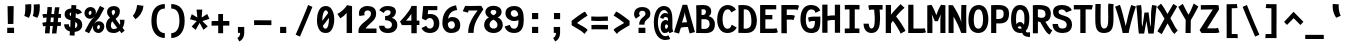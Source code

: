 SplineFontDB: 3.0
FontName: CosmicSansNeueMonoBold
FullName: Cosmic Sans Neue Mono Bold
FamilyName: CosmicSansNeueMono
Weight: Bold
Copyright: Created by Jany Belluz with FontForge 2.0 (http://fontforge.sf.net)
UComments: "2013-9-13: Created." 
Version: 1.3
ItalicAngle: 0
UnderlinePosition: -192
UnderlineWidth: 96
Ascent: 1650
Descent: 398
LayerCount: 2
Layer: 0 0 "Back"  1
Layer: 1 0 "Fore"  0
XUID: [1021 607 50037791 3178130]
FSType: 8
OS2Version: 3
OS2_WeightWidthSlopeOnly: 0
OS2_UseTypoMetrics: 1
CreationTime: 1379052706
ModificationTime: 1385308972
PfmFamily: 49
TTFWeight: 700
TTFWidth: 5
LineGap: 350
VLineGap: 0
Panose: 2 11 8 9 2 2 4 3 2 4
OS2TypoAscent: 1700
OS2TypoAOffset: 0
OS2TypoDescent: -404
OS2TypoDOffset: 0
OS2TypoLinegap: 350
OS2WinAscent: 1658
OS2WinAOffset: 0
OS2WinDescent: 418
OS2WinDOffset: 0
HheadAscent: 1700
HheadAOffset: 0
HheadDescent: -404
HheadDOffset: 0
OS2Vendor: 'PfEd'
MarkAttachClasses: 1
DEI: 91125
LangName: 1033 "" "" "" "" "" "" "" "" "" "Jany Belluz" "" "" "" "Copyright (c) 2013, Jany Belluz (<URL|email>),+AAoA-with Reserved Font Name CosmicSansNeueMono.+AAoACgAA-This Font Software is licensed under the SIL Open Font License, Version 1.1.+AAoA-This license is copied below, and is also available with a FAQ at:+AAoA-http://scripts.sil.org/OFL+AAoACgAK------------------------------------------------------------+AAoA-SIL OPEN FONT LICENSE Version 1.1 - 26 February 2007+AAoA------------------------------------------------------------+AAoACgAA-PREAMBLE+AAoA-The goals of the Open Font License (OFL) are to stimulate worldwide+AAoA-development of collaborative font projects, to support the font creation+AAoA-efforts of academic and linguistic communities, and to provide a free and+AAoA-open framework in which fonts may be shared and improved in partnership+AAoA-with others.+AAoACgAA-The OFL allows the licensed fonts to be used, studied, modified and+AAoA-redistributed freely as long as they are not sold by themselves. The+AAoA-fonts, including any derivative works, can be bundled, embedded, +AAoA-redistributed and/or sold with any software provided that any reserved+AAoA-names are not used by derivative works. The fonts and derivatives,+AAoA-however, cannot be released under any other type of license. The+AAoA-requirement for fonts to remain under this license does not apply+AAoA-to any document created using the fonts or their derivatives.+AAoACgAA-DEFINITIONS+AAoAIgAA-Font Software+ACIA refers to the set of files released by the Copyright+AAoA-Holder(s) under this license and clearly marked as such. This may+AAoA-include source files, build scripts and documentation.+AAoACgAi-Reserved Font Name+ACIA refers to any names specified as such after the+AAoA-copyright statement(s).+AAoACgAi-Original Version+ACIA refers to the collection of Font Software components as+AAoA-distributed by the Copyright Holder(s).+AAoACgAi-Modified Version+ACIA refers to any derivative made by adding to, deleting,+AAoA-or substituting -- in part or in whole -- any of the components of the+AAoA-Original Version, by changing formats or by porting the Font Software to a+AAoA-new environment.+AAoACgAi-Author+ACIA refers to any designer, engineer, programmer, technical+AAoA-writer or other person who contributed to the Font Software.+AAoACgAA-PERMISSION & CONDITIONS+AAoA-Permission is hereby granted, free of charge, to any person obtaining+AAoA-a copy of the Font Software, to use, study, copy, merge, embed, modify,+AAoA-redistribute, and sell modified and unmodified copies of the Font+AAoA-Software, subject to the following conditions:+AAoACgAA-1) Neither the Font Software nor any of its individual components,+AAoA-in Original or Modified Versions, may be sold by itself.+AAoACgAA-2) Original or Modified Versions of the Font Software may be bundled,+AAoA-redistributed and/or sold with any software, provided that each copy+AAoA-contains the above copyright notice and this license. These can be+AAoA-included either as stand-alone text files, human-readable headers or+AAoA-in the appropriate machine-readable metadata fields within text or+AAoA-binary files as long as those fields can be easily viewed by the user.+AAoACgAA-3) No Modified Version of the Font Software may use the Reserved Font+AAoA-Name(s) unless explicit written permission is granted by the corresponding+AAoA-Copyright Holder. This restriction only applies to the primary font name as+AAoA-presented to the users.+AAoACgAA-4) The name(s) of the Copyright Holder(s) or the Author(s) of the Font+AAoA-Software shall not be used to promote, endorse or advertise any+AAoA-Modified Version, except to acknowledge the contribution(s) of the+AAoA-Copyright Holder(s) and the Author(s) or with their explicit written+AAoA-permission.+AAoACgAA-5) The Font Software, modified or unmodified, in part or in whole,+AAoA-must be distributed entirely under this license, and must not be+AAoA-distributed under any other license. The requirement for fonts to+AAoA-remain under this license does not apply to any document created+AAoA-using the Font Software.+AAoACgAA-TERMINATION+AAoA-This license becomes null and void if any of the above conditions are+AAoA-not met.+AAoACgAA-DISCLAIMER+AAoA-THE FONT SOFTWARE IS PROVIDED +ACIA-AS IS+ACIA, WITHOUT WARRANTY OF ANY KIND,+AAoA-EXPRESS OR IMPLIED, INCLUDING BUT NOT LIMITED TO ANY WARRANTIES OF+AAoA-MERCHANTABILITY, FITNESS FOR A PARTICULAR PURPOSE AND NONINFRINGEMENT+AAoA-OF COPYRIGHT, PATENT, TRADEMARK, OR OTHER RIGHT. IN NO EVENT SHALL THE+AAoA-COPYRIGHT HOLDER BE LIABLE FOR ANY CLAIM, DAMAGES OR OTHER LIABILITY,+AAoA-INCLUDING ANY GENERAL, SPECIAL, INDIRECT, INCIDENTAL, OR CONSEQUENTIAL+AAoA-DAMAGES, WHETHER IN AN ACTION OF CONTRACT, TORT OR OTHERWISE, ARISING+AAoA-FROM, OUT OF THE USE OR INABILITY TO USE THE FONT SOFTWARE OR FROM+AAoA-OTHER DEALINGS IN THE FONT SOFTWARE." "http://scripts.sil.org/OFL" 
Encoding: UnicodeBmp
UnicodeInterp: none
NameList: Adobe Glyph List
DisplaySize: -36
AntiAlias: 1
FitToEm: 1
WinInfo: 42 42 14
BeginPrivate: 0
EndPrivate
Grid
-2048 1280.5 m 0
 4096 1280.5 l 0
  Named: "numbers" 
-1963.46 504.484 m 0
 3873.34 504.484 l 0
-1945.6 1375.6 m 0
 3891.2 1375.6 l 0
EndSplineSet
TeXData: 1 0 0 346030 173015 115343 423805 -1048576 115343 783286 444596 497025 792723 393216 433062 380633 303038 157286 324010 404750 52429 2506097 1059062 262144
BeginChars: 65536 561

StartChar: a
Encoding: 97 97 0
Width: 1100
VWidth: 6
Flags: W
HStem: -11 200<344.777 573.837> 470 200<371.793 626.784> 820 208<342.171 606.221>
VStem: 66 253<217.581 419.927> 662 244<275.679 431.841 623 758.896>
LayerCount: 2
Fore
SplineSet
906 316 m 2
 906 224 925 172 982 127 c 1
 869 -22 l 1
 817 18 783 29 741 101 c 1
 665 23 583 -11 401 -11 c 0
 230 -11 66 120 66 302 c 0
 66 392 96 479 155 540 c 0
 250 637 352 670 494 670 c 0
 558 670 624 649 662 623 c 1
 662 789 546 820 486 820 c 0
 371 820 312 760 258 683 c 1
 62 793 l 1
 158 975 316 1025 494 1028 c 1
 719 1028 906 893 906 655 c 2
 906 316 l 2
319 317 m 0
 319 219 388 189 452 189 c 0
 562 189 644 291 662 347 c 1
 662 394 l 1
 626 436 558 470 494 470 c 0
 428 470 319 427 319 317 c 0
EndSplineSet
Validated: 1
EndChar

StartChar: b
Encoding: 98 98 1
Width: 1100
VWidth: -2
Flags: W
HStem: -7 180<471.995 650.895> 813 200<446.383 640.479>
VStem: 132 245<274.508 742.95 933.594 1399.8> 708 255<235.51 731.081>
LayerCount: 2
Fore
SplineSet
963 459 m 0
 963 152 845 -7 594 -7 c 0
 470 -7 391 40 353 93 c 1
 353 51 309 -13 309 -13 c 1
 113 7 l 1
 123 73 132 160 132 243 c 0
 132 251 132 259 132 267 c 0
 132 516 131 877 131 1157 c 0
 131 1251 123 1335 116 1403 c 1
 363 1412 l 1
 372 1339 377 1243 377 1152 c 0
 377 1062 371 1007 353 930 c 1
 390 958 464 1013 578 1013 c 0
 850 1013 963 831 963 459 c 0
708 478 m 0
 708 741 635 813 543 813 c 0
 471 813 410 738 377 683 c 1
 377 349 l 1
 428 247 499 173 560 173 c 0
 668 173 708 288 708 478 c 0
EndSplineSet
Validated: 1
EndChar

StartChar: c
Encoding: 99 99 2
Width: 1100
VWidth: 4
Flags: W
HStem: -7 210<436.875 688.896> 807 211<443.703 711.653>
VStem: 91 256<305.761 702.322>
LayerCount: 2
Fore
SplineSet
347 528 m 0
 347 209 515 203 562 203 c 2
 574 203 l 2
 674 203 728 269 776 350 c 1
 1002 216 l 1
 934 66 802 -7 584 -7 c 0
 480 -7 357 1 261 73 c 1
 131 174 91 328 91 527 c 0
 91 867 269 1018 584 1018 c 0
 679 1018 776 999 839 957 c 0
 899 917 945 858 967 806 c 1
 747 704 l 1
 737 742 706 807 566 807 c 0
 419 807 347 671 347 528 c 0
EndSplineSet
Validated: 1
EndChar

StartChar: d
Encoding: 100 100 3
Width: 1100
VWidth: -2
Flags: W
HStem: -7 180<424.613 603.278> 813 200<436.098 628.902>
VStem: 113 255<235.51 735.573> 698 245<274.508 742.95 933.594 1399.8>
LayerCount: 2
Fore
SplineSet
113 459 m 0
 113 840 235 1013 498 1013 c 0
 612 1013 685 958 722 930 c 1
 704 1007 698 1062 698 1152 c 0
 698 1243 703 1339 712 1412 c 1
 960 1403 l 1
 953 1335 945 1251 945 1157 c 0
 945 877 943 516 943 267 c 0
 943 259 943 251 943 243 c 0
 943 160 953 73 963 7 c 1
 767 -13 l 1
 767 -13 722 51 722 93 c 1
 684 40 605 -7 481 -7 c 0
 230 -7 113 152 113 459 c 0
368 478 m 0
 368 288 408 173 516 173 c 0
 577 173 647 247 698 349 c 1
 698 683 l 1
 665 738 604 813 532 813 c 0
 440 813 368 741 368 478 c 0
EndSplineSet
Validated: 1
EndChar

StartChar: e
Encoding: 101 101 4
Width: 1100
VWidth: 32
Flags: W
HStem: -10 206<430.251 684.808> 434 196<424.825 696> 818 203<427.494 641.802>
VStem: 98 258<278.151 403.211 606 738.031> 696 261<630 763.58>
LayerCount: 2
Fore
SplineSet
529 1021 m 0
 848 1021 957 813 957 477 c 0
 957 457 956 434 956 434 c 1
 671 430 458 416 356 396 c 1
 372 285 436 196 528 196 c 0
 634 196 669 205 730 294 c 1
 930 166 l 1
 863 60 760 -10 521 -10 c 0
 235 -10 98 203 98 516 c 0
 98 802 246 1021 529 1021 c 0
356 606 m 1
 469 626 563 630 696 630 c 1
 691 761 619 818 531 818 c 0
 429 818 362 722 356 606 c 1
EndSplineSet
Validated: 1
EndChar

StartChar: f
Encoding: 102 102 5
Width: 1100
VWidth: -2
Flags: W
HStem: 807 205<119 262 519 834.016> 1217 201<544.522 809.055>
VStem: 262 257<0 807 1012 1188.92>
LayerCount: 2
Fore
SplineSet
661 1217 m 0
 529 1217 518 1143 518 1083 c 0
 518 1056 519 1012 519 1012 c 1
 587 1012 630 1012 703 1012 c 0
 808 1012 849 1000 879 991 c 1
 835 794 l 1
 814 801 793 807 737 807 c 2
 518 807 l 1
 519 0 l 1
 262 0 l 1
 262 807 l 1
 119 807 l 1
 119 1012 l 1
 262 1012 l 1
 262 1028 262 1045 262 1064 c 0
 262 1194 328 1418 644 1418 c 0
 840 1418 969 1376 1047 1221 c 1
 835 1124 l 1
 809 1206 751 1217 661 1217 c 0
EndSplineSet
Validated: 1
EndChar

StartChar: g
Encoding: 103 103 6
Width: 1100
VWidth: 14
Flags: W
HStem: -374 200<342.534 712.663> 18 202<358.696 728.022> 351 200<378.319 623.891> 838 204<382.408 634.152 890.701 984>
VStem: 100 247<237.136 368.246 583.407 800.345> 100 228<-159.13 15.8658> 665 246<586.44 806.444> 738 250<-151.059 3.3258>
LayerCount: 2
Fore
SplineSet
890 821 m 1xf8
 890 821 911 781 911 700 c 0
 911 483 807 351 527 351 c 2
 524 351 l 2
 449 351 404 359 374 369 c 1
 355 347 347 334 347 304 c 0xfa
 347 269 370 220 476 220 c 2
 639 220 l 2
 792 220 988 174 988 -27 c 0
 988 -250 898 -374 646 -374 c 0
 585 -374 542 -374 460 -374 c 0
 256 -374 100 -282 100 -67 c 0xf5
 100 34 134 88 187 135 c 1
 140 170 100 228 100 314 c 0
 100 415 139 455 176 496 c 1
 137 546 100 604 100 678 c 0
 100 913 261 1042 515 1042 c 0
 615 1042 711 1028 787 981 c 1
 836 1027 868 1042 984 1042 c 1
 984 838 l 1
 972 840 961 841 951 841 c 0
 917 841 905 836 890 821 c 1xf8
665 710 m 0
 665 806 590 838 504 838 c 0
 416 838 347 793 347 701 c 0
 347 581 415 551 505 551 c 0
 623 551 665 610 665 710 c 0
515 -174 m 0
 531 -174 546 -174 561 -174 c 0
 658 -174 738 -167 738 -55 c 0
 738 -14 716 19 602 19 c 2
 351 18 l 1
 328 -12 328 -43 328 -87 c 0xf5
 328 -167 402 -174 471 -174 c 0
 486 -174 501 -174 515 -174 c 0
EndSplineSet
Validated: 1
EndChar

StartChar: p
Encoding: 112 112 7
Width: 1100
VWidth: -2
Flags: W
HStem: -8 201<421.543 634.96> 811 200<436.354 656.024> 1002 20G<144.615 324.5>
VStem: 114 246<-398 58.1271 255.451 734.217> 701 256<261.255 768.3>
LayerCount: 2
Fore
SplineSet
114 739 m 1xd8
 114 765 l 2
 114 848 102 931 92 996 c 1
 320 1022 l 1xb8
 329 998 336 960 340 921 c 1
 396 983 480 1011 592 1011 c 0
 867 1011 957 819 957 551 c 0
 957 215 884 -8 522 -8 c 0
 422 -8 375 29 346 60 c 1
 350 20 357 -17 360 -61 c 1
 360 -152 l 2
 360 -246 367 -330 374 -398 c 1
 126 -405 l 1
 117 -332 112 -237 112 -146 c 2
 114 739 l 1xd8
701 531 m 0
 701 724 664 811 576 811 c 0xd8
 447 811 403 744 358 656 c 1
 360 311 l 1
 398 253 452 193 527 193 c 0
 642 193 701 264 701 531 c 0
EndSplineSet
Validated: 1
EndChar

StartChar: h
Encoding: 104 104 8
Width: 1100
VWidth: -2
Flags: W
HStem: 812 200<422.848 636.689>
VStem: 107 246<0 741.95 932.594 1398.8> 695 244<23.8544 749.663>
LayerCount: 2
Fore
SplineSet
939 566 m 2
 939 218 l 2
 939 136 946 61 967 22 c 1
 738 -32 l 1
 715 0 695 66 695 176 c 2
 694 491 l 2
 694 800 612 812 520 812 c 0
 448 812 386 737 353 682 c 1
 353 0 l 1
 107 0 l 1
 108 1156 l 2
 108 1250 99 1334 92 1402 c 1
 340 1411 l 1
 349 1338 354 1242 354 1151 c 0
 354 1061 348 1006 330 929 c 1
 367 957 440 1012 554 1012 c 0
 804 1012 939 888 939 566 c 2
EndSplineSet
Validated: 1
EndChar

StartChar: i
Encoding: 105 105 9
Width: 1100
VWidth: 0
Flags: W
HStem: -18 200<595.905 854.717> 813 200<104.449 334> 1184 225<312 603>
VStem: 312 291<1184 1409> 334 256<191.813 813>
LayerCount: 2
Fore
SplineSet
312 1409 m 1xf0
 603 1409 l 1
 603 1184 l 1
 312 1184 l 1
 312 1409 l 1xf0
EndSplineSet
Refer: 177 305 N 1 0 0 1 -40 0 2
Validated: 1
EndChar

StartChar: j
Encoding: 106 106 10
Width: 1100
VWidth: 0
Flags: W
HStem: -389 201<429.489 645.649> -28 20<295.838 361> 813 200<441.45 672> 1181 225<630 921>
VStem: 630 291<1181 1406> 672 254<-163.515 813>
LayerCount: 2
Fore
SplineSet
630 1406 m 1xf8
 921 1406 l 1
 921 1181 l 1
 630 1181 l 1
 630 1406 l 1xf8
EndSplineSet
Refer: 319 567 N 1 0 0 1 64 0 2
Validated: 1
EndChar

StartChar: k
Encoding: 107 107 11
Width: 1100
VWidth: -2
Flags: W
HStem: 398 199<403.84 570.435> 813 204<516.154 689.449>
VStem: 154 249<0 398 617.945 719.977 898.492 1381.07> 699 255<609.816 804.907>
LayerCount: 2
Fore
SplineSet
403 0 m 1
 154 0 l 1
 154 1228 l 2
 154 1289 144 1342 131 1383 c 1
 375 1427 l 1
 384 1404 403 1359 403 1293 c 2
 403 1070 l 2
 403 1012 392 949 373 896 c 1
 373 896 490 1017 633 1017 c 0
 833 1017 954 929 954 734 c 0
 954 611 927 527 783 458 c 1
 886 422 915 348 947 242 c 0
 960 198 1010 161 1043 137 c 1
 851 -27 l 1
 721 23 687 129 651 255 c 0
 611 394 424 398 405 398 c 2
 403 398 l 1
 403 0 l 1
598 597 m 0
 688 597 699 657 699 730 c 0
 699 766 681 813 624 813 c 0
 551 813 403 685 403 685 c 1
 403 626 l 1
 419 623 559 597 598 597 c 0
EndSplineSet
Validated: 1
EndChar

StartChar: l
Encoding: 108 108 12
Width: 1100
VWidth: -2
Flags: W
HStem: -18 200<627.352 883.717> 1230 200<133.45 364>
VStem: 364 256<191.813 1230>
LayerCount: 2
Fore
SplineSet
364 1430 m 2
 618 1430 l 1
 618 1157 620 274 620 274 c 2
 620 210 636 182 728 182 c 0
 821 182 881 215 941 273 c 1
 1038 83 l 1
 952 12 801 -18 677 -18 c 0
 592 -18 501 -4 457 20 c 0
 372 67 364 147 364 206 c 2
 364 1230 l 1
 315 1230 224 1224 129 1202 c 1
 100 1388 l 1
 194 1416 284 1430 364 1430 c 2
EndSplineSet
Validated: 1
EndChar

StartChar: m
Encoding: 109 109 13
Width: 1100
VWidth: 4
Flags: W
HStem: 819 204<374.04 448.592 641.75 724.292>
VStem: 93 236<0 774.25> 449 156<0 786.466> 724 239<146.36 815.271>
LayerCount: 2
Fore
SplineSet
960 -32 m 1
 889 -18 724 -7 724 189 c 2
 724 191 l 1
 725 764 l 1
 723 806 716 818 687 818 c 0
 665 818 618 752 604 696 c 1
 605 0 l 1
 449 0 l 1
 449 767 l 2
 449 804 447 819 420 819 c 0
 396 819 350 756 329 650 c 1
 329 0 l 1
 93 0 l 1
 90 809 l 2
 90 902 73 945 56 994 c 1
 250 1061 l 1
 265 1029 273 996 280 959 c 1
 309 997 366 1023 428 1023 c 0
 502 1023 554 990 584 928 c 1
 609 969 658 1023 749 1023 c 2
 757 1023 l 2
 800 1023 865 1014 908 954 c 0
 951 894 963 834 963 739 c 2
 963 215 l 2
 963 164 1013 135 1054 119 c 1
 960 -32 l 1
EndSplineSet
Validated: 1
EndChar

StartChar: o
Encoding: 111 111 14
Width: 1100
VWidth: 6
Flags: W
HStem: -6 203<420.251 630.825> 830 202<423 643.518>
VStem: 92 252<282.644 737.435> 705 256<277.821 760.797>
LayerCount: 2
Fore
SplineSet
527 -6 m 2
 217 -6 92 184 92 464 c 0
 92 835 233 1032 525 1032 c 0
 722 1032 832 963 902 831 c 0
 943 752 961 639 961 543 c 0
 961 258 865 -6 529 -6 c 2
 527 -6 l 2
645 247 m 1
 692 299 705 403 705 530 c 0
 705 536 705 540 705 546 c 0
 703 703 668 830 540 830 c 0
 389 830 344 690 344 482 c 0
 344 316 407 197 528 197 c 1
 583 198 609 211 645 247 c 1
EndSplineSet
Validated: 1
EndChar

StartChar: n
Encoding: 110 110 15
Width: 1100
VWidth: 6
Flags: W
HStem: 819 207<459.788 650.643>
VStem: 120 252<0 737.647> 660 252<196.088 811.089>
LayerCount: 2
Fore
SplineSet
358 927 m 1
 414 977 510 1026 620 1026 c 0
 784 1026 912 960 912 796 c 2
 912 278 l 2
 912 212 962 190 1018 160 c 1
 902 -40 l 1
 780 -14 660 34 660 191 c 2
 658 699 l 2
 658 773 651 819 584 819 c 0
 521 819 456 781 371 707 c 1
 372 0 l 1
 120 0 l 1
 120 706 l 2
 120 884 112 910 88 1004 c 1
 320 1052 l 1
 330 1028 351 976 358 927 c 1
EndSplineSet
Validated: 1
EndChar

StartChar: q
Encoding: 113 113 16
Width: 1100
VWidth: -2
Flags: W
HStem: -8 201<414.04 627.743> 811 200<393.786 613.396> 1002 20G<724.5 904.385>
VStem: 92 256<261.255 768.3> 690 247<-391.314 58.1272 255.451 730.944> 710 247<-394.792 47.5938 923.319 997.635>
LayerCount: 2
Fore
SplineSet
936 739 m 1xb4
 937 -146 l 1
 937 -175 l 2
 937 -260 938 -358 953 -393 c 1
 717 -423 l 1
 698 -371 690 -246 690 -152 c 2
 690 -61 l 1
 693 -17 699 20 703 60 c 1
 674 29 627 -8 527 -8 c 0
 165 -8 92 215 92 551 c 0
 92 819 183 1011 458 1011 c 0xd8
 570 1011 654 983 710 921 c 1
 714 960 720 998 729 1022 c 1
 957 996 l 1
 947 931 936 848 936 765 c 2
 936 739 l 1xb4
348 531 m 0
 348 264 407 193 522 193 c 0
 597 193 652 253 690 311 c 1
 691 656 l 1
 646 744 603 811 474 811 c 0
 386 811 348 724 348 531 c 0
EndSplineSet
Validated: 1
EndChar

StartChar: r
Encoding: 114 114 17
Width: 1100
VWidth: 4
Flags: W
HStem: 836 203<592.571 739.445>
VStem: 194 252<0 657.599> 745 250<717 829.564>
LayerCount: 2
Fore
SplineSet
383 882 m 1
 458 980 561 1039 722 1039 c 0
 889 1039 995 937 995 747 c 2
 995 717 l 1
 742 715 l 1
 743 726 745 742 745 759 c 0
 745 796 735 836 679 836 c 0
 623 836 542 764 446 579 c 1
 446 0 l 1
 194 0 l 1
 194 722 l 2
 194 779 146 821 84 876 c 1
 232 1062 l 1
 293 1013 349 985 383 882 c 1
EndSplineSet
Validated: 1
EndChar

StartChar: s
Encoding: 115 115 18
Width: 1100
VWidth: 6
Flags: W
HStem: -20 202<369.399 637.558> 829 200<389.317 656.781>
VStem: 84 253<211.251 330> 132 254<700.474 817.573> 666 254<213.604 394.387>
LayerCount: 2
Fore
SplineSet
269 549 m 0xe8
 187 589 132 670 132 781 c 0
 132 967 322 1029 497 1029 c 0
 636 1029 789 1014 900 893 c 1
 723 730 l 1
 669 788 596 829 500 829 c 0
 418 829 386 807 386 768 c 0xd8
 386 739 392 719 420 701 c 1
 676 597 920 562 920 278 c 0
 920 116 776 28 669 0 c 1
 613 -13 553 -20 496 -20 c 0
 240 -20 84 115 84 330 c 1
 337 330 l 1
 337 222 385 182 494 182 c 0
 553 182 666 202 666 290 c 0
 666 349 645 382 596 415 c 1
 527 459 362 504 269 549 c 0xe8
EndSplineSet
Validated: 1
EndChar

StartChar: t
Encoding: 116 116 19
Width: 1100
VWidth: 0
Flags: W
HStem: -6 202<492.235 780.078> 812 204<459 887>
VStem: 198 252<236.379 812 1020 1254>
LayerCount: 2
Fore
SplineSet
450 436 m 1
 450 396 l 2
 450 262 489 214 573 200 c 0
 591 198 625 196 638 196 c 0
 703 196 733 210 758 224 c 0
 810 252 821 320 828 340 c 1
 1036 240 l 1
 1026 212 972 100 860 36 c 0
 802 2 725 -6 640 -6 c 0
 456 -6 308 16 237 164 c 0
 202 236 198 312 198 398 c 2
 198 440 l 1
 200 530 202 648 207 812 c 1
 193 812 l 2
 165 812 137 808 111 800 c 1
 94 1004 l 1
 118 1012 163 1016 196 1016 c 2
 211 1016 l 1
 211 1086 212 1190 212 1260 c 1
 463 1254 l 1
 463 1188 462 1088 461 1020 c 1
 570 1020 882 1016 890 1016 c 1
 887 812 l 1
 750 812 592 814 459 814 c 1
 453 648 454 536 450 436 c 1
EndSplineSet
Validated: 1
EndChar

StartChar: u
Encoding: 117 117 20
Width: 1100
VWidth: 6
Flags: W
HStem: -17 21G<869 916.628> 2 204<380.099 585.724> 1000 20G<164.857 353>
VStem: 115 245<220.841 876.355> 669 257<292.317 1000>
LayerCount: 2
Fore
SplineSet
901 -17 m 1xb8
 837 12 795 58 774 108 c 1
 699 31 612 5 462 2 c 1
 453 2 l 2
 301 2 115 53 115 229 c 0
 115 311 116 408 116 504 c 0
 116 720 113 935 94 992 c 1
 342 1020 l 1
 364 928 358 664 360 298 c 1
 372 231 391 206 476 206 c 1x78
 628 213 668 370 669 418 c 2
 670 1000 l 1
 927 1000 l 1
 926 306 l 1
 928 254 993 187 1044 166 c 1
 901 -17 l 1xb8
EndSplineSet
Validated: 1
EndChar

StartChar: v
Encoding: 118 118 21
Width: 1100
VWidth: 6
Flags: W
HStem: -8 21G<362 466> 996 20G<707 959.5>
VStem: 710 254<481.986 1016>
LayerCount: 2
Fore
SplineSet
236 1076 m 1
 406 793 490 508 558 251 c 1
 682 394 703 609 709 816 c 0
 710 835 710 860 710 885 c 0
 710 931 709 982 707 1016 c 1
 958 1016 l 1
 961 1000 964 880 964 822 c 0
 964 505 860 212 678 66 c 0
 607 9 570 -8 362 -8 c 1
 362 250 150 763 24 946 c 1
 236 1076 l 1
EndSplineSet
Validated: 1
EndChar

StartChar: w
Encoding: 119 119 22
Width: 1100
VWidth: 4
Flags: W
HStem: 0 214<327 434.608 644 730.645>
VStem: 124 231<210.565 850.177> 485 166<261.001 835> 791 234<279.057 1036>
LayerCount: 2
Fore
SplineSet
37 984 m 1
 268 1079 l 1
 353 847 354 660 355 488 c 0
 355 477 355 467 355 457 c 0
 355 363 338 241 327 209 c 1
 447 213 485 299 485 463 c 2
 485 835 l 1
 646 836 l 1
 646 836 651 758 651 593 c 0
 651 497 649 371 644 214 c 1
 646 214 647 214 649 214 c 0
 786 214 791 413 791 613 c 0
 791 629 791 645 791 661 c 0
 791 717 790 771 790 819 c 0
 790 891 777 1036 777 1036 c 1
 1023 1036 l 1
 1025 1004 1025 960 1025 916 c 0
 1025 886 1025 856 1025 829 c 0
 1025 676 1024 468 983 279 c 0
 947 115 819 0 600 0 c 2
 566 0 l 1
 566 0 548 66 542 153 c 1
 508 81 412 -12 215 -12 c 2
 209 -12 l 1
 163 -11 139 3 125 9 c 1
 123 23 123 47 123 78 c 0
 123 128 124 198 124 278 c 0
 124 445 118 659 83 835 c 0
 72 889 60 943 37 984 c 1
EndSplineSet
Validated: 1
EndChar

StartChar: x
Encoding: 120 120 23
Width: 1100
VWidth: 4
Flags: W
HStem: -4 229<877.491 1000>
VStem: 756 238<908.169 1038>
LayerCount: 2
Fore
SplineSet
954 864 m 0
 914 776 768 600 678 514 c 1
 758 411 882 256 904 243 c 0
 908 240 916 225 950 225 c 0
 968 225 986 228 1002 231 c 1
 1000 2 l 1
 982 -1 958 -4 940 -4 c 0
 898 -4 840 6 800 34 c 1
 728 81 622 213 536 331 c 1
 204 -42 l 1
 34 119 l 1
 398 523 l 1
 72 929 l 1
 254 1070 l 1
 544 683 l 1
 604 751 652 802 722 925 c 0
 742 960 752 1022 756 1039 c 1
 994 1038 l 1
 988 989 978 918 954 864 c 0
EndSplineSet
Validated: 1
EndChar

StartChar: y
Encoding: 121 121 24
Width: 1100
VWidth: 14
Flags: W
HStem: -376 202<188.108 393.529> 727 315<42.4717 159.269>
VStem: 26 251<-163.866 0> 701 253<535.75 1043>
LayerCount: 2
Fore
SplineSet
337 -174 m 0
 391 -174 480 6 500 100 c 1
 498 250 191 727 86 727 c 0
 66 727 52 727 42 726 c 1
 40 1041 l 1
 40 1041 100 1042 134 1042 c 0
 255 1042 608 535 630 406 c 1
 704 623 693 816 701 1043 c 1
 957 1043 l 1
 957 983 957 921 954 869 c 0
 936 489 803 112 631 -174 c 0
 556 -298 455 -376 296 -376 c 0
 83 -376 31 -173 26 0 c 1
 277 0 l 1
 280 -85 288 -174 337 -174 c 0
EndSplineSet
Validated: 1
EndChar

StartChar: z
Encoding: 122 122 25
Width: 1100
VWidth: 6
Flags: W
HStem: -9 21G<858.5 885.56> -9 21G<858.5 885.56> 13 203<422 878.911> 803 208<144 620>
LayerCount: 2
Fore
SplineSet
113 815 m 1xb0
 144 1017 l 1
 190 1012 301 1011 425 1011 c 0
 611 1011 827 1014 897 1016 c 1
 974 826 l 1
 941 793 474 397 422 210 c 1
 756 216 l 2
 758 216 760 216 762 216 c 0
 816 216 866 203 925 184 c 1
 881 -9 l 1
 836 4 819 13 754 13 c 2
 91 13 l 1
 91 33 l 2
 91 106 96 156 113 202 c 0
 192 416 420 642 620 806 c 1
 552 805 519 803 418 803 c 0
 293 803 170 806 113 815 c 1xb0
EndSplineSet
Validated: 1
EndChar

StartChar: A
Encoding: 65 65 26
Width: 1100
VWidth: 0
Flags: W
HStem: 306 243<410.988 669>
LayerCount: 2
Fore
SplineSet
440 1444 m 1
 675 1444 l 1
 1073 46 l 1
 801 -23 l 1
 713 306 l 1
 553 303 480 308 354 275 c 1
 257 -29 l 1
 1 41 l 1
 440 1444 l 1
669 549 m 1
 642 705 553 920 552 1088 c 1
 546 905 448 682 408 530 c 1
 471 544 582 544 669 549 c 1
EndSplineSet
Validated: 1
EndChar

StartChar: B
Encoding: 66 66 27
Width: 1100
VWidth: 0
Flags: W
HStem: 0 216<329 663.254> 693 216<335 515.208> 1224 220<334.666 533.065>
VStem: 70 266<212.905 693 909 1217.22> 559 271<955.769 1198> 748 271<306.217 614.669>
LayerCount: 2
Fore
SplineSet
504 695 m 0xf4
 453 695 456 693 379 693 c 2
 332 693 l 1
 330 429 330 301 329 216 c 1
 380 213 421 210 461 210 c 0
 493 210 524 212 561 216 c 0
 595 220 748 260 748 458 c 0
 748 645 630 695 504 695 c 0xf4
559 1103 m 2xf8
 559 1221 468 1224 444 1224 c 2
 440 1224 l 1
 423 1224 l 2
 382 1224 364 1222 332 1219 c 1
 335 1181 336 1139 336 1094 c 0
 336 1035 335 972 335 909 c 1
 347 909 360 909 375 909 c 0
 452 909 559 922 559 1094 c 2
 559 1103 l 2xf8
70 912 m 0
 70 1105 67 1284 58 1426 c 1
 143 1433 291 1444 410 1444 c 0
 416 1444 423 1444 429 1444 c 0
 662 1444 830 1345 830 1105 c 0xf8
 830 948 775 898 696 853 c 1
 867 804 1019 691 1019 445 c 0xf4
 1019 116 833 25 658 3 c 0
 617 -2 574 -5 533 -5 c 0
 455 -5 395 0 306 0 c 0
 293 0 281 0 266 0 c 2
 62 0 l 1
 62 216 70 450 70 912 c 0
EndSplineSet
Validated: 1
EndChar

StartChar: C
Encoding: 67 67 28
Width: 1100
VWidth: 0
Flags: W
HStem: -3 219<470.508 713.585> 1230 222<486.995 717.171>
VStem: 60 275<408.633 1010.91>
LayerCount: 2
Fore
SplineSet
595 1230 m 0
 474 1230 335 1082 335 685 c 0
 335 386 457 216 568 216 c 2
 583 216 l 2
 713 216 753 285 803 427 c 1
 1062 278 l 1
 984 106 805 -3 605 -3 c 2
 602 -3 l 2
 485 -3 347 24 248 126 c 1
 122 262 60 444 60 693 c 0
 60 975 144 1149 199 1234 c 0
 275 1352 418 1452 602 1452 c 0
 749 1452 932 1384 1024 1207 c 1
 780 1070 l 1
 728 1205 685 1230 595 1230 c 0
EndSplineSet
Validated: 1
EndChar

StartChar: D
Encoding: 68 68 29
Width: 1100
VWidth: 0
Flags: W
HStem: -11 223<341 605.657> 1228 222<346 557.506>
VStem: 81 265<216 1225.18> 738 280<352.904 951.789>
LayerCount: 2
Fore
SplineSet
74 140 m 1
 74 200 81 632 81 982 c 2
 81 1065 l 2
 81 1206 76 1340 67 1436 c 1
 152 1445 199 1450 303 1450 c 0
 588 1450 752 1361 881 1162 c 1
 969 1024 1018 829 1018 632 c 0
 1018 557 1010 482 996 410 c 0
 946 147 777 16 588 -3 c 0
 530 -8 477 -11 419 -11 c 0
 331 -11 191 -3 71 -3 c 1
 71 34 71 33 74 140 c 1
424 1228 m 2
 393 1228 l 2
 376 1228 364 1228 346 1225 c 1
 346 1216 346 1205 346 1195 c 0
 346 1174 346 1153 346 1130 c 0
 346 1061 346 1039 346 964 c 0
 346 630 342 323 341 216 c 1
 433 213 382 212 445 212 c 2
 448 212 l 2
 490 212 641 215 710 385 c 0
 730 434 738 533 738 593 c 0
 738 1008 627 1228 424 1228 c 2
EndSplineSet
Validated: 1
EndChar

StartChar: E
Encoding: 69 69 30
Width: 1100
VWidth: 0
Flags: W
HStem: -3 222<377 944.948> 704 221<379 734> 1219 223<379 934>
VStem: 108 271<219 704 925 1219>
LayerCount: 2
Fore
SplineSet
108 1438 m 1
 167 1442 240 1442 322 1442 c 0
 355 1442 389 1442 425 1442 c 2
 541 1442 l 2
 697 1442 840 1439 918 1439 c 2
 934 1439 l 1
 934 1219 l 1
 379 1219 l 1
 379 925 l 1
 734 925 l 1
 734 704 l 1
 379 704 l 1
 379 670 l 2
 379 444 377 305 377 219 c 1
 814 221 l 2
 873 221 945 251 945 251 c 1
 1021 34 l 1
 971 20 927 -3 824 -3 c 2
 108 -3 l 1
 108 1438 l 1
EndSplineSet
Validated: 1
EndChar

StartChar: F
Encoding: 70 70 31
Width: 1100
VWidth: 0
Flags: W
HStem: 700 235<397 744.162> 1215 228<397 948.737>
VStem: 123 274<3 698 933 1214>
LayerCount: 2
Fore
SplineSet
402 0 m 1
 123 3 l 1
 123 1443 l 1
 842 1443 l 2
 949 1443 996 1425 1032 1406 c 1
 950 1185 l 1
 923 1200 900 1214 797 1215 c 1
 723 1215 l 2
 614 1215 589 1215 397 1214 c 1
 397 933 l 1
 523 933 483 935 611 935 c 0
 705 935 776 916 818 896 c 1
 746 676 l 1
 707 695 655 700 608 700 c 0
 564 700 540 700 519 700 c 0
 487 700 465 700 397 698 c 1
 397 564 402 104 402 0 c 1
EndSplineSet
Validated: 1
EndChar

StartChar: G
Encoding: 71 71 32
Width: 1100
VWidth: 0
Flags: W
HStem: -9 225<431.726 677.482> 618 226<461.39 765> 1222 226<448.283 719.422>
VStem: 22 274<389.112 1004.99> 765 277<328.141 619>
LayerCount: 2
Fore
SplineSet
905 841 m 0
 953 841 998 845 1042 849 c 1
 1042 639 l 2
 1042 155 914 54 727 3 c 1
 680 -8 612 -9 568 -9 c 0
 186 -9 22 312 22 699 c 0
 22 963 77 1177 215 1319 c 1
 320 1417 440 1448 561 1448 c 2
 582 1448 l 1
 807 1443 961 1348 1040 1167 c 1
 795 1041 l 1
 757 1170 707 1222 568 1222 c 0
 392 1222 296 1002 296 687 c 0
 296 399 377 216 558 216 c 0
 739 216 765 408 765 619 c 1
 698 618 l 1
 623 618 551 613 457 576 c 1
 415 797 l 1
 516 837 625 844 731 844 c 0
 790 844 848 841 905 841 c 0
EndSplineSet
Validated: 1
EndChar

StartChar: H
Encoding: 72 72 33
Width: 1100
VWidth: 0
Flags: W
HStem: 653 234<338.771 710>
VStem: 64 269<0 630.414 856 1439> 710 268<0 653 887 1436>
LayerCount: 2
Fore
SplineSet
334 1441 m 1
 333 856 l 1
 430 879 492 887 618 887 c 2
 710 887 l 1
 710 1192 709 1256 709 1436 c 1
 978 1436 l 1
 978 0 l 1
 710 0 l 1
 710 653 l 1
 676 653 l 2
 523 653 457 649 333 621 c 1
 333 239 335 202 335 0 c 1
 64 0 l 1
 64 1439 l 1
 334 1441 l 1
EndSplineSet
Validated: 1
EndChar

StartChar: K
Encoding: 75 75 34
Width: 1100
VWidth: 0
Flags: W
HStem: -5 21G<89 360> 1435 20G<89 360>
VStem: 89 271<-5 563.372 949 1455>
LayerCount: 2
Fore
SplineSet
618 852 m 1
 744 722 1045 252 1099 102 c 1
 852 -35 l 1
 804 86 587 485 450 626 c 1
 450 626 392 558 360 480 c 1
 360 -5 l 1
 89 -5 l 1
 89 1455 l 1
 360 1455 l 1
 360 949 l 1
 468 1107 808 1460 847 1500 c 1
 1053 1307 l 1
 862 1160 681 933 618 852 c 1
EndSplineSet
Validated: 1
EndChar

StartChar: L
Encoding: 76 76 35
Width: 1100
VWidth: 0
Flags: W
HStem: -3 229<433 999.868>
VStem: 166 267<226 1444>
LayerCount: 2
Fore
SplineSet
166 -3 m 1
 166 1444 l 1
 433 1444 l 1
 433 226 l 1
 882 226 l 1
 944 229 956 233 1002 249 c 1
 1077 34 l 1
 1028 17 963 -3 884 -3 c 2
 166 -3 l 1
EndSplineSet
Validated: 1
EndChar

StartChar: M
Encoding: 77 77 36
Width: 1100
VWidth: 32
Flags: W
HStem: -5 21G<66 328 736.939 996>
VStem: 66 262<-5 951.87> 737 259<-5 951.863>
LayerCount: 2
Fore
SplineSet
66 1409 m 1
 280 1437 l 1
 360 1313 463 1112 528 909 c 1
 585 1107 683 1294 768 1439 c 1
 994 1417 l 1
 994 983 996 -5 996 -5 c 1
 737 -5 l 1
 735 650 l 2
 735 763 761 952 761 952 c 1
 695 818 622 641 610 601 c 1
 452 598 l 1
 452 598 345 864 295 952 c 1
 295 952 328 773 328 650 c 2
 328 -7 l 1
 66 -5 l 1
 66 1409 l 1
EndSplineSet
Validated: 1
EndChar

StartChar: N
Encoding: 78 78 37
Width: 1100
VWidth: 0
Flags: W
HStem: -3 21G<80 338> 1429 20G<732.5 993>
VStem: 80 257<-3 848> 732 257<0 107.6 549 1448>
LayerCount: 2
Fore
SplineSet
727 0 m 1
 633 282 478 609 337 848 c 1
 337 621 l 2
 337 295 338 166 338 -3 c 1
 80 -3 l 1
 80 1444 l 1
 301 1437 l 1
 433 1232 680 804 732 549 c 1
 724 848 l 1
 724 1055 728 1259 737 1449 c 1
 993 1448 l 1
 987 1323 985 1157 985 976 c 0
 985 724 989 441 989 185 c 0
 989 122 988 59 988 0 c 1
 727 0 l 1
EndSplineSet
Validated: 1
EndChar

StartChar: O
Encoding: 79 79 38
Width: 1100
VWidth: 0
Flags: W
HStem: -17 221<411.248 647.167> 1250 221<431.447 648.273>
VStem: 22 273<360.807 1033.6> 773 270<385.869 1052.82>
LayerCount: 2
Fore
SplineSet
361 310 m 0
 400 245 453 204 537 204 c 0
 627 204 682 271 717 355 c 1
 748 419 772 590 773 698 c 1
 773 716 l 2
 773 833 758 987 717 1092 c 0
 672 1208 617 1250 549 1250 c 0
 475 1250 432 1223 387 1146 c 0
 334 1056 295 910 295 645 c 0
 295 539 318 383 361 310 c 0
549 1471 m 1
 718 1471 1038 1392 1043 705 c 1
 1043 693 l 2
 1043 511 996 341 946 237 c 1
 867 77 709 -17 536 -17 c 0
 408 -17 252 27 167 138 c 0
 73 260 22 430 22 631 c 0
 22 1015 101 1188 175 1294 c 0
 244 1394 385 1468 549 1471 c 1
EndSplineSet
Validated: 1
EndChar

StartChar: P
Encoding: 80 80 39
Width: 1100
VWidth: 0
Flags: W
HStem: -11 21G<110 372> -11 21G<110 372> 479 227<372 657.331> 1218 230<375 690.936>
VStem: 110 262<-10 482 707 1212> 751 275<803.54 1159.38>
LayerCount: 2
Fore
SplineSet
372 -11 m 1xbc
 110 -10 l 1
 110 1439 l 1
 234 1439 274 1448 414 1448 c 0
 650 1448 829 1434 950 1280 c 0
 1007 1208 1026 1107 1026 1007 c 0
 1026 654 895 479 534 479 c 0
 484 479 429 480 372 482 c 1
 372 190 372 162 372 -11 c 1xbc
751 991 m 0
 751 1213 628 1218 542 1218 c 2
 532 1218 l 2
 468 1218 422 1213 375 1212 c 1
 375 1135 l 2
 375 931 372 707 372 707 c 1
 410 706 447 706 482 706 c 0
 604 706 751 737 751 991 c 0
EndSplineSet
Validated: 1
EndChar

StartChar: Q
Encoding: 81 81 40
Width: 1100
VWidth: 0
Flags: W
HStem: -199 235<820.726 1023> -3 219<415.903 594.152> 348 217<401.561 573.883> 1215 235<415.38 630.023>
VStem: 54 256<453.189 1070.27> 739 251<434.7 1070.98>
LayerCount: 2
Fore
SplineSet
595 230 m 1x7c
 595 230 595 233 595 234 c 0
 595 271 572 348 498 348 c 0
 464 348 422 335 394 294 c 1
 410 237 476 216 516 216 c 0
 523 216 528 216 533 216 c 0
 553 216 577 220 595 230 c 1x7c
513 565 m 0
 623 565 678 479 713 427 c 1
 729 471 739 586 739 744 c 0
 739 753 739 761 739 770 c 0
 739 871 737 983 688 1091 c 0
 653 1166 594 1215 518 1215 c 0
 383 1215 310 1052 310 770 c 0
 310 748 310 723 310 698 c 0
 310 609 312 506 335 447 c 1
 364 519 442 565 513 565 c 0
936 -199 m 0xbc
 815 -199 647 -133 620 9 c 1
 590 0 569 -3 527 -3 c 0x7c
 405 -3 292 44 209 134 c 1
 104 250 54 454 54 700 c 0
 54 930 84 1143 184 1279 c 0
 282 1412 385 1450 514 1450 c 0
 689 1450 812 1379 895 1222 c 0
 985 1052 990 878 990 755 c 0
 990 515 951 235 810 126 c 1
 822 45 839 37 923 36 c 1
 934 36 l 2
 973 36 998 41 1023 48 c 1
 1024 -193 l 1
 1001 -198 983 -199 936 -199 c 0xbc
EndSplineSet
Validated: 1
EndChar

StartChar: R
Encoding: 82 82 41
Width: 1100
VWidth: 0
Flags: W
HStem: 1225 223<351 639.46>
VStem: 96 257<0 608 819.744 1224> 742 275<844.508 1135.56>
LayerCount: 2
Fore
SplineSet
742 988 m 0
 742 1173 621 1225 417 1225 c 0
 390 1225 381 1225 351 1224 c 1
 353 837 l 1
 420 808 480 791 525 791 c 0
 528 791 530 791 533 791 c 0
 711 791 742 877 742 988 c 0
734 589 m 1
 816 454 920 298 979 226 c 1
 998 209 1048 169 1092 157 c 1
 961 -61 l 1
 900 -51 837 3 801 50 c 1
 699 169 533 473 474 578 c 1
 436 581 399 588 353 608 c 1
 354 0 l 1
 96 0 l 1
 96 1238 l 2
 96 1312 94 1364 90 1432 c 1
 134 1436 255 1448 319 1448 c 0
 582 1448 812 1440 940 1273 c 0
 990 1208 1017 1106 1017 1012 c 0
 1017 768 919 622 734 589 c 1
EndSplineSet
Validated: 1
EndChar

StartChar: S
Encoding: 83 83 42
Width: 1100
VWidth: 0
Flags: W
HStem: -10 228<385.581 685.597> 1219 229<375.762 629.287>
VStem: 29 279<293.283 458> 55 281<990.329 1182.54> 754 271<280.731 550.051>
LayerCount: 2
Fore
SplineSet
244 765 m 0xe8
 129 819 55 920 55 1097 c 0
 55 1337 226 1448 494 1448 c 0
 497 1448 501 1448 504 1448 c 0
 756 1448 962 1358 1009 1175 c 1
 722 1064 l 1
 674 1174 584 1219 510 1219 c 0
 420 1219 336 1179 336 1105 c 0xd8
 336 998 395 972 456 948 c 0
 585 896 659 886 798 820 c 1
 911 762 1025 648 1025 432 c 0
 1025 105 800 -10 548 -10 c 2
 528 -10 l 1
 157 0 29 211 29 460 c 1
 308 458 l 1
 308 302 373 218 533 218 c 0
 646 218 754 257 754 416 c 0
 754 535 679 596 596 634 c 0
 474 690 384 699 244 765 c 0xe8
EndSplineSet
Validated: 1
EndChar

StartChar: T
Encoding: 84 84 43
Width: 1100
VWidth: 0
Flags: W
HStem: -10 21G<374 647> -10 21G<374 647> 1219 226<42 374 647 955.961>
VStem: 374 273<-10 1219>
LayerCount: 2
Fore
SplineSet
374 -10 m 1xb0
 374 1219 l 1
 166 1219 122 1218 42 1218 c 1
 42 1443 l 1
 170 1443 647 1445 844 1445 c 0
 921 1445 995 1435 1020 1427 c 1
 956 1206 l 1
 956 1206 902 1219 839 1219 c 2
 647 1219 l 1
 647 -10 l 1
 374 -10 l 1xb0
EndSplineSet
Validated: 1
EndChar

StartChar: U
Encoding: 85 85 44
Width: 1100
VWidth: 0
Flags: W
HStem: -11 229<416.729 631.589> 1449 3G<71 345 732 908.613>
VStem: 72 265<317.26 1449> 729 269<342.441 1442.11>
LayerCount: 2
Fore
SplineSet
737 1472 m 1
 1003 1441 l 1
 996 1387 994 1349 994 1303 c 0
 994 1293 994 1282 994 1271 c 0
 994 1110 998 968 998 845 c 2
 998 780 l 2
 998 522 993 276 875 132 c 0
 789 26 653 -6 518 -11 c 1
 195 -11 91 173 72 497 c 0
 67 581 65 717 65 867 c 0
 65 1058 68 1274 74 1449 c 1
 345 1449 l 1
 341 1266 337 1016 337 810 c 0
 337 756 337 703 337 656 c 0
 337 586 338 528 343 488 c 0
 358 386 369 222 516 218 c 1
 726 228 729 470 729 783 c 0
 729 920 723 1082 723 1271 c 0
 723 1349 727 1403 737 1472 c 1
EndSplineSet
Validated: 1
EndChar

StartChar: V
Encoding: 86 86 45
Width: 1100
VWidth: 0
Flags: W
HStem: -4 21G<377.5 704> 1449 20G<781 889.349>
VStem: 390 314<0 202.361>
LayerCount: 2
Fore
SplineSet
390 -4 m 1
 365 210 104 1131 5 1380 c 1
 253 1477 l 1
 359 1197 448 771 551 361 c 1
 629 710 728 1193 834 1469 c 1
 1072 1383 l 1
 969 1126 723 222 704 0 c 1
 390 -4 l 1
EndSplineSet
Validated: 1
EndChar

StartChar: W
Encoding: 87 87 46
Width: 1100
VWidth: 0
Flags: W
HStem: 1442 20G<106.625 274.5 806.5 938.381>
VStem: 433 206<779.966 1077> 635 268<0 266.484>
LayerCount: 2
Fore
SplineSet
416 0 m 1xa0
 150 0 l 1
 105 189 62 1151 14 1430 c 1
 261 1462 l 1
 288 1252 294 1145 294 1075 c 0
 294 1034 292 1005 292 974 c 0
 292 503 294 472 326 343 c 1
 326 343 427 999 433 1077 c 1
 455 1077 488 1074 523 1074 c 0
 564 1074 609 1078 639 1094 c 1xc0
 677 881 733 348 733 348 c 1
 766 447 771 527 771 982 c 0
 771 1100 787 1258 826 1464 c 1
 1062 1422 l 1
 1007 1143 938 198 903 0 c 1
 635 0 l 1
 635 0 568 433 534 638 c 1
 485 387 421 13 416 0 c 1xa0
EndSplineSet
Validated: 1
EndChar

StartChar: X
Encoding: 88 88 47
Width: 1100
VWidth: 0
Flags: W
LayerCount: 2
Fore
SplineSet
835 1490 m 1
 1036 1364 l 1
 684 756 l 1
 864 460 913 281 1062 128 c 1
 885 -49 l 1
 725 114 701 226 541 495 c 1
 242 -59 l 1
 22 85 l 1
 385 730 l 1
 259 957 148 1155 1 1328 c 1
 205 1500 l 1
 342 1338 428 1165 536 974 c 1
 835 1490 l 1
EndSplineSet
Validated: 1
EndChar

StartChar: Y
Encoding: 89 89 48
Width: 1100
VWidth: 0
Flags: W
HStem: -7 21G<387 649>
VStem: 387 262<-7 710.005>
LayerCount: 2
Fore
SplineSet
387 -7 m 1
 387 150 l 2
 387 250 395 536 395 668 c 1
 312 791 70 1214 16 1332 c 1
 246 1486 l 1
 288 1400 447 1082 538 929 c 1
 641 1084 763 1403 803 1500 c 1
 1043 1352 l 1
 994 1247 731 765 657 656 c 1
 657 604 655 550 655 490 c 1
 652 343 649 187 649 140 c 2
 649 -7 l 1
 387 -7 l 1
EndSplineSet
Validated: 1
EndChar

StartChar: Z
Encoding: 90 90 49
Width: 1100
VWidth: 0
Flags: W
HStem: -3 240<417 970.841> 1220 228<94 707>
LayerCount: 2
Fore
SplineSet
130 -5 m 1
 30 148 l 1
 707 1220 l 1
 482 1220 214 1214 94 1214 c 1
 93 1443 l 1
 219 1443 663 1448 860 1448 c 0
 939 1448 987 1433 1007 1430 c 1
 1007 1428 1007 1425 1007 1422 c 0
 1007 1379 1024 1264 1024 1227 c 0
 1024 1224 1024 1221 1024 1219 c 1
 417 237 l 1
 788 235 l 2
 877 235 906 241 974 264 c 1
 1049 29 l 1
 1002 12 929 -3 850 -3 c 2
 595 -3 l 2
 372 -3 188 -5 138 -5 c 2
 130 -5 l 1
EndSplineSet
Validated: 1
EndChar

StartChar: I
Encoding: 73 73 50
Width: 1100
VWidth: 0
Flags: W
HStem: 5 234<142 385 654 891> 1212 231<146 385 654 896>
VStem: 385 269<239 1220>
LayerCount: 2
Fore
SplineSet
140 1443 m 1
 304 1447 409 1449 510 1449 c 0
 620 1449 726 1447 897 1445 c 1
 896 1215 l 1
 767 1215 754 1221 654 1221 c 1
 654 239 l 1
 702 239 686 239 740 239 c 0
 787 239 836 238 891 235 c 1
 892 -1 l 1
 803 4 738 5 672 5 c 0
 623 5 571 4 509 4 c 0
 431 4 305 -3 142 -3 c 1
 142 232 l 1
 231 236 271 238 331 238 c 2
 385 238 l 1
 385 1220 l 1
 316 1219 257 1219 146 1212 c 1
 140 1443 l 1
EndSplineSet
Validated: 1
EndChar

StartChar: J
Encoding: 74 74 51
Width: 1100
VWidth: 0
Flags: W
HStem: -9 231<355.058 518.304> 1208 235<313.302 574.127 850 1002>
VStem: 24 273<286.725 473> 602 273<329.991 1199.77>
LayerCount: 2
Fore
SplineSet
436 -9 m 0
 147 -9 26 234 24 474 c 1
 297 473 l 1
 303 306 360 222 429 222 c 0
 553 222 602 362 602 732 c 0
 602 838 584 1053 571 1206 c 1
 520 1206 501 1208 462 1208 c 1
 353 1205 340 1195 312 1188 c 1
 273 1419 l 1
 305 1427 337 1440 461 1443 c 1
 613 1443 841 1442 1005 1442 c 1
 1002 1206 l 1
 952 1206 902 1210 850 1210 c 1
 867 1012 875 854 875 717 c 0
 875 324 782 -9 436 -9 c 0
EndSplineSet
Validated: 1
EndChar

StartChar: zero
Encoding: 48 48 52
Width: 1100
VWidth: 0
Flags: W
HStem: -18 223<446.832 615.12> 1182 221<479.971 628.141>
VStem: 99 273<622.588 994.676> 714 272<361.245 776.746>
LayerCount: 2
Fore
SplineSet
199 1164 m 1
 261 1300 366 1403 552 1403 c 0
 729 1403 817 1312 882 1186 c 1
 948 1064 986 898 986 706 c 0
 986 514 950 341 887 210 c 1
 822 81 738 -18 549 -18 c 0
 366 -18 269 60 203 181 c 0
 137 302 99 466 99 659 c 0
 99 855 134 1030 199 1164 c 1
713 777 m 1
 405 355 l 1
 433 253 457 205 535 205 c 0
 669 205 714 473 714 724 c 0
 714 754 713 777 713 777 c 1
374 622 m 1
 674 1038 l 1
 641 1145 599 1182 550 1182 c 0
 434 1182 372 871 372 675 c 0
 372 650 374 622 374 622 c 1
EndSplineSet
Validated: 1
EndChar

StartChar: period
Encoding: 46 46 53
Width: 1100
VWidth: 26
Flags: W
HStem: 0 313<364 679>
VStem: 364 315<0 313>
LayerCount: 2
Fore
SplineSet
364 313 m 1
 679 313 l 1
 679 0 l 1
 364 0 l 1
 364 313 l 1
EndSplineSet
Validated: 1
EndChar

StartChar: comma
Encoding: 44 44 54
Width: 1100
VWidth: 26
Flags: W
VStem: 356 323<5 309> 469 210<-166.501 6>
LayerCount: 2
Fore
SplineSet
352 309 m 1x80
 678 311 l 1
 679 11 l 1
 679 8 l 2x80
 679 -189 592 -358 425 -434 c 1
 327 -253 l 1
 419 -202 469 -132 469 6 c 1x40
 356 5 l 1
 352 309 l 1x80
EndSplineSet
Validated: 1
EndChar

StartChar: eacute
Encoding: 233 233 55
Width: 1100
VWidth: -2
Flags: W
HStem: -10 206<430.251 684.808> 434 196<424.825 696> 818 203<427.494 641.802> 1047 442
VStem: 98 258<278.151 403.211 606 738.031> 255 566 696 261<630 763.58>
LayerCount: 2
Fore
Refer: 310 769 N 1 0 0 1 36 -220 2
Refer: 4 101 N 1 0 0 1 0 0 3
Validated: 1
EndChar

StartChar: egrave
Encoding: 232 232 56
Width: 1100
VWidth: -2
Flags: W
HStem: -10 206<430.251 684.808> 434 196<424.825 696> 818 203<427.494 641.802> 1051 442
VStem: 98 258<278.151 403.211 606 738.031> 225 566 696 261<630 763.58>
LayerCount: 2
Fore
Refer: 309 768 S 1 0 0 1 12 -216 2
Refer: 4 101 N 1 0 0 1 0 0 3
Validated: 1
EndChar

StartChar: ecircumflex
Encoding: 234 234 57
Width: 1100
VWidth: 0
Flags: W
HStem: -10 206<430.251 684.808> 434 196<424.825 696> 818 203<427.494 641.802> 1048 447
VStem: 98 258<278.151 403.211 606 738.031> 696 261<630 763.58>
LayerCount: 2
Fore
Refer: 311 770 S 1 0 0 1 -2 -204 2
Refer: 4 101 N 1 0 0 1 0 0 3
Validated: 1
EndChar

StartChar: edieresis
Encoding: 235 235 58
Width: 1100
VWidth: 0
Flags: W
HStem: -10 206<430.251 684.808> 434 196<424.825 696> 818 203<427.494 641.802> 1153 240<168 447 588 870>
VStem: 98 258<278.151 403.211 606 738.031> 168 279<1153 1393> 588 282<1153 1390> 696 261<630 763.58>
LayerCount: 2
Fore
Refer: 173 168 S 1 0 0 1 26 34 2
Refer: 4 101 N 1 0 0 1 0 0 3
Validated: 1
EndChar

StartChar: agrave
Encoding: 224 224 59
Width: 1100
VWidth: 0
Flags: W
HStem: -11 200<344.777 573.837> 470 200<371.793 626.784> 820 208<342.171 606.221> 1051 442
VStem: 66 253<217.581 419.927> 205 566 662 244<275.679 431.841 623 758.896>
LayerCount: 2
Fore
Refer: 309 768 S 1 0 0 1 -8 -216 2
Refer: 0 97 N 1 0 0 1 0 0 3
Validated: 1
EndChar

StartChar: aacute
Encoding: 225 225 60
Width: 1100
VWidth: 0
Flags: W
HStem: -11 200<344.777 573.837> 470 200<371.793 626.784> 820 208<342.171 606.221> 1051 442
VStem: 66 253<217.581 419.927> 229 566 662 244<275.679 431.841 623 758.896>
LayerCount: 2
Fore
Refer: 310 769 N 1 0 0 1 10 -216 2
Refer: 0 97 N 1 0 0 1 0 0 3
Validated: 1
EndChar

StartChar: acircumflex
Encoding: 226 226 61
Width: 1100
VWidth: 0
Flags: W
HStem: -11 200<344.777 573.837> 470 200<371.793 626.784> 820 208<342.171 606.221> 1051 447
VStem: 66 253<217.581 419.927> 662 244<275.679 431.841 623 758.896>
LayerCount: 2
Fore
Refer: 311 770 S 1 0 0 1 -46 -201 2
Refer: 0 97 N 1 0 0 1 0 0 3
Validated: 1
EndChar

StartChar: atilde
Encoding: 227 227 62
Width: 1100
VWidth: 0
Flags: W
HStem: -11 200<344.777 573.837> 470 200<371.793 626.784> 820 208<342.171 606.221> 1054 178<547.92 706.997> 1184 180<269.718 433.459>
VStem: 66 253<217.581 419.927> 662 244<275.679 431.841 623 758.896>
LayerCount: 2
Fore
Refer: 312 771 S 1 0 0 1 -49 -322 2
Refer: 0 97 N 1 0 0 1 0 0 3
Validated: 1
EndChar

StartChar: adieresis
Encoding: 228 228 63
Width: 1100
VWidth: 0
Flags: W
HStem: -11 200<344.777 573.837> 470 200<371.793 626.784> 820 208<342.171 606.221> 1123 240<128 407 548 830>
VStem: 66 253<217.581 419.927> 128 279<1123 1363> 548 282<1123 1360> 662 244<275.679 431.841 623 758.896>
LayerCount: 2
Fore
Refer: 173 168 S 1 0 0 1 -14 4 2
Refer: 0 97 N 1 0 0 1 0 0 3
Validated: 1
EndChar

StartChar: aring
Encoding: 229 229 64
Width: 1100
VWidth: 0
Flags: W
HStem: -11 200<344.777 573.837> 470 200<371.793 626.784> 820 208<342.171 606.221> 1052 132<365.395 527.541> 1309 142<365.983 528.971>
VStem: 66 253<217.581 419.927> 172 189<1193.88 1300.35> 533 190<1193.71 1300.35> 662 244<275.679 431.841 623 758.896>
LayerCount: 2
Fore
Refer: 175 176 S 1 0 0 1 -94 -226 2
Refer: 0 97 N 1 0 0 1 0 0 3
Validated: 1
EndChar

StartChar: ae
Encoding: 230 230 65
Width: 1100
VWidth: 6
Flags: W
HStem: 0 208<675.512 813.522> 4 158<293.037 409.008> 447 207<668 809.924> 508 153<299.122 436.124> 808 210<243.801 416.892 678.059 790.841>
VStem: 43 233<170.1 501.996> 438 230<213.337 447 654 789.913> 812 206<212.611 223.376 656.086 792.79>
LayerCount: 2
Fore
SplineSet
742 0 m 0xaf
 584 0 546 75 525 97 c 1
 495 63 435 4 332 4 c 0
 269 4 204 19 150 57 c 0
 69 114 43 211 43 309 c 0
 43 476 107 661 311 661 c 0x5f
 388 661 400 645 438 629 c 1
 438 726 433 808 327 808 c 2
 318 808 l 2
 265 808 247 788 218 702 c 1
 20 784 l 1
 90 970 202 1018 320 1018 c 0
 376 1018 422 1015 483 968 c 1
 502 952 521 928 533 909 c 1
 550 935 609 1018 711 1018 c 0
 912 1018 1010 796 1018 570 c 1
 1018 454 l 1
 920 450 782 447 700 447 c 0
 688 447 677 447 668 447 c 1
 666 274 l 1
 682 232 693 208 732 208 c 0
 807 208 820 244 826 290 c 1
 1016 218 l 1
 1016 218 967 0 742 0 c 0xaf
276 322 m 0
 276 214 304 162 342 162 c 0
 432 162 427 299 438 327 c 1
 438 474 l 1
 395 499 388 508 334 508 c 0
 301 508 276 423 276 322 c 0
668 675 m 2
 668 654 l 1x2f
 706 654 768 654 812 660 c 1
 806 764 781 808 722 808 c 0
 682 808 668 760 668 675 c 2
EndSplineSet
Validated: 1
EndChar

StartChar: colon
Encoding: 58 58 66
Width: 1120
VWidth: 26
Flags: W
HStem: 2 313<361 676> 725 313<361 676>
VStem: 361 315<2 315 725 1038>
LayerCount: 2
Fore
Refer: 53 46 N 1 0 0 1 -3 725 2
Refer: 53 46 N 1 0 0 1 -3 2 2
Validated: 1
EndChar

StartChar: semicolon
Encoding: 59 59 67
Width: 1120
VWidth: 26
Flags: W
HStem: 747 313<357 672>
VStem: 348 323<5 309> 357 315<747 1060> 461 210<-166.501 6>
LayerCount: 2
Fore
Refer: 53 46 N 1 0 0 1 -7 747 2
Refer: 54 44 N 1 0 0 1 -8 0 2
Validated: 1
EndChar

StartChar: exclam
Encoding: 33 33 68
Width: 1100
VWidth: 0
Flags: W
HStem: 0 270<370 720>
VStem: 370 350<0 270> 387 315<558.848 1376> 403 283<464 1280.94>
LayerCount: 2
Fore
SplineSet
370 270 m 1xc0
 720 270 l 1
 720 0 l 1
 370 0 l 1
 370 270 l 1xc0
702 1376 m 1xa0
 686 464 l 1
 403 462 l 1x90
 387 1376 l 1
 702 1376 l 1xa0
EndSplineSet
Validated: 1
EndChar

StartChar: space
Encoding: 32 32 69
Width: 1120
VWidth: 32
Flags: W
LayerCount: 2
EndChar

StartChar: quotesingle
Encoding: 39 39 70
Width: 1100
VWidth: -25
Flags: W
HStem: 1449 20G<558 730.5>
VStem: 569 323<1245.05 1430.78>
LayerCount: 2
Fore
SplineSet
569 1469 m 1
 892 1429 l 1
 867 1076 651 844 483 742 c 1
 351 915 l 1
 455 1033 547 1222 569 1469 c 1
EndSplineSet
Validated: 1
EndChar

StartChar: Agrave
Encoding: 192 192 71
Width: 1100
VWidth: -8
Flags: W
HStem: 306 243<410.988 669> 1445 442
VStem: 249 566
LayerCount: 2
Fore
Refer: 309 768 S 1 0 0 1 36 178 2
Refer: 26 65 N 1 0 0 1 0 0 3
Validated: 1
EndChar

StartChar: Aacute
Encoding: 193 193 72
Width: 1100
VWidth: -8
Flags: W
HStem: 306 243<410.988 669> 1441 442
VStem: 235 566
LayerCount: 2
Fore
Refer: 310 769 S 1 0 0 1 16 174 2
Refer: 26 65 N 1 0 0 1 0 0 3
Validated: 1
EndChar

StartChar: Acircumflex
Encoding: 194 194 73
Width: 1100
VWidth: -10
Flags: W
HStem: 306 243<410.988 669> 1450 447
LayerCount: 2
Fore
Refer: 311 770 S 1 0 0 1 -16 198 2
Refer: 26 65 N 1 0 0 1 0 0 3
Validated: 1
EndChar

StartChar: Atilde
Encoding: 195 195 74
Width: 1100
VWidth: -6
Flags: W
HStem: 306 243<410.988 669> 1518 178<583.92 742.997> 1648 180<305.718 469.459>
LayerCount: 2
Fore
Refer: 312 771 S 1 0 0 1 -13 142 2
Refer: 26 65 N 1 0 0 1 0 0 3
Validated: 1
EndChar

StartChar: Adieresis
Encoding: 196 196 75
Width: 1100
VWidth: -4
Flags: W
HStem: 306 243<410.988 669> 1525 240<186 465 606 888>
VStem: 186 279<1525 1765> 606 282<1525 1762>
LayerCount: 2
Fore
Refer: 173 168 S 1 0 0 1 44 406 2
Refer: 26 65 N 1 0 0 1 0 0 3
Validated: 1
EndChar

StartChar: Aring
Encoding: 197 197 76
Width: 1100
VWidth: -8
Flags: W
HStem: 306 243<410.988 669> 1607 142<475.983 638.971>
VStem: 282 189<1490.24 1598.35> 643 190<1489.66 1598.35>
LayerCount: 2
Fore
SplineSet
557 1607 m 0
 504 1607 471 1576 471 1545 c 0
 471 1514 505 1482 557 1482 c 0
 609 1482 643 1514 643 1545 c 0
 643 1576 610 1607 557 1607 c 0
282 1545 m 0
 282 1661 410 1749 558 1749 c 0
 706 1749 833 1661 833 1545 c 0
 833 1467 779 1405 695 1373 c 1
 1073 46 l 1
 801 -23 l 1
 713 306 l 1
 553 303 480 308 354 275 c 1
 257 -29 l 1
 1 41 l 1
 418 1375 l 1
 336 1407 282 1469 282 1545 c 0
669 549 m 1
 642 705 553 920 552 1088 c 1
 546 905 448 682 408 530 c 1
 471 544 582 544 669 549 c 1
EndSplineSet
Validated: 1
EndChar

StartChar: igrave
Encoding: 236 236 77
Width: 1100
VWidth: -2
Flags: W
HStem: -18 200<595.905 854.717> 813 200<104.449 334> 1093 442
VStem: 111 566 334 256<191.813 813>
LayerCount: 2
Fore
Refer: 309 768 S 1 0 0 1 -102 -174 2
Refer: 177 305 N 1 0 0 1 -40 0 3
Validated: 1
EndChar

StartChar: iacute
Encoding: 237 237 78
Width: 1100
VWidth: -2
Flags: W
HStem: -18 200<595.905 854.717> 813 200<104.449 334> 1057 442
VStem: 209 566 334 256<191.813 813>
LayerCount: 2
Fore
Refer: 310 769 S 1 0 0 1 -10 -210 2
Refer: 177 305 N 1 0 0 1 -40 0 3
Validated: 1
EndChar

StartChar: icircumflex
Encoding: 238 238 79
Width: 1100
VWidth: -2
Flags: W
HStem: -18 200<595.905 854.717> 813 200<104.449 334> 1054 447
VStem: 334 256<191.813 813>
LayerCount: 2
Fore
Refer: 311 770 S 1 0 0 1 -75 -198 2
Refer: 177 305 N 1 0 0 1 -40 0 3
Validated: 1
EndChar

StartChar: idieresis
Encoding: 239 239 80
Width: 1100
VWidth: 0
Flags: W
HStem: -18 200<595.905 854.717> 813 200<104.449 334> 1162 240<108 387 528 810>
VStem: 108 279<1162 1402> 334 256<191.813 813> 528 282<1162 1399>
LayerCount: 2
Fore
Refer: 173 168 S 1 0 0 1 -34 43 2
Refer: 177 305 N 1 0 0 1 -40 0 3
Validated: 1
EndChar

StartChar: ccedilla
Encoding: 231 231 81
Width: 1100
VWidth: 12
Flags: W
HStem: -431 172<413.653 626.298> -152 356<450.465 625.662> 807 211<443.703 711.653>
VStem: 91 256<305.887 702.322> 629 224<-252.692 -158.173>
LayerCount: 2
Fore
SplineSet
347 528 m 0
 347 209 515 204 562 204 c 2
 574 204 l 2
 674 204 728 269 776 350 c 1
 1002 216 l 1
 944 87 838 15 671 -3 c 1
 671 -24 670 -51 670 -53 c 1
 767 -58 853 -115 853 -229 c 0
 853 -359 739 -431 581 -431 c 0
 515 -431 423 -413 367 -377 c 1
 427 -230 l 1
 460 -248 505 -259 556 -259 c 0
 592 -259 626 -248 629 -210 c 1
 629 -208 l 2
 629 -179 606 -152 558 -152 c 0
 510 -152 477 -155 449 -165 c 1
 449 1 l 1
 383 10 317 31 261 73 c 1
 131 174 91 328 91 527 c 0
 91 867 269 1018 584 1018 c 0
 679 1018 776 999 839 957 c 0
 899 917 945 858 967 806 c 1
 747 704 l 1
 737 742 706 807 566 807 c 0
 419 807 347 671 347 528 c 0
EndSplineSet
Validated: 1
EndChar

StartChar: AE
Encoding: 198 198 82
Width: 1100
VWidth: 0
Flags: W
HStem: -5 227<730 997.971> 460 228<346 451> 700 227<679 905> 1214 227<637 1008>
LayerCount: 2
Fore
SplineSet
451 688 m 1
 419 1087 l 1
 346 681 l 1
 376 684 397 688 451 688 c 1
1059 35 m 1
 1010 8 942 -5 863 -5 c 2
 504 -5 l 1
 492 164 483 291 469 457 c 1
 450 459 435 460 420 460 c 0
 391 460 367 456 331 447 c 1
 251 -22 l 1
 1 49 l 1
 101 470 187 974 287 1442 c 1
 439 1439 l 1
 484 1441 541 1441 604 1441 c 0
 646 1441 690 1441 735 1441 c 2
 1008 1441 l 1
 1008 1216 l 1
 990 1216 l 2
 903 1216 915 1214 786 1214 c 2
 637 1214 l 1
 662 922 l 1
 716 923 705 927 794 927 c 2
 905 927 l 1
 905 700 l 1
 794 700 l 2
 708 700 726 696 679 695 c 1
 730 222 l 1
 895 222 l 2
 959 222 998 249 998 249 c 1
 1059 35 l 1
EndSplineSet
Validated: 1
EndChar

StartChar: Ccedilla
Encoding: 199 199 83
Width: 1100
VWidth: 6
Flags: W
HStem: -443 172<457.653 670.295> -164 380<494.969 669.418> 1230 222<486.995 717.171>
VStem: 60 275<408.633 1010.91> 673 224<-263.703 -169.173>
LayerCount: 2
Fore
SplineSet
595 1230 m 0
 474 1230 335 1082 335 685 c 0
 335 386 457 216 568 216 c 2
 583 216 l 2
 713 216 753 285 803 427 c 1
 1062 278 l 1
 999 138 868 40 714 8 c 1
 713 -7 713 -61 713 -64 c 1
 810 -69 897 -126 897 -240 c 0
 897 -370 783 -443 625 -443 c 0
 559 -443 467 -425 411 -389 c 1
 471 -241 l 1
 504 -259 548 -271 599 -271 c 0
 635 -271 670 -259 673 -221 c 1
 673 -219 l 2
 673 -190 649 -164 601 -164 c 0
 553 -164 520 -166 492 -176 c 1
 492 6 l 1
 405 21 317 54 248 126 c 1
 122 262 60 444 60 693 c 0
 60 975 144 1149 199 1234 c 0
 275 1352 418 1452 602 1452 c 0
 749 1452 932 1384 1024 1207 c 1
 780 1070 l 1
 728 1205 685 1230 595 1230 c 0
EndSplineSet
Validated: 1
EndChar

StartChar: Egrave
Encoding: 200 200 84
Width: 1100
VWidth: -10
Flags: W
HStem: -3 222<377 944.948> 704 221<379 734> 1219 223<379 934> 1477 442
VStem: 108 271<219 704 925 1219> 191 566
LayerCount: 2
Fore
Refer: 309 768 S 1 0 0 1 -22 210 2
Refer: 30 69 N 1 0 0 1 0 0 3
Validated: 1
EndChar

StartChar: Eacute
Encoding: 201 201 85
Width: 1100
VWidth: -8
Flags: W
HStem: -3 222<377 944.948> 704 221<379 734> 1219 223<379 934> 1469 442
VStem: 108 271<219 704 925 1219> 213 566
LayerCount: 2
Fore
Refer: 310 769 S 1 0 0 1 -6 202 2
Refer: 30 69 N 1 0 0 1 0 0 3
Validated: 1
EndChar

StartChar: Ecircumflex
Encoding: 202 202 86
Width: 1100
VWidth: -10
Flags: W
HStem: -3 222<377 944.948> 704 221<379 734> 1219 223<379 934> 1458 447
VStem: 108 271<219 704 925 1219>
LayerCount: 2
Fore
Refer: 311 770 S 1 0 0 1 -34 206 2
Refer: 30 69 N 1 0 0 1 0 0 3
Validated: 1
EndChar

StartChar: Edieresis
Encoding: 203 203 87
Width: 1100
VWidth: -6
Flags: W
HStem: -3 222<377 944.948> 704 221<379 734> 1219 223<379 934> 1529 240<184 463 604 886>
VStem: 108 271<219 704 925 1219> 184 279<1529 1769> 604 282<1529 1766>
LayerCount: 2
Fore
Refer: 173 168 S 1 0 0 1 42 410 2
Refer: 30 69 N 1 0 0 1 0 0 3
Validated: 1
EndChar

StartChar: Igrave
Encoding: 204 204 88
Width: 1100
VWidth: -10
Flags: W
HStem: 5 234<142 385 654 891> 1212 231<146 385 654 896> 1485 442
VStem: 174 566 385 269<239 1220>
LayerCount: 2
Fore
Refer: 309 768 S 1 0 0 1 -39 218 2
Refer: 50 73 N 1 0 0 1 0 0 3
Validated: 1
EndChar

StartChar: Iacute
Encoding: 205 205 89
Width: 1100
VWidth: -10
Flags: W
HStem: 5 234<142 385 654 891> 1212 231<146 385 654 896> 1481 442
VStem: 208 566 385 269<239 1220>
LayerCount: 2
Fore
Refer: 310 769 S 1 0 0 1 -11 214 2
Refer: 50 73 N 1 0 0 1 0 0 3
Validated: 1
EndChar

StartChar: Icircumflex
Encoding: 206 206 90
Width: 1100
VWidth: -12
Flags: W
HStem: 5 234<142 385 654 891> 1212 231<146 385 654 896> 1482 447
VStem: 385 269<239 1220>
LayerCount: 2
Fore
Refer: 311 770 S 1 0 0 1 -43 230 2
Refer: 50 73 N 1 0 0 1 0 0 3
Validated: 1
EndChar

StartChar: Idieresis
Encoding: 207 207 91
Width: 1100
VWidth: -8
Flags: W
HStem: 5 234<142 385 654 891> 1212 231<146 385 654 896> 1541 240<172.5 451.5 592.5 874.5>
VStem: 172.5 279<1541 1781> 385 269<239 1220> 592.5 282<1541 1778>
LayerCount: 2
Fore
Refer: 173 168 S 1 0 0 1 30.5 422 2
Refer: 50 73 N 1 0 0 1 0 0 3
Validated: 1
EndChar

StartChar: quotedbl
Encoding: 34 34 92
Width: 1100
VWidth: -25
Flags: W
VStem: 222 308<974.452 1459.45> 656 308<972.452 1457.45>
LayerCount: 2
Fore
SplineSet
656 1357 m 0
 656 1392 652 1424 648 1457 c 1
 954 1478 l 1
 960 1437 964 1402 964 1359 c 0
 964 1091 922 909 834 777 c 1
 600 874 l 1
 642 937 656 1146 656 1357 c 0
222 1359 m 0
 222 1394 218 1426 214 1459 c 1
 520 1480 l 1
 526 1439 530 1404 530 1361 c 0
 530 1093 488 911 400 779 c 1
 166 876 l 1
 208 939 222 1148 222 1359 c 0
EndSplineSet
Validated: 1
EndChar

StartChar: numbersign
Encoding: 35 35 93
Width: 1100
VWidth: 6
Flags: W
HStem: 358 197<61.3235 184 432 554 808 966> 757 184<65.7927 236.196> 784 194<482 602 850 972>
LayerCount: 2
Fore
SplineSet
388 -19 m 1xa0
 150 -15 l 1
 157 98 165 191 184 358 c 1
 131 357 88 348 60 339 c 1
 14 521 l 1
 70 541 146 550 212 555 c 1
 227 635 229 699 238 778 c 1
 220 779 l 1
 155 775 105 770 70 757 c 1
 16 941 l 1xc0
 81 966 164 970 248 975 c 1
 270 1159 272 1189 280 1334 c 1
 309 1334 422 1332 460 1332 c 0
 479 1332 496 1332 510 1331 c 1
 503 1210 497 1122 482 978 c 1
 618 974 l 1
 637 1137 647 1203 666 1322 c 1
 894 1323 l 1
 869 1202 869 1136 850 978 c 1
 972 978 l 1
 972 780 l 1
 832 784 l 1
 808 557 l 1
 970 558 l 1
 966 362 l 1
 782 365 l 1
 760 168 749 98 740 -23 c 1
 510 -25 l 1
 521 87 534 185 554 361 c 1
 418 360 l 1
 403 210 388 -19 388 -19 c 1xa0
458 782 m 1
 432 558 l 1
 584 557 l 1
 602 778 l 1
 458 782 l 1
EndSplineSet
Validated: 1
EndChar

StartChar: dollar
Encoding: 36 36 94
Width: 1100
VWidth: 0
Flags: W
HStem: 58 197<612 686.128> 1428 20G<432.764 683>
VStem: 58 244<312.014 448> 82 256<891.324 1050.53> 733 252<296.631 525.647>
LayerCount: 2
Fore
SplineSet
612 255 m 1xc8
 681 272 733 315 733 412 c 0
 733 491 688 539 631 572 c 1
 612 255 l 1xc8
418 1067 m 1
 378 1052 339 1034 338 988 c 0
 338 986 338 985 338 983 c 0xd8
 338 921 376 890 408 871 c 1
 418 1067 l 1
258 703 m 0
 150 748 82 832 82 979 c 0xd8
 82 1161 213 1254 423 1270 c 1
 434 1448 l 1
 683 1434 l 1
 672 1257 l 1
 824 1228 938 1158 970 1045 c 1
 719 954 l 1
 718 991 688 1021 657 1028 c 1
 644 796 l 1
 683 784 724 770 774 748 c 0
 879 700 985 604 985 424 c 0
 985 174 810 73 600 58 c 1
 589 -136 l 1
 340 -121 l 1
 352 77 l 1
 137 131 58 279 58 448 c 1
 305 449 l 1
 303 434 302 420 302 408 c 0xe8
 302 340 332 310 373 296 c 1
 387 657 l 1
 347 668 306 682 258 703 c 0
EndSplineSet
Validated: 1
EndChar

StartChar: oe
Encoding: 339 339 95
Width: 1100
VWidth: 6
Flags: W
HStem: 0 208<307.936 409.937 676.337 816.003> 447 207<668 809.924> 812 205<324.571 418.82 674.614 790.442>
VStem: 44 228<235.387 754.4> 432 236<223.002 447 654 804.526>
LayerCount: 2
Fore
SplineSet
350 208 m 0
 402 208 430 279 430 338 c 2
 432 698 l 2
 432 720 428 812 356 812 c 0
 328 812 275 687 272 474 c 0
 272 468 272 462 272 456 c 0
 272 362 298 208 350 208 c 0
668 675 m 2
 668 654 l 1
 706 654 768 654 812 660 c 1
 806 764 789 808 711 808 c 0
 671 808 668 760 668 675 c 2
1016 218 m 1
 1016 218 931 0 728 0 c 0
 636 0 560 40 507 95 c 1
 483 63 430 0 356 0 c 0
 300 0 231 5 151 91 c 0
 48 202 44 380 44 459 c 0
 44 505 45 585 55 635 c 1
 76 758 138 1017 347 1017 c 0
 426 1017 465 990 506 954 c 0
 517 945 524 937 529 931 c 1
 552 968 596 1018 711 1018 c 0
 912 1018 1010 796 1018 570 c 1
 1018 454 l 1
 920 450 782 447 700 447 c 0
 688 447 677 447 668 447 c 1
 666 274 l 1
 682 232 693 208 732 208 c 0
 807 208 820 244 826 290 c 1
 1016 218 l 1
EndSplineSet
Validated: 1
EndChar

StartChar: bracketleft
Encoding: 91 91 96
Width: 1100
VWidth: 66
Flags: W
HStem: -259 207<602 902> 1277 206<602 865.949>
VStem: 338 264<-55 1265>
LayerCount: 2
Fore
SplineSet
864 1483 m 1
 892 1277 l 1
 811 1269 735 1269 602 1265 c 1
 602 -55 l 1
 679 -52 763 -52 778 -52 c 2
 788 -52 l 2
 838 -52 891 -57 902 -60 c 1
 908 -268 l 1
 883 -265 843 -259 772 -259 c 0
 713 -259 433 -261 340 -261 c 1
 340 -83 342 0 342 180 c 0
 342 270 341 391 340 570 c 0
 340 745 338 921 338 1052 c 2
 338 1473 l 1
 431 1473 709 1477 760 1477 c 1
 832 1480 841 1481 864 1483 c 1
EndSplineSet
Validated: 1
EndChar

StartChar: bracketright
Encoding: 93 93 97
Width: 1100
VWidth: 66
Flags: W
HStem: -259 207<181 481> 1277 206<217.051 482>
VStem: 482 264<-55 1265>
LayerCount: 2
Fore
SplineSet
219 1483 m 1
 242 1481 251 1480 323 1477 c 1
 374 1477 653 1473 746 1473 c 1
 746 1052 l 2
 746 921 744 745 744 570 c 0
 743 391 742 270 742 180 c 0
 742 0 744 -83 744 -261 c 1
 651 -261 370 -259 311 -259 c 0
 240 -259 200 -265 175 -268 c 1
 181 -60 l 1
 192 -57 245 -52 295 -52 c 2
 305 -52 l 2
 320 -52 404 -52 481 -55 c 1
 482 1265 l 1
 349 1269 272 1269 191 1277 c 1
 219 1483 l 1
EndSplineSet
Validated: 1
EndChar

StartChar: parenleft
Encoding: 40 40 98
Width: 1100
VWidth: 66
Flags: W
HStem: -262 250<746.789 912> 1250 234<724.03 913>
VStem: 225 269<303.165 962.945>
LayerCount: 2
Fore
SplineSet
913 1250 m 1
 911 1250 908 1250 906 1250 c 0
 643 1250 494 1067 494 616 c 0
 494 173 684 -11 913 -12 c 1
 912 -262 l 1
 552 -259 225 0 225 612 c 0
 225 1225 482 1471 913 1484 c 1
 913 1250 l 1
EndSplineSet
Validated: 1
EndChar

StartChar: parenright
Encoding: 41 41 99
Width: 1100
VWidth: 66
Flags: W
HStem: -262 250<167 332.211> 1250 234<166 354.97>
VStem: 585 269<303.165 962.945>
LayerCount: 2
Fore
SplineSet
166 1250 m 1
 166 1484 l 1
 597 1471 854 1225 854 612 c 0
 854 0 527 -259 167 -262 c 1
 166 -12 l 1
 395 -11 585 173 585 616 c 0
 585 1067 435 1250 172 1250 c 0
 170 1250 168 1250 166 1250 c 1
EndSplineSet
Validated: 1
EndChar

StartChar: hyphen
Encoding: 45 45 100
Width: 1100
VWidth: 6
Flags: W
HStem: 413 244<108 994>
LayerCount: 2
Fore
SplineSet
102 654 m 1
 147 656 197 657 247 657 c 0
 347 657 448 654 516 654 c 0
 557 654 596 654 635 654 c 0
 717 654 869 653 976 652 c 1
 994 652 l 1
 994 407 l 1
 976 407 l 1
 841 410 639 410 514 410 c 0
 471 410 380 413 280 413 c 0
 223 413 163 412 108 409 c 1
 108 531 l 1
 102 654 l 1
EndSplineSet
Validated: 1
EndChar

StartChar: plus
Encoding: 43 43 101
Width: 1100
VWidth: 6
Flags: W
HStem: 391 235<82 420 671 990>
VStem: 420 252<0 391 627 983>
LayerCount: 2
Fore
SplineSet
80 616 m 1
 128 625 158 626 223 626 c 0
 235 626 248 626 262 626 c 2
 422 626 l 1
 422 983 l 1
 668 984 l 1
 666 627 l 1
 792 627 846 625 908 625 c 0
 935 625 963 625 990 625 c 1
 990 391 l 1
 976 391 l 2
 970 391 881 391 671 394 c 1
 672 0 l 1
 420 0 l 1
 420 391 l 1
 387 391 358 391 331 391 c 0
 198 391 139 390 82 382 c 1
 80 616 l 1
EndSplineSet
Validated: 1
EndChar

StartChar: less
Encoding: 60 60 102
Width: 1100
VWidth: 4
Flags: W
LayerCount: 2
Fore
SplineSet
954 155 m 1
 788 -49 l 1
 764 -13 712 33 664 71 c 1
 569 150 162 377 136 395 c 1
 134 621 l 1
 291 750 603 976 736 1054 c 0
 766 1071 787 1085 822 1096 c 1
 952 889 l 1
 791 804 571 636 412 513 c 1
 555 412 874 279 954 155 c 1
EndSplineSet
Validated: 1
EndChar

StartChar: greater
Encoding: 62 62 103
Width: 1100
VWidth: 4
Flags: W
LayerCount: 2
Fore
SplineSet
132 158 m 1
 212 282 531 415 674 516 c 1
 515 639 295 807 134 892 c 1
 264 1099 l 1
 299 1088 320 1074 350 1057 c 0
 483 979 795 753 952 624 c 1
 950 398 l 1
 924 380 517 153 422 74 c 1
 374 36 322 -10 298 -46 c 1
 132 158 l 1
EndSplineSet
Validated: 1
EndChar

StartChar: slash
Encoding: 47 47 104
Width: 1100
VWidth: 60
Flags: W
HStem: 1448 20G<656.5 769.417>
LayerCount: 2
Fore
SplineSet
84 -50 m 1
 212 227 589 1112 724 1468 c 1
 942 1372 l 1
 804 1020 424 133 304 -149 c 1
 84 -50 l 1
EndSplineSet
Validated: 1
EndChar

StartChar: one
Encoding: 49 49 105
Width: 1100
VWidth: 0
Flags: W
HStem: -10 21G<545.961 822> -10 21G<545.961 822>
VStem: 546 276<-10 1020>
LayerCount: 2
Fore
SplineSet
563 1415 m 1xa0
 822 1366 l 1
 822 -10 l 1
 546 -10 l 1
 544 1020 l 1
 471 929 363 817 224 739 c 1
 70 968 l 1
 398 1133 554 1399 563 1415 c 1xa0
EndSplineSet
Validated: 1
EndChar

StartChar: two
Encoding: 50 50 106
Width: 1100
VWidth: 0
Flags: W
HStem: 0 230<447 999> 1172 226<420.448 669.166>
VStem: 100 273<925.638 1118.48> 716 264<864.23 1126.1>
LayerCount: 2
Fore
SplineSet
390 924 m 1
 121 880 l 1
 111 911 102 960 100 999 c 0
 100 1009 100 1017 100 1026 c 0
 100 1230 255 1398 529 1398 c 0
 818 1398 980 1279 980 990 c 0
 980 778 854 667 768 576 c 1
 709 517 447 290 447 230 c 1
 999 230 l 1
 999 0 l 1
 78 0 l 1
 78 32 76 67 76 102 c 0
 76 130 78 158 83 188 c 0
 102 292 187 400 303 508 c 1
 437 631 716 808 716 991 c 0
 716 1115 655 1172 545 1172 c 0
 466 1172 373 1125 373 1018 c 0
 373 991 377 959 390 924 c 1
EndSplineSet
Validated: 1
EndChar

StartChar: three
Encoding: 51 51 107
Width: 1100
VWidth: 0
Flags: W
HStem: -24 228<370.408 637.974> 664 214<365 556.864> 1201 212<376.498 614.402>
VStem: 647 272<961.584 1164.93> 714 276<280.283 554.695>
LayerCount: 2
Fore
SplineSet
59 358 m 1xe8
 328 358 l 1
 328 234 422 204 508 204 c 0
 636 204 714 305 714 406 c 0xe8
 714 524 666 569 608 606 c 1
 546 647 451 664 365 664 c 1
 365 878 l 1
 382 878 l 2
 520 878 647 942 647 1080 c 0
 647 1151 589 1201 488 1201 c 0
 372 1201 311 1085 292 1046 c 1
 71 1192 l 1
 76 1208 180 1413 480 1413 c 2
 491 1413 l 2
 745 1413 919 1336 919 1098 c 0xf0
 919 961 810 810 704 790 c 1
 900 727 990 586 990 404 c 0
 990 256 954 180 868 94 c 0
 791 17 670 -24 500 -24 c 0
 198 -24 59 140 59 358 c 1xe8
EndSplineSet
Validated: 1
EndChar

StartChar: four
Encoding: 52 52 108
Width: 1100
VWidth: 0
Flags: W
HStem: 421 225<359 633 908 1044>
VStem: 633 275<0 417 646 993 1282.81 1397>
LayerCount: 2
Fore
SplineSet
53 597 m 1
 89 646 556 1112 641 1397 c 1
 908 1400 l 1
 908 646 l 1
 1044 646 l 1
 1044 421 l 1
 908 421 l 1
 908 0 l 1
 633 0 l 1
 633 417 l 1
 149 415 l 1
 53 597 l 1
633 646 m 1
 633 993 l 1
 555 855 447 736 359 643 c 1
 633 646 l 1
EndSplineSet
Validated: 1
EndChar

StartChar: five
Encoding: 53 53 109
Width: 1100
VWidth: 0
Flags: W
HStem: -2 227<388.9 623.52> 759 204<399.718 618.415> 1165 213<417 886>
VStem: 710 280<317.178 658.717>
LayerCount: 2
Fore
SplineSet
505 759 m 0
 377 759 318 661 303 640 c 1
 100 725 l 1
 164 1378 l 1
 887 1376 l 1
 886 1165 l 1
 417 1165 l 1
 399 952 l 1
 399 952 443 963 526 963 c 0
 587 963 669 958 742 923 c 1
 861 860 990 757 990 479 c 0
 990 139 763 0 506 -2 c 1
 504 -2 l 2
 303 -2 162 79 76 250 c 1
 320 368 l 1
 350 285 416 225 504 225 c 0
 600 225 710 294 710 482 c 0
 710 653 614 759 505 759 c 0
EndSplineSet
Validated: 1
EndChar

StartChar: six
Encoding: 54 54 110
Width: 1100
VWidth: 0
Flags: W
HStem: -3 217<422.328 647.327> 599 215<419.304 652.747> 1181 242<664.433 773.377>
VStem: 70 281<294.973 540.721> 713 272<278.069 535.445>
LayerCount: 2
Fore
SplineSet
351 489 m 1
 351 351 398 214 529 214 c 0
 620 214 713 285 713 393 c 0
 713 519 635 599 564 599 c 0
 452 599 400 559 351 489 c 1
827 1181 m 1
 633 1160 480 1070 409 902 c 0
 382 836 367 752 365 721 c 1
 365 721 436 814 564 814 c 0
 846 814 985 641 985 394 c 0
 985 123 803 -3 522 -3 c 0
 243 -3 70 214 70 507 c 0
 70 994 301 1350 770 1423 c 1
 827 1181 l 1
EndSplineSet
Validated: 1
EndChar

StartChar: seven
Encoding: 55 55 111
Width: 1100
VWidth: 0
Flags: W
HStem: 1145 231<323.98 797>
VStem: 316 279<0 341.577>
LayerCount: 2
Fore
SplineSet
163 1382 m 1
 253 1382 369 1376 451 1376 c 0
 613 1376 789 1384 942 1384 c 2
 986 1384 l 1
 1093 1209 l 1
 774 708 595 486 595 0 c 1
 316 0 l 1
 316 435 488 721 797 1148 c 1
 704 1145 594 1145 497 1145 c 0
 430 1145 402 1145 335 1148 c 1
 333 1147 318 1077 314 1037 c 1
 42 1105 l 1
 62 1168 129 1311 163 1382 c 1
EndSplineSet
Validated: 1
EndChar

StartChar: eight
Encoding: 56 56 112
Width: 1100
VWidth: 0
Flags: W
HStem: -10 227<410.597 680.964> 1167 216<411.667 664.118>
VStem: 59 276<289.693 547.878> 121 268<964.317 1143.97> 682 270<964.773 1144.28> 742 271<274.097 542.921>
LayerCount: 2
Fore
SplineSet
307 788 m 1xe4
 212 816 121 944 121 1054 c 0
 121 1255 285 1383 535 1383 c 0
 808 1383 952 1245 952 1061 c 0xd8
 952 929 846 817 750 790 c 1
 903 734 1013 599 1013 399 c 0
 1013 163 805 -10 551 -10 c 0
 274 -10 59 150 59 404 c 0
 59 599 176 732 307 788 c 1xe4
389 1059 m 0
 389 1010 426 943 536 899 c 1
 637 939 682 1002 682 1065 c 0
 682 1154 595 1167 539 1167 c 0
 488 1167 389 1161 389 1059 c 0
335 415 m 0xe4
 335 267 460 217 534 217 c 0
 640 217 742 256 742 412 c 0
 742 470 705 599 532 676 c 1
 391 612 335 502 335 415 c 0xe4
EndSplineSet
Validated: 1
EndChar

StartChar: nine
Encoding: 57 57 113
Width: 1100
VWidth: 0
Flags: W
HStem: -2 221<393.828 628.149> 624 215<409.956 680.904> 1183 210<402.466 640.474>
VStem: 74 274<903.362 1131.41> 742 271<349.554 675>
LayerCount: 2
Fore
SplineSet
74 1022 m 0
 74 1277 276 1393 514 1393 c 0
 936 1393 1013 1083 1013 689 c 0
 1013 342 929 0 522 -2 c 0
 521 -2 520 -2 519 -2 c 0
 259 -2 100 118 30 332 c 1
 298 422 l 1
 346 267 406 219 528 219 c 0
 676 219 742 378 742 622 c 0
 742 639 740 675 740 675 c 1
 711 654 653 624 515 624 c 0
 286 624 74 781 74 1022 c 0
522 1183 m 0
 404 1183 348 1098 348 1025 c 0
 348 909 435 839 533 839 c 0
 636 839 691 884 732 931 c 1
 715 1091 633 1183 522 1183 c 0
EndSplineSet
Validated: 1
EndChar

StartChar: equal
Encoding: 61 61 114
Width: 1100
VWidth: 6
Flags: W
HStem: 176 218<76 920> 627 222<74.6797 915>
LayerCount: 2
Fore
SplineSet
68 861 m 1
 211 852 322 849 416 849 c 0
 608 849 717 859 915 859 c 1
 917 639 l 1
 724 639 613 627 416 627 c 0
 320 627 212 634 67 643 c 1
 67 673 66 723 66 770 c 0
 66 805 67 839 68 861 c 1
74 394 m 1
 214 402 326 402 440 402 c 0
 618 402 752 394 920 394 c 1
 920 170 l 1
 746 170 602 174 420 174 c 0
 370 174 320 176 268 176 c 0
 208 176 144 174 76 170 c 1
 74 394 l 1
EndSplineSet
Validated: 1
EndChar

StartChar: backslash
Encoding: 92 92 115
Width: 1100
VWidth: 60
Flags: W
HStem: 1448 20G<258.167 371.5>
LayerCount: 2
Fore
SplineSet
942 -50 m 1
 724 -149 l 1
 604 133 222 1020 84 1372 c 1
 304 1468 l 1
 439 1112 814 227 942 -50 c 1
EndSplineSet
Validated: 1
EndChar

StartChar: asciicircum
Encoding: 94 94 116
Width: 1100
VWidth: -10
Flags: W
HStem: 424 677
LayerCount: 2
Fore
SplineSet
540 1101 m 1
 1045 588 l 1
 893 424 l 1
 547 774 l 1
 205 428 l 1
 57 582 l 1
 540 1101 l 1
EndSplineSet
Validated: 1
EndChar

StartChar: underscore
Encoding: 95 95 117
Width: 1100
VWidth: 41
Flags: W
HStem: -297 213<66 1012>
LayerCount: 2
Fore
SplineSet
66 -84 m 1
 1012 -84 l 1
 1012 -297 l 1
 62 -297 l 1
 66 -84 l 1
EndSplineSet
Validated: 1
EndChar

StartChar: grave
Encoding: 96 96 118
Width: 1100
VWidth: -25
Flags: W
VStem: 391 308<1069.75 1467.45>
LayerCount: 2
Fore
SplineSet
699 1367 m 0
 699 1156 765 943 806 880 c 1
 572 783 l 1
 485 915 391 1101 391 1369 c 0
 391 1412 395 1447 401 1488 c 1
 707 1467 l 1
 703 1434 699 1402 699 1367 c 0
EndSplineSet
Validated: 1
EndChar

StartChar: question
Encoding: 63 63 119
Width: 1100
VWidth: 0
Flags: W
HStem: 0 270<334 686> 1153 192<406.204 647.816>
VStem: 106 259<862.261 1110.04> 334 352<0 270> 369 272<431 613.093> 689 251<892.641 1110.38>
LayerCount: 2
Fore
SplineSet
521 1345 m 0xec
 778 1345 940 1217 940 991 c 0
 940 821 838 755 751 685 c 0
 693 638 641 567 641 479 c 2
 641 430 l 1
 369 431 l 1
 369 475 l 2
 369 621 467 734 536 795 c 0
 618 868 689 907 689 994 c 0
 689 1086 640 1153 531 1153 c 0
 429 1153 367 1104 365 995 c 0
 365 956 390 918 411 892 c 1
 193 743 l 1
 147 807 106 876 106 967 c 0
 106 1226 291 1345 521 1345 c 0xec
334 270 m 1xd4
 686 270 l 1
 686 0 l 1
 334 0 l 1
 334 270 l 1xd4
EndSplineSet
Validated: 1
EndChar

StartChar: asciitilde
Encoding: 126 126 120
Width: 1100
VWidth: -12
Flags: W
HStem: 375 210<659.392 807.546> 596 211<270.546 424.74>
LayerCount: 2
Fore
SplineSet
352 807 m 0
 582 807 640 585 730 585 c 0
 816 585 838 675 844 743 c 1
 1052 689 l 1
 1052 584 997 375 720 375 c 0
 496 375 457 596 345 596 c 0
 289 596 238 531 214 441 c 1
 32 551 l 1
 66 681 150 807 352 807 c 0
EndSplineSet
Validated: 1
EndChar

StartChar: exclamdown
Encoding: 161 161 121
Width: 1120
VWidth: 0
Flags: W
LayerCount: 2
Fore
Refer: 68 33 S -0.999996 0.0027248 -0.0027248 -0.999996 1023 1116 2
Validated: 1
EndChar

StartChar: Ograve
Encoding: 210 210 122
Width: 1100
VWidth: -12
Flags: W
HStem: -17 221<411.248 647.167> 1250 221<431.447 648.273> 1481 442
VStem: 22 273<360.807 1033.6> 229 566 773 270<385.869 1052.82>
LayerCount: 2
Fore
Refer: 309 768 S 1 0 0 1 16 214 2
Refer: 38 79 N 1 0 0 1 0 0 3
Validated: 1
EndChar

StartChar: Oacute
Encoding: 211 211 123
Width: 1100
VWidth: -12
Flags: W
HStem: -17 221<411.248 647.167> 1250 221<431.447 648.273> 1489 442
VStem: 22 273<360.807 1033.6> 215 566 773 270<385.869 1052.82>
LayerCount: 2
Fore
Refer: 310 769 S 1 0 0 1 -4 222 2
Refer: 38 79 N 1 0 0 1 0 0 3
Validated: 1
EndChar

StartChar: Ocircumflex
Encoding: 212 212 124
Width: 1100
VWidth: -12
Flags: W
HStem: -17 221<411.248 647.167> 1250 221<431.447 648.273> 1490 447
VStem: 22 273<360.807 1033.6> 773 270<385.869 1052.82>
LayerCount: 2
Fore
Refer: 311 770 S 1 0 0 1 -20 238 2
Refer: 38 79 N 1 0 0 1 0 0 3
Validated: 1
EndChar

StartChar: Otilde
Encoding: 213 213 125
Width: 1100
VWidth: -8
Flags: W
HStem: -17 221<411.248 647.167> 1250 221<431.447 648.273> 1530 178<567.92 726.997> 1660 180<289.718 453.459>
VStem: 22 273<360.807 1033.6> 773 270<385.869 1052.82>
LayerCount: 2
Fore
Refer: 312 771 S 1 0 0 1 -29 154 2
Refer: 38 79 N 1 0 0 1 0 0 3
Validated: 1
EndChar

StartChar: Odieresis
Encoding: 214 214 126
Width: 1100
VWidth: -8
Flags: W
HStem: -17 221<411.248 647.167> 1250 221<431.447 648.273> 1525 240<166 445 586 868>
VStem: 22 273<360.807 1033.6> 166 279<1525 1765> 586 282<1525 1762> 773 270<385.869 1052.82>
LayerCount: 2
Fore
Refer: 173 168 S 1 0 0 1 24 406 2
Refer: 38 79 N 1 0 0 1 0 0 3
Validated: 1
EndChar

StartChar: Oslash
Encoding: 216 216 127
Width: 1100
VWidth: 0
Flags: W
HStem: -17 221<420.125 638.639> 1250 221<442.474 642.454>
VStem: 22 292<507.653 1048.07> 755 288<379.618 876.141>
LayerCount: 2
Fore
SplineSet
746 880 m 1
 634 671 513 447 410 257 c 1
 442 223 482 204 536 204 c 0
 619 204 670 271 703 355 c 1
 731 419 754 590 755 698 c 1
 755 716 l 2
 755 766 751 823 746 880 c 1
323 505 m 1
 439 716 565 953 674 1160 c 1
 638 1224 597 1250 548 1250 c 0
 480 1250 440 1223 398 1146 c 0
 349 1056 314 910 314 645 c 0
 314 604 317 554 323 505 c 1
142 175 m 1
 64 294 22 450 22 631 c 0
 22 1015 101 1188 175 1294 c 0
 244 1394 385 1468 549 1471 c 1
 617 1471 711 1458 798 1397 c 1
 828 1457 856 1511 878 1557 c 1
 1046 1446 l 1
 1017 1388 979 1317 937 1236 c 1
 999 1122 1041 952 1043 705 c 1
 1043 693 l 2
 1043 511 996 341 946 237 c 1
 867 77 709 -17 536 -17 c 0
 457 -17 369 -1 292 38 c 1
 256 -27 226 -82 203 -125 c 1
 36 -12 l 1
 63 35 100 99 142 175 c 1
EndSplineSet
Validated: 1
EndChar

StartChar: multiply
Encoding: 215 215 128
Width: 1100
VWidth: 6
Flags: W
LayerCount: 2
Fore
SplineSet
218 999 m 1
 302 940 434 780 519 693 c 1
 828 990 l 1
 1000 815 l 1
 690 519 l 1
 835 369 872 323 1000 191 c 1
 832 27 l 1
 694 177 761 104 526 353 c 1
 227 38 l 1
 52 219 l 1
 349 531 l 1
 210 674 105 793 50 835 c 1
 218 999 l 1
EndSplineSet
Validated: 1
EndChar

StartChar: Ugrave
Encoding: 217 217 129
Width: 1100
VWidth: -10
Flags: W
HStem: -11 229<416.729 631.589> 1449 3<71 345 732 908.613> 1489 442
VStem: 72 265<317.26 1449> 189 566 729 269<342.441 1442.11>
LayerCount: 2
Fore
Refer: 309 768 S 1 0 0 1 -24 222 2
Refer: 44 85 N 1 0 0 1 0 0 3
Validated: 1
EndChar

StartChar: Uacute
Encoding: 218 218 130
Width: 1100
VWidth: -10
Flags: W
HStem: -11 229<416.729 631.589> 1449 3<71 345 732 908.613> 1481 442
VStem: 72 265<317.26 1449> 319 566 729 269<342.441 1442.11>
LayerCount: 2
Fore
Refer: 310 769 S 1 0 0 1 100 214 2
Refer: 44 85 N 1 0 0 1 0 0 3
Validated: 1
EndChar

StartChar: Ucircumflex
Encoding: 219 219 131
Width: 1100
VWidth: -10
Flags: W
HStem: -11 229<416.729 631.589> 1449 3<71 345 732 908.613> 1490 447
VStem: 72 265<317.26 1449> 729 269<342.441 1442.11>
LayerCount: 2
Fore
Refer: 311 770 S 1 0 0 1 -44 238 2
Refer: 44 85 N 1 0 0 1 0 0 3
Validated: 1
EndChar

StartChar: Udieresis
Encoding: 220 220 132
Width: 1100
VWidth: -4
Flags: W
HStem: -11 229<416.729 631.589> 1449 3<71 345 732 908.613> 1529 240<154 433 574 856>
VStem: 72 265<317.26 1449> 154 279<1529 1769> 574 282<1529 1766> 729 269<342.441 1442.11>
LayerCount: 2
Fore
Refer: 173 168 S 1 0 0 1 12 410 2
Refer: 44 85 N 1 0 0 1 0 0 3
Validated: 1
EndChar

StartChar: Yacute
Encoding: 221 221 133
Width: 1100
VWidth: -10
Flags: W
HStem: -7 21<387 649> 1514 442
VStem: 217 566 387 262<-7 710.005>
LayerCount: 2
Fore
Refer: 310 769 S 1 0 0 1 -2 247 2
Refer: 48 89 N 1 0 0 1 0 0 3
Validated: 1
EndChar

StartChar: ntilde
Encoding: 241 241 134
Width: 1100
VWidth: 0
Flags: W
HStem: 819 207<459.788 650.643> 1092 178<612.92 771.997> 1222 180<334.718 498.459>
VStem: 120 252<0 737.647> 660 252<196.088 811.089>
LayerCount: 2
Fore
Refer: 312 771 S 1 0 0 1 16 -284 2
Refer: 15 110 N 1 0 0 1 0 0 3
Validated: 1
EndChar

StartChar: ograve
Encoding: 242 242 135
Width: 1100
VWidth: -2
Flags: W
HStem: -6 203<420.251 630.825> 830 202<423 643.518> 1053 442
VStem: 92 252<282.644 737.435> 179 566 705 256<277.821 760.797>
LayerCount: 2
Fore
Refer: 309 768 S 1 0 0 1 -34 -214 2
Refer: 14 111 N 1 0 0 1 0 0 3
Validated: 1
EndChar

StartChar: oacute
Encoding: 243 243 136
Width: 1100
VWidth: 0
Flags: W
HStem: -6 203<420.251 630.825> 830 202<423 643.518> 1053 442
VStem: 92 252<282.644 737.435> 257 566 705 256<277.821 760.797>
LayerCount: 2
Fore
Refer: 310 769 S 1 0 0 1 38 -214 2
Refer: 14 111 N 1 0 0 1 0 0 3
Validated: 1
EndChar

StartChar: ocircumflex
Encoding: 244 244 137
Width: 1100
VWidth: 0
Flags: W
HStem: -6 203<420.251 630.825> 830 202<423 643.518> 1045 447
VStem: 92 252<282.644 737.435> 705 256<277.821 760.797>
LayerCount: 2
Fore
Refer: 311 770 S 1 0 0 1 -6 -207 2
Refer: 14 111 N 1 0 0 1 0 0 3
Validated: 1
EndChar

StartChar: otilde
Encoding: 245 245 138
Width: 1100
VWidth: 0
Flags: W
HStem: -6 203<420.251 630.825> 830 202<423 643.518> 1063 178<637.42 796.497> 1193 180<359.218 522.959>
VStem: 92 252<282.644 737.435> 705 256<277.821 760.797>
LayerCount: 2
Fore
Refer: 312 771 S 1 0 0 1 40.5 -313 2
Refer: 14 111 N 1 0 0 1 0 0 3
Validated: 1
EndChar

StartChar: odieresis
Encoding: 246 246 139
Width: 1100
VWidth: 0
Flags: W
HStem: -6 203<420.251 630.825> 830 202<423 643.518> 1159 240<160 439 580 862>
VStem: 92 252<282.644 737.435> 160 279<1159 1399> 580 282<1159 1396> 705 256<277.821 760.797>
LayerCount: 2
Fore
Refer: 173 168 S 1 0 0 1 18 40 2
Refer: 14 111 N 1 0 0 1 0 0 3
Validated: 1
EndChar

StartChar: oslash
Encoding: 248 248 140
Width: 1100
VWidth: 6
Flags: W
HStem: -6 203<418.711 630.825> 830 202<423.553 624.78>
VStem: 92 252<490 735.229> 705 256<277.821 585.258>
LayerCount: 2
Fore
SplineSet
627 802 m 1
 604 820 576 830 540 830 c 0
 391 830 345 693 344 490 c 1
 627 802 l 1
868 1067 m 1
 1018 927 l 1
 911 812 l 1
 945 735 961 631 961 543 c 0
 961 258 865 -6 529 -6 c 2
 527 -6 l 2
 402 -6 308 25 239 80 c 1
 166 0 l 1
 20 133 l 1
 124 248 l 1
 102 311 92 384 92 464 c 0
 92 835 233 1032 525 1032 c 0
 634 1032 715 1011 779 970 c 1
 868 1067 l 1
645 247 m 1
 692 299 705 403 705 530 c 0
 705 536 705 540 705 546 c 0
 705 560 705 573 704 586 c 1
 403 259 l 1
 433 220 475 197 528 197 c 0
 583 198 609 211 645 247 c 1
EndSplineSet
Validated: 1
EndChar

StartChar: ugrave
Encoding: 249 249 141
Width: 1100
VWidth: 0
Flags: W
HStem: -17 21<869 916.628> 2 204<380.099 585.724> 1000 20<164.857 353> 1051 442
VStem: 115 245<220.841 876.355> 157 566 669 257<292.317 1000>
LayerCount: 2
Fore
Refer: 309 768 S 1 0 0 1 -56 -216 2
Refer: 20 117 N 1 0 0 1 0 0 3
Validated: 1
EndChar

StartChar: uacute
Encoding: 250 250 142
Width: 1100
VWidth: -2
Flags: W
HStem: -17 21<869 916.628> 2 204<380.099 585.724> 1000 20<164.857 353> 1053 442
VStem: 115 245<220.841 876.355> 303 566 669 257<292.317 1000>
LayerCount: 2
Fore
Refer: 310 769 S 1 0 0 1 84 -214 2
Refer: 20 117 N 1 0 0 1 0 0 3
Validated: 1
EndChar

StartChar: ucircumflex
Encoding: 251 251 143
Width: 1100
VWidth: -2
Flags: W
HStem: -17 21<869 916.628> 2 204<380.099 585.724> 1000 20<164.857 353> 1054 447
VStem: 115 245<220.841 876.355> 669 257<292.317 1000>
LayerCount: 2
Fore
Refer: 311 770 S 1 0 0 1 -2 -198 2
Refer: 20 117 N 1 0 0 1 0 0 3
Validated: 1
EndChar

StartChar: udieresis
Encoding: 252 252 144
Width: 1100
VWidth: 0
Flags: W
HStem: -17 21<869 916.628> 2 204<380.099 585.724> 1000 20<164.857 353> 1132 240<154 433 574 856>
VStem: 115 245<220.841 876.355> 154 279<1132 1372> 574 282<1132 1369> 669 257<292.317 1000>
LayerCount: 2
Fore
Refer: 173 168 S 1 0 0 1 12 13 2
Refer: 20 117 N 1 0 0 1 0 0 3
Validated: 1
EndChar

StartChar: plusminus
Encoding: 177 177 145
Width: 1100
VWidth: -6
Flags: W
HStem: 164 245<84 408 659 980> 629 235<70 408 659 978>
VStem: 408 251<411 629 865 1221>
LayerCount: 2
Fore
SplineSet
68 854 m 1
 116 863 146 864 211 864 c 0
 223 864 236 864 250 864 c 2
 410 864 l 1
 410 1221 l 1
 656 1222 l 1
 654 865 l 1
 780 865 834 863 896 863 c 0
 923 863 951 863 978 863 c 1
 978 629 l 1
 964 629 l 2
 958 629 869 629 659 632 c 1
 659 558 659 485 659 411 c 1
 752 411 881 410 962 409 c 1
 980 409 l 1
 980 164 l 1
 962 164 l 1
 827 167 587 167 462 167 c 0
 395 167 236 166 84 158 c 1
 84 280 l 1
 78 403 l 1
 191 409 312 411 408 411 c 1
 408 629 l 1
 375 629 346 629 319 629 c 0
 186 629 127 628 70 620 c 1
 68 854 l 1
EndSplineSet
Validated: 1
EndChar

StartChar: divide
Encoding: 247 247 146
Width: 1100
VWidth: 6
Flags: W
HStem: 2 282<376 691> 413 244<92 978> 758 280<376 691>
VStem: 376 315<2 284 758 1038>
LayerCount: 2
Fore
SplineSet
86 654 m 1
 131 656 181 657 231 657 c 0
 331 657 432 654 500 654 c 0
 541 654 580 654 619 654 c 0
 701 654 853 653 960 652 c 1
 978 652 l 1
 978 407 l 1
 960 407 l 1
 825 410 623 410 498 410 c 0
 455 410 364 413 264 413 c 0
 207 413 147 412 92 409 c 1
 92 531 l 1
 86 654 l 1
376 284 m 1
 691 284 l 1
 691 2 l 1
 376 2 l 1
 376 284 l 1
376 1038 m 1
 691 1038 l 1
 691 758 l 1
 376 758 l 1
 376 1038 l 1
EndSplineSet
Validated: 1
EndChar

StartChar: yacute
Encoding: 253 253 147
Width: 1100
VWidth: 6
Flags: W
HStem: -376 202<188.108 393.529> 727 315<42.4717 159.269> 1053 442
VStem: 26 251<-163.866 0> 272 566 701 253<535.75 1043>
LayerCount: 2
Fore
Refer: 310 769 S 1 0 0 1 53 -214 2
Refer: 24 121 N 1 0 0 1 0 0 3
Validated: 1
EndChar

StartChar: ydieresis
Encoding: 255 255 148
Width: 1100
VWidth: 10
Flags: W
HStem: -376 202<188.108 393.529> 727 315<42.4717 159.269> 1122 240<180 459 600 882>
VStem: 26 251<-163.866 0> 180 279<1122 1362> 600 282<1122 1359> 701 253<535.75 1043>
LayerCount: 2
Fore
Refer: 173 168 S 1 0 0 1 38 3 2
Refer: 24 121 N 1 0 0 1 0 0 3
Validated: 1
EndChar

StartChar: OE
Encoding: 338 338 149
Width: 1100
VWidth: 0
Flags: W
HStem: -9 223<364.47 458.363 721 988.81> 702 223<721 941> 1228 217<389.007 460 721 1011>
VStem: 13 270<324.156 1067.84> 459 262<226 702 925 1228>
LayerCount: 2
Fore
SplineSet
853 225 m 1
 915 227 944 236 991 253 c 1
 1060 35 l 1
 949 3 818 -1 701 -1 c 0
 652 -1 600 0 542 0 c 1
 524 -8 424 -9 408 -9 c 0
 87 4 13 317 13 651 c 0
 13 1126 115 1449 467 1449 c 0
 494 1449 524 1447 551 1442 c 1
 613 1445 679 1445 745 1445 c 0
 834 1445 925 1444 1011 1444 c 1
 1011 1228 l 1
 914 1228 923 1230 848 1230 c 0
 811 1230 770 1229 721 1228 c 1
 721 925 l 1
 941 925 l 1
 941 702 l 1
 721 702 l 1
 721 482 721 312 721 226 c 1
 853 225 l 1
459 217 m 1
 460 1228 l 1
 346 1228 283 1037 283 630 c 0
 283 384 339 214 440 214 c 0
 457 214 445 216 459 217 c 1
EndSplineSet
Validated: 1
EndChar

StartChar: yen
Encoding: 165 165 150
Width: 1100
VWidth: 0
Flags: W
HStem: -7 21G<387 649> 317 224<108 390 656 952> 706 225<820 947>
VStem: 387 262<-7 320 549 705.299>
LayerCount: 2
Fore
SplineSet
387 -7 m 1
 387 150 l 2
 387 187 389 251 390 322 c 1
 361 323 330 323 300 323 c 0
 240 323 176 321 108 317 c 1
 106 541 l 1
 214 547 306 549 394 549 c 1
 395 595 395 636 395 668 c 1
 388 679 379 691 370 706 c 1
 293 708 206 714 99 721 c 1
 99 751 98 801 98 848 c 0
 98 883 99 917 100 939 c 1
 148 936 193 933 235 931 c 1
 144 1088 47 1263 16 1332 c 1
 246 1486 l 1
 288 1400 447 1082 538 929 c 1
 641 1084 763 1403 803 1500 c 1
 1043 1352 l 1
 1014 1291 914 1103 820 935 c 1
 859 936 901 937 947 937 c 1
 949 717 l 1
 849 717 770 713 691 710 c 1
 677 687 666 669 657 656 c 1
 657 621 657 585 656 547 c 1
 754 545 846 541 952 541 c 1
 952 317 l 1
 846 317 751 319 652 320 c 1
 651 237 649 168 649 140 c 2
 649 -7 l 1
 387 -7 l 1
EndSplineSet
Validated: 1
EndChar

StartChar: Ntilde
Encoding: 209 209 151
Width: 1100
VWidth: -8
Flags: W
HStem: -3 21<80 338> 1429 20<732.5 993> 1526 178<571.92 730.997> 1656 180<293.718 457.459>
VStem: 80 257<-3 848> 732 257<0 107.6 549 1448>
LayerCount: 2
Fore
Refer: 312 771 S 1 0 0 1 -25 150 2
Refer: 37 78 N 1 0 0 1 0 0 3
Validated: 1
EndChar

StartChar: Eth
Encoding: 208 208 152
Width: 1100
VWidth: 0
Flags: W
HStem: -11 223<341 605.657> 798 229<7 81 346 612> 1228 222<346 557.506>
VStem: 81 265<216 798 1027 1225.18> 738 280<352.904 951.789>
LayerCount: 2
Fore
SplineSet
81 1027 m 1
 81 1065 l 2
 81 1206 76 1340 67 1436 c 1
 152 1445 199 1450 303 1450 c 0
 588 1450 752 1361 881 1162 c 1
 969 1024 1018 829 1018 632 c 0
 1018 557 1010 482 996 410 c 0
 946 147 777 16 588 -3 c 0
 530 -8 477 -11 419 -11 c 0
 331 -11 191 -3 71 -3 c 1
 71 34 71 33 74 140 c 1
 74 190 80 495 81 798 c 1
 7 798 l 1
 7 1027 l 1
 81 1027 l 1
424 1228 m 2
 393 1228 l 2
 376 1228 364 1228 346 1225 c 1
 346 1216 346 1205 346 1195 c 0
 346 1174 346 1153 346 1130 c 0
 346 1085 346 1061 346 1027 c 1
 612 1027 l 1
 614 799 l 1
 346 798 l 1
 345 532 342 305 341 216 c 1
 433 213 382 212 445 212 c 2
 448 212 l 2
 490 212 641 215 710 385 c 0
 730 434 738 533 738 593 c 0
 738 1008 627 1228 424 1228 c 2
EndSplineSet
Validated: 1
EndChar

StartChar: currency
Encoding: 164 164 153
Width: 1100
VWidth: 6
Flags: W
HStem: 127 150<431.182 646.341> 745 150<432.888 649.614> 1002 20G<204 244.132>
VStem: 158 219<332.075 680.357> 691 223<322.212 666.935>
LayerCount: 2
Fore
SplineSet
188 677 m 1
 34 832 l 1
 224 1022 l 1
 376 871 l 1
 421 887 475 895 535 895 c 0
 607 895 665 886 713 869 c 1
 853 1009 l 1
 1044 818 l 1
 895 669 l 1
 908 625 914 577 914 533 c 0
 914 454 902 378 872 313 c 1
 1023 162 l 1
 832 -28 l 1
 662 141 l 1
 626 132 585 127 538 127 c 2
 536 127 l 2
 478 127 427 133 383 145 c 1
 218 -20 l 1
 28 171 l 1
 182 325 l 1
 166 369 158 420 158 475 c 0
 158 553 168 620 188 677 c 1
639 314 m 1
 680 352 691 430 691 524 c 0
 691 528 691 531 691 535 c 0
 690 651 660 745 548 745 c 0
 417 745 377 642 377 488 c 0
 377 365 432 277 537 277 c 1
 585 278 607 287 639 314 c 1
EndSplineSet
Validated: 1
EndChar

StartChar: sterling
Encoding: 163 163 154
Width: 1100
VWidth: 0
Flags: W
HStem: -16 204<623.389 804.048> -13 171<183 329.038> 666 200<134 292 570 881> 1149 202<521.372 692.047>
VStem: 85 165<160.087 271.749> 268 240<868.252 1140.42> 360 239<382.744 658.1> 806 228<194.17 266>
LayerCount: 2
Fore
SplineSet
881 670 m 1x7d
 807 661 724 661 626 661 c 2
 570 661 l 1
 588 568 598 495 599 385 c 0
 599 333 595 278 588 254 c 1
 657 210 694 188 742 188 c 0
 768 188 806 198 806 224 c 0
 806 229 806 262 806 267 c 1
 1034 266 l 1
 1034 213 l 1
 1030 77 930 -15 789 -16 c 0xbb
 671 -16 613 9 504 79 c 1
 442 -6 329 -13 242 -13 c 0
 124 -13 85 79 85 191 c 0
 85 327 160 456 256 456 c 0
 315 456 328 427 358 382 c 1
 360 402 360 407 360 429 c 0x7b
 359 535 351 568 332 664 c 1
 280 666 196 666 151 666 c 2
 134 666 l 1
 134 866 l 1
 292 866 l 1
 279 937 268 977 268 1043 c 0
 268 1248 409 1351 598 1351 c 0
 761 1351 885 1256 916 1129 c 1
 704 1075 l 1
 688 1137 642 1149 598 1149 c 0
 596 1149 594 1149 592 1149 c 0
 538 1149 508 1116 508 1051 c 0
 508 997 523 927 534 861 c 1
 628 864 l 2
 647 864 667 864 685 864 c 0
 759 864 825 865 881 871 c 1
 881 670 l 1x7d
330 193 m 1
 297 223 280 250 266 272 c 1
 260 267 250 239 250 218 c 0
 250 216 250 214 250 212 c 0
 252 170 263 158 272 158 c 0x79
 294 158 314 173 330 193 c 1
EndSplineSet
Validated: 1
EndChar

StartChar: cent
Encoding: 162 162 155
Width: 1100
VWidth: 6
Flags: W
HStem: -9 281<420.814 630.193> 742 291<424.293 629.645>
VStem: 145 212<340.725 670.848> 398 234<-9 117.429 893.889 1033>
LayerCount: 2
Fore
SplineSet
357 525 m 0
 357 276 497 272 536 272 c 2
 546 272 l 2
 629 272 673 323 713 386 c 1
 901 282 l 1
 853 183 767 126 632 111 c 1
 632 -9 l 1
 398 -9 l 1
 398 122 l 1
 359 131 320 146 286 170 c 0
 178 249 145 369 145 524 c 0
 145 731 235 847 398 889 c 1
 398 1033 l 1
 632 1033 l 1
 632 902 l 1
 683 895 731 881 766 859 c 0
 816 828 854 782 872 741 c 1
 689 662 l 1
 681 692 655 742 539 742 c 0
 417 742 357 637 357 525 c 0
EndSplineSet
Validated: 1
EndChar

StartChar: percent
Encoding: 37 37 156
Width: 1100
VWidth: 0
Flags: W
HStem: -14 193<681.695 786.182> 392 193<696.888 806.624> 722 193<249.695 357.495> 1128 193<264.182 374.624>
VStem: 21 215<924.375 1103.92> 385 225<940.689 1124.04> 453 215<188.375 371.011> 817 225<201.623 388.045>
LayerCount: 2
Fore
SplineSet
42 82 m 1xfb
 274 504 l 2
 370 679 508 788 543 853 c 1
 489 776 404 722 302 722 c 0
 145 722 21 855 21 1012 c 0
 21 1175 161 1318 324 1321 c 0
 326 1321 329 1321 331 1321 c 0
 490 1321 610 1206 610 1057 c 0
 610 1055 610 1052 610 1040 c 0xfd
 609 1013 602 975 589 939 c 1
 818 1376 l 1
 1042 1264 l 1
 811 837 l 1
 743 705 594 591 510 450 c 1
 566 529 657 583 756 585 c 0
 758 585 761 585 763 585 c 0
 922 585 1042 470 1042 321 c 0
 1042 319 1042 316 1042 314 c 0
 1038 152 913 -14 734 -14 c 0
 577 -14 453 119 453 276 c 0
 453 311 459 345 471 377 c 1
 266 -28 l 1
 42 82 l 1xfb
306 915 m 0
 338 915 385 989 385 1040 c 0
 385 1101 365 1125 319 1128 c 0
 318 1128 318 1128 317 1128 c 0
 285 1128 236 1058 236 1013 c 0
 236 959 266 915 306 915 c 0
738 179 m 0
 770 179 817 253 817 304 c 0
 817 365 797 389 751 392 c 0
 750 392 750 392 749 392 c 0
 717 392 668 322 668 277 c 0xfb
 668 223 698 179 738 179 c 0
EndSplineSet
Validated: 1
EndChar

StartChar: guillemotleft
Encoding: 171 171 157
Width: 1100
VWidth: 6
Flags: W
LayerCount: 2
Fore
SplineSet
44 576 m 1
 188 706 325 867 348 1007 c 1
 576 936 l 1
 536 747 400 624 275 515 c 1
 403 397 513 278 558 106 c 1
 340 19 l 1
 302 168 202 320 44 461 c 1
 44 576 l 1
448 566 m 1
 592 696 729 857 752 997 c 1
 980 925 l 1
 940 736 804 613 679 504 c 1
 807 386 917 267 962 95 c 1
 744 9 l 1
 706 158 606 310 448 451 c 1
 448 566 l 1
EndSplineSet
Validated: 1
EndChar

StartChar: guillemotright
Encoding: 187 187 158
Width: 1120
VWidth: 6
Flags: W
LayerCount: 2
Fore
Refer: 157 171 S -0.999967 -0.008174 0.008174 -0.999967 997 1024 2
Validated: 1
EndChar

StartChar: section
Encoding: 167 167 159
Width: 1100
VWidth: 4
Flags: W
HStem: -285 200<405.853 593.723> 1168 200<432.355 620.147>
VStem: 58 247<583.07 724.786> 163 250<916.576 1146.22> 164 220<-58.2925 32> 614 250<-63.2206 166.424> 642 220<1051 1141.29> 722 247<360.047 499.984>
LayerCount: 2
Fore
SplineSet
204 883 m 1xe4
 204 883 163 923 163 1048 c 0
 163 1256 361 1362 514 1368 c 0
 520 1368 526 1368 532 1368 c 0
 732 1368 858 1236 862 1051 c 1
 642 1051 l 1xd2
 642 1132 586 1168 520 1168 c 0
 488 1168 413 1151 413 1054 c 0
 413 1051 413 1047 413 1043 c 0
 413 1001 416 940 476 901 c 0
 614 811 747 725 854 627 c 0
 948 541 969 504 969 408 c 0xd1
 969 291 914 238 836 180 c 1
 836 180 864 114 864 35 c 0
 864 -173 665 -279 512 -285 c 0
 506 -285 500 -285 494 -285 c 0
 294 -285 168 -153 164 32 c 1
 384 32 l 1xcc
 384 -49 440 -85 506 -85 c 0
 538 -85 614 -68 614 29 c 0
 614 32 614 36 614 40 c 0
 614 82 611 143 551 182 c 0
 413 272 280 358 173 456 c 0
 79 542 58 579 58 675 c 0
 58 816 204 883 204 883 c 1xe4
671 354 m 1
 718 382 722 396 722 429 c 1
 719 450 710 472 685 495 c 0
 568 603 436 679 356 729 c 1
 309 701 305 687 305 654 c 1xe1
 308 633 317 611 342 588 c 0
 458 482 552 428 662 361 c 1
 671 354 l 1
EndSplineSet
Validated: 1
EndChar

StartChar: braceleft
Encoding: 123 123 160
Width: 1100
VWidth: 66
Flags: W
HStem: -282 218<740.479 910> 1266 218<739.479 909>
VStem: 467 254<-36.2345 175.911 1022.54 1239.07> 538 251<132.291 388.518 813.105 1068.18>
LayerCount: 2
Fore
SplineSet
533 600 m 1xd0
 627 577 763 504 785 376 c 0
 788 361 789 345 789 330 c 0xd0
 789 229 737 134 723 54 c 0
 721 46 721 38 721 31 c 0
 721 -36 788 -58 914 -64 c 1
 910 -282 l 1
 777 -276 616 -274 523 -166 c 0
 482 -118 467 -66 467 -14 c 0xe0
 467 59 496 133 519 198 c 0
 532 234 538 264 538 290 c 0
 538 423 389 444 265 479 c 1
 264 592 l 1
 264 723 l 1
 388 758 537 778 537 911 c 0
 537 937 531 968 518 1004 c 0
 495 1069 466 1143 466 1216 c 0
 466 1268 481 1320 522 1368 c 0
 615 1476 776 1478 909 1484 c 1
 913 1266 l 1
 786 1261 720 1238 720 1170 c 0
 720 1163 721 1156 722 1148 c 0
 737 1068 788 974 788 872 c 0
 788 857 787 842 784 826 c 0
 762 698 627 623 533 600 c 1xd0
EndSplineSet
Validated: 1
EndChar

StartChar: bar
Encoding: 124 124 161
Width: 1100
VWidth: 66
Flags: W
VStem: 378 273<-194.108 1492>
LayerCount: 2
Fore
SplineSet
377 152 m 0
 377 517 368 1111 368 1399 c 2
 368 1492 l 1
 639 1492 l 1
 639 1347 l 2
 639 1070 651 558 651 224 c 2
 651 74 l 2
 651 -41 650 -97 645 -198 c 1
 373 -197 l 1
 377 -135 378 -92 378 -37 c 0
 378 10 377 66 377 152 c 0
EndSplineSet
Validated: 1
EndChar

StartChar: braceright
Encoding: 125 125 162
Width: 1100
VWidth: 66
Flags: W
HStem: -282 218<170 339.521> 1266 218<170 340.311>
VStem: 291 251<132.291 388.892 813.105 1068.18> 359 254<-36.1595 175.911 1022.54 1238.33>
LayerCount: 2
Fore
SplineSet
547 600 m 1xe0
 453 623 317 698 296 826 c 0
 293 842 292 857 292 872 c 0
 292 974 343 1068 358 1148 c 0
 359 1156 360 1163 360 1170 c 0
 360 1238 293 1261 167 1266 c 1
 170 1484 l 1
 304 1478 465 1476 558 1368 c 0
 599 1320 613 1268 613 1216 c 0xd0
 613 1143 585 1069 562 1004 c 0
 549 968 543 937 543 911 c 0
 543 778 692 758 816 723 c 1
 816 592 l 1
 815 479 l 1
 691 444 542 424 542 291 c 0xe0
 542 265 548 234 561 198 c 0
 584 133 613 59 613 -14 c 0
 613 -66 598 -118 557 -166 c 0
 464 -274 303 -276 170 -282 c 1
 166 -64 l 1
 293 -58 359 -36 359 32 c 0xd0
 359 39 358 46 357 54 c 0
 343 134 291 229 291 330 c 0
 291 345 292 361 295 376 c 0
 317 504 453 577 547 600 c 1xe0
EndSplineSet
Validated: 1
EndChar

StartChar: at
Encoding: 64 64 163
Width: 1100
VWidth: 6
Flags: W
HStem: -380 195<507.928 810.01> -9 218<518 735.628> 448 222<629.816 750.788> 825 204<555.195 745.813> 1178 207<446.248 680.375>
VStem: 43 209<201.526 872.599> 393 223<215.258 437.75> 768 225<233.408 433.1 629 789.488>
LayerCount: 2
Fore
SplineSet
768 629 m 1
 768 731 l 2
 768 778 708 825 645 825 c 0
 597 825 547 797 523 720 c 1
 356 797 l 1
 422 970 529 1029 625 1029 c 0
 692 1029 760 998 778 975 c 1
 778 975 731 1178 559 1178 c 0
 381 1178 252 905 252 518 c 0
 252 132 440 -185 629 -185 c 0
 702 -185 757 -158 789 -137 c 1
 882 -320 l 1
 836 -349 742 -380 626 -380 c 0
 305 -380 43 -71 43 538 c 0
 43 1120 276 1385 550 1385 c 0
 935 1385 993 998 993 705 c 2
 993 233 l 2
 993 150 1042 66 1042 66 c 1
 838 -22 l 1
 808 78 l 1
 808 78 760 -9 594 -9 c 0
 442 -9 393 156 393 308 c 0
 393 400 411 488 436 530 c 0
 498 636 574 667 642 670 c 0
 644 670 646 670 648 670 c 0
 690 670 746 643 768 629 c 1
681 209 m 0
 732 209 765 312 768 329 c 1
 768 377 l 1
 748 417 711 448 693 448 c 0
 653 448 616 414 616 333 c 2
 616 322 l 1
 618 227 639 209 681 209 c 0
EndSplineSet
Validated: 1
EndChar

StartChar: brokenbar
Encoding: 166 166 164
Width: 1100
VWidth: 66
Flags: W
VStem: 378 273<-194.108 539 779 1492>
LayerCount: 2
Fore
SplineSet
649 539 m 1
 650 426 651 318 651 224 c 2
 651 74 l 2
 651 -41 650 -97 645 -198 c 1
 373 -197 l 1
 377 -135 378 -92 378 -37 c 0
 378 10 377 66 377 152 c 0
 377 264 376 399 375 539 c 1
 649 539 l 1
373 779 m 1
 371 1018 368 1250 368 1399 c 2
 368 1492 l 1
 639 1492 l 1
 639 1347 l 2
 639 1202 642 993 645 779 c 1
 373 779 l 1
EndSplineSet
Validated: 1
EndChar

StartChar: copyright
Encoding: 169 169 165
Width: 1100
VWidth: 6
Flags: W
HStem: -336 155<407.115 630.91> -17 152<467.62 593.105> 859 174<470.844 580.197> 1202 153<411.498 610.866>
VStem: 54 136<166.256 850.907> 257 148<215.464 776.084> 625 127<164.445 238.402> 843 143<163.794 831.031>
LayerCount: 2
Fore
SplineSet
516 1355 m 0
 820 1355 986 962 986 506 c 0
 986 51 806 -336 516 -336 c 0
 217 -336 54 58 54 513 c 0
 54 969 228 1355 516 1355 c 0
516 1202 m 0
 350 1202 190 905 190 512 c 0
 190 120 336 -181 516 -181 c 0
 701 -181 843 118 843 510 c 2
 843 527 l 2
 843 912 653 1202 516 1202 c 0
501 1033 m 0
 502 1033 503 1033 504 1033 c 0
 511 1033 517 1035 529 1035 c 0
 605 1032 694 962 744 810 c 1
 603 753 l 1
 585 810 577 859 531 859 c 0
 455 859 405 689 405 510 c 0
 405 387 437 135 520 135 c 0
 582 135 605 182 625 273 c 1
 752 234 l 1
 712 93 653 -17 529 -17 c 0
 295 -17 257 328 257 487 c 0
 257 688 300 812 329 874 c 0
 365 952 428 1019 501 1033 c 0
EndSplineSet
Validated: 1
EndChar

StartChar: registered
Encoding: 174 174 166
Width: 1100
VWidth: 6
Flags: W
HStem: -336 155<407.115 630.91> 891 153<476 569.506> 1202 153<411.498 610.866>
VStem: 54 136<166.256 850.907> 327 149<12 381 528.507 891> 603 135<536.373 855.717> 843 143<163.794 831.031>
LayerCount: 2
Fore
SplineSet
516 1355 m 0
 820 1355 986 962 986 506 c 0
 986 51 806 -336 516 -336 c 0
 217 -336 54 58 54 513 c 0
 54 969 228 1355 516 1355 c 0
516 1202 m 0
 350 1202 190 905 190 512 c 0
 190 120 336 -181 516 -181 c 0
 701 -181 843 118 843 510 c 2
 843 527 l 2
 843 912 653 1202 516 1202 c 0
638 0 m 1
 596 82 534 316 508 378 c 1
 488 381 491 377 476 381 c 1
 476 254 477 203 477 148 c 0
 477 111 477 73 475 10 c 1
 327 12 l 1
 327 321 325 1007 325 1007 c 1
 367 1042 421 1039 473 1043 c 0
 481 1044 489 1044 497 1044 c 0
 668 1044 732 866 738 684 c 1
 738 570 718 433 652 392 c 1
 693 298 750 112 778 92 c 1
 638 0 l 1
601 722 m 0
 594 851 548 891 485 891 c 0
 482 891 479 891 476 891 c 1
 476 538 l 1
 498 531 517 528 532 528 c 0
 590 528 603 576 603 657 c 0
 603 677 602 698 601 722 c 0
EndSplineSet
Validated: 1
EndChar

StartChar: germandbls
Encoding: 223 223 167
Width: 1100
VWidth: 0
Flags: W
HStem: -2 201<608.188 724.684> 634 206<396 545.114> 1122 206<353.372 544.964>
VStem: 87 249<262.226 1105.34> 393 205<202.676 320> 574 244<869.297 1090.28> 748 244<211.003 528.796>
LayerCount: 2
Fore
SplineSet
87 1003 m 0xf4
 87 1159 203 1328 410 1328 c 0
 646 1328 818 1243 818 1009 c 0xf4
 818 886 773 815 690 779 c 1
 834 754 992 661 992 381 c 0
 992 76 864 -2 644 -2 c 0
 457 -2 393 95 393 298 c 0
 393 306 394 314 394 322 c 1
 598 320 l 1
 598 257 603 199 666 199 c 0
 720 199 748 247 748 395 c 0xfa
 748 504 684 634 396 634 c 1
 396 840 l 1
 561 840 574 905 574 1003 c 0
 574 1088 492 1122 433 1122 c 0
 366 1122 336 1073 336 1007 c 0
 336 851 341 637 341 450 c 0
 341 410 342 370 342 331 c 0
 342 251 339 176 319 117 c 0
 292 35 189 -9 133 -37 c 1
 41 211 l 1
 61 221 79 235 87 261 c 0
 95 287 96 323 96 398 c 0
 96 413 96 429 96 448 c 0
 96 635 87 829 87 1003 c 0xf4
EndSplineSet
Validated: 1
EndChar

StartChar: ampersand
Encoding: 38 38 168
Width: 1100
VWidth: 0
Flags: W
HStem: -22 203<343.014 607.596> 1146 201<360.604 508.451>
VStem: 50 250<221.045 532.717> 104 238<905.711 1128.68> 519 243<931.937 1136.14> 777 220<404.953 648.958>
LayerCount: 2
Fore
SplineSet
414 867 m 1xdc
 475 915 519 995 519 1056 c 0
 519 1099 495 1146 440 1146 c 0
 382 1146 342 1096 342 1053 c 0
 342 981 369 920 414 867 c 1xdc
375 573 m 1
 329 530 300 444 300 370 c 0xec
 300 285 328 181 443 181 c 0
 529 181 592 208 625 238 c 1
 375 573 l 1
748 94 m 1
 661 12 559 -22 439 -22 c 0
 231 -22 50 70 50 367 c 0xec
 50 559 149 670 257 758 c 1
 164 843 104 950 104 1037 c 0xdc
 104 1249 266 1347 446 1347 c 0
 613 1347 762 1280 762 1082 c 0
 762 890 652 784 542 700 c 1
 758 400 l 1
 771 417 777 446 777 483 c 0
 777 529 768 587 753 652 c 1
 997 652 l 1
 997 364 898 246 898 246 c 1
 1009 102 l 1
 842 -32 l 1
 748 94 l 1
EndSplineSet
Validated: 1
EndChar

StartChar: uni00B5
Encoding: 181 181 169
Width: 1100
VWidth: 6
Flags: W
HStem: -17 21G<869 916.628> 2 204<374.082 585.724> 1000 20G<164.857 353>
VStem: 116 244<-395 8 218.457 876.355> 669 257<292.317 1000>
LayerCount: 2
Fore
SplineSet
364 8 m 1x78
 360 -398 l 1
 110 -395 l 1
 115 229 l 2
 115 311 116 408 116 504 c 0
 116 720 113 935 94 992 c 1
 342 1020 l 1
 364 928 358 664 360 298 c 1
 372 231 391 206 476 206 c 1x78
 628 213 668 370 669 418 c 2
 670 1000 l 1
 927 1000 l 1
 926 306 l 1
 928 254 993 187 1044 166 c 1
 901 -17 l 1xb8
 837 12 795 58 774 108 c 1
 699 31 612 5 462 2 c 1
 453 2 l 2
 424 2 394 4 364 8 c 1x78
EndSplineSet
Validated: 1
EndChar

StartChar: paragraph
Encoding: 182 182 170
Width: 1100
VWidth: 0
Flags: W
HStem: -10 21G<712 929> -10 21G<712 929> 1112 216<608.716 717>
VStem: 56 544<672.495 1109.02> 372 230<76.3197 445.778> 717 212<-9 1112>
LayerCount: 2
Fore
SplineSet
717 1041 m 2xb4
 717 1112 l 1
 706 1112 650 1112 628 1112 c 0
 618 1112 608 1112 600 1112 c 1xb4
 600 816 602 520 602 224 c 0
 602 132 564 -2 526 -41 c 1
 320 61 l 1
 342 103 372 141 372 221 c 2
 372 440 l 1xac
 198 452 56 627 56 924 c 0
 56 1016 75 1108 129 1174 c 0
 244 1315 415 1328 640 1328 c 0
 773 1328 811 1320 929 1320 c 1
 929 -9 l 1
 712 -10 l 1
 712 332 717 604 717 1041 c 2xb4
EndSplineSet
Validated: 1
EndChar

StartChar: periodcentered
Encoding: 183 183 171
Width: 1120
VWidth: 26
Flags: W
HStem: 387 313<388 703>
VStem: 388 315<387 700>
LayerCount: 2
Fore
Refer: 53 46 N 1 0 0 1 24 387 2
Validated: 1
EndChar

StartChar: questiondown
Encoding: 191 191 172
Width: 1120
VWidth: 0
Flags: W
LayerCount: 2
Fore
Refer: 119 63 S -1 -8.74228e-08 8.74228e-08 -1 922 1107 2
Validated: 1
EndChar

StartChar: dieresis
Encoding: 168 168 173
Width: 1100
VWidth: -28
Flags: W
HStem: 1119 240<142 421 562 844>
VStem: 142 279<1119 1359> 562 282<1119 1356>
LayerCount: 2
Fore
SplineSet
142 1359 m 1
 421 1359 l 1
 421 1119 l 1
 142 1119 l 1
 142 1359 l 1
562 1359 m 1
 844 1356 l 1
 844 1116 l 1
 562 1119 l 1
 562 1359 l 1
EndSplineSet
Validated: 1
EndChar

StartChar: acute
Encoding: 180 180 174
Width: 1100
VWidth: -43
Flags: W
HStem: 1267 442
VStem: 219 566
LayerCount: 2
Fore
SplineSet
219 1441 m 1
 362 1489 536 1601 651 1709 c 1
 785 1537 l 1
 674 1425 452 1314 309 1267 c 1
 219 1441 l 1
EndSplineSet
Validated: 1
EndChar

StartChar: degree
Encoding: 176 176 175
Width: 1100
VWidth: -8
Flags: W
HStem: 1278 132<459.395 621.541> 1535 142<459.983 622.971>
VStem: 266 189<1419.88 1526.35> 627 190<1419.71 1526.35>
LayerCount: 2
Fore
SplineSet
266 1473 m 0
 266 1589 394 1677 542 1677 c 0
 690 1677 817 1589 817 1473 c 0
 817 1358 702 1278 542 1278 c 0
 389 1278 266 1359 266 1473 c 0
541 1535 m 0
 488 1535 455 1504 455 1473 c 0
 455 1442 489 1410 541 1410 c 0
 593 1410 627 1442 627 1473 c 0
 627 1504 594 1535 541 1535 c 0
EndSplineSet
Validated: 1
EndChar

StartChar: macron
Encoding: 175 175 176
Width: 1100
VWidth: -34
Flags: W
HStem: 1463 194<258 758>
VStem: 258 500<1463 1652>
LayerCount: 2
Fore
SplineSet
758 1657 m 1
 758 1463 l 1
 741 1463 l 1
 683 1461 585 1456 511 1456 c 0
 437 1456 344 1457 276 1459 c 1
 258 1460 l 1
 258 1657 l 1
 277 1655 l 1
 342 1653 457 1652 549 1652 c 0
 610 1652 696 1657 741 1657 c 2
 758 1657 l 1
EndSplineSet
Validated: 1
EndChar

StartChar: dotlessi
Encoding: 305 305 177
Width: 1100
VWidth: 0
Flags: W
HStem: -18 200<635.905 894.717> 813 200<144.449 374>
VStem: 374 256<191.813 813>
LayerCount: 2
Fore
SplineSet
374 1013 m 2
 629 1013 l 1
 629 740 630 274 630 274 c 2
 630 210 647 182 739 182 c 0
 832 182 892 215 952 273 c 1
 1049 83 l 1
 963 12 812 -18 688 -18 c 0
 603 -18 511 -4 467 20 c 0
 382 67 374 147 374 206 c 2
 374 813 l 1
 325 813 235 807 140 785 c 1
 111 971 l 1
 205 999 294 1013 374 1013 c 2
EndSplineSet
Validated: 1
EndChar

StartChar: Amacron
Encoding: 256 256 178
Width: 1100
VWidth: -4
Flags: W
HStem: 306 243<410.988 669> 1541 194<292 792>
VStem: 292 500<1541 1730>
LayerCount: 2
Fore
Refer: 313 772 S 1 0 0 1 34 78 2
Refer: 26 65 N 1 0 0 1 0 0 3
Validated: 1
EndChar

StartChar: amacron
Encoding: 257 257 179
Width: 1100
VWidth: 0
Flags: W
HStem: -11 200<344.777 573.837> 470 200<371.793 626.784> 820 208<342.171 606.221> 1101 194<275 775>
VStem: 66 253<217.581 419.927> 275 500<1101 1290> 662 244<275.679 431.841 623 758.896>
LayerCount: 2
Fore
Refer: 313 772 S 1 0 0 1 17 -362 2
Refer: 0 97 N 1 0 0 1 0 0 3
Validated: 1
EndChar

StartChar: Cacute
Encoding: 262 262 180
Width: 1100
VWidth: -12
Flags: W
HStem: -3 219<470.508 713.585> 1230 222<486.995 717.171> 1593 442
VStem: 60 275<408.633 1010.91> 471 566
LayerCount: 2
Fore
Refer: 310 769 N 1 0 0 1 252 326 2
Refer: 28 67 N 1 0 0 1 0 0 3
Validated: 1
EndChar

StartChar: cacute
Encoding: 263 263 181
Width: 1100
VWidth: -4
Flags: W
HStem: -7 210<436.875 688.896> 807 211<443.703 711.653> 1154 442
VStem: 91 256<305.761 702.322> 467.5 566
LayerCount: 2
Fore
Refer: 310 769 N 1 0 0 1 248.5 -113 2
Refer: 2 99 N 1 0 0 1 0 0 3
Validated: 1
EndChar

StartChar: Ccircumflex
Encoding: 264 264 182
Width: 1100
VWidth: -12
Flags: W
HStem: -3 219<470.508 713.585> 1230 222<486.995 717.171> 1450 447
VStem: 60 275<408.633 1010.91>
LayerCount: 2
Fore
Refer: 311 770 S 1 0 0 1 21 198 2
Refer: 28 67 N 1 0 0 1 0 0 3
Validated: 1
EndChar

StartChar: ccircumflex
Encoding: 265 265 183
Width: 1100
VWidth: -4
Flags: W
HStem: -7 210<436.875 688.896> 807 211<443.703 711.653> 1114 447
VStem: 91 256<305.761 702.322>
LayerCount: 2
Fore
Refer: 311 770 S 1 0 0 1 -17 -138 2
Refer: 2 99 N 1 0 0 1 0 0 3
Validated: 1
EndChar

StartChar: Cdotaccent
Encoding: 266 266 184
Width: 1100
VWidth: -10
Flags: W
HStem: -3 219<470.508 713.585> 1230 222<486.995 717.171> 1545 246<432 715>
VStem: 60 275<408.633 1010.91> 432 285<1545 1791>
LayerCount: 2
Fore
Refer: 317 775 S 1 0 0 1 101 120 2
Refer: 28 67 N 1 0 0 1 0 0 3
Validated: 1
EndChar

StartChar: cdotaccent
Encoding: 267 267 185
Width: 1100
VWidth: -2
Flags: W
HStem: -7 210<436.875 688.896> 807 211<443.703 711.653> 1120 246<433 716>
VStem: 91 256<305.761 702.322> 433 285<1120 1366>
LayerCount: 2
Fore
Refer: 317 775 S 1 0 0 1 102 -305 2
Refer: 2 99 N 1 0 0 1 0 0 3
Validated: 1
EndChar

StartChar: Ccaron
Encoding: 268 268 186
Width: 1100
VWidth: -12
Flags: W
HStem: -3 219<470.508 713.585> 1230 222<486.995 717.171> 1462 447
VStem: 60 275<408.633 1010.91>
LayerCount: 2
Fore
Refer: 321 780 S 1 0 0 1 22 256 2
Refer: 28 67 N 1 0 0 1 0 0 3
Validated: 1
EndChar

StartChar: ccaron
Encoding: 269 269 187
Width: 1100
VWidth: -4
Flags: W
HStem: -7 210<436.875 688.896> 807 211<443.703 711.653> 1082 447
VStem: 91 256<305.761 702.322>
LayerCount: 2
Fore
Refer: 321 780 S 1 0 0 1 12 -124 2
Refer: 2 99 N 1 0 0 1 0 0 3
Validated: 1
EndChar

StartChar: Dcaron
Encoding: 270 270 188
Width: 1100
VWidth: -12
Flags: W
HStem: -11 223<341 605.657> 1228 222<346 557.506> 1486 447
VStem: 81 265<216 1225.18> 738 280<352.904 951.789>
LayerCount: 2
Fore
Refer: 321 780 S 1 0 0 1 -77 280 2
Refer: 29 68 N 1 0 0 1 0 0 3
Validated: 1
EndChar

StartChar: emacron
Encoding: 275 275 189
Width: 1100
VWidth: 0
Flags: W
HStem: -10 206<430.251 684.808> 434 196<424.825 696> 818 203<427.494 641.802> 1134 194<307 807>
VStem: 98 258<278.151 403.211 606 738.031> 307 500<1134 1323> 696 261<630 763.58>
LayerCount: 2
Fore
Refer: 313 772 S 1 0 0 1 49 -329 2
Refer: 4 101 N 1 0 0 1 0 0 3
Validated: 1
EndChar

StartChar: Emacron
Encoding: 274 274 190
Width: 1100
VWidth: -6
Flags: W
HStem: -3 222<377 944.948> 704 221<379 734> 1219 223<379 934> 1537 194<254 754>
VStem: 108 271<219 704 925 1219> 254 500<1537 1726>
LayerCount: 2
Fore
Refer: 313 772 S 1 0 0 1 -4 74 2
Refer: 30 69 N 1 0 0 1 0 0 3
Validated: 1
EndChar

StartChar: asterisk
Encoding: 42 42 191
Width: 1100
VWidth: 0
Flags: W
LayerCount: 2
Fore
SplineSet
430 792 m 1
 386 1198 l 1
 680 1200 l 1
 650 792 l 1
 932 972 l 1
 1046 724 l 1
 684 610 l 1
 960 340 l 1
 740 164 l 1
 544 518 l 1
 342 160 l 1
 136 332 l 1
 398 612 l 1
 52 706 l 1
 142 966 l 1
 430 792 l 1
EndSplineSet
Validated: 1
EndChar

StartChar: uni00A0
Encoding: 160 160 192
Width: 1120
VWidth: 32
Flags: W
LayerCount: 2
EndChar

StartChar: ordfeminine
Encoding: 170 170 193
Width: 1100
VWidth: 6
Flags: W
HStem: 430 153<186 688> 659 108<340.49 499.335> 919 108<346.875 524.027> 1108 112<326.702 510.033>
VStem: 197 139<771.628 905.548> 525 134<795.021 908.124 1001 1090.43>
LayerCount: 2
Fore
SplineSet
688 583 m 1
 689 432 l 1
 672 432 l 1
 614 430 544 430 470 430 c 0
 443 430 416 430 389 430 c 0
 336 430 235 430 186 433 c 1
 185 585 l 1
 204 585 l 1
 269 583 415 583 507 583 c 0
 567 583 628 583 688 583 c 1
659 836 m 2
 659 786 669 758 700 734 c 1
 638 653 l 1
 609 675 591 680 568 719 c 1
 526 677 481 659 381 659 c 0
 287 659 197 730 197 828 c 0
 197 876 214 923 246 956 c 0
 298 1008 354 1027 432 1027 c 0
 467 1027 504 1015 525 1001 c 1
 525 1091 461 1108 428 1108 c 0
 365 1108 332 1076 302 1034 c 1
 195 1093 l 1
 248 1191 334 1218 432 1220 c 1
 556 1220 659 1148 659 1019 c 2
 659 836 l 2
336 836 m 0
 336 783 374 767 409 767 c 0
 469 767 515 822 525 852 c 1
 525 878 l 1
 505 900 467 919 432 919 c 0
 396 919 336 895 336 836 c 0
EndSplineSet
Validated: 1
EndChar

StartChar: logicalnot
Encoding: 172 172 194
Width: 1100
VWidth: 6
Flags: W
HStem: 413 244<108 746>
VStem: 746 250<180 410>
LayerCount: 2
Fore
SplineSet
102 654 m 1
 147 656 197 657 247 657 c 0
 347 657 448 654 516 654 c 0
 557 654 596 654 635 654 c 0
 717 654 869 653 976 652 c 1
 994 652 l 1
 994 496 l 1
 996 496 l 1
 996 180 l 1
 746 180 l 1
 746 410 l 1
 662 410 578 410 514 410 c 0
 471 410 380 413 280 413 c 0
 223 413 163 412 108 409 c 1
 108 531 l 1
 102 654 l 1
EndSplineSet
Validated: 1
EndChar

StartChar: uni00AD
Encoding: 173 173 195
Width: 1100
VWidth: 6
Flags: W
HStem: 448 152<173 927>
LayerCount: 2
Fore
SplineSet
167 592 m 1
 303 599 414 600 516 600 c 0
 557 600 596 600 635 600 c 0
 717 600 802 599 909 598 c 1
 927 598 l 1
 927 445 l 1
 909 445 l 1
 774 448 639 448 514 448 c 0
 447 448 325 447 173 439 c 1
 173 523 l 1
 167 592 l 1
EndSplineSet
Validated: 1
EndChar

StartChar: uni00B2
Encoding: 178 178 196
Width: 1120
VWidth: 0
Flags: W
HStem: 646 125.701<482.297 783.979> 1286.53 123.515<467.786 603.717>
VStem: 292.653 149.202<1151.89 1257.28> 629.313 144.283<1118.32 1261.45>
LayerCount: 2
Fore
Refer: 106 50 S 0.546526 0 0 0.546526 238 646 2
Validated: 1
EndChar

StartChar: uni00B3
Encoding: 179 179 197
Width: 1120
VWidth: 0
Flags: W
HStem: 647.988 123.616<469.445 614.238> 1021 116.026<466.519 570.345> 1312.15 114.941<472.741 601.482>
VStem: 619.122 147.192<1182.35 1292.6> 655.379 149.357<812.963 961.742>
LayerCount: 2
Fore
Refer: 107 51 S 0.541147 0 0 0.542176 269 661 2
Validated: 1
EndChar

StartChar: cedilla
Encoding: 184 184 198
Width: 1100
VWidth: 12
Flags: W
HStem: -398 172<434.653 647.295> -119 176<469 648.875>
VStem: 650 224<-218.703 -124.173>
LayerCount: 2
Fore
SplineSet
692 56 m 1
 691 48 690 -16 690 -19 c 1
 787 -24 874 -81 874 -195 c 0
 874 -325 760 -398 602 -398 c 0
 536 -398 444 -380 388 -344 c 1
 448 -196 l 1
 481 -214 525 -226 576 -226 c 0
 612 -226 647 -214 650 -176 c 1
 650 -174 l 2
 650 -145 626 -119 578 -119 c 0
 530 -119 497 -121 469 -131 c 1
 469 57 l 1
 692 56 l 1
EndSplineSet
Validated: 1
EndChar

StartChar: uni00B9
Encoding: 185 185 199
Width: 1120
VWidth: 0
Flags: W
HStem: 668.725 11.0775<521.995 667.605 521.995 667.605>
VStem: 522.015 145.59<668.725 1212.05>
LayerCount: 2
Fore
Refer: 105 49 N 0.5275 0 0 0.5275 234 674 2
Validated: 1
EndChar

StartChar: ordmasculine
Encoding: 186 186 200
Width: 1100
VWidth: 6
Flags: W
HStem: 430 153<186 688> 656 110<369.302 549.94> 1109 109<370.527 555.817>
VStem: 161 173<796.667 1073.76> 583 176<791.352 1085.37>
LayerCount: 2
Fore
SplineSet
460 656 m 2
 247 656 161 760 161 911 c 0
 161 1112 258 1218 459 1218 c 0
 594 1218 670 1180 718 1109 c 0
 746 1066 759 1005 759 953 c 0
 759 799 693 656 462 656 c 2
 460 656 l 2
541 793 m 1
 574 821 583 879 583 947 c 0
 583 950 583 952 583 955 c 0
 582 1040 557 1109 469 1109 c 0
 365 1109 334 1032 334 920 c 0
 334 830 378 766 461 766 c 0
 499 766 516 774 541 793 c 1
688 583 m 1
 689 432 l 1
 672 432 l 1
 614 430 544 430 470 430 c 0
 443 430 416 430 389 430 c 0
 336 430 235 430 186 433 c 1
 185 585 l 1
 204 585 l 1
 269 583 415 583 507 583 c 0
 567 583 628 583 688 583 c 1
EndSplineSet
Validated: 1
EndChar

StartChar: onequarter
Encoding: 188 188 201
Width: 1120
VWidth: 0
Flags: W
HStem: 229 123<640 789 938 1012>
VStem: 288 140<666 1215> 789 149<0 227 352 541 665.52 761>
LayerCount: 2
Fore
SplineSet
297 1425 m 1
 428 1399 l 1
 428 666 l 1
 288 666 l 1
 287 1215 l 1
 251 1166 196 1107 126 1065 c 1
 48 1187 l 1
 214 1275 292 1417 297 1425 c 1
474 325 m 1
 493 352 747 606 793 761 c 1
 938 763 l 1
 938 352 l 1
 1012 352 l 1
 1012 229 l 1
 938 229 l 1
 938 0 l 1
 789 0 l 1
 789 227 l 1
 526 226 l 1
 474 325 l 1
789 352 m 1
 789 541 l 1
 746 466 688 401 640 350 c 1
 789 352 l 1
92 85 m 1
 508 700 l 1
 805 1382 l 1
 997 1280 l 1
 605 649 l 1
 286 -32 l 1
 92 85 l 1
EndSplineSet
Validated: 1
EndChar

StartChar: onehalf
Encoding: 189 189 202
Width: 1120
VWidth: 0
Flags: W
HStem: 6 122<774 1065> 630 120<746.657 904.495>
VStem: 288 140<666 1215> 592 143<497.03 615.368> 916 139<434.598 621.16>
LayerCount: 2
Fore
SplineSet
297 1425 m 1
 428 1399 l 1
 428 666 l 1
 288 666 l 1
 287 1215 l 1
 251 1166 196 1107 126 1065 c 1
 48 1187 l 1
 214 1275 292 1417 297 1425 c 1
744 498 m 1
 603 474 l 1
 597 491 593 517 592 538 c 0
 592 543 592 547 592 552 c 0
 592 661 673 750 818 750 c 0
 970 750 1055 687 1055 533 c 0
 1055 420 989 361 944 313 c 1
 912 281 774 160 774 128 c 1
 1065 128 l 1
 1065 6 l 1
 580 6 l 1
 580 23 579 42 579 60 c 0
 579 75 580 90 583 106 c 0
 593 161 637 219 699 276 c 1
 769 342 916 436 916 534 c 0
 916 600 884 630 826 630 c 0
 784 630 735 605 735 548 c 0
 735 534 738 517 744 498 c 1
78 97 m 1
 494 712 l 1
 791 1394 l 1
 983 1292 l 1
 590 661 l 1
 272 -20 l 1
 78 97 l 1
EndSplineSet
Validated: 1
EndChar

StartChar: threequarters
Encoding: 190 190 203
Width: 1120
VWidth: 0
Flags: W
HStem: 229 123<640 789 938 1012> 650 123<158.106 333.644> 1022 116<169 295.854> 1313 115<157.104 313.133>
VStem: 6 143<784.354 857> 320 145<1164.88 1306.32> 356 147<795.101 982.07> 789 149<0 227 352 541 665.52 761>
LayerCount: 2
Fore
SplineSet
474 325 m 1xf9
 493 352 747 606 793 761 c 1
 938 763 l 1
 938 352 l 1
 1012 352 l 1
 1012 229 l 1
 938 229 l 1
 938 0 l 1
 789 0 l 1
 789 227 l 1
 526 226 l 1
 474 325 l 1xf9
789 352 m 1
 789 541 l 1
 746 466 688 401 640 350 c 1
 789 352 l 1
6 857 m 1
 149 857 l 1
 149 790 200 773 246 773 c 0
 314 773 356 828 356 883 c 0xfb
 356 947 330 971 299 991 c 1
 266 1013 215 1022 169 1022 c 1
 169 1138 l 1
 178 1138 l 2
 252 1138 320 1173 320 1247 c 0
 320 1286 289 1313 235 1313 c 0
 173 1313 140 1250 130 1229 c 1
 12 1308 l 1
 15 1317 70 1428 231 1428 c 2
 236 1428 l 2
 372 1428 465 1386 465 1257 c 0xfd
 465 1183 407 1101 350 1090 c 1
 455 1056 503 980 503 882 c 0xfb
 503 802 484 760 438 714 c 0
 397 672 332 650 241 650 c 0
 80 650 6 739 6 857 c 1
92 85 m 1
 508 700 l 1
 805 1382 l 1
 997 1280 l 1
 605 649 l 1
 286 -32 l 1
 92 85 l 1
EndSplineSet
Validated: 1
EndChar

StartChar: Abreve
Encoding: 258 258 204
Width: 1100
VWidth: 32
Flags: W
HStem: 306 243<410.988 669> 1517 183<428.837 680.214>
LayerCount: 2
Fore
Refer: 315 774 S 1 0 0 1 20 192 2
Refer: 26 65 N 1 0 0 1 0 0 3
Validated: 1
EndChar

StartChar: abreve
Encoding: 259 259 205
Width: 1100
VWidth: 32
Flags: W
HStem: -11 200<344.777 573.837> 470 200<371.793 626.784> 820 208<342.171 606.221> 1076 183<368.837 620.214>
VStem: 66 253<217.581 419.927> 662 244<275.679 431.841 623 758.896>
LayerCount: 2
Fore
Refer: 315 774 S 1 0 0 1 -40 -249 2
Refer: 0 97 N 1 0 0 1 0 0 3
Validated: 1
EndChar

StartChar: Aogonek
Encoding: 260 260 206
Width: 1100
VWidth: 32
Flags: W
HStem: -390 135<812.702 1028.27> 306 243<410.988 669>
VStem: 604 201<-242.648 -100.395>
LayerCount: 2
Fore
SplineSet
440 1444 m 1
 675 1444 l 1
 1073 46 l 1
 977 0 805 -97 805 -181 c 2
 805 -183 l 2
 805 -226 851 -255 895 -255 c 0
 953 -255 1001 -241 1034 -223 c 1
 1084 -314 l 1
 1028 -350 944 -390 853 -390 c 0
 769 -390 604 -345 604 -198 c 0
 604 -81 717 45 765 113 c 1
 713 306 l 1
 553 303 480 308 354 275 c 1
 257 -29 l 1
 1 41 l 1
 440 1444 l 1
669 549 m 1
 642 705 553 920 552 1088 c 1
 546 905 448 682 408 530 c 1
 471 544 582 544 669 549 c 1
EndSplineSet
Validated: 1
EndChar

StartChar: aogonek
Encoding: 261 261 207
Width: 1100
VWidth: 32
Flags: W
HStem: -388 136<808.702 1024.27> -11 200<344.777 573.837> 470 200<371.793 626.784> 820 208<342.171 606.221>
VStem: 66 253<217.581 419.927> 600 201<-239.682 -69.6309> 662 244<275.679 431.841 623 758.896>
LayerCount: 2
Fore
SplineSet
741 101 m 1xfc
 665 23 583 -11 401 -11 c 0
 230 -11 66 120 66 302 c 0
 66 392 96 479 155 540 c 0
 250 637 352 670 494 670 c 0
 558 670 624 649 662 623 c 1
 662 789 546 820 486 820 c 0
 371 820 312 760 258 683 c 1
 62 793 l 1
 158 975 316 1025 494 1028 c 1
 719 1028 906 893 906 655 c 2
 906 316 l 2xfa
 906 224 925 172 982 127 c 1
 924 32 801 -94 801 -178 c 2
 801 -180 l 2
 801 -223 847 -252 891 -252 c 0
 949 -252 997 -238 1030 -220 c 1
 1080 -312 l 1
 1024 -348 940 -388 849 -388 c 0
 765 -388 600 -342 600 -195 c 0
 600 -69 741 16 741 95 c 0
 741 97 741 99 741 101 c 1xfc
319 317 m 0
 319 219 388 189 452 189 c 0
 562 189 644 291 662 347 c 1
 662 394 l 1
 626 436 558 470 494 470 c 0
 428 470 319 427 319 317 c 0
EndSplineSet
Validated: 1
EndChar

StartChar: Dcroat
Encoding: 272 272 208
Width: 1100
VWidth: 0
Flags: W
HStem: -11 223<341 605.657> 798 229<7 81 346 612> 1228 222<346 557.506>
VStem: 81 265<216 798 1027 1225.18> 738 280<352.904 951.789>
LayerCount: 2
Fore
Refer: 152 208 N 1 0 0 1 0 0 2
Validated: 1
EndChar

StartChar: dcroat
Encoding: 273 273 209
Width: 1100
VWidth: -2
Flags: W
HStem: -7 180<424.613 603.278> 813 200<436.098 628.902> 1093 194<419 702 949 990>
VStem: 113 255<235.51 735.573> 698 246<733.217 742.95 1287 1403>
LayerCount: 2
Fore
SplineSet
113 459 m 0
 113 840 235 1013 498 1013 c 0
 612 1013 685 958 722 930 c 1
 709 989 702 1035 699 1093 c 1
 419 1093 l 1
 419 1287 l 1
 702 1287 l 1
 704 1332 707 1375 712 1412 c 1
 960 1403 l 1
 956 1368 952 1329 949 1287 c 1
 990 1287 l 1
 990 1093 l 1
 945 1093 l 1
 945 824 944 497 944 267 c 0
 944 259 944 251 944 243 c 0
 944 160 953 73 963 7 c 1
 767 -13 l 1
 767 -13 722 51 722 93 c 1
 684 40 605 -7 481 -7 c 0
 230 -7 113 152 113 459 c 0
368 478 m 0
 368 288 408 173 516 173 c 0
 577 173 647 247 698 349 c 1
 698 683 l 1
 665 738 604 813 532 813 c 0
 440 813 368 741 368 478 c 0
EndSplineSet
Validated: 1
EndChar

StartChar: dcaron
Encoding: 271 271 210
Width: 1100
VWidth: 32
Flags: W
HStem: -7 180<332.151 493.37> 813 200<342.514 516.492>
VStem: 50.9659 230.1<235.51 735.573> 578.842 221.076<274.508 742.95 933.594 1399.8> 845 193<1012 1347.59>
LayerCount: 2
Fore
SplineSet
1090 1391 m 1
 1069 1275 1060 1163 1038 1007 c 1
 845 1012 l 1
 844 1042 844 1072 844 1101 c 0
 844 1213 849 1320 853 1403 c 1
 1090 1391 l 1
EndSplineSet
Refer: 3 100 N 0.902353 0 0 1 -51 0 2
Validated: 1
EndChar

StartChar: ebreve
Encoding: 277 277 211
Width: 1100
VWidth: 32
Flags: W
HStem: -10 206<430.251 684.808> 434 196<424.825 696> 818 203<427.494 641.802> 1050 183<370.837 622.214>
VStem: 98 258<278.151 403.211 606 738.031> 696 261<630 763.58>
LayerCount: 2
Fore
Refer: 315 774 S 1 0 0 1 -38 -275 2
Refer: 4 101 N 1 0 0 1 0 0 3
Validated: 1
EndChar

StartChar: Edotaccent
Encoding: 278 278 212
Width: 1100
VWidth: 32
Flags: W
HStem: -3 222<377 944.948> 704 221<379 734> 1219 223<379 934> 1533 246<387 670>
VStem: 108 271<219 704 925 1219> 387 285<1533 1779>
LayerCount: 2
Fore
Refer: 317 775 S 1 0 0 1 56 108 2
Refer: 30 69 N 1 0 0 1 0 0 3
Validated: 1
EndChar

StartChar: edotaccent
Encoding: 279 279 213
Width: 1100
VWidth: 32
Flags: W
HStem: -10 206<430.251 684.808> 434 196<424.825 696> 818 203<427.494 641.802> 1099 246<366 649>
VStem: 98 258<278.151 403.211 606 738.031> 366 285<1099 1345> 696 261<630 763.58>
LayerCount: 2
Fore
Refer: 317 775 S 1 0 0 1 35 -326 2
Refer: 4 101 N 1 0 0 1 0 0 3
Validated: 1
EndChar

StartChar: Eogonek
Encoding: 280 280 214
Width: 1100
VWidth: 32
Flags: W
HStem: -403 135<811.702 1027.27> -3 222<377 659> 704 221<379 734> 1219 223<379 934>
VStem: 108 271<219 704 925 1219> 603 201<-255.648 -96.226>
LayerCount: 2
Fore
SplineSet
108 1438 m 1
 167 1442 240 1442 322 1442 c 0
 355 1442 389 1442 425 1442 c 2
 541 1442 l 2
 697 1442 840 1439 918 1439 c 2
 934 1439 l 1
 934 1219 l 1
 379 1219 l 1
 379 925 l 1
 734 925 l 1
 734 704 l 1
 379 704 l 1
 379 670 l 2
 379 444 377 305 377 219 c 1
 814 221 l 2
 873 221 945 251 945 251 c 1
 1021 34 l 1
 995 27 970 17 938 9 c 1
 880 -68 804 -119 804 -194 c 2
 804 -196 l 2
 804 -239 850 -268 894 -268 c 0
 952 -268 1000 -254 1033 -236 c 1
 1083 -327 l 1
 1027 -363 943 -403 852 -403 c 0
 768 -403 603 -358 603 -211 c 0
 603 -115 630 -53 659 -3 c 1
 108 -3 l 1
 108 1438 l 1
EndSplineSet
Validated: 1
EndChar

StartChar: eogonek
Encoding: 281 281 215
Width: 1100
VWidth: 32
Flags: W
HStem: -401 136<549.271 765.266> 434 196<424.825 696> 818 203<427.494 641.802>
VStem: 98 258<280.799 403.211 606 738.031> 341 200<-252.682 -92.9572> 696 261<630 763.58>
LayerCount: 2
Fore
SplineSet
356 606 m 1xf4
 469 626 563 630 696 630 c 1
 691 761 619 818 531 818 c 0
 429 818 362 722 356 606 c 1xf4
529 1021 m 0
 848 1021 957 813 957 477 c 0
 957 457 956 434 956 434 c 1
 671 430 458 416 356 396 c 1xf4
 372 285 436 196 528 196 c 0
 634 196 669 205 730 294 c 1
 930 166 l 1
 879 85 806 25 668 1 c 1
 611 -71 541 -119 541 -191 c 2
 541 -193 l 2
 541 -236 588 -265 632 -265 c 0
 690 -265 738 -251 771 -233 c 1
 821 -325 l 1
 765 -361 681 -401 590 -401 c 0
 506 -401 341 -355 341 -208 c 0xec
 341 -108 370 -46 400 5 c 1
 196 58 98 251 98 516 c 0
 98 802 246 1021 529 1021 c 0
EndSplineSet
Validated: 1
EndChar

StartChar: Ecaron
Encoding: 282 282 216
Width: 1100
VWidth: 32
Flags: W
HStem: -3 222<377 944.948> 704 221<379 734> 1219 223<379 934> 1474 447
VStem: 108 271<219 704 925 1219>
LayerCount: 2
Fore
Refer: 321 780 S 1 0 0 1 -50 268 2
Refer: 30 69 N 1 0 0 1 0 0 3
Validated: 1
EndChar

StartChar: ecaron
Encoding: 283 283 217
Width: 1100
VWidth: 32
Flags: W
HStem: -10 206<430.251 684.808> 434 196<424.825 696> 818 203<427.494 641.802> 1046 447
VStem: 98 258<278.151 403.211 606 738.031> 696 261<630 763.58>
LayerCount: 2
Fore
Refer: 321 780 S 1 0 0 1 -29 -160 2
Refer: 4 101 N 1 0 0 1 0 0 3
Validated: 1
EndChar

StartChar: Gcircumflex
Encoding: 284 284 218
Width: 1100
VWidth: 32
Flags: W
HStem: -9 225<431.726 677.482> 618 226<461.39 765> 1222 226<448.283 719.422> 1470 447
VStem: 22 274<389.112 1004.99> 765 277<328.141 619>
LayerCount: 2
Fore
Refer: 311 770 S 1 0 0 1 -12 218 2
Refer: 32 71 N 1 0 0 1 0 0 3
Validated: 1
EndChar

StartChar: gcircumflex
Encoding: 285 285 219
Width: 1100
VWidth: 32
Flags: W
HStem: -374 200<342.534 712.663> 18 202<358.696 728.022> 351 200<378.319 623.891> 838 204<382.408 634.152 890.701 984> 1061 447
VStem: 100 228<-159.13 15.8658> 100 247<237.136 368.246 583.407 800.345> 665 246<586.44 806.444> 738 250<-151.059 3.3258>
LayerCount: 2
Fore
Refer: 311 770 S 1 0 0 1 -39 -191 2
Refer: 6 103 N 1 0 0 1 0 0 3
Validated: 1
EndChar

StartChar: Gbreve
Encoding: 286 286 220
Width: 1100
VWidth: 32
Flags: W
HStem: -9 225<431.726 677.482> 618 226<461.39 765> 1222 226<448.283 719.422> 1515 183<426.837 678.214>
VStem: 22 274<389.112 1004.99> 765 277<328.141 619>
LayerCount: 2
Fore
Refer: 315 774 S 1 0 0 1 18 190 2
Refer: 32 71 N 1 0 0 1 0 0 3
Validated: 1
EndChar

StartChar: gbreve
Encoding: 287 287 221
Width: 1100
VWidth: 32
Flags: W
HStem: -374 200<342.534 712.663> 18 202<358.696 728.022> 351 200<378.319 623.891> 838 204<382.408 634.152 890.701 984> 1099 183<344.837 596.214>
VStem: 100 228<-159.13 15.8658> 100 247<237.136 368.246 583.407 800.345> 665 246<586.44 806.444> 738 250<-151.059 3.3258>
LayerCount: 2
Fore
Refer: 315 774 S 1 0 0 1 -64 -226 2
Refer: 6 103 N 1 0 0 1 0 0 3
Validated: 1
EndChar

StartChar: Gdotaccent
Encoding: 288 288 222
Width: 1100
VWidth: 32
Flags: W
HStem: -9 225<431.726 677.482> 618 226<461.39 765> 1222 226<448.283 719.422> 1525 246<412 695>
VStem: 22 274<389.112 1004.99> 412 285<1525 1771> 765 277<328.141 619>
LayerCount: 2
Fore
Refer: 317 775 S 1 0 0 1 81 100 2
Refer: 32 71 N 1 0 0 1 0 0 3
Validated: 1
EndChar

StartChar: gdotaccent
Encoding: 289 289 223
Width: 1100
VWidth: 32
Flags: W
HStem: -374 200<342.534 712.663> 18 202<358.696 728.022> 351 200<378.319 623.891> 838 204<382.408 634.152 890.701 984> 1115 246<347 630>
VStem: 100 228<-159.13 15.8658> 100 247<237.136 368.246 583.407 800.345> 347 285<1115 1361> 665 246<586.44 806.444> 738 250<-151.059 3.3258>
LayerCount: 2
Fore
Refer: 317 775 S 1 0 0 1 16 -310 2
Refer: 6 103 N 1 0 0 1 0 0 3
Validated: 1
EndChar

StartChar: Gcommaaccent
Encoding: 290 290 224
Width: 1100
VWidth: 32
Flags: W
HStem: -624 493 -9 225<431.726 677.482> 618 226<461.39 765> 1222 226<448.283 719.422>
VStem: 22 274<389.112 1004.99> 424 270<-352 -131> 480 214<-465.504 -352> 765 277<328.141 619>
LayerCount: 2
Fore
Refer: 507 806 N 1 0 0 1 24 -135 2
Refer: 32 71 N 1 0 0 1 0 0 3
Validated: 1
EndChar

StartChar: gcommaaccent
Encoding: 291 291 225
Width: 1100
VWidth: 32
Flags: W
HStem: -374 200<342.534 712.663> 18 202<358.696 728.022> 351 200<378.319 623.891> 838 204<382.408 634.152 890.701 984> 1136 420
VStem: 100 228<-159.13 15.8658> 100 247<237.136 368.246 583.407 800.345> 528 152<1403.25 1525.21> 665 246<586.44 806.444> 738 250<-151.059 3.3258>
LayerCount: 2
Fore
Refer: 483 786 S 1 0 0 1 102 -99 2
Refer: 6 103 N 1 0 0 1 0 0 3
Validated: 1
EndChar

StartChar: Hcircumflex
Encoding: 292 292 226
Width: 1100
VWidth: 32
Flags: W
HStem: 653 234<338.771 710> 1514 447
VStem: 64 269<0 630.414 856 1439> 710 268<0 653 887 1436>
LayerCount: 2
Fore
Refer: 311 770 S 1 0 0 1 -55 262 2
Refer: 33 72 N 1 0 0 1 0 0 3
Validated: 1
EndChar

StartChar: hcircumflex
Encoding: 293 293 227
Width: 1100
VWidth: 32
Flags: W
HStem: 812 200<431.848 645.689> 1403 447
VStem: 116 246<0 741.95 932.594 1398.8> 704 244<23.8544 749.663>
LayerCount: 2
Fore
Refer: 311 770 N 1 0 0 1 -311.5 151 2
Refer: 8 104 N 1 0 0 1 9 0 3
Validated: 1
EndChar

StartChar: Itilde
Encoding: 296 296 228
Width: 1100
VWidth: 32
Flags: W
HStem: 5 234<142 385 654 891> 1212 231<146 385 654 896> 1516 178<587.42 746.497> 1646 180<309.218 472.959>
VStem: 385 269<239 1220>
LayerCount: 2
Fore
Refer: 312 771 S 1 0 0 1 -9.5 140 2
Refer: 50 73 N 1 0 0 1 0 0 3
Validated: 1
EndChar

StartChar: itilde
Encoding: 297 297 229
Width: 1100
VWidth: 32
Flags: W
HStem: -18 200<610.905 869.717> 813 200<119.449 349> 1105 178<518.92 677.997> 1235 180<240.718 404.459>
VStem: 349 256<191.813 813>
LayerCount: 2
Fore
Refer: 312 771 S 1 0 0 1 -78 -271 2
Refer: 177 305 N 1 0 0 1 -25 0 3
Validated: 1
EndChar

StartChar: Imacron
Encoding: 298 298 230
Width: 1100
VWidth: 32
Flags: W
HStem: 5 234<142 385 654 891> 1212 231<146 385 654 896> 1547 194<252 752>
VStem: 252 500<1547 1736> 385 269<239 1220>
LayerCount: 2
Fore
Refer: 313 772 S 1 0 0 1 -6 84 2
Refer: 50 73 N 1 0 0 1 0 0 3
Validated: 1
EndChar

StartChar: imacron
Encoding: 299 299 231
Width: 1100
VWidth: 32
Flags: W
HStem: -18 200<595.905 854.717> 813 200<104.449 334> 1125 194<204 704>
VStem: 204 500<1125 1314> 334 256<191.813 813>
LayerCount: 2
Fore
Refer: 313 772 S 1 0 0 1 -54 -338 2
Refer: 177 305 N 1 0 0 1 -40 0 3
Validated: 1
EndChar

StartChar: Ibreve
Encoding: 300 300 232
Width: 1100
VWidth: 32
Flags: W
HStem: 5 234<142 385 654 891> 1212 231<146 385 654 896> 1489 183<408.337 659.714>
VStem: 385 269<239 1220>
LayerCount: 2
Fore
Refer: 315 774 S 1 0 0 1 -0.5 164 2
Refer: 50 73 N 1 0 0 1 0 0 3
Validated: 1
EndChar

StartChar: ibreve
Encoding: 301 301 233
Width: 1100
VWidth: 32
Flags: W
HStem: -18 200<595.905 854.717> 813 200<104.449 334> 1113 183<345.837 597.214>
VStem: 334 256<191.813 813>
LayerCount: 2
Fore
Refer: 315 774 S 1 0 0 1 -63 -212 2
Refer: 177 305 N 1 0 0 1 -40 0 3
Validated: 1
EndChar

StartChar: Iogonek
Encoding: 302 302 234
Width: 1100
VWidth: 32
Flags: W
HStem: -397 136<779.202 994.766> -3 235<142 385> 1212 231<146 385 654 896>
VStem: 385 269<239 1220> 571 200<-248.682 -90.0526>
LayerCount: 2
Fore
SplineSet
140 1443 m 1xf0
 304 1447 409 1449 510 1449 c 0
 620 1449 726 1447 897 1445 c 1
 896 1215 l 1
 767 1215 754 1221 654 1221 c 1
 654 239 l 1xf0
 702 239 686 239 740 239 c 0
 787 239 836 238 891 235 c 1
 891 180 892 -1 892 -1 c 1
 837 -69 771 -118 771 -187 c 2
 771 -189 l 2
 771 -232 817 -261 861 -261 c 0
 919 -261 967 -247 1000 -229 c 1
 1051 -321 l 1
 995 -357 911 -397 820 -397 c 0
 736 -397 571 -351 571 -204 c 0xe8
 571 -108 597 -48 626 2 c 1
 603 2 535 4 509 4 c 0
 431 4 305 -3 142 -3 c 1
 142 232 l 1
 231 236 271 238 331 238 c 2
 385 238 l 1
 385 1220 l 1
 316 1219 257 1219 146 1212 c 1
 140 1443 l 1xf0
EndSplineSet
Validated: 1
EndChar

StartChar: iogonek
Encoding: 303 303 235
Width: 1100
VWidth: 32
Flags: W
HStem: -376 136<822.271 1038.27> 813 200<144.449 374> 1181 225<351 642>
VStem: 351 291<1181 1406> 374 256<191.813 813> 614 200<-227.682 -68.3479>
LayerCount: 2
Fore
SplineSet
351 1406 m 1xf0
 642 1406 l 1
 642 1181 l 1
 351 1181 l 1
 351 1406 l 1xf0
374 1013 m 2xe8
 629 1013 l 1
 629 740 630 274 630 274 c 2xe8
 630 210 647 182 739 182 c 0
 832 182 892 215 952 273 c 1
 1049 83 l 1
 1019 58 981 38 939 23 c 1
 883 -47 814 -95 814 -166 c 2
 814 -168 l 2
 814 -211 861 -240 905 -240 c 0
 963 -240 1011 -226 1044 -208 c 1
 1094 -300 l 1
 1038 -336 954 -376 863 -376 c 0
 779 -376 614 -330 614 -183 c 0xe4
 614 -111 629 -60 649 -17 c 1
 576 -13 504 0 467 20 c 0
 382 67 374 147 374 206 c 2
 374 813 l 1
 325 813 235 807 140 785 c 1
 111 971 l 1
 205 999 294 1013 374 1013 c 2xe8
EndSplineSet
Validated: 1
EndChar

StartChar: Idotaccent
Encoding: 304 304 236
Width: 1100
VWidth: 32
Flags: W
HStem: 5 234<142 385 654 891> 1212 231<146 385 654 896> 1569 246<363 646>
VStem: 363 285<1569 1815> 385 269<239 1220>
LayerCount: 2
Fore
Refer: 317 775 S 1 0 0 1 32 144 2
Refer: 50 73 N 1 0 0 1 0 0 3
Validated: 1
EndChar

StartChar: Jcircumflex
Encoding: 308 308 237
Width: 1100
VWidth: 32
Flags: W
HStem: -9 231<355.058 518.304> 1208 235<313.302 574.127 850 1002> 1502 447
VStem: 24 273<286.725 473> 602 273<329.991 1199.77>
LayerCount: 2
Fore
Refer: 311 770 S 1 0 0 1 105.5 250 2
Refer: 51 74 N 1 0 0 1 0 0 3
Validated: 1
EndChar

StartChar: jcircumflex
Encoding: 309 309 238
Width: 1100
VWidth: 32
Flags: W
HStem: -389 201<329.989 546.149> -28 20<196.338 261.5> 813 200<341.95 572.5> 1060 447
VStem: 572.5 254<-163.515 813>
LayerCount: 2
Fore
Refer: 311 770 S 1 0 0 1 88.5 -192 2
Refer: 319 567 N 1 0 0 1 -35.5 0 3
Validated: 1
EndChar

StartChar: Kcommaaccent
Encoding: 310 310 239
Width: 1100
VWidth: 32
Flags: W
HStem: -498 493 -5 21<89 360> 1435 20<89 360>
VStem: 89 271<-5 563.372 949 1455> 439 270<-226 -5> 495 214<-339.504 -226>
LayerCount: 2
Fore
Refer: 507 806 S 1 0 0 1 39 -9 2
Refer: 34 75 N 1 0 0 1 0 0 3
Validated: 1
EndChar

StartChar: kcommaaccent
Encoding: 311 311 240
Width: 1100
VWidth: 32
Flags: W
HStem: -490 493 398 199<403.84 570.435> 813 204<516.154 689.449>
VStem: 154 249<0 398 617.945 719.977 898.492 1381.07> 446 270<-218 3> 502 214<-331.504 -218> 699 255<609.816 804.907>
LayerCount: 2
Fore
Refer: 507 806 S 1 0 0 1 46 -1 2
Refer: 11 107 N 1 0 0 1 0 0 3
Validated: 1
EndChar

StartChar: Lacute
Encoding: 313 313 241
Width: 1100
VWidth: 32
Flags: W
HStem: -3 229<433 999.868> 1469 442
VStem: -0.5 566 166 267<226 1444>
LayerCount: 2
Fore
Refer: 310 769 S 1 0 0 1 -219.5 202 2
Refer: 35 76 N 1 0 0 1 0 0 3
Validated: 1
EndChar

StartChar: lacute
Encoding: 314 314 242
Width: 1100
VWidth: 32
Flags: W
HStem: -18 200<627.352 883.717> 1230 200<133.45 364> 1446 442
VStem: 144 566 364 256<191.813 1230>
LayerCount: 2
Fore
Refer: 310 769 S 1 0 0 1 -75 179 2
Refer: 12 108 N 1 0 0 1 0 0 3
Validated: 1
EndChar

StartChar: Lcommaaccent
Encoding: 315 315 243
Width: 1100
VWidth: 32
Flags: W
HStem: -537 493 -3 229<433 999.868>
VStem: 166 267<226 1444> 428 270<-265 -44> 484 214<-378.504 -265>
LayerCount: 2
Fore
Refer: 507 806 S 1 0 0 1 28 -48 2
Refer: 35 76 N 1 0 0 1 0 0 3
Validated: 1
EndChar

StartChar: lcommaaccent
Encoding: 316 316 244
Width: 1100
VWidth: 32
Flags: W
HStem: -581 493 -18 200<627.352 883.717> 1230 200<133.45 364>
VStem: 364 256<191.813 1230> 532 270<-309 -88> 588 214<-422.504 -309>
LayerCount: 2
Fore
Refer: 507 806 S 1 0 0 1 132 -92 2
Refer: 12 108 N 1 0 0 1 0 0 3
Validated: 1
EndChar

StartChar: Lcaron
Encoding: 317 317 245
Width: 1100
VWidth: 32
Flags: W
HStem: -3 229<433 999.868>
VStem: 166 267<226 1444> 762 192<1012 1347.59>
LayerCount: 2
Fore
SplineSet
1006 1391 m 1
 986 1275 976 1163 954 1007 c 1
 762 1012 l 1
 760 1042 760 1072 760 1101 c 0
 760 1213 766 1320 770 1403 c 1
 1006 1391 l 1
EndSplineSet
Refer: 35 76 N 1 0 0 1 0 0 2
Validated: 1
EndChar

StartChar: lcaron
Encoding: 318 318 246
Width: 1100
VWidth: 32
Flags: W
HStem: -18 200<627.352 883.717> 1025 21G<802 1007> 1230 200<133.45 364>
VStem: 364 256<191.813 1230> 802 194<1030 1371.02>
LayerCount: 2
Fore
SplineSet
1047 1409 m 1
 1026 1293 1018 1181 996 1025 c 1
 802 1030 l 1
 801 1060 801 1090 801 1119 c 0
 801 1231 806 1338 810 1421 c 1
 1047 1409 l 1
EndSplineSet
Refer: 12 108 N 1 0 0 1 0 0 2
Validated: 1
EndChar

StartChar: Ldot
Encoding: 319 319 247
Width: 1100
VWidth: 32
Flags: W
HStem: -3 229<433 999.868> 586.446 258.363<585.577 847.464>
VStem: 166 267<226 1444> 585.577 261.886<586.446 844.809>
LayerCount: 2
Fore
Refer: 171 183 S 0.831385 0 0 0.825442 263 267 2
Refer: 35 76 N 1 0 0 1 0 0 3
Validated: 1
EndChar

StartChar: ldot
Encoding: 320 320 248
Width: 1100
VWidth: 32
Flags: W
HStem: -18 200<627.352 883.717> 605.88 248.2<679.943 931.573> 1230 200<133.45 364>
VStem: 364 256<191.813 1230> 679.943 251.629<605.88 854.08>
LayerCount: 2
Fore
Refer: 171 183 S 0.798823 0 0 0.792971 370 299 2
Refer: 12 108 N 1 0 0 1 0 0 2
Validated: 1
EndChar

StartChar: Nacute
Encoding: 323 323 249
Width: 1100
VWidth: 32
Flags: W
HStem: -3 21<80 338> 1429 20<732.5 993> 1453 442
VStem: 80 257<-3 848> 251 566 732 257<0 107.6 549 1448>
LayerCount: 2
Fore
Refer: 310 769 S 1 0 0 1 32 186 2
Refer: 37 78 N 1 0 0 1 0 0 3
Validated: 1
EndChar

StartChar: nacute
Encoding: 324 324 250
Width: 1100
VWidth: 32
Flags: W
HStem: 819 207<459.788 650.643> 1079 442
VStem: 120 252<0 737.647> 224 566 660 252<196.088 811.089>
LayerCount: 2
Fore
Refer: 310 769 S 1 0 0 1 5 -188 2
Refer: 15 110 N 1 0 0 1 0 0 3
Validated: 1
EndChar

StartChar: Ncommaaccent
Encoding: 325 325 251
Width: 1100
VWidth: 32
Flags: W
HStem: -494 493 -3 21<80 338> 1429 20<732.5 993>
VStem: 80 257<-3 848> 372 270<-222 -1> 428 214<-335.504 -222> 732 257<0 107.6 549 1448>
LayerCount: 2
Fore
Refer: 507 806 S 1 0 0 1 -28 -5 2
Refer: 37 78 N 1 0 0 1 0 0 3
Validated: 1
EndChar

StartChar: ncommaaccent
Encoding: 326 326 252
Width: 1100
VWidth: 32
Flags: W
HStem: -491 493 819 207<459.788 650.643>
VStem: 120 252<0 737.647> 394 270<-219 2> 450 214<-332.504 -219> 660 252<196.088 811.089>
LayerCount: 2
Fore
Refer: 507 806 S 1 0 0 1 -6 -2 2
Refer: 15 110 N 1 0 0 1 0 0 3
Validated: 1
EndChar

StartChar: Ncaron
Encoding: 327 327 253
Width: 1100
VWidth: 32
Flags: W
HStem: -3 21<80 338> 1429 20<732.5 993> 1466 447
VStem: 80 257<-3 848> 732 257<0 107.6 549 1448>
LayerCount: 2
Fore
Refer: 321 780 S 1 0 0 1 -55 260 2
Refer: 37 78 N 1 0 0 1 0 0 3
Validated: 1
EndChar

StartChar: ncaron
Encoding: 328 328 254
Width: 1100
VWidth: 32
Flags: W
HStem: 819 207<459.788 650.643> 1052 447
VStem: 120 252<0 737.647> 660 252<196.088 811.089>
LayerCount: 2
Fore
Refer: 321 780 S 1 0 0 1 -54 -154 2
Refer: 15 110 N 1 0 0 1 0 0 3
Validated: 1
EndChar

StartChar: Eng
Encoding: 330 330 255
Width: 1100
VWidth: 0
Flags: W
HStem: -432 242<412 621.537> -3 21G<80 346> 1185 228<470.462 687.814>
VStem: 80 266<0 1030.84> 736 265<-89.477 1132.94>
LayerCount: 2
Fore
SplineSet
568 1413 m 0
 872 1413 996 1200 996 937 c 0
 996 685 1001 436 1001 180 c 2
 1001 143 l 2
 1001 -136 972 -432 447 -432 c 2
 412 -432 l 1
 412 -190 l 1
 711 -190 736 -63 736 116 c 2
 736 929 l 2
 736 1130 691 1185 566 1185 c 0
 456 1185 384 1022 346 948 c 1
 346 0 l 1
 80 -3 l 1
 80 1154 l 2
 80 1279 39 1372 39 1372 c 1
 252 1438 l 1
 272 1395 288 1360 295 1276 c 1
 374 1358 446 1413 568 1413 c 0
EndSplineSet
Validated: 1
EndChar

StartChar: eng
Encoding: 331 331 256
Width: 1100
VWidth: 6
Flags: W
HStem: -407 219<434 557.657> 819 207<459.788 650.643>
VStem: 120 252<0 737.647> 660 252<-84.5569 811.089>
LayerCount: 2
Fore
SplineSet
358 927 m 1
 414 977 510 1026 620 1026 c 0
 784 1026 912 960 912 796 c 2
 912 278 l 2
 912 -119 848 -407 434 -407 c 1
 434 -188 l 1
 650 -188 660 34 660 191 c 2
 658 699 l 2
 658 773 651 819 584 819 c 0
 521 819 456 781 371 707 c 1
 372 0 l 1
 120 0 l 1
 120 706 l 2
 120 884 112 910 88 1004 c 1
 320 1052 l 1
 330 1028 351 976 358 927 c 1
EndSplineSet
Validated: 1
EndChar

StartChar: Omacron
Encoding: 332 332 257
Width: 1100
VWidth: 32
Flags: W
HStem: -17 221<411.248 647.167> 1250 221<431.447 648.273> 1541 194<275 775>
VStem: 22 273<360.807 1033.6> 275 500<1541 1730> 773 270<385.869 1052.82>
LayerCount: 2
Fore
Refer: 313 772 S 1 0 0 1 17 78 2
Refer: 38 79 N 1 0 0 1 0 0 3
Validated: 1
EndChar

StartChar: omacron
Encoding: 333 333 258
Width: 1100
VWidth: 32
Flags: W
HStem: -6 203<420.251 630.825> 830 202<423 643.518> 1128 194<276 776>
VStem: 92 252<282.644 737.435> 276 500<1128 1317> 705 256<277.821 760.797>
LayerCount: 2
Fore
Refer: 313 772 S 1 0 0 1 18 -335 2
Refer: 14 111 N 1 0 0 1 0 0 3
Validated: 1
EndChar

StartChar: Obreve
Encoding: 334 334 259
Width: 1100
VWidth: 32
Flags: W
HStem: -17 221<411.248 647.167> 1250 221<431.447 648.273> 1521 183<411.837 663.214>
VStem: 22 273<360.807 1033.6> 773 270<385.869 1052.82>
LayerCount: 2
Fore
Refer: 315 774 S 1 0 0 1 3 196 2
Refer: 38 79 N 1 0 0 1 0 0 3
Validated: 1
EndChar

StartChar: obreve
Encoding: 335 335 260
Width: 1100
VWidth: 32
Flags: W
HStem: -6 203<420.251 630.825> 830 202<423 643.518> 1098 183<380.837 632.214>
VStem: 92 252<282.644 737.435> 705 256<277.821 760.797>
LayerCount: 2
Fore
Refer: 315 774 S 1 0 0 1 -28 -227 2
Refer: 14 111 N 1 0 0 1 0 0 3
Validated: 1
EndChar

StartChar: Ohungarumlaut
Encoding: 336 336 261
Width: 1100
VWidth: 32
Flags: W
HStem: -17 221<411.248 647.167> 1250 221<431.447 648.273> 1512 545
VStem: 22 273<360.807 1033.6> 773 270<385.869 1052.82>
LayerCount: 2
Fore
Refer: 320 779 S 1 0 0 1 50.5 362 2
Refer: 38 79 N 1 0 0 1 0 0 3
Validated: 1
EndChar

StartChar: ohungarumlaut
Encoding: 337 337 262
Width: 1100
VWidth: 32
Flags: W
HStem: -6 203<420.251 630.825> 830 202<423 643.518> 1081 545
VStem: 92 252<282.644 737.435> 705 256<277.821 760.797>
LayerCount: 2
Fore
Refer: 320 779 S 1 0 0 1 37.5 -69 2
Refer: 14 111 N 1 0 0 1 0 0 3
Validated: 1
EndChar

StartChar: Racute
Encoding: 340 340 263
Width: 1100
VWidth: 32
Flags: W
HStem: 1225 223<351 639.46> 1493 442
VStem: 96 257<0 608 819.744 1224> 189 566 742 275<844.508 1135.56>
LayerCount: 2
Fore
Refer: 310 769 S 1 0 0 1 -30 226 2
Refer: 41 82 N 1 0 0 1 0 0 3
Validated: 1
EndChar

StartChar: racute
Encoding: 341 341 264
Width: 1100
VWidth: 32
Flags: W
HStem: 836 203<592.571 739.445> 1085 442
VStem: 194 252<0 657.599> 273 566 745 250<717 829.564>
LayerCount: 2
Fore
Refer: 310 769 S 1 0 0 1 54 -182 2
Refer: 17 114 N 1 0 0 1 0 0 3
Validated: 1
EndChar

StartChar: Rcommaaccent
Encoding: 342 342 265
Width: 1100
VWidth: 32
Flags: W
HStem: -492 493 1225 223<351 639.46>
VStem: 96 257<0 608 819.744 1224> 420 270<-220 1> 476 214<-333.504 -220> 742 275<844.508 1135.56>
LayerCount: 2
Fore
Refer: 507 806 S 1 0 0 1 20 -3 2
Refer: 41 82 N 1 0 0 1 0 0 3
Validated: 1
EndChar

StartChar: rcommaaccent
Encoding: 343 343 266
Width: 1100
VWidth: 32
Flags: W
HStem: -547 493 836 203<592.571 739.445>
VStem: 168 270<-275 -54> 194 252<0 657.599> 224 214<-388.504 -275> 745 250<717 829.564>
LayerCount: 2
Fore
Refer: 507 806 S 1 0 0 1 -232 -58 2
Refer: 17 114 N 1 0 0 1 0 0 3
Validated: 1
EndChar

StartChar: Rcaron
Encoding: 344 344 267
Width: 1100
VWidth: 32
Flags: W
HStem: 1225 223<351 639.46> 1478 447
VStem: 96 257<0 608 819.744 1224> 742 275<844.508 1135.56>
LayerCount: 2
Fore
Refer: 321 780 S 1 0 0 1 -101 272 2
Refer: 41 82 N 1 0 0 1 0 0 3
Validated: 1
EndChar

StartChar: rcaron
Encoding: 345 345 268
Width: 1100
VWidth: 32
Flags: W
HStem: 836 203<592.571 739.445> 1050 447
VStem: 194 252<0 657.599> 745 250<717 829.564>
LayerCount: 2
Fore
Refer: 321 780 S 1 0 0 1 -56 -156 2
Refer: 17 114 N 1 0 0 1 0 0 3
Validated: 1
EndChar

StartChar: Sacute
Encoding: 346 346 269
Width: 1100
VWidth: 32
Flags: W
HStem: -10 228<385.581 685.597> 1219 229<375.762 629.287> 1465 442
VStem: 29 279<293.283 458> 55 281<990.329 1182.54> 241 566 754 271<280.731 550.051>
LayerCount: 2
Fore
Refer: 310 769 S 1 0 0 1 22 198 2
Refer: 42 83 N 1 0 0 1 0 0 3
Validated: 1
EndChar

StartChar: sacute
Encoding: 347 347 270
Width: 1100
VWidth: 32
Flags: W
HStem: -20 202<369.399 637.558> 829 200<389.317 656.781> 1065 442
VStem: 84 253<211.251 330> 132 254<700.474 817.573> 175 566 666 254<213.604 394.387>
LayerCount: 2
Fore
Refer: 310 769 S 1 0 0 1 -44 -202 2
Refer: 18 115 N 1 0 0 1 0 0 3
Validated: 1
EndChar

StartChar: Scircumflex
Encoding: 348 348 271
Width: 1100
VWidth: 32
Flags: W
HStem: -10 228<385.581 685.597> 1219 229<375.762 629.287> 1466 447
VStem: 29 279<293.283 458> 55 281<990.329 1182.54> 754 271<280.731 550.051>
LayerCount: 2
Fore
Refer: 311 770 S 1 0 0 1 -54 214 2
Refer: 42 83 N 1 0 0 1 0 0 3
Validated: 1
EndChar

StartChar: scircumflex
Encoding: 349 349 272
Width: 1100
VWidth: 32
Flags: W
HStem: -20 202<369.399 637.558> 829 200<389.317 656.781> 1066 447
VStem: 84 253<211.251 330> 132 254<700.474 817.573> 666 254<213.604 394.387>
LayerCount: 2
Fore
Refer: 311 770 S 1 0 0 1 -59 -186 2
Refer: 18 115 N 1 0 0 1 0 0 3
Validated: 1
EndChar

StartChar: Scedilla
Encoding: 350 350 273
Width: 1100
VWidth: 32
Flags: W
HStem: -435 172<404.653 617.295> -156 374<441.446 615.203> 1219 229<375.762 629.287>
VStem: 29 280<297.375 458> 55 281<990.329 1182.54> 620 224<-255.703 -161.173> 754 271<280.654 550.051>
LayerCount: 2
Fore
SplineSet
244 765 m 0xf2
 128 819 55 920 55 1097 c 0
 55 1337 226 1448 494 1448 c 0
 497 1448 501 1448 504 1448 c 0
 756 1448 962 1358 1009 1175 c 1
 722 1064 l 1
 674 1174 584 1219 510 1219 c 0
 420 1219 336 1179 336 1105 c 0
 336 998 395 972 456 948 c 0
 585 896 659 886 798 820 c 1
 911 762 1025 648 1025 432 c 0xea
 1025 155 864 30 661 -1 c 1
 660 -23 660 -54 660 -56 c 1
 757 -61 844 -118 844 -232 c 0
 844 -362 730 -435 572 -435 c 0
 506 -435 414 -417 358 -381 c 1
 418 -233 l 1
 451 -251 495 -263 546 -263 c 0
 582 -263 617 -251 620 -213 c 1
 620 -211 l 2xe4
 620 -182 596 -156 548 -156 c 0
 500 -156 467 -158 439 -168 c 1
 439 -3 l 1
 137 36 29 233 29 460 c 1
 309 458 l 1
 309 302 373 218 533 218 c 0
 646 218 754 257 754 416 c 0
 754 535 679 596 596 634 c 0
 474 690 384 699 244 765 c 0xf2
EndSplineSet
Validated: 1
EndChar

StartChar: scedilla
Encoding: 351 351 274
Width: 1100
VWidth: 32
Flags: W
HStem: -460 172<356.654 569.301> -181 363<393.414 570.63> 829 200<389.317 656.781>
VStem: 84 253<211.251 330> 132 254<700.474 817.573> 572 224<-281.692 -187.173> 666 254<213.604 394.387>
LayerCount: 2
Fore
SplineSet
269 549 m 0xf2
 187 589 132 670 132 781 c 0
 132 967 322 1029 497 1029 c 0
 636 1029 789 1014 900 893 c 1
 723 730 l 1
 669 788 596 829 500 829 c 0
 418 829 386 807 386 768 c 0
 386 739 392 719 420 701 c 1
 676 597 920 562 920 278 c 0xea
 920 116 776 28 669 0 c 0
 651 -4 633 -8 614 -11 c 1
 614 -16 614 -26 614 -36 c 0
 614 -56 614 -80 614 -82 c 1
 711 -87 796 -144 796 -258 c 0
 796 -388 682 -460 524 -460 c 0
 458 -460 366 -442 310 -406 c 1
 370 -259 l 1
 403 -277 449 -288 500 -288 c 0
 536 -288 569 -277 572 -239 c 1
 572 -237 l 2xe4
 572 -208 549 -181 501 -181 c 0
 453 -181 420 -184 392 -194 c 1
 392 -12 l 1
 198 20 84 146 84 330 c 1
 337 330 l 1
 337 222 385 182 494 182 c 0
 553 182 666 202 666 290 c 0
 666 349 645 382 596 415 c 1
 527 459 362 504 269 549 c 0xf2
EndSplineSet
Validated: 1
EndChar

StartChar: Scaron
Encoding: 352 352 275
Width: 1100
VWidth: 32
Flags: W
HStem: -10 228<385.581 685.597> 1219 229<375.762 629.287> 1466 447
VStem: 29 279<293.283 458> 55 281<990.329 1182.54> 754 271<280.731 550.051>
LayerCount: 2
Fore
Refer: 321 780 S 1 0 0 1 -45 260 2
Refer: 42 83 N 1 0 0 1 0 0 3
Validated: 1
EndChar

StartChar: scaron
Encoding: 353 353 276
Width: 1100
VWidth: 32
Flags: W
HStem: -20 202<369.399 637.558> 829 200<389.317 656.781> 1052 447
VStem: 84 253<211.251 330> 132 254<700.474 817.573> 666 254<213.604 394.387>
LayerCount: 2
Fore
Refer: 321 780 S 1 0 0 1 -59 -154 2
Refer: 18 115 N 1 0 0 1 0 0 3
Validated: 1
EndChar

StartChar: Tcommaaccent
Encoding: 354 354 277
Width: 1100
VWidth: 32
Flags: W
HStem: -450 172<364.653 577.295> 1219 225<42 374 647 955.961>
VStem: 374 273<-10 1219> 580 224<-270.703 -176.173>
LayerCount: 2
Fore
SplineSet
374 -10 m 1xe0
 374 1219 l 1
 166 1219 122 1218 42 1218 c 1
 42 1443 l 1
 170 1443 647 1444 844 1444 c 0
 921 1444 995 1435 1020 1427 c 1
 956 1206 l 1
 956 1206 902 1219 839 1219 c 2
 647 1219 l 1
 647 -10 l 1xe0
 621 -10 l 1
 620 -31 620 -69 620 -71 c 1
 717 -76 804 -133 804 -247 c 0
 804 -377 690 -450 532 -450 c 0
 466 -450 374 -432 318 -396 c 1
 378 -248 l 1
 411 -266 455 -278 506 -278 c 0
 542 -278 577 -266 580 -228 c 1
 580 -226 l 2xd0
 580 -197 556 -171 508 -171 c 0
 460 -171 427 -173 399 -183 c 1
 399 -10 l 1
 374 -10 l 1xe0
EndSplineSet
Validated: 1
EndChar

StartChar: tcommaaccent
Encoding: 355 355 278
Width: 1100
VWidth: 32
Flags: W
HStem: -425 172<454.653 667.295> -146 342<491.315 668.566> 812 204<459 887>
VStem: 198 252<236.379 812 1020 1254> 670 224<-245.703 -151.173>
LayerCount: 2
Fore
SplineSet
450 436 m 1
 450 396 l 2
 450 262 489 214 573 200 c 0
 591 198 625 196 638 196 c 0
 703 196 733 210 758 224 c 0
 810 252 821 320 828 340 c 1
 1036 240 l 1
 1026 212 972 100 860 36 c 0
 819 12 768 0 711 -4 c 1
 711 -23 710 -44 710 -46 c 1
 807 -51 894 -108 894 -222 c 0
 894 -352 780 -425 622 -425 c 0
 556 -425 464 -407 408 -371 c 1
 468 -223 l 1
 501 -241 545 -253 596 -253 c 0
 632 -253 667 -241 670 -203 c 1
 670 -201 l 2
 670 -172 646 -146 598 -146 c 0
 550 -146 518 -148 490 -158 c 1
 490 2 l 1
 377 17 287 59 237 164 c 0
 202 236 198 312 198 398 c 2
 198 440 l 1
 200 530 202 648 207 812 c 1
 193 812 l 2
 165 812 137 808 111 800 c 1
 94 1004 l 1
 118 1012 163 1016 196 1016 c 2
 211 1016 l 1
 211 1086 212 1190 212 1260 c 1
 463 1254 l 1
 463 1188 462 1088 461 1020 c 1
 570 1020 882 1016 890 1016 c 1
 887 812 l 1
 750 812 592 814 459 814 c 1
 453 648 454 536 450 436 c 1
EndSplineSet
Validated: 1
EndChar

StartChar: Tcaron
Encoding: 356 356 279
Width: 1100
VWidth: 32
Flags: W
HStem: -10 21<374 647 374 647> 1219 226<42 374 647 955.961> 1490 447
VStem: 374 273<-10 1219>
LayerCount: 2
Fore
Refer: 321 780 S 1 0 0 1 -48 284 2
Refer: 43 84 N 1 0 0 1 0 0 3
Validated: 1
EndChar

StartChar: tcaron
Encoding: 357 357 280
Width: 1100
VWidth: 32
Flags: W
HStem: -6 202<492.235 780.078> 812 204<459 887>
VStem: 198 252<236.379 812 1020 1254> 682 193<1088 1430.02>
LayerCount: 2
Fore
SplineSet
926 1468 m 1
 905 1352 897 1240 875 1084 c 1
 682 1088 l 1
 681 1121 681 1154 681 1186 c 0
 681 1295 685 1399 689 1480 c 1
 926 1468 l 1
EndSplineSet
Refer: 19 116 N 1 0 0 1 0 0 2
Validated: 1
EndChar

StartChar: Utilde
Encoding: 360 360 281
Width: 1100
VWidth: 32
Flags: W
HStem: -11 229<416.729 631.589> 1449 3<71 345 732 908.613> 1536 178<570.92 729.997> 1666 180<292.718 456.459>
VStem: 72 265<317.26 1449> 729 269<342.441 1442.11>
LayerCount: 2
Fore
Refer: 312 771 S 1 0 0 1 -26 160 2
Refer: 44 85 N 1 0 0 1 0 0 3
Validated: 1
EndChar

StartChar: utilde
Encoding: 361 361 282
Width: 1100
VWidth: 32
Flags: W
HStem: -17 21<869 916.628> 2 204<380.099 585.724> 1000 20<164.857 353> 1090 178<517.92 676.997> 1220 180<239.718 403.459>
VStem: 115 245<220.841 876.355> 669 257<292.317 1000>
LayerCount: 2
Fore
Refer: 312 771 S 1 0 0 1 -79 -286 2
Refer: 20 117 N 1 0 0 1 0 0 3
Validated: 1
EndChar

StartChar: Umacron
Encoding: 362 362 283
Width: 1100
VWidth: 32
Flags: W
HStem: -11 229<416.729 631.589> 1449 3<71 345 732 908.613> 1553 194<260 760>
VStem: 72 265<317.26 1449> 260 500<1553 1742> 729 269<342.441 1442.11>
LayerCount: 2
Fore
Refer: 313 772 S 1 0 0 1 2 90 2
Refer: 44 85 N 1 0 0 1 0 0 3
Validated: 1
EndChar

StartChar: umacron
Encoding: 363 363 284
Width: 1100
VWidth: 32
Flags: W
HStem: -17 21<869 916.628> 2 204<380.099 585.724> 1000 20<164.857 353> 1131 194<247 747>
VStem: 115 245<220.841 876.355> 247 500<1131 1320> 669 257<292.317 1000>
LayerCount: 2
Fore
Refer: 313 772 S 1 0 0 1 -11 -332 2
Refer: 20 117 N 1 0 0 1 0 0 3
Validated: 1
EndChar

StartChar: Ubreve
Encoding: 364 364 285
Width: 1100
VWidth: 32
Flags: W
HStem: -11 229<416.729 631.589> 1449 3<71 345 732 908.613> 1533 183<379.837 631.214>
VStem: 72 265<317.26 1449> 729 269<342.441 1442.11>
LayerCount: 2
Fore
Refer: 315 774 S 1 0 0 1 -29 208 2
Refer: 44 85 N 1 0 0 1 0 0 3
Validated: 1
EndChar

StartChar: ubreve
Encoding: 365 365 286
Width: 1100
VWidth: 32
Flags: W
HStem: -17 21<869 916.628> 2 204<380.099 585.724> 1000 20<164.857 353> 1062 183<376.837 628.214>
VStem: 115 245<220.841 876.355> 669 257<292.317 1000>
LayerCount: 2
Fore
Refer: 315 774 S 1 0 0 1 -32 -263 2
Refer: 20 117 N 1 0 0 1 0 0 3
Validated: 1
EndChar

StartChar: Uring
Encoding: 366 366 287
Width: 1100
VWidth: 32
Flags: W
HStem: -11 229<416.729 631.589> 1449 3<71 345 732 908.613> 1518 132<403.395 565.541> 1775 142<403.983 566.971>
VStem: 72 265<317.26 1449> 210 189<1659.88 1766.35> 571 190<1659.71 1766.35> 729 269<342.441 1442.11>
LayerCount: 2
Fore
Refer: 175 176 S 1 0 0 1 -56 240 2
Refer: 44 85 N 1 0 0 1 0 0 3
Validated: 1
EndChar

StartChar: uring
Encoding: 367 367 288
Width: 1100
VWidth: 32
Flags: W
HStem: -17 21<869 916.628> 2 204<380.099 585.724> 1000 20<164.857 353> 1085 132<423.395 585.541> 1342 142<423.983 586.971>
VStem: 115 245<220.841 876.355> 230 189<1226.88 1333.35> 591 190<1226.71 1333.35> 669 257<292.317 1000>
LayerCount: 2
Fore
Refer: 175 176 S 1 0 0 1 -36 -193 2
Refer: 20 117 N 1 0 0 1 0 0 3
Validated: 1
EndChar

StartChar: Uhungarumlaut
Encoding: 368 368 289
Width: 1100
VWidth: 32
Flags: W
HStem: -11 229<416.729 631.589> 1449 3<71 345 732 908.613> 1532 545
VStem: 72 265<317.26 1449> 729 269<342.441 1442.11>
LayerCount: 2
Fore
Refer: 320 779 S 1 0 0 1 29 382 2
Refer: 44 85 N 1 0 0 1 0 0 3
Validated: 1
EndChar

StartChar: uhungarumlaut
Encoding: 369 369 290
Width: 1100
VWidth: 32
Flags: W
HStem: -17 21<869 916.628> 2 204<380.099 585.724> 1000 20<164.857 353> 1083 545
VStem: 115 245<220.841 876.355> 669 257<292.317 1000>
LayerCount: 2
Fore
Refer: 320 779 S 1 0 0 1 10 -67 2
Refer: 20 117 N 1 0 0 1 0 0 3
Validated: 1
EndChar

StartChar: Uogonek
Encoding: 370 370 291
Width: 1100
VWidth: 32
Flags: W
HStem: -417 136<548.202 763.766> 1449 3G<71 345 732 908.613>
VStem: 72 265<316.25 1449> 340 200<-268.682 -110.325> 729 269<342.441 1442.11>
LayerCount: 2
Fore
SplineSet
737 1472 m 1
 1003 1441 l 1
 996 1387 994 1349 994 1303 c 0
 994 1293 994 1282 994 1271 c 0
 994 1110 998 968 998 845 c 2
 998 780 l 2
 998 522 993 276 875 132 c 0
 826 72 760 35 688 14 c 1
 630 -75 540 -126 540 -207 c 2
 540 -209 l 2
 540 -252 586 -281 630 -281 c 0
 688 -281 736 -267 769 -249 c 1
 820 -341 l 1
 764 -377 680 -417 589 -417 c 0
 505 -417 340 -371 340 -224 c 0
 340 -118 373 -55 405 -2 c 1
 170 38 88 214 72 497 c 0
 67 581 65 717 65 867 c 0
 65 1058 68 1274 74 1449 c 1
 345 1449 l 1
 341 1266 337 1016 337 810 c 0
 337 756 337 703 337 656 c 0
 337 586 338 528 343 488 c 0
 358 386 369 222 516 218 c 1
 726 228 729 470 729 783 c 0
 729 920 723 1082 723 1271 c 0
 723 1349 727 1403 737 1472 c 1
EndSplineSet
Validated: 1
EndChar

StartChar: uogonek
Encoding: 371 371 292
Width: 1100
VWidth: 32
Flags: W
HStem: -399 136<787.271 1002.77> 2 204<380.099 585.724> 1000 20G<164.857 353>
VStem: 115 245<220.841 876.355> 579 200<-250.682 -111.094> 669 257<292.317 1000>
LayerCount: 2
Fore
SplineSet
901 -17 m 1xf4
 869 -69 779 -141 779 -189 c 2
 779 -191 l 2
 779 -234 826 -263 870 -263 c 0
 928 -263 975 -249 1008 -231 c 1
 1059 -323 l 1
 1003 -359 919 -399 828 -399 c 0
 744 -399 579 -353 579 -206 c 0xf8
 579 -77 737 47 774 108 c 1
 699 31 612 5 462 2 c 1
 453 2 l 2
 301 2 115 53 115 229 c 0
 115 311 116 408 116 504 c 0
 116 720 113 935 94 992 c 1
 342 1020 l 1
 364 928 358 664 360 298 c 1
 372 231 391 206 476 206 c 1
 628 213 668 370 669 418 c 2
 670 1000 l 1
 927 1000 l 1
 926 306 l 1
 928 254 980 171 1031 150 c 1
 901 -17 l 1xf4
EndSplineSet
Validated: 1
EndChar

StartChar: Wcircumflex
Encoding: 372 372 293
Width: 1100
VWidth: 32
Flags: W
HStem: 1442 20<106.625 274.5 806.5 938.381> 1486 447
VStem: 433 206<779.966 1077> 635 268<0 266.484>
LayerCount: 2
Fore
Refer: 311 770 S 1 0 0 1 -23 234 2
Refer: 46 87 N 1 0 0 1 0 0 3
Validated: 1
EndChar

StartChar: wcircumflex
Encoding: 373 373 294
Width: 1100
VWidth: 32
Flags: W
HStem: 0 214<327 434.608 644 730.645> 1092 447
VStem: 124 231<210.565 850.177> 485 166<261.001 835> 791 234<279.057 1036>
LayerCount: 2
Fore
Refer: 311 770 S 1 0 0 1 -26 -160 2
Refer: 22 119 N 1 0 0 1 0 0 3
Validated: 1
EndChar

StartChar: Ycircumflex
Encoding: 374 374 295
Width: 1100
VWidth: 32
Flags: W
HStem: -7 21<387 649> 1518 447
VStem: 387 262<-7 710.005>
LayerCount: 2
Fore
Refer: 311 770 S 1 0 0 1 -38 266 2
Refer: 48 89 N 1 0 0 1 0 0 3
Validated: 1
EndChar

StartChar: ycircumflex
Encoding: 375 375 296
Width: 1100
VWidth: 32
Flags: W
HStem: -376 202<188.108 393.529> 727 315<42.4717 159.269> 1086 447
VStem: 26 251<-163.866 0> 701 253<535.75 1043>
LayerCount: 2
Fore
Refer: 311 770 S 1 0 0 1 -73 -166 2
Refer: 24 121 N 1 0 0 1 0 0 3
Validated: 1
EndChar

StartChar: Ydieresis
Encoding: 376 376 297
Width: 1100
VWidth: 32
Flags: W
HStem: -7 21<387 649> 1553 240<144 423 564 846>
VStem: 144 279<1553 1793> 387 262<-7 710.005> 564 282<1553 1790>
LayerCount: 2
Fore
Refer: 173 168 S 1 0 0 1 2 434 2
Refer: 48 89 N 1 0 0 1 0 0 3
Validated: 1
EndChar

StartChar: Zacute
Encoding: 377 377 298
Width: 1100
VWidth: 32
Flags: W
HStem: -3 240<417 970.841> 1220 228<94 707> 1473 442
VStem: 270 566
LayerCount: 2
Fore
Refer: 310 769 S 1 0 0 1 51 206 2
Refer: 49 90 N 1 0 0 1 0 0 3
Validated: 1
EndChar

StartChar: zacute
Encoding: 378 378 299
Width: 1100
VWidth: 32
Flags: W
HStem: -9 21<858.5 885.56 858.5 885.56> 13 203<422 878.911> 803 208<144 620> 1057 442
VStem: 254 566
LayerCount: 2
Fore
Refer: 310 769 S 1 0 0 1 35 -210 2
Refer: 25 122 N 1 0 0 1 0 0 3
Validated: 1
EndChar

StartChar: Zdotaccent
Encoding: 379 379 300
Width: 1100
VWidth: 32
Flags: W
HStem: -3 240<417 970.841> 1220 228<94 707> 1527 246<395 678>
VStem: 395 285<1527 1773>
LayerCount: 2
Fore
Refer: 317 775 S 1 0 0 1 64 102 2
Refer: 49 90 N 1 0 0 1 0 0 3
Validated: 1
EndChar

StartChar: zdotaccent
Encoding: 380 380 301
Width: 1100
VWidth: 32
Flags: W
HStem: -9 21<858.5 885.56 858.5 885.56> 13 203<422 878.911> 803 208<144 620> 1118 246<382 665>
VStem: 382 285<1118 1364>
LayerCount: 2
Fore
Refer: 317 775 S 1 0 0 1 51 -307 2
Refer: 25 122 N 1 0 0 1 0 0 3
Validated: 1
EndChar

StartChar: Zcaron
Encoding: 381 381 302
Width: 1100
VWidth: 32
Flags: W
HStem: -3 240<417 970.841> 1220 228<94 707> 1502 447
LayerCount: 2
Fore
Refer: 321 780 S 1 0 0 1 -8 296 2
Refer: 49 90 N 1 0 0 1 0 0 3
Validated: 1
EndChar

StartChar: zcaron
Encoding: 382 382 303
Width: 1100
VWidth: 32
Flags: W
HStem: -9 21<858.5 885.56 858.5 885.56> 13 203<422 878.911> 803 208<144 620> 1067 447
LayerCount: 2
Fore
Refer: 321 780 S 1 0 0 1 -6 -139 2
Refer: 25 122 N 1 0 0 1 0 0 3
Validated: 1
EndChar

StartChar: longs
Encoding: 383 383 304
Width: 1100
VWidth: -2
Flags: W
HStem: 807 205<119 262> 1217 201<544.522 809.055>
VStem: 262 257<0 807 1012 1188.92>
LayerCount: 2
Fore
SplineSet
519 1012 m 1
 519 0 l 1
 262 0 l 1
 262 807 l 1
 119 807 l 1
 119 1012 l 1
 262 1012 l 1
 262 1028 262 1045 262 1064 c 0
 262 1194 328 1418 644 1418 c 0
 840 1418 969 1376 1047 1221 c 1
 835 1124 l 1
 809 1206 751 1217 661 1217 c 0
 529 1217 518 1143 518 1083 c 0
 518 1056 519 1012 519 1012 c 1
EndSplineSet
Validated: 1
EndChar

StartChar: Euro
Encoding: 8364 8364 305
Width: 1100
VWidth: 0
Flags: W
HStem: -31 213<511.198 732.038> 394 189<79.3943 180 462 655> 676 188<83.4799 181 465 752> 1125 218<527.65 739.742>
VStem: 180 276<267.456 394 584 676> 200 265<866 1040.75>
LayerCount: 2
Fore
SplineSet
814 866 m 1xf4
 752 682 l 1
 740 682 l 1
 683 680 652 676 576 676 c 0
 519 676 558 676 458 676 c 1
 458 653 456 631 456 609 c 0
 456 601 456 593 456 584 c 1
 486 583 490 583 528 583 c 0
 614 583 604 584 693 585 c 1
 719 585 l 1
 655 392 l 1
 462 394 l 1
 471 236 528 182 586 182 c 2
 604 182 l 2
 670 182 750 209 798 315 c 1
 999 156 l 1
 879 0 788 -31 601 -31 c 0
 522 -31 396 -3 312 107 c 0
 246 192 213 272 194 394 c 1
 167 395 143 396 119 396 c 0
 90 396 62 395 29 394 c 1
 41 448 59 522 84 583 c 1
 124 583 162 584 180 584 c 1
 180 601 180 617 180 632 c 0xf8
 180 647 180 662 181 676 c 1
 101 677 69 677 21 681 c 1
 44 737 70 826 89 870 c 1
 117 867 145 867 200 866 c 1
 219 978 238 1032 272 1108 c 0
 354 1287 519 1343 618 1343 c 0
 726 1343 840 1312 932 1209 c 1
 838 950 l 1
 784 1053 718 1125 621 1125 c 0
 528 1125 474 1040 465 864 c 1
 508 864 533 864 574 864 c 2
 574 864 617 864 651 864 c 1
 703 866 738 868 780 868 c 1
 814 866 l 1xf4
EndSplineSet
Validated: 1
EndChar

StartChar: uniE000
Encoding: 57344 57344 306
Width: 1100
VWidth: 6
Flags: W
HStem: 390 154<438.981 593.371> 486 158<228.671 389.117>
VStem: 87 635
LayerCount: 2
Fore
SplineSet
96 491 m 1x60
 155 603 218 644 282 644 c 0x60
 386 644 481 544 539 544 c 0
 562 544 586 560 609 624 c 2
 618 650 l 1
 722 546 l 1
 715 532 l 1
 660 430 600 390 539 390 c 0xa0
 435 390 347 486 289 486 c 0
 262 486 239 475 214 409 c 2
 206 387 l 1
 87 475 l 1
 96 491 l 1x60
EndSplineSet
Validated: 1
EndChar

StartChar: uniE001
Encoding: 57345 57345 307
Width: 1100
VWidth: 6
Flags: W
HStem: -312 150<367.529 595.23> -11 152<390.059 510.911> 513 151<423.205 570.976> 894 150<415.333 552.135> 1191 152<365.927 586.731>
VStem: 43 123<166.673 870.319> 239 129<151.289 456.948> 585 117<224.252 496.71> 794 114<148.623 863.075>
LayerCount: 2
Fore
SplineSet
425 141 m 0
 451 141 479 155 496 170 c 0
 561 229 574 299 585 334 c 1
 585 367 584 433 584 452 c 1
 553 495 523 513 492 513 c 0
 491 513 490 513 489 513 c 0
 434 511 368 415 368 310 c 0
 368 308 368 307 368 305 c 0
 371 201 402 141 425 141 c 0
426 -11 m 1
 295 -5 239 154 239 299 c 0
 239 300 239 302 239 303 c 0
 239 380 256 461 291 524 c 0
 349 628 423 661 492 664 c 0
 495 664 497 664 500 664 c 0
 536 664 565 652 584 641 c 1
 575 806 566 894 482 894 c 0
 423 894 416 860 360 727 c 1
 352 709 l 1
 248 770 l 1
 254 787 l 1
 309 963 384 1041 482 1044 c 1
 523 1044 581 1025 622 967 c 0
 664 907 702 805 702 663 c 2
 702 229 l 1
 705 155 710 157 729 133 c 0
 730 131 734 128 737 126 c 1
 747 132 753 149 759 169 c 0
 791 267 794 386 794 515 c 0
 794 900 655 1191 476 1191 c 0
 298 1191 166 901 166 515 c 0
 166 129 306 -162 476 -162 c 0
 536 -162 594 -129 644 -72 c 1
 656 -57 l 1
 733 -153 l 1
 722 -166 l 2
 659 -239 562 -312 476 -312 c 0
 229 -312 43 68 43 515 c 0
 43 962 229 1343 476 1343 c 0
 723 1343 908 962 908 515 c 0
 908 364 886 222 850 98 c 1
 841 71 809 -26 742 -26 c 0
 741 -26 740 -26 739 -26 c 2
 737 -26 l 1
 736 -25 l 1
 717 -20 688 -9 668 16 c 1
 667 16 l 1
 655 34 629 59 616 110 c 1
 593 80 573 65 544 38 c 1
 512 11 471 -11 426 -11 c 1
EndSplineSet
Validated: 1
EndChar

StartChar: uniE002
Encoding: 57346 57346 308
Width: 1100
VWidth: 6
Flags: W
HStem: -310 150<434.529 662.23> -9 153<511.048 629.012> 702 152<520.409 669.08> 1198 153<429.668 628.797>
VStem: 110 123<169.451 874.351> 335 129<193.676 639.402> 703 117<227.653 665.965>
LayerCount: 2
Fore
SplineSet
544 144 m 0
 570 144 597 158 614 173 c 0
 679 232 692 301 703 336 c 1
 703 621 l 1
 671 665 616 702 587 702 c 0
 487 702 464 498 464 375 c 0
 464 370 464 365 464 360 c 0
 467 256 523 144 544 144 c 0
820 703 m 2
 820 703 820 678 820 666 c 2
 820 231 l 1
 823 159 842 126 874 98 c 2
 891 83 l 1
 796 4 l 1
 785 20 l 2
 772 39 747 63 734 113 c 1
 711 83 691 68 662 41 c 1
 630 14 590 -9 544 -9 c 1
 409 -2 335 233 335 378 c 0
 335 379 335 380 335 381 c 0
 335 393 335 407 335 422 c 0
 335 496 339 600 388 711 c 0
 438 823 523 851 591 854 c 0
 593 854 595 854 597 854 c 0
 640 854 678 835 700 821 c 1
 698 854 697 882 695 903 c 0
 686 1031 675 1198 529 1198 c 0
 372 1198 233 905 233 518 c 0
 233 132 373 -160 543 -160 c 0
 603 -160 661 -126 711 -69 c 1
 723 -54 l 1
 799 -150 l 1
 789 -163 l 1
 726 -236 629 -310 543 -310 c 0
 296 -310 110 71 110 518 c 0
 110 964 282 1351 529 1351 c 0
 794 1351 820 996 820 703 c 2
EndSplineSet
Validated: 1
EndChar

StartChar: gravecomb
Encoding: 768 768 309
Width: 1100
VWidth: -43
Flags: W
HStem: 1267 442
VStem: 213 566
LayerCount: 2
Fore
SplineSet
779 1441 m 1
 689 1267 l 1
 546 1314 324 1425 213 1537 c 1
 347 1709 l 1
 462 1601 636 1489 779 1441 c 1
EndSplineSet
Validated: 1
EndChar

StartChar: acutecomb
Encoding: 769 769 310
Width: 1100
VWidth: -43
Flags: W
HStem: 1267 442
VStem: 219 566
LayerCount: 2
Fore
SplineSet
219 1441 m 1
 362 1489 536 1601 651 1709 c 1
 785 1537 l 1
 674 1425 452 1314 309 1267 c 1
 219 1441 l 1
EndSplineSet
Validated: 1
EndChar

StartChar: uni0302
Encoding: 770 770 311
Width: 1100
VWidth: -10
Flags: W
HStem: 1252 447
LayerCount: 2
Fore
SplineSet
539 1699 m 1
 917 1408 l 1
 779 1252 l 1
 539 1453 l 1
 317 1264 l 1
 173 1402 l 1
 539 1699 l 1
EndSplineSet
Validated: 1
EndChar

StartChar: tildecomb
Encoding: 771 771 312
Width: 1100
VWidth: -12
Flags: W
HStem: 1376 178<596.92 755.997> 1506 180<318.718 482.459>
LayerCount: 2
Fore
SplineSet
359 1686 m 0x40
 575 1686 594 1554 684 1554 c 0
 734 1554 764 1585 770 1654 c 1
 947 1600 l 1
 926 1504 868 1376 706 1376 c 0x80
 508 1376 487 1506 386 1506 c 0
 344 1506 307 1469 298 1406 c 1
 114 1484 l 1
 147 1577 218 1686 359 1686 c 0x40
EndSplineSet
Validated: 1
EndChar

StartChar: uni0304
Encoding: 772 772 313
Width: 1100
VWidth: -34
Flags: W
HStem: 1463 194<258 758>
VStem: 258 500<1463 1652>
LayerCount: 2
Fore
SplineSet
758 1657 m 1
 758 1463 l 1
 741 1463 l 1
 683 1461 585 1456 511 1456 c 0
 437 1456 344 1457 276 1459 c 1
 258 1460 l 1
 258 1657 l 1
 277 1655 l 1
 342 1653 457 1652 549 1652 c 0
 610 1652 696 1657 741 1657 c 2
 758 1657 l 1
EndSplineSet
Validated: 1
EndChar

StartChar: uni0305
Encoding: 773 773 314
Width: 1100
VWidth: -34
Flags: W
HStem: 1458 203<107 899>
LayerCount: 2
Fore
SplineSet
899 1658 m 1
 899 1457 l 1
 107 1458 l 1
 107 1661 l 1
 899 1658 l 1
EndSplineSet
Validated: 1
EndChar

StartChar: uni0306
Encoding: 774 774 315
Width: 1100
VWidth: -12
Flags: W
HStem: 1325 183<408.837 660.214>
LayerCount: 2
Fore
SplineSet
530 1508 m 0
 638 1508 704 1571 710 1649 c 1
 929 1619 l 1
 905 1442 776 1325 536 1325 c 0
 311 1325 179 1403 131 1628 c 1
 350 1658 l 1
 377 1541 455 1508 530 1508 c 0
EndSplineSet
Validated: 1
EndChar

StartChar: uni0308
Encoding: 776 776 316
Width: 1100
VWidth: -28
Flags: W
HStem: 1414 240<166 445 586 868>
VStem: 166 279<1414 1654> 586 282<1414 1651>
LayerCount: 2
Fore
SplineSet
166 1654 m 1
 445 1654 l 1
 445 1414 l 1
 166 1414 l 1
 166 1654 l 1
586 1654 m 1
 868 1651 l 1
 868 1411 l 1
 586 1414 l 1
 586 1654 l 1
EndSplineSet
Validated: 1
EndChar

StartChar: uni0307
Encoding: 775 775 317
Width: 1100
VWidth: -28
Flags: W
HStem: 1425 246<331 614>
VStem: 331 285<1425 1671>
LayerCount: 2
Fore
SplineSet
330 1671 m 1
 614 1671 l 1
 616 1425 l 1
 331 1425 l 1
 330 1671 l 1
EndSplineSet
Validated: 1
EndChar

StartChar: uni030A
Encoding: 778 778 318
Width: 1100
VWidth: -8
Flags: W
HStem: 1278 132<459.395 621.541> 1535 142<459.983 622.971>
VStem: 266 189<1419.88 1526.35> 627 190<1419.71 1526.35>
LayerCount: 2
Fore
SplineSet
266 1473 m 0
 266 1589 394 1677 542 1677 c 0
 690 1677 817 1589 817 1473 c 0
 817 1358 702 1278 542 1278 c 0
 389 1278 266 1359 266 1473 c 0
541 1535 m 0
 488 1535 455 1504 455 1473 c 0
 455 1442 489 1410 541 1410 c 0
 593 1410 627 1442 627 1473 c 0
 627 1504 594 1535 541 1535 c 0
EndSplineSet
Validated: 1
EndChar

StartChar: uni0237
Encoding: 567 567 319
Width: 1100
VWidth: 0
Flags: W
HStem: -389 201<365.489 581.649> -28 20G<231.838 297> 813 200<377.45 608>
VStem: 608 254<-163.515 813>
LayerCount: 2
Fore
SplineSet
862 -78 m 2
 862 -231 781 -389 495 -389 c 0
 372 -389 216 -361 90 -156 c 1
 254 -8 l 1
 340 -153 409 -188 472 -188 c 0
 478 -188 485 -188 490 -188 c 0
 610 -188 606 -83 608 -48 c 1
 608 813 l 1
 559 813 468 807 373 785 c 1
 344 971 l 1
 438 999 528 1013 608 1013 c 2
 862 1013 l 1
 862 -78 l 2
EndSplineSet
Validated: 1
EndChar

StartChar: uni030B
Encoding: 779 779 320
Width: 1100
VWidth: -43
Flags: W
HStem: 1150 545
LayerCount: 2
Fore
SplineSet
108 1293 m 1
 225 1388 338 1554 408 1695 c 1
 608 1568 l 1
 543 1424 373 1244 255 1150 c 1
 108 1293 l 1
491 1286 m 1
 608 1381 721 1547 791 1688 c 1
 992 1561 l 1
 927 1417 756 1237 638 1143 c 1
 491 1286 l 1
EndSplineSet
Validated: 1
EndChar

StartChar: uni030C
Encoding: 780 780 321
Width: 1100
VWidth: -10
Flags: W
HStem: 1206 447
LayerCount: 2
Fore
SplineSet
542 1206 m 1
 176 1503 l 1
 320 1641 l 1
 542 1452 l 1
 782 1653 l 1
 920 1497 l 1
 542 1206 l 1
EndSplineSet
Validated: 1
EndChar

StartChar: uni030F
Encoding: 783 783 322
Width: 1100
VWidth: -43
Flags: W
HStem: 1170 552
LayerCount: 2
Fore
SplineSet
981 1320 m 1
 834 1178 l 1
 716 1272 545 1452 480 1596 c 1
 681 1722 l 1
 751 1581 864 1415 981 1320 c 1
598 1313 m 1
 450 1170 l 1
 332 1264 162 1444 97 1588 c 1
 298 1715 l 1
 368 1574 481 1408 598 1313 c 1
EndSplineSet
Validated: 1
EndChar

StartChar: hookabovecomb
Encoding: 777 777 323
Width: 1120
VWidth: 0
Flags: W
LayerCount: 2
EndChar

StartChar: uni030D
Encoding: 781 781 324
Width: 1120
VWidth: 0
Flags: W
LayerCount: 2
EndChar

StartChar: uni030E
Encoding: 782 782 325
Width: 1120
VWidth: 0
Flags: W
LayerCount: 2
EndChar

StartChar: uni0191
Encoding: 401 401 326
Width: 1100
VWidth: 0
Flags: W
HStem: 700 235<430 778.162> 1215 228<430 981.737>
VStem: 156 274<-19.3474 698 933 1214>
LayerCount: 2
Fore
SplineSet
435 85 m 1
 429 -118 358 -330 9 -330 c 1
 9 -43 l 1
 118 -43 148 -8 156 93 c 1
 156 1443 l 1
 875 1443 l 2
 982 1443 1029 1425 1065 1406 c 1
 983 1185 l 1
 956 1200 933 1214 830 1215 c 1
 756 1215 l 2
 647 1215 622 1215 430 1214 c 1
 430 933 l 1
 556 933 516 935 644 935 c 0
 738 935 809 916 851 896 c 1
 780 676 l 1
 741 695 688 700 641 700 c 0
 597 700 573 700 552 700 c 0
 520 700 498 700 430 698 c 1
 430 588 434 257 435 85 c 1
EndSplineSet
Validated: 1
EndChar

StartChar: florin
Encoding: 402 402 327
Width: 1100
VWidth: -2
Flags: W
HStem: -340 244<106 240.131> 807 205<156 298 556 871.016> 1217 201<580.772 794.381>
VStem: 298 256<-40.1864 807 1012 1188.92>
LayerCount: 2
Fore
SplineSet
555 126 m 1
 551 -120 424 -340 104 -340 c 1
 106 -96 l 1
 248 -96 294 -30 298 138 c 1
 298 807 l 1
 156 807 l 1
 156 1012 l 1
 298 1012 l 1
 298 1028 298 1045 298 1064 c 0
 298 1194 364 1418 680 1418 c 0
 876 1418 956 1368 1034 1213 c 1
 822 1116 l 1
 796 1198 759 1217 698 1217 c 0
 566 1217 554 1143 554 1083 c 0
 554 1056 556 1012 556 1012 c 1
 624 1012 667 1012 740 1012 c 0
 845 1012 886 1000 916 991 c 1
 872 794 l 1
 851 801 830 807 774 807 c 2
 554 807 l 1
 555 126 l 1
EndSplineSet
Validated: 1
EndChar

StartChar: alpha
Encoding: 945 945 328
Width: 1100
VWidth: 4
Flags: W
HStem: -7 206<381.987 503.349> 815 203<374.921 501.563>
VStem: 63 253<271.384 748.807>
LayerCount: 2
Fore
SplineSet
860 493 m 1
 884 416 891 360 923 263 c 0
 942 205 974 179 1040 153 c 1
 938 -32 l 1
 810 0 754 87 736 147 c 0
 729 170 722 193 715 215 c 1
 650 67 577 -7 446 -7 c 0
 158 -7 63 259 63 527 c 0
 63 894 252 1018 427 1018 c 0
 592 1018 678 923 726 767 c 1
 757 866 774 944 810 1037 c 1
 1030 967 l 1
 965 841 912 661 860 493 c 1
316 524 m 0
 316 205 435 199 446 199 c 2
 454 199 l 2
 507 199 547 326 587 495 c 1
 541 711 510 815 437 815 c 0
 388 815 316 730 316 524 c 0
EndSplineSet
Validated: 1
EndChar

StartChar: beta
Encoding: 946 946 329
Width: 1100
VWidth: 0
Flags: W
HStem: 0 199<492.635 730.883> 634 207<416 563.499> 1122 206<375.454 559.604>
VStem: 104 252<339.205 1105.34> 114 234<-283.026 112> 592 246<871.698 1090.33> 766 246<232.594 529.85>
LayerCount: 2
Back
SplineSet
67 1003 m 4xf4
 67 1159 183 1328 390 1328 c 4
 626 1328 798 1243 798 1009 c 5xf4
 798 886 753 815 670 779 c 5
 814 754 972 661 972 381 c 4
 972 76 844 -2 624 -2 c 4
 437 -2 373 95 373 298 c 4
 373 306 374 314 374 322 c 5
 578 320 l 5
 578 257 583 199 646 199 c 4
 700 199 728 247 728 395 c 4xfa
 728 504 664 634 376 634 c 5
 376 840 l 5
 541 840 554 905 554 1003 c 4
 554 1088 472 1122 413 1122 c 5
 346 1122 316 1073 316 1007 c 4
 316 851 321 637 321 450 c 4
 321 410 322 370 322 331 c 4
 322 251 319 176 299 117 c 4
 272 35 169 -9 113 -37 c 5
 21 211 l 5
 41 221 59 235 67 261 c 4
 75 287 76 323 76 398 c 4
 76 413 76 429 76 448 c 4
 76 635 67 829 67 1003 c 4xf4
EndSplineSet
Fore
SplineSet
348 112 m 1xea
 348 83 348 59 348 39 c 0
 348 -85 344 -203 336 -300 c 1
 100 -283 l 1
 110 -183 114 -74 114 37 c 0xea
 114 224 104 829 104 1003 c 0
 104 1159 216 1328 414 1328 c 0
 618 1328 838 1274 838 1010 c 0xf4
 838 832 746 802 712 779 c 1
 880 749 1012 636 1012 382 c 0
 1012 50 868 0 624 0 c 0
 622 0 618 0 616 0 c 0
 488 0 438 39 348 112 c 1xea
626 199 m 0
 748 199 766 291 766 387 c 0xf2
 766 570 618 634 416 634 c 1
 416 841 l 1
 556 841 592 883 592 1003 c 0
 592 1058 548 1122 452 1122 c 0
 392 1122 356 1083 356 993 c 0xf4
 356 893 360 640 360 398 c 1
 458 223 562 199 626 199 c 0
EndSplineSet
Validated: 1
EndChar

StartChar: gamma
Encoding: 947 947 330
Width: 1100
VWidth: 14
Flags: W
HStem: 820 221<40 154.972>
VStem: 479 258<-376 144.128>
LayerCount: 2
Fore
SplineSet
479 -376 m 1
 479 -269 476 -10 458 68 c 0
 401 315 272 583 178 740 c 0
 143 799 128 804 116 811 c 0
 101 820 80 820 55 820 c 0
 50 820 45 819 40 819 c 1
 40 1041 l 1
 73 1041 112 1040 140 1036 c 0
 203 1026 278 1010 338 917 c 0
 435 765 528 552 598 351 c 1
 672 568 806 1061 806 1061 c 1
 1034 986 l 1
 1034 986 826 387 730 15 c 1
 736 -67 737 -175 737 -291 c 0
 737 -320 737 -350 737 -379 c 1
 479 -376 l 1
EndSplineSet
Validated: 1
EndChar

StartChar: delta
Encoding: 948 948 331
Width: 1100
VWidth: 6
Flags: W
HStem: 1 197<425.49 633.716> 1182 197<338.234 735.362>
VStem: 92 251<284.544 655.108 1074.49 1174.88> 705 249<270.88 620.937>
LayerCount: 2
Back
SplineSet
625 247 m 1
 672 299 685 403 685 530 c 0
 685 536 685 540 685 546 c 0
 683 703 648 830 520 830 c 0
 369 830 324 690 324 482 c 0
 324 316 387 197 508 197 c 1
 563 198 589 211 625 247 c 1
507 -6 m 1
 197 -6 72 184 72 464 c 0
 72 835 213 1032 505 1032 c 0
 702 1032 812 963 882 831 c 0
 923 752 941 639 941 543 c 0
 941 258 845 -6 509 -6 c 2
 507 -6 l 1
EndSplineSet
Fore
SplineSet
525 748 m 1
 360 716 343 556 343 469 c 0
 343 366 377 198 536 198 c 0
 705 198 705 429 705 506 c 0
 705 565 651 679 525 748 c 1
954 504 m 0
 954 244 858 1 536 1 c 2
 534 1 l 1
 262 2 92 184 92 464 c 0
 92 655 169 824 285 854 c 1
 240 876 224 894 197 915 c 0
 151 952 91 1027 91 1103 c 0
 91 1341 282 1379 492 1379 c 0
 616 1379 755 1351 876 1322 c 1
 834 1111 l 1
 701 1148 580 1182 484 1182 c 0
 397 1182 335 1176 335 1129 c 0
 335 1101 378 1079 410 1063 c 0
 675 934 954 838 954 504 c 0
EndSplineSet
Validated: 1
EndChar

StartChar: epsilon
Encoding: 949 949 332
Width: 1100
VWidth: 0
Flags: W
HStem: -4 197<417.222 840.29> 469 196<460.995 727> 825 199<448.969 858.822>
VStem: 113 266<234.292 417.901> 171 268<693.809 806.615>
LayerCount: 2
Fore
SplineSet
1047 138 m 5xf0
 976 85 806 -4 583 -4 c 4
 401 -4 308 14 233 73 c 4
 156 134 113 236 113 301 c 4xf0
 113 431 171 548 323 584 c 5
 213 608 171 691 171 789 c 4
 171 973 387 1024 592 1024 c 6
 605 1024 l 6
 838 1024 910 972 928 960 c 5
 860 784 l 5
 836 799 739 825 594 825 c 4
 479 825 439 787 439 761 c 4xe8
 439 666 587 665 697 665 c 6
 704 665 l 5
 709 665 l 5
 727 665 l 5
 727 468 l 5
 701 468 675 469 649 469 c 4
 448 469 379 418 379 306 c 4
 379 257 427 193 608 193 c 4
 776 193 883 249 934 295 c 5
 1047 138 l 5xf0
EndSplineSet
Validated: 1
EndChar

StartChar: zeta
Encoding: 950 950 333
Width: 1100
VWidth: 0
Flags: W
HStem: -347 198<669.393 778.327> 0 215<464.008 789.398> 1155 197<232.111 652.196>
VStem: 148 258<282.446 666.233> 798 222<-118.439 -8.49052>
LayerCount: 2
Fore
SplineSet
214 1414 m 1
 254 1372 290 1352 370 1352 c 0
 536 1352 846 1358 978 1376 c 1
 1060 1176 l 1
 920 978 406 846 406 504 c 0
 406 321 458 215 550 215 c 0
 554 215 722 216 726 216 c 0
 932 216 1020 91 1020 -66 c 0
 1020 -297 762 -337 672 -347 c 1
 636 -149 l 1
 720 -136 798 -115 798 -77 c 0
 798 -3 746 0 658 0 c 0
 652 0 646 0 638 0 c 0
 634 0 504 0 500 0 c 0
 298 0 148 177 148 504 c 0
 148 861 412 991 656 1164 c 1
 526 1157 518 1155 390 1155 c 0
 276 1155 158 1175 80 1274 c 1
 214 1414 l 1
EndSplineSet
Validated: 1
EndChar

StartChar: eta
Encoding: 951 951 334
Width: 1100
VWidth: 6
Flags: W
HStem: 819 207<470.428 700.422>
VStem: 120 252<0 737.647> 711 252<-309.685 811.126>
LayerCount: 2
Fore
SplineSet
963 296 m 1
 964 -61 l 2
 964 -127 978 -264 996 -312 c 1
 758 -374 l 1
 740 -295 711 -230 711 -68 c 2
 711 210 l 1
 710 717 l 2
 710 791 685 819 618 819 c 0
 555 819 456 781 371 707 c 1
 372 0 l 1
 120 0 l 1
 120 706 l 2
 120 884 112 910 88 1004 c 1
 320 1052 l 1
 330 1028 351 976 358 927 c 1
 414 977 544 1026 654 1026 c 0
 818 1026 963 978 963 814 c 2
 963 296 l 1
EndSplineSet
Validated: 1
EndChar

StartChar: theta
Encoding: 952 952 335
Width: 1100
VWidth: 0
Flags: W
HStem: -16 203<408.535 636.815> 564 225<317.162 748> 1147 203<428.211 638.958>
VStem: 40 262<318.901 552.548 773 960.271> 751 261<341.03 562 788 985.544>
LayerCount: 2
Fore
SplineSet
748 788 m 1
 740 864 726 942 702 1002 c 0
 659 1108 607 1147 542 1147 c 0
 472 1147 431 1122 388 1051 c 0
 352 992 323 906 309 773 c 1
 484 784 603 789 687 789 c 0
 710 789 730 789 748 788 c 1
363 284 m 0
 400 224 450 187 530 187 c 0
 615 187 669 249 702 326 c 1
 724 371 743 472 751 562 c 1
 725 563 696 564 666 564 c 0
 564 564 439 558 302 550 c 1
 307 457 328 342 363 284 c 0
542 1350 m 1
 703 1350 1007 1277 1012 647 c 1
 1012 636 l 2
 1012 469 968 312 920 217 c 0
 845 70 695 -16 530 -16 c 0
 408 -16 259 25 178 127 c 0
 88 239 40 395 40 579 c 0
 40 931 116 1090 186 1187 c 0
 252 1279 386 1347 542 1350 c 1
EndSplineSet
Validated: 1
EndChar

StartChar: iota
Encoding: 953 953 336
Width: 1100
VWidth: 0
Flags: W
HStem: -18 202<647.008 804.813> 813 200<144.449 374>
VStem: 374 256<197.57 813>
LayerCount: 2
Fore
SplineSet
374 1013 m 2
 629 1013 l 1
 629 740 630 296 630 296 c 2
 630 232 664 184 722 184 c 0
 767 184 852 252 870 336 c 1
 1050 238 l 1
 1020 98 916 -18 688 -18 c 0
 603 -18 511 -4 467 20 c 0
 382 67 374 147 374 206 c 2
 374 813 l 1
 325 813 235 807 140 785 c 1
 111 971 l 1
 205 999 294 1013 374 1013 c 2
EndSplineSet
Validated: 1
EndChar

StartChar: kappa
Encoding: 954 954 337
Width: 1100
VWidth: 0
Flags: W
HStem: -16 21G<781 841.46> 1002 20G<100 358>
VStem: 100 258<0 325.312 676 1022>
LayerCount: 2
Fore
SplineSet
604 588 m 1
 724 469 989 248 1040 110 c 1
 804 -16 l 1
 758 95 574 251 444 380 c 1
 444 380 388 318 358 246 c 1
 358 0 l 1
 100 0 l 1
 100 1022 l 1
 358 1022 l 1
 358 676 l 1
 461 821 834 1038 886 1058 c 1
 1028 856 l 1
 822 738 664 662 604 588 c 1
EndSplineSet
Validated: 1
EndChar

StartChar: lambda
Encoding: 955 955 338
Width: 1100
VWidth: 14
Flags: W
HStem: -10 21G<183.542 298> -10 21G<183.542 298> 0 244<777 983.142> 1178 211<258.638 353.773>
LayerCount: 2
Fore
SplineSet
225 -10 m 1x90
 26 86 l 1
 98 220 323 616 420 964 c 1
 382 1070 348 1178 315 1178 c 0
 263 1178 253 1140 253 1102 c 1
 42 1104 l 1
 42 1317 167 1389 326 1389 c 0
 475 1389 564 1287 605 1191 c 0
 713 938 794 599 845 415 c 0
 863 350 893 244 927 244 c 0
 953 244 972 256 972 256 c 1
 1054 60 l 1
 980 10 962 0 860 0 c 0x30
 694 0 631 252 611 332 c 0
 591 413 560 523 525 650 c 1
 425 376 371 257 225 -10 c 1x90
EndSplineSet
Validated: 1
EndChar

StartChar: mu
Encoding: 956 956 339
Width: 1100
VWidth: 6
Flags: W
HStem: -17 21<869 916.628> 2 204<374.082 585.724> 1000 20<164.857 353>
VStem: 116 244<-395 8 218.457 876.355> 669 257<292.317 1000>
LayerCount: 2
Fore
Refer: 169 181 N 1 0 0 1 0 0 2
Validated: 1
EndChar

StartChar: nu
Encoding: 957 957 340
Width: 1100
VWidth: 6
Flags: W
HStem: -8 21G<362 528.5>
VStem: 765 256<437.64 922.319>
LayerCount: 2
Fore
SplineSet
229 1054 m 1
 399 771 490 508 558 251 c 1
 729 372 765 488 765 704 c 0
 765 846 719 924 699 972 c 1
 936 1054 l 1
 993 954 1021 840 1021 726 c 0
 1021 190 695 -8 362 -8 c 1
 362 250 143 741 17 924 c 1
 229 1054 l 1
EndSplineSet
Validated: 1
EndChar

StartChar: xi
Encoding: 958 958 341
Width: 1100
VWidth: 0
Flags: W
HStem: -347 198<675.393 783.531> 0 215<411.407 797.252> 661 197<664.113 814> 1155 197<244.124 458.274>
VStem: 110 258<262.383 463.204> 292 266<889.587 1016.66> 802 222<-117.126 -10.4223>
LayerCount: 2
Fore
SplineSet
210 1428 m 1xf6
 250 1386 296 1352 378 1352 c 0
 542 1352 734 1358 866 1376 c 1
 952 1177 l 1
 870 1103 558 1046 558 964 c 0xf6
 558 871 664 858 814 858 c 1
 814 661 l 1
 550 595 368 504 368 339 c 0
 368 303 406 215 556 215 c 0
 558 215 728 216 730 216 c 0
 896 216 1024 134 1024 -66 c 0
 1024 -280 800 -335 678 -347 c 1
 642 -149 l 1
 726 -136 802 -117 802 -77 c 0
 802 -21 776 0 688 0 c 0
 680 0 674 0 668 0 c 0
 664 0 508 0 504 0 c 0
 304 0 110 58 110 325 c 0xfa
 110 577 328 716 444 752 c 1
 402 763 292 799 292 967 c 0
 292 1057 368 1125 460 1161 c 1
 460 1161 402 1155 372 1155 c 0
 256 1155 158 1182 82 1264 c 1
 210 1428 l 1xf6
EndSplineSet
Validated: 1
EndChar

StartChar: omicron
Encoding: 959 959 342
Width: 1100
VWidth: 6
Flags: W
HStem: -6 203<420.251 630.825> 830 202<423 643.518>
VStem: 92 252<282.644 737.435> 705 256<277.821 760.797>
LayerCount: 2
Fore
Refer: 14 111 N 1 0 0 1 0 0 2
Validated: 1
EndChar

StartChar: pi
Encoding: 960 960 343
Width: 1100
VWidth: 6
Flags: W
HStem: -13 21G<272.176 428> 0 237<796.5 978.766> 822 198<443 584.819 836 890.501>
VStem: 187 256<24.1796 814> 606 255<238.723 819.861>
LayerCount: 2
Fore
SplineSet
824 1020 m 0xb8
 865 1020 880 1038 904 1088 c 1
 1054 1014 l 1
 1022 940 999 822 867 822 c 2
 836 822 l 1
 854 777 861 719 861 587 c 2
 861 316 l 2
 861 265 879 237 901 237 c 0
 926 237 943 240 961 259 c 1
 1060 85 l 1
 1030 43 989 0 862 0 c 0x78
 731 0 606 59 606 267 c 2
 606 583 l 2
 606 755 587 776 564 822 c 1
 443 821 l 1
 443 215 l 2
 443 142 435 44 421 -13 c 1
 168 21 l 1
 186 89 187 146 187 219 c 2
 187 814 l 1
 141 805 118 797 85 770 c 1
 32 956 l 1
 82 988 180 1019 280 1019 c 2
 280 1019 612 1020 824 1020 c 0xb8
EndSplineSet
Validated: 1
EndChar

StartChar: rho
Encoding: 961 961 344
Width: 1100
VWidth: -2
Flags: W
HStem: -6 198<450.333 646.533> 818 214<425.607 640.894>
VStem: 112 238<-295.297 92.3425 320.093 725.29> 713 276<266.408 739.55>
LayerCount: 2
Fore
SplineSet
713 517 m 0
 713 522 713 527 713 532 c 0
 712 684 669 818 534 818 c 0
 436 818 350 734 350 533 c 0
 350 324 449 192 548 192 c 0
 684 192 713 351 713 517 c 0
112 562 m 2
 112 854 291 1032 553 1032 c 0
 750 1032 860 963 930 831 c 0
 971 752 989 639 989 543 c 0
 989 258 912 -6 590 -6 c 2
 588 -6 l 2
 451 -6 403 17 337 96 c 1
 361 18 362 -62 362 -99 c 0
 362 -230 400 -316 425 -377 c 1
 170 -438 l 1
 142 -376 110 -209 110 -70 c 2
 112 562 l 2
EndSplineSet
Validated: 1
EndChar

StartChar: sigma1
Encoding: 962 962 345
Width: 1100
VWidth: 4
Flags: W
HStem: -347 198<669.393 778.109> 10 212<474.689 781.339> 807 211<489.703 757.653>
VStem: 137 256<315.001 702.322> 797 222<-117.126 -11.6772>
LayerCount: 2
Fore
SplineSet
393 528 m 4
 393 312 485 226 562 222 c 4
 565 222 733 213 736 213 c 4
 902 204 1019 134 1019 -66 c 4
 1019 -280 795 -335 672 -347 c 5
 636 -149 l 5
 720 -136 797 -117 797 -77 c 4
 797 -21 770 -5 682 0 c 4
 675 0 669 1 662 1 c 4
 658 1 503 10 499 10 c 4
 435 13 359 34 307 73 c 5
 177 174 137 328 137 527 c 4
 137 867 315 1018 630 1018 c 4
 725 1018 822 999 885 957 c 4
 945 917 991 858 1013 806 c 5
 793 704 l 5
 783 742 752 807 612 807 c 4
 465 807 393 671 393 528 c 4
EndSplineSet
Validated: 1
EndChar

StartChar: sigma
Encoding: 963 963 346
Width: 1100
VWidth: 6
Flags: W
HStem: -6 203<420.251 630.825> 830 202<428.161 637.946>
VStem: 92 252<282.644 736.526> 705 256<277.821 783.611>
LayerCount: 2
Fore
SplineSet
910 814 m 1
 945 736 961 632 961 543 c 0
 961 258 865 -6 529 -6 c 2
 527 -6 l 2
 217 -6 92 184 92 464 c 0
 92 832 230 1029 517 1032 c 0
 519 1032 522 1032 525 1032 c 0
 652 1032 995 1021 1046 1012 c 1
 1038 804 l 1
 1008 809 962 812 910 814 c 1
645 247 m 1
 692 299 705 403 705 530 c 0
 705 536 705 540 705 546 c 0
 703 674 686 740 638 828 c 1
 638 828 563 830 540 830 c 0
 389 830 344 690 344 482 c 0
 344 316 407 197 528 197 c 1
 583 198 609 211 645 247 c 1
EndSplineSet
Validated: 1
EndChar

StartChar: tau
Encoding: 964 964 347
Width: 1100
VWidth: 0
Flags: W
HStem: -3 220<663.345 798.575> 825 195<151.32 389 650 1006>
VStem: 379 258<232.596 825>
LayerCount: 2
Fore
SplineSet
580 1020 m 1
 702 1020 l 2
 750 1020 799 1020 841 1020 c 2
 988 1020 l 1
 1006 1020 l 1
 1006 823 l 1
 702 825 l 1
 650 825 l 1
 641 621 641 540 637 440 c 1
 637 400 l 2
 637 238 684 217 725 217 c 0
 782 217 798 243 826 319 c 1
 1024 233 l 1
 1004 177 924 -3 727 -3 c 0
 464 -3 379 109 379 397 c 2
 379 440 l 1
 383 544 383 633 389 826 c 1
 369 825 286 824 286 824 c 2
 216 823 199 811 149 779 c 1
 40 933 l 1
 90 977 185 1019 281 1019 c 2
 580 1020 l 1
EndSplineSet
Validated: 1
EndChar

StartChar: upsilon
Encoding: 965 965 348
Width: 1100
VWidth: 6
Flags: W
HStem: -4 209<406.299 606.841> 1012 20G<161.31 350.5>
VStem: 102 258<256.143 999.91> 722 266<354.524 881.208>
LayerCount: 2
Fore
SplineSet
102 364 m 0
 102 424 102 487 102 547 c 0
 102 751 101 939 80 1003 c 1
 342 1032 l 1
 359 960 360 778 360 573 c 0
 360 517 360 512 360 455 c 0
 360 335 389 205 487 205 c 0
 545 205 605 228 660 309 c 0
 718 395 722 431 722 669 c 0
 722 761 678 880 652 963 c 1
 904 1049 l 1
 966 953 988 756 988 690 c 0
 988 686 988 682 988 678 c 0
 988 666 988 653 988 641 c 0
 988 450 961 303 788 123 c 0
 725 57 605 -4 442 -4 c 0
 249 -4 102 165 102 364 c 0
EndSplineSet
Validated: 1
EndChar

StartChar: phi
Encoding: 966 966 349
Width: 1100
VWidth: 0
Flags: W
HStem: 835 205<647.639 777.347>
VStem: 46 226<310.836 846.281> 398 240<-396 -3.43256 199 825.448> 800 228<309.666 821.851>
LayerCount: 2
Fore
SplineSet
640 -11 m 1
 642 -215 643 -377 644 -398 c 1
 400 -396 l 1
 398 -375 398 -211 398 -8 c 1
 306 9 227 58 166 133 c 0
 76 243 46 389 46 569 c 0
 46 797 101 979 194 1060 c 1
 382 940 l 1
 301 856 272 765 272 573 c 0
 272 428 320 229 398 199 c 1
 398 640 l 2
 398 955 551 1040 695 1040 c 0
 834 1040 1028 1010 1028 632 c 2
 1028 621 l 2
 1028 457 1002 272 954 179 c 0
 890 56 772 9 640 -11 c 1
638 196 m 1
 772 229 798 405 800 624 c 1
 800 643 l 2
 800 812 767 835 697 835 c 2
 696 835 l 2
 658 835 636 823 636 644 c 0
 636 502 637 369 638 196 c 1
EndSplineSet
Validated: 1
EndChar

StartChar: chi
Encoding: 967 967 350
Width: 1100
VWidth: 14
Flags: W
HStem: -398 228<847.55 958.411> 822 219<40 194.583>
LayerCount: 2
Fore
SplineSet
404 372 m 1
 404 372 290 653 216 754 c 0
 173 812 118 822 40 822 c 1
 40 1041 l 1
 65 1041 87 1041 108 1041 c 0
 211 1041 274 1033 354 934 c 0
 458 805 526 576 526 576 c 1
 619 777 758 1057 758 1057 c 1
 952 959 l 1
 952 959 805 650 644 317 c 1
 705 145 840 -170 894 -170 c 0
 906 -170 910 -166 916 -150 c 1
 1060 -250 l 1
 1054 -288 1004 -398 902 -398 c 0
 697 -398 576 -38 520 78 c 1
 292 -401 l 1
 76 -287 l 1
 404 372 l 1
EndSplineSet
Validated: 1
EndChar

StartChar: psi
Encoding: 968 968 351
Width: 1100
VWidth: 6
Flags: W
HStem: -4 202<323.627 397 637 688.094> 1012 8G<92.0741 266.5 403 640>
VStem: 58 220<240.923 1001.91> 398 239<-392.108 -4 212 1020> 805 234<358.807 953.188>
LayerCount: 2
Back
SplineSet
618.5 196 m 5
 752.5 229 778.455 405.156 780.5 624 c 5
 780.5 643 l 6
 780.5 812 746.5 835 677 835 c 6
 676 835 l 6
 638.5 835 616.5 823 616.5 644 c 4
 616.5 502 617.5 369 618.5 196 c 5
619.5 -11 m 5
 621.5 -215 623.5 -377 624.5 -398 c 5
 380.5 -396 l 5
 378.5 -375 378.5 -211 378.5 -8 c 5
 286.5 9 207.5 58 146.5 133 c 4
 56.5 243 26.5 389 26.5 569 c 4
 26.5 797 80.5 978.8 173.5 1059.8 c 5
 362.5 939.8 l 5
 281.5 855.8 252.5 765 252.5 573 c 4
 252.5 427.789 300.5 229 378.5 199 c 5
 378.5 640 l 6
 378.5 955 531 1040 675 1040 c 4
 814 1040 1008.5 1010 1008.5 632 c 6
 1008.5 621 l 6
 1008.5 457 982.5 272 934.5 179 c 4
 870.5 56 751.5 9 619.5 -11 c 5
EndSplineSet
Fore
SplineSet
58 366 m 0
 58 426 58 489 58 549 c 0
 58 753 55 941 34 1005 c 1
 258 1032 l 1
 275 960 278 778 278 573 c 0
 278 517 278 503 278 446 c 0
 278 284 322 198 398 198 c 1
 399 482 403 693 403 927 c 2
 403 1020 l 1
 640 1020 l 1
 640 875 l 2
 640 639 638 475 637 212 c 1
 772 251 805 480 805 738 c 0
 805 830 779 915 747 985 c 1
 979 1046 l 1
 1015 962 1039 815 1039 749 c 0
 1039 745 1039 741 1039 737 c 0
 1039 725 1039 712 1039 700 c 0
 1039 509 1034 277 861 97 c 0
 815 49 762 29 637 8 c 1
 637 -124 l 2
 637 -239 636 -295 631 -396 c 1
 393 -395 l 1
 397 -333 398 -290 398 -235 c 0
 398 -188 397 -132 397 -46 c 0
 397 -32 397 -18 397 -4 c 1
 395 -4 394 -4 392 -4 c 0
 172 -4 58 167 58 366 c 0
EndSplineSet
Validated: 1
EndChar

StartChar: omega
Encoding: 969 969 352
Width: 1100
VWidth: 6
Flags: W
HStem: -12 212<313.429 402.304 646.706 755.947>
VStem: 43 232<228.931 801.907> 411 228<200.121 684> 793 240<234.879 817.221>
LayerCount: 2
Fore
SplineSet
409 684 m 1
 641 703 l 1
 639 618 640 524 639 431 c 1
 640 423 640 414 640 405 c 0
 642 224 647 200 676 200 c 0
 753 200 793 270 793 420 c 0
 793 633 776 815 691 947 c 1
 923 1039 l 1
 1031 858 1033 582 1033 441 c 0
 1033 218 966 -12 721 -12 c 0
 607 -12 557 20 532 104 c 1
 503 32 471 -10 337 -10 c 0
 111 -10 43 220 43 444 c 0
 43 612 57 866 167 1049 c 1
 389 949 l 1
 308 822 275 675 275 468 c 0
 275 299 313 196 367 196 c 0
 409 196 411 287 411 395 c 0
 411 404 411 414 411 424 c 0
 410 530 411 584 409 684 c 1
EndSplineSet
Validated: 1
EndChar

StartChar: iotadieresis
Encoding: 970 970 353
Width: 1100
VWidth: 0
Flags: W
HStem: -18 202<647.008 804.813> 813 200<144.449 374> 1180 240<117 396 537 819>
VStem: 117 279<1180 1420> 374 256<197.57 813> 537 282<1180 1417>
LayerCount: 2
Fore
Refer: 173 168 S 1 0 0 1 -25 61 2
Refer: 336 953 N 1 0 0 1 0 0 3
Validated: 1
EndChar

StartChar: upsilondieresis
Encoding: 971 971 354
Width: 1100
VWidth: 0
Flags: W
HStem: -4 209<406.299 606.841> 1012 20<161.31 350.5> 1158 240<142 421 562 844>
VStem: 102 258<256.143 999.91> 142 279<1158 1398> 562 282<1158 1395> 722 266<354.524 881.208>
LayerCount: 2
Fore
Refer: 173 168 S 1 0 0 1 0 39 2
Refer: 348 965 N 1 0 0 1 0 0 3
Validated: 1
EndChar

StartChar: Alpha
Encoding: 913 913 355
Width: 1100
VWidth: 0
Flags: W
HStem: 306 243<410.988 669>
LayerCount: 2
Fore
Refer: 26 65 N 1 0 0 1 0 0 2
Validated: 1
EndChar

StartChar: Beta
Encoding: 914 914 356
Width: 1100
VWidth: 0
Flags: W
HStem: 0 216<329 663.254> 693 216<335 515.208> 1224 220<334.666 533.065>
VStem: 70 266<212.905 693 909 1217.22> 559 271<955.769 1198> 748 271<306.217 614.669>
LayerCount: 2
Fore
Refer: 27 66 N 1 0 0 1 0 0 2
Validated: 1
EndChar

StartChar: Gamma
Encoding: 915 915 357
Width: 1100
VWidth: 0
Flags: W
HStem: 1219 229<433 999.868>
VStem: 166 267<0 1219>
LayerCount: 2
Fore
SplineSet
166 1448 m 1
 884 1448 l 2
 963 1448 1028 1427 1077 1410 c 1
 1002 1196 l 1
 956 1212 944 1216 882 1219 c 1
 433 1219 l 1
 433 0 l 1
 166 0 l 1
 166 1448 l 1
EndSplineSet
Validated: 1
EndChar

StartChar: Epsilon
Encoding: 917 917 358
Width: 1100
VWidth: 0
Flags: W
HStem: -3 222<377 944.948> 704 221<379 734> 1219 223<379 934>
VStem: 108 271<219 704 925 1219>
LayerCount: 2
Fore
Refer: 30 69 N 1 0 0 1 0 0 2
Validated: 1
EndChar

StartChar: Zeta
Encoding: 918 918 359
Width: 1100
VWidth: 0
Flags: W
HStem: -3 240<417 970.841> 1220 228<94 707>
LayerCount: 2
Fore
Refer: 49 90 N 1 0 0 1 0 0 2
Validated: 1
EndChar

StartChar: Eta
Encoding: 919 919 360
Width: 1100
VWidth: 0
Flags: W
HStem: 653 234<338.771 710>
VStem: 64 269<0 630.414 856 1439> 710 268<0 653 887 1436>
LayerCount: 2
Fore
Refer: 33 72 N 1 0 0 1 0 0 2
Validated: 1
EndChar

StartChar: Theta
Encoding: 920 920 361
Width: 1100
VWidth: 0
Flags: W
HStem: -17 221<411.248 647.167> 615 203<376 697> 1250 221<431.447 648.273>
VStem: 22 273<360.807 1033.6> 376 321<615 818> 773 270<385.869 1052.82>
LayerCount: 2
Fore
SplineSet
376 818 m 1
 697 818 l 1
 697 615 l 1
 376 615 l 1
 376 818 l 1
EndSplineSet
Refer: 38 79 N 1 0 0 1 0 0 2
Validated: 1
EndChar

StartChar: Iota
Encoding: 921 921 362
Width: 1100
VWidth: 0
Flags: W
HStem: 5 234<142 385 654 891> 1212 231<146 385 654 896>
VStem: 385 269<239 1220>
LayerCount: 2
Fore
Refer: 50 73 N 1 0 0 1 0 0 2
Validated: 1
EndChar

StartChar: Kappa
Encoding: 922 922 363
Width: 1100
VWidth: 0
Flags: W
HStem: -5 21<89 360> 1435 20<89 360>
VStem: 89 271<-5 563.372 949 1455>
LayerCount: 2
Fore
Refer: 34 75 N 1 0 0 1 0 0 2
Validated: 1
EndChar

StartChar: Mu
Encoding: 924 924 364
Width: 1100
VWidth: 32
Flags: W
HStem: -5 21<66 328 736.939 996>
VStem: 66 262<-5 951.87> 737 259<-5 951.863>
LayerCount: 2
Fore
Refer: 36 77 N 1 0 0 1 0 0 2
Validated: 1
EndChar

StartChar: Nu
Encoding: 925 925 365
Width: 1100
VWidth: 0
Flags: W
HStem: -3 21<80 338> 1429 20<732.5 993>
VStem: 80 257<-3 848> 732 257<0 107.6 549 1448>
LayerCount: 2
Fore
Refer: 37 78 N 1 0 0 1 0 0 2
Validated: 1
EndChar

StartChar: Omicron
Encoding: 927 927 366
Width: 1100
VWidth: 0
Flags: W
HStem: -17 221<411.248 647.167> 1250 221<431.447 648.273>
VStem: 22 273<360.807 1033.6> 773 270<385.869 1052.82>
LayerCount: 2
Fore
Refer: 38 79 N 1 0 0 1 0 0 2
Validated: 1
EndChar

StartChar: Rho
Encoding: 929 929 367
Width: 1100
VWidth: 0
Flags: W
HStem: -11 21<110 372 110 372> 479 227<372 657.331> 1218 230<375 690.936>
VStem: 110 262<-10 482 707 1212> 751 275<803.54 1159.38>
LayerCount: 2
Fore
Refer: 39 80 N 1 0 0 1 0 0 2
Validated: 1
EndChar

StartChar: Tau
Encoding: 932 932 368
Width: 1100
VWidth: 0
Flags: W
HStem: -10 21<374 647 374 647> 1219 226<42 374 647 955.961>
VStem: 374 273<-10 1219>
LayerCount: 2
Fore
Refer: 43 84 N 1 0 0 1 0 0 2
Validated: 1
EndChar

StartChar: Upsilon
Encoding: 933 933 369
Width: 1100
VWidth: 0
Flags: W
HStem: -7 21<387 649>
VStem: 387 262<-7 710.005>
LayerCount: 2
Fore
Refer: 48 89 N 1 0 0 1 0 0 2
Validated: 1
EndChar

StartChar: Chi
Encoding: 935 935 370
Width: 1100
VWidth: 0
Flags: W
LayerCount: 2
Fore
Refer: 47 88 N 1 0 0 1 0 0 2
Validated: 1
EndChar

StartChar: Delta
Encoding: 916 916 371
Width: 1100
VWidth: 0
Flags: W
HStem: 0 217<334 743>
LayerCount: 2
Fore
SplineSet
743 217 m 1
 712 383 553 923 552 1088 c 1
 546 907 376 374 334 217 c 1
 743 217 l 1
166 0 m 1
 1 41 l 1
 440 1444 l 1
 675 1444 l 1
 1073 46 l 1
 929 0 l 1
 166 0 l 1
EndSplineSet
Validated: 1
EndChar

StartChar: Lambda
Encoding: 923 923 372
Width: 1100
VWidth: 0
Flags: W
LayerCount: 2
Fore
SplineSet
408 530 m 1
 257 -29 l 1
 1 41 l 1
 440 1444 l 1
 675 1444 l 1
 1073 46 l 1
 801 -23 l 1
 669 549 l 1
 642 705 553 920 552 1088 c 1
 546 905 448 682 408 530 c 1
EndSplineSet
Validated: 1
EndChar

StartChar: Xi
Encoding: 926 926 373
Width: 1100
VWidth: 0
Flags: W
HStem: -3 222<108 944.948> 704 221<338 734> 1219 223<108 934>
VStem: 338 396<704 925>
LayerCount: 2
Fore
SplineSet
338 925 m 1
 734 925 l 1
 734 704 l 1
 338 704 l 1
 338 925 l 1
108 1438 m 1
 167 1442 240 1442 322 1442 c 0
 355 1442 389 1442 425 1442 c 2
 541 1442 l 2
 697 1442 840 1439 918 1439 c 2
 934 1439 l 1
 934 1219 l 1
 104 1219 l 1
 108 1438 l 1
108 219 m 1
 814 221 l 2
 873 221 945 251 945 251 c 1
 1021 34 l 1
 971 20 927 -3 824 -3 c 2
 108 -3 l 1
 108 219 l 1
EndSplineSet
Validated: 1
EndChar

StartChar: Pi
Encoding: 928 928 374
Width: 1100
VWidth: 0
Flags: W
HStem: -4 21G<712 984> 1199 214<416 692 959 1067>
VStem: 147 268<0 1185> 692 267<16.0058 1199>
LayerCount: 2
Fore
SplineSet
415 0 m 1
 147 0 l 1
 147 1185 l 1
 117 1181 88 1175 56 1168 c 1
 11 1380 l 1
 108 1403 232 1413 358 1413 c 2
 1067 1413 l 1
 1067 1199 l 1
 959 1199 l 1
 959 412 l 2
 959 274 969 138 984 10 c 1
 722 -4 l 1
 702 128 692 278 692 419 c 2
 692 1199 l 1
 542 1199 l 2
 496 1199 456 1199 416 1198 c 1
 415 0 l 1
EndSplineSet
Validated: 1
EndChar

StartChar: Sigma
Encoding: 931 931 375
Width: 1100
VWidth: 0
Flags: W
HStem: 0 219<411 944.948> 1219 223<404 934>
LayerCount: 2
Fore
SplineSet
522 717 m 1
 24 1236 l 1
 147 1441 l 1
 171 1443 190 1443 210 1443 c 0
 240 1443 273 1442 322 1442 c 0
 355 1442 389 1442 425 1442 c 2
 541 1442 l 2
 697 1442 840 1439 918 1439 c 2
 934 1439 l 1
 934 1219 l 1
 404 1219 l 1
 813 791 l 1
 806 617 l 1
 411 219 l 1
 545 220 680 220 814 221 c 0
 873 221 945 251 945 251 c 1
 1021 34 l 1
 971 20 927 -3 824 -3 c 2
 147 0 l 1
 24 199 l 1
 522 717 l 1
EndSplineSet
Validated: 1
EndChar

StartChar: Phi
Encoding: 934 934 376
Width: 1100
VWidth: 0
Flags: W
VStem: 22 229<495.825 904.079> 374 287<1 219.127 420 1004 1233.82 1434> 812 230<517.5 915.74>
LayerCount: 2
Fore
SplineSet
374 420 m 1
 374 1004 l 1
 369 1000 364 996 359 991 c 0
 296 933 251 840 251 669 c 0
 251 601 277 500 328 453 c 0
 341 440 357 429 374 420 c 1
661 412 m 1
 697 430 726 455 747 483 c 1
 783 524 811 634 812 703 c 1
 812 715 l 2
 812 790 795 890 747 957 c 0
 721 994 691 1019 659 1035 c 1
 660 864 661 715 661 460 c 2
 661 412 l 1
375 214 m 1
 294 231 218 261 167 308 c 0
 73 394 22 514 22 656 c 0
 22 927 101 1050 175 1125 c 0
 218 1169 288 1206 374 1228 c 1
 374 1333 l 1
 374 1434 l 1
 658 1434 l 1
 658 1276 l 2
 658 1264 658 1253 658 1242 c 1
 828 1214 1038 1103 1042 709 c 1
 1042 700 l 2
 1042 571 996 450 946 377 c 0
 887 292 783 233 661 209 c 1
 660 135 659 81 655 0 c 1
 370 1 l 1
 374 69 375 115 375 175 c 0
 375 187 375 200 375 214 c 1
EndSplineSet
Validated: 1
EndChar

StartChar: Psi
Encoding: 936 936 377
Width: 1100
VWidth: 6
Flags: W
HStem: 440 216<357.47 440 693 772.775>
VStem: 56 247<703.831 1408.67> 440 251<0 444.479 656 1427> 819 257<700.825 1415.02>
LayerCount: 2
Fore
SplineSet
56 839 m 0
 56 904 56 965 56 1021 c 0
 56 1210 54 1342 32 1412 c 1
 283 1441 l 1
 301 1363 303 1241 303 1050 c 0
 303 998 303 985 303 923 c 0
 303 759 318 678 443 656 c 1
 445 896 448 1111 448 1325 c 2
 448 1427 l 1
 696 1428 l 1
 696 1270 l 2
 696 1073 695 887 693 656 c 1
 810 656 819 772 819 1121 c 1
 818 1221 814 1330 805 1415 c 1
 1062 1433 l 1
 1072 1344 1076 1234 1076 1162 c 0
 1076 1148 1076 1136 1076 1125 c 0
 1076 742 1068 481 691 443 c 1
 689 290 687 138 684 0 c 1
 435 0 l 1
 439 68 440 239 440 299 c 0
 440 344 440 392 440 440 c 1
 172 465 56 638 56 839 c 0
EndSplineSet
Validated: 1
EndChar

StartChar: Omega
Encoding: 937 937 378
Width: 1100
VWidth: 0
Flags: W
HStem: 1 216<39 212 836 1041.95> 1225 217<423.836 678.477>
VStem: 20 267<459.277 1036.7> 795 262<487.168 1088.35>
LayerCount: 2
Fore
SplineSet
415 1 m 1
 39 1 l 1
 37 217 l 1
 212 217 l 1
 113 345 20 483 20 676 c 0
 20 1052 95 1157 169 1261 c 0
 238 1359 368 1442 549 1442 c 0
 797 1442 1057 1344 1057 744 c 2
 1057 732 l 2
 1057 461 930 325 836 217 c 1
 919 218 l 2
 978 218 1042 246 1042 246 c 1
 1088 33 l 1
 1039 19 1003 0 927 0 c 0
 925 0 923 0 921 0 c 2
 639 0 l 1
 592 211 l 1
 647 272 795 444 795 734 c 2
 795 753 l 2
 795 765 795 775 795 787 c 0
 795 888 793 984 757 1076 c 0
 713 1189 619 1225 552 1225 c 0
 480 1225 417 1195 373 1120 c 0
 321 1032 287 943 287 683 c 0
 287 474 411 248 472 215 c 1
 415 1 l 1
EndSplineSet
Validated: 1
EndChar

StartChar: tonos
Encoding: 900 900 379
Width: 1100
VWidth: -43
Flags: W
HStem: 1222 454
VStem: 494 236<1526.27 1625.28>
LayerCount: 2
Fore
SplineSet
336 1334 m 1
 431 1451 455 1523 494 1676 c 1
 730 1622 l 1
 697 1468 614 1338 519 1222 c 1
 336 1334 l 1
EndSplineSet
Validated: 1
EndChar

StartChar: alphatonos
Encoding: 940 940 380
Width: 1100
VWidth: 0
Flags: W
HStem: -7 206<370.487 491.849> 815 203<363.421 490.063> 1107 454
VStem: 51.5 253<271.384 748.807> 466.5 236<1411.27 1510.28>
LayerCount: 2
Fore
Refer: 379 900 S 1 0 0 1 -27.5 -115 2
Refer: 328 945 N 1 0 0 1 -11.5 0 3
Validated: 1
EndChar

StartChar: Iotadieresis
Encoding: 938 938 381
Width: 1100
VWidth: 0
Flags: W
HStem: 5 234<142 385 654 891> 1212 231<146 385 654 896> 1515 240<172.5 451.5 592.5 874.5>
VStem: 172.5 279<1515 1755> 385 269<239 1220> 592.5 282<1515 1752>
LayerCount: 2
Fore
Refer: 173 168 S 1 0 0 1 30.5 396 2
Refer: 362 921 N 1 0 0 1 0 0 3
Validated: 1
EndChar

StartChar: Upsilondieresis
Encoding: 939 939 382
Width: 1100
VWidth: 0
Flags: W
HStem: -7 21<387 649> 1526 240<144 423 564 846>
VStem: 144 279<1526 1766> 387 262<-7 710.005> 564 282<1526 1763>
LayerCount: 2
Fore
Refer: 173 168 S 1 0 0 1 2 407 2
Refer: 369 933 N 1 0 0 1 0 0 3
Validated: 1
EndChar

StartChar: epsilontonos
Encoding: 941 941 383
Width: 1100
VWidth: 0
Flags: W
HStem: -4 197<448.222 871.29> 469 196<491.995 758> 825 199<479.969 889.822> 1115 454
VStem: 144 266<234.292 417.901> 202 268<693.809 806.615> 611 236<1419.27 1518.28>
LayerCount: 2
Fore
Refer: 379 900 S 1 0 0 1 117 -107 2
Refer: 332 949 N 1 0 0 1 31 0 3
Validated: 1
EndChar

StartChar: etatonos
Encoding: 942 942 384
Width: 1100
VWidth: 0
Flags: W
HStem: 819 207<468.428 698.422> 1098 454
VStem: 118 252<0 737.647> 545 236<1402.27 1501.28> 709 252<-309.685 811.126>
LayerCount: 2
Fore
Refer: 379 900 S 1 0 0 1 51 -124 2
Refer: 334 951 N 1 0 0 1 -2 0 3
Validated: 1
EndChar

StartChar: iotatonos
Encoding: 943 943 385
Width: 1100
VWidth: 0
Flags: W
HStem: -18 202<606.508 764.313> 813 200<103.949 333.5> 1112 454
VStem: 333.5 256<197.57 813> 495.5 236<1416.27 1515.28>
LayerCount: 2
Fore
Refer: 379 900 S 1 0 0 1 1.5 -110 2
Refer: 336 953 N 1 0 0 1 -40.5 0 3
Validated: 1
EndChar

StartChar: upsilondieresistonos
Encoding: 944 944 386
Width: 1100
VWidth: 0
Flags: W
HStem: -4 209<412.299 612.841> 1012 20<167.31 356.5> 1135.27 204.883<211 490 631 913> 1287.47 417.767
VStem: 108 258<256.143 999.91> 211 279<1135.27 1340.15> 559.677 218.647<1567.46 1658.57> 631 282<1135.27 1337.59> 728 266<354.524 881.208>
LayerCount: 2
Fore
Refer: 398 901 S 1 0 0 1 69 18 2
Refer: 348 965 N 1 0 0 1 6 0 3
Validated: 1
EndChar

StartChar: omicrontonos
Encoding: 972 972 387
Width: 1100
VWidth: 0
Flags: W
HStem: -6 203<420.251 630.825> 830 202<423 643.518> 1096 454
VStem: 92 252<282.644 737.435> 484 236<1400.27 1499.28> 705 256<277.821 760.797>
LayerCount: 2
Fore
Refer: 379 900 N 1 0 0 1 -10 -126 2
Refer: 342 959 N 1 0 0 1 0 0 3
Validated: 1
EndChar

StartChar: upsilontonos
Encoding: 973 973 388
Width: 1100
VWidth: 0
Flags: W
HStem: -4 209<406.299 606.841> 1012 20<161.31 350.5> 1092 454
VStem: 102 258<256.143 999.91> 512 236<1396.27 1495.28> 722 266<354.524 881.208>
LayerCount: 2
Fore
Refer: 379 900 S 1 0 0 1 18 -130 2
Refer: 348 965 N 1 0 0 1 0 0 3
Validated: 1
EndChar

StartChar: omegatonos
Encoding: 974 974 389
Width: 1100
VWidth: 0
Flags: W
HStem: -12 212<313.429 402.304 646.706 755.947> 1030 454
VStem: 43 232<228.931 801.907> 411 228<200.121 684> 535 236<1334.27 1433.28> 793 240<234.879 817.221>
LayerCount: 2
Fore
Refer: 379 900 N 1 0 0 1 41 -192 2
Refer: 352 969 N 1 0 0 1 0 0 3
Validated: 1
EndChar

StartChar: Upsilontonos
Encoding: 910 910 390
Width: 1100
VWidth: 0
Flags: W
HStem: -7 21<544.683 770.587> 1197 454
VStem: 103.21 183.311<1501.27 1600.28> 544.683 225.904<-7 710.005>
LayerCount: 2
Fore
Refer: 379 900 N 0.77674 0 0 1 -280.5 -25 2
Refer: 369 933 N 0.86223 0 0 1 211 0 3
Validated: 1
EndChar

StartChar: Omegatonos
Encoding: 911 911 391
Width: 1100
VWidth: 0
Flags: W
HStem: 1 216<118.718 277.958 852.328 1041.9> 1193 454 1225 217<472.946 707.334>
VStem: 90.5895 168.052<1497.27 1596.28> 101.229 245.764<459.277 1036.7> 814.589 241.162<487.168 1088.35>
LayerCount: 2
Fore
Refer: 379 900 N 0.712084 0 0 1 -261.18 -29 2
Refer: 378 937 S 0.920464 0 0 1 82.8198 0 3
Validated: 1
EndChar

StartChar: iotadieresistonos
Encoding: 912 912 392
Width: 1100
VWidth: 0
Flags: W
HStem: -18 202<606.508 764.313> 813 200<103.949 333.5> 1157.27 204.883<145.5 424.5 565.5 847.5> 1309.47 417.767
VStem: 145.5 279<1157.27 1362.15> 333.5 256<197.57 813> 494.177 218.647<1589.46 1680.57> 565.5 282<1157.27 1359.59>
LayerCount: 2
Fore
Refer: 398 901 N 1 0 0 1 3.5 40 2
Refer: 336 953 N 1 0 0 1 -40.5 0 3
Validated: 1
EndChar

StartChar: Omicrontonos
Encoding: 908 908 393
Width: 1100
VWidth: 0
Flags: W
HStem: -17 221<479.091 703.446> 1194 454 1250 221<498.3 704.499>
VStem: 108.922 259.619<360.807 1033.6> 113.652 184<1498.27 1597.28> 823.112 256.766<385.869 1052.82>
LayerCount: 2
Fore
Refer: 379 900 S 0.779659 0 0 1 -271.5 -28 2
Refer: 366 927 N 0.950986 0 0 1 88 0 3
Validated: 1
EndChar

StartChar: Epsilontonos
Encoding: 904 904 394
Width: 1100
VWidth: 0
Flags: W
HStem: -3 222<515.512 1017.95> 704 221<517.282 831.332> 1197 454 1219 223<517.282 1008.26>
VStem: 76.1966 188.56<1501.27 1600.28> 277.542 239.74<219 704 925 1219>
LayerCount: 2
Fore
Refer: 379 900 N 0.798981 0 0 1 -318.5 -25 2
Refer: 358 917 S 0.884648 0 0 1 182 0 3
Validated: 1
EndChar

StartChar: Etatonos
Encoding: 905 905 395
Width: 1100
VWidth: 0
Flags: W
HStem: 653 234<504.396 838.812> 1233 454
VStem: 103.884 185.305<1537.27 1636.28> 256.873 242.324<0 630.414 856 1439> 838.812 241.424<0 653 887 1436>
LayerCount: 2
Fore
Refer: 379 900 N 0.78519 0 0 1 -284 11 2
Refer: 360 919 S 0.900834 0 0 1 199.22 0 3
Validated: 1
EndChar

StartChar: Iotatonos
Encoding: 906 906 396
Width: 1100
VWidth: 0
Flags: W
HStem: 5 234<319 562 831 1068> 1212 231<323 562 831 1073> 1215 454
VStem: 135.408 197.737<1519.27 1618.28> 562 269<239 1220>
LayerCount: 2
Fore
Refer: 379 900 N 0.83787 0 0 1 -278.5 -7 2
Refer: 362 921 N 1 0 0 1 177 0 3
Validated: 1
EndChar

StartChar: Alphatonos
Encoding: 902 902 397
Width: 1100
VWidth: 0
Flags: W
HStem: 306 243<410.988 669> 1189 454
VStem: 207 236<1493.27 1592.28>
LayerCount: 2
Fore
Refer: 379 900 S 1 0 0 1 -287 -33 2
Refer: 355 913 N 1 0 0 1 0 0 3
Validated: 1
EndChar

StartChar: dieresistonos
Encoding: 901 901 398
Width: 1120
VWidth: -28
Flags: W
HStem: 1117.27 204.883<142 421 562 844> 1269.47 417.767
VStem: 142 279<1117.27 1322.15> 490.677 218.647<1549.46 1640.57> 562 282<1117.27 1319.59>
LayerCount: 2
Fore
Refer: 379 900 N 0.926471 0 0 0.920192 33 145 2
Refer: 173 168 N 1 0 0 0.853679 0 162 2
Validated: 1
EndChar

StartChar: anoteleia
Encoding: 903 903 399
Width: 1120
VWidth: 26
Flags: W
HStem: 387 313<388 703>
VStem: 388 315<387 700>
LayerCount: 2
Fore
Refer: 171 183 N 1 0 0 1 0 0 2
Validated: 1
EndChar

StartChar: uni03D0
Encoding: 976 976 400
Width: 1100
VWidth: 0
Flags: W
HStem: 0 202<466.173 715.286> 632 206<343.249 538.984> 1120 208<380.766 548.352>
VStem: 89 252<355.459 626.446 838 1084.3> 576 244<877.686 1088.98> 748 248<233.049 529.109>
LayerCount: 2
Back
SplineSet
588 199 m 4xf8
 710 199 728 291 728 387 c 4xf4
 728 570 580 634 378 634 c 5
 378 841 l 5
 517 841 554 883 554 1003 c 4
 554 1058 509 1122 414 1122 c 5
 354 1122 318 1083 318 993 c 4
 318 893 321 640 322 398 c 5
 419 223 524.334 199 588 199 c 4xf8
309 112 m 5
 309 83 309 59 309 39 c 4
 309 -85 306 -203 298 -300 c 5
 62 -283 l 5
 72 -183 75 -74 75 37 c 4
 75 224 66 829 66 1003 c 4
 66 1159 177 1328 376 1328 c 4
 579 1328 799 1274 799 1010 c 4xf8
 799 832 708 802 673 779 c 5
 841 749.5 973 636.5 973 382.5 c 4
 973 50 829 0 585 0 c 4
 583 0 580 0 578 0 c 4
 449 0 399 39 309 112 c 5
EndSplineSet
Fore
SplineSet
89 736 m 0xf4
 89 1156 210 1328 434 1328 c 0
 617 1328 820 1258 820 1011 c 0xf8
 820 909 786 816 690 779 c 1
 862 752 996 630 996 381 c 0
 996 106 895 0 563 0 c 0
 145 0 89 332 89 736 c 0xf4
338 838 m 1
 497 838 576 854 576 1005 c 0
 576 1084 508 1120 434 1120 c 0
 376 1120 338 1008 338 838 c 1
341 619 m 1
 341 315 460 202 578 202 c 0
 726 202 748 261 748 395 c 0xf4
 748 557 605 632 469 632 c 0
 436 632 389 629 341 619 c 1
EndSplineSet
Validated: 1
EndChar

StartChar: theta1
Encoding: 977 977 401
Width: 1100
VWidth: 0
Flags: W
HStem: -16 203<408.535 636.815> 564 228<350.88 749.032> 1140 210<409.72 683.79>
VStem: 44 257<325.901 510.789> 71 241<825.254 1049.87> 751 261<341.03 562 786 985.544>
LayerCount: 2
Fore
SplineSet
756 786 m 1xec
 739 993 747 1140 547 1140 c 0
 424 1140 312 1049 312 927 c 0
 312 813 396 792 508 792 c 0
 688 792 705 791 756 786 c 1xec
71 922 m 0
 71 1165 253 1350 542 1350 c 0
 703 1350 1007 1277 1012 647 c 1
 1012 636 l 2
 1012 469 968 312 920 217 c 0
 845 70 695 -16 530 -16 c 0
 408 -16 259 25 178 127 c 0
 108 214 60 375 44 508 c 1
 301 558 l 1xf4
 309 474 332 334 363 284 c 0
 400 224 450 187 530 187 c 0
 615 187 669 249 702 326 c 1
 724 371 743 472 751 562 c 1
 725 563 696 564 666 564 c 0
 350 564 71 598 71 922 c 0
EndSplineSet
Validated: 1
EndChar

StartChar: Upsilon1
Encoding: 978 978 402
Width: 1100
VWidth: 4
Flags: W
VStem: 398 261<0 821.734> 863 191<1070 1141.14>
LayerCount: 2
Fore
SplineSet
522 1020 m 1
 585 1165 687 1376 853 1376 c 0
 1031 1376 1054 1258 1054 1076 c 0
 1054 1074 1054 1072 1054 1070 c 1
 863 1038 l 1
 861 1080 858 1135 857 1148 c 1
 839 1135 659 907 659 646 c 2
 659 0 l 1
 398 0 l 1
 398 637 l 2
 398 818 236 1113 37 1162 c 1
 106 1405 l 1
 304 1363 468 1162 522 1020 c 1
EndSplineSet
Validated: 1
EndChar

StartChar: uni03D3
Encoding: 979 979 403
Width: 1100
VWidth: 0
Flags: W
HStem: 1181 454
VStem: 87.7906 181.677<1485.27 1584.28> 510.875 223.539<0 821.734> 909.134 163.586<1070 1141.14>
LayerCount: 2
Fore
Refer: 379 900 N 0.769819 0 0 1 -292.5 -41 2
Refer: 402 978 N 0.856471 0 0 1 170 0 3
Validated: 1
EndChar

StartChar: uni03D4
Encoding: 980 980 404
Width: 1100
VWidth: 0
Flags: W
HStem: 1455 240<182 461 602 884>
VStem: 182 279<1455 1695> 398 261<0 821.734> 602 282<1455 1692> 863 191<1070 1141.14>
LayerCount: 2
Fore
Refer: 173 168 S 1 0 0 1 40 336 2
Refer: 402 978 N 1 0 0 1 0 0 3
Validated: 1
EndChar

StartChar: phi1
Encoding: 981 981 405
Width: 1100
VWidth: 6
Flags: W
VStem: 22 236<312.625 704.687> 380 271<-310.108 11.6729 228 794 1015.68 1376> 779 249<298.471 735.022>
LayerCount: 2
Fore
SplineSet
383 794 m 1
 290 740 258 627 258 482 c 0
 258 366 302 274 388 228 c 1
 387 405 385 606 383 794 c 1
389 5 m 1
 130 49 22 223 22 464 c 0
 22 779 139 968 381 1018 c 1
 380 1120 380 1211 380 1283 c 2
 380 1376 l 1
 651 1376 l 1
 651 1231 l 2
 651 1171 651 1100 652 1023 c 1
 802 1001 895 936 959 831 c 0
 1006 752 1028 639 1028 543 c 0
 1028 294 943 61 663 6 c 1
 663 -42 l 2
 663 -157 662 -213 657 -314 c 1
 385 -313 l 1
 389 -251 390 -208 390 -153 c 0
 390 -112 389 -64 389 5 c 1
693 247 m 1
 761 299 779 403 779 530 c 0
 779 536 779 540 779 546 c 0
 777 664 748 765 655 808 c 1
 658 615 661 406 662 228 c 1
 672 234 682 240 693 247 c 1
EndSplineSet
Validated: 1
EndChar

StartChar: omega1
Encoding: 982 982 406
Width: 1100
VWidth: 6
Flags: W
HStem: -12 212<313.429 402.304 646.706 755.947> 821 201<47 118 346.799 723.041 955 1037>
VStem: 43 232<228.931 716.915> 411 228<200.121 684> 793 240<234.879 707.312>
LayerCount: 2
Fore
SplineSet
45 1018 m 1
 101 1022 184 1022 262 1022 c 0
 293 1022 326 1022 360 1022 c 2
 470 1022 l 2
 619 1022 947 1018 1021 1018 c 2
 1037 1018 l 1
 1037 821 l 1
 955 821 l 1
 1008 683 1033 541 1033 441 c 0
 1033 218 966 -12 721 -12 c 0
 607 -12 557 20 532 104 c 1
 503 32 471 -10 337 -10 c 0
 111 -10 43 220 43 444 c 0
 43 560 67 691 118 821 c 1
 47 821 l 1
 45 1018 l 1
409 684 m 1
 641 703 l 1
 639 618 640 524 639 431 c 1
 640 423 640 414 640 405 c 0
 642 224 647 200 676 200 c 0
 753 200 793 270 793 420 c 0
 793 577 757 709 704 821 c 1
 368 821 l 1
 316 725 275 616 275 468 c 0
 275 299 313 196 367 196 c 0
 409 196 411 287 411 395 c 0
 411 404 411 414 411 424 c 0
 410 530 411 584 409 684 c 1
EndSplineSet
Validated: 1
EndChar

StartChar: uni03D7
Encoding: 983 983 407
Width: 1100
VWidth: 0
Flags: W
HStem: -365 187<652 833.471> 0 199<705.125 863.089> 824 196<222.081 418>
VStem: 325 241<612.446 820.851> 514 240<199.05 412.82> 866 175<-149.303 36>
LayerCount: 2
Fore
SplineSet
31 838 m 1xf4
 31 838 108 1020 334 1020 c 0
 502 1020 566 924 566 778 c 0xf4
 566 712 550 655 528 609 c 1
 528 609 591 675 654 726 c 2
 671 740 l 1
 705 880 770 1021 906 1021 c 0
 1014 1021 1040 945 1040 879 c 0
 1040 769 893 668 791 588 c 1
 762 511 754 436 754 346 c 2
 754 336 l 2
 754 268 755 199 793 199 c 0
 825 199 864 237 896 287 c 1
 1040 191 l 1
 1040 169 l 2
 1040 124 1041 81 1041 41 c 0
 1041 -216 1016 -365 650 -365 c 1
 652 -178 l 1
 855 -178 866 -156 866 26 c 0
 866 29 866 33 866 36 c 1
 839 16 804 0 747 0 c 0
 651 0 514 13 514 193 c 0xec
 514 291 536 369 558 415 c 1
 511 381 503 377 440 326 c 1
 426 313 l 1
 380 171 280 1 143 1 c 2
 142 1 l 2
 78 1 32 48 32 138 c 0
 32 294 140 352 242 432 c 1
 271 509 325 636 325 726 c 0
 325 819 306 824 279 824 c 0
 252 824 210 769 169 704 c 1
 31 838 l 1xf4
EndSplineSet
Validated: 1
EndChar

StartChar: uni03CF
Encoding: 975 975 408
Width: 1100
VWidth: 0
Flags: W
HStem: -397 193<666 810.629> -5 21G<89 360> 1435 20G<89 360>
VStem: 89 271<-5 563.372 949 1455> 852 242<-163.553 58.8496>
LayerCount: 2
Fore
SplineSet
89 -5 m 1
 89 1455 l 1
 360 1455 l 1
 360 949 l 1
 468 1107 808 1460 847 1500 c 1
 1053 1307 l 1
 862 1160 681 933 618 852 c 1
 744 722 1040 252 1094 102 c 1
 1090 -143 1057 -397 666 -397 c 1
 666 -204 l 1
 836 -204 852 -136 852 -35 c 1
 804 86 587 485 450 626 c 1
 450 626 392 558 360 480 c 1
 360 -5 l 1
 270 -5 179 -5 89 -5 c 1
EndSplineSet
Validated: 1
EndChar

StartChar: uni03D8
Encoding: 984 984 409
Width: 1100
VWidth: 0
Flags: W
HStem: -344 548<411.678 647.625> 1250 221<431.447 648.273>
VStem: 22 273<360.807 1033.6> 406 258<-344 8.62445> 773 270<385.869 1052.82>
LayerCount: 2
Fore
SplineSet
361 310 m 0
 400 245 453 204 537 204 c 0
 627 204 682 271 717 355 c 1
 748 419 772 590 773 698 c 1
 773 716 l 2
 773 833 758 987 717 1092 c 0
 672 1208 617 1250 549 1250 c 0
 475 1250 432 1223 387 1146 c 0
 334 1056 295 910 295 645 c 0
 295 539 318 383 361 310 c 0
549 1471 m 1
 718 1471 1038 1392 1043 705 c 1
 1043 693 l 2
 1043 511 996 341 946 237 c 1
 887 118 784 34 664 0 c 1
 664 -344 l 1
 406 -344 l 1
 406 -3 l 1
 314 18 224 63 167 138 c 0
 73 260 22 430 22 631 c 0
 22 1015 101 1188 175 1294 c 0
 244 1394 385 1468 549 1471 c 1
EndSplineSet
Validated: 1
EndChar

StartChar: uni03D9
Encoding: 985 985 410
Width: 1100
VWidth: 6
Flags: W
HStem: -315 512<420.251 635.107> 830 202<423 643.518>
VStem: 92 252<282.424 737.435> 390 246<-315 14.0402> 705 256<275.162 760.797>
LayerCount: 2
Fore
SplineSet
390 9 m 1
 180 59 92 230 92 464 c 0
 92 835 233 1032 525 1032 c 0
 722 1032 832 963 902 831 c 0
 943 752 961 639 961 543 c 0
 961 291 886 55 636 4 c 1
 636 -315 l 1
 390 -315 l 1
 390 9 l 1
645 247 m 1
 692 299 705 403 705 530 c 0
 705 536 705 540 705 546 c 0
 703 703 668 830 540 830 c 0
 389 830 344 690 344 482 c 0
 344 316 407 197 528 197 c 1
 583 198 609 211 645 247 c 1
EndSplineSet
Validated: 1
EndChar

StartChar: uni03DB
Encoding: 987 987 411
Width: 1100
VWidth: 4
Flags: W
HStem: -380 198<568 703.428> 807 214<446.534 1011>
VStem: 91 256<313.223 702.322> 728 232<-151.58 -49.8056>
LayerCount: 2
Fore
SplineSet
456 -3 m 0
 416 4 322 29 261 73 c 0
 127 169 91 328 91 527 c 0
 91 867 269 1018 584 1018 c 0
 728 1018 817 1021 912 1021 c 0
 944 1021 976 1021 1011 1020 c 1
 1013 802 l 1
 988 806 870 807 752 807 c 0
 684 807 617 807 566 807 c 0
 419 807 347 671 347 528 c 0
 347 254 480 212 539 197 c 0
 799 130 960 76 960 -95 c 0
 960 -224 864 -378 568 -380 c 1
 544 -182 l 1
 658 -168 728 -152 728 -99 c 0
 728 -27 544 -18 456 -3 c 0
EndSplineSet
Validated: 1
EndChar

StartChar: uni03DA
Encoding: 986 986 412
Width: 1100
VWidth: 4
Flags: W
HStem: -414 216<563 705.302> 1210 232<599.308 1035> 1230 222<487.408 1031.38>
VStem: 60 275<375.518 1010.91> 732 243<-164.857 -55.3392>
LayerCount: 2
Fore
SplineSet
518 204 m 0xb8
 773 150 975 115 975 -104 c 0
 975 -245 874 -412 563 -414 c 1
 538 -198 l 1
 658 -183 732 -166 732 -108 c 0
 732 -30 534 -21 446 -3 c 1
 173 63 60 349 60 693 c 0
 60 975 144 1149 199 1234 c 0
 275 1352 418 1452 602 1452 c 0xb8
 734 1452 821 1442 978 1442 c 0
 996 1442 1015 1442 1035 1442 c 1
 1038 1210 l 1xd8
 898 1225 685 1230 595 1230 c 0
 474 1230 335 1082 335 685 c 0
 335 406 416 226 518 204 c 0xb8
EndSplineSet
Validated: 1
EndChar

StartChar: uni03DC
Encoding: 988 988 413
Width: 1100
VWidth: 0
Flags: W
HStem: 763 256.15<395.85 760.37> 1324.35 248.52<395.85 975.174>
VStem: 108.15 287.7<3.27 760.82 1016.97 1323.26>
LayerCount: 2
Fore
Refer: 31 70 N 1.05 0 0 1.09 -21 0 2
Validated: 1
EndChar

StartChar: uni03DD
Encoding: 989 989 414
Width: 1100
VWidth: -2
Flags: W
HStem: -347 242<70 256.852> 807 205<584 899.016> 1217 201<608.772 942.759>
VStem: 326 256<-34.3906 807 1012 1188.92>
LayerCount: 2
Fore
SplineSet
584 150 m 2
 584 -103 530 -347 154 -347 c 0
 124 -347 92 -346 58 -342 c 1
 70 -99 l 1
 98 -103 124 -105 148 -105 c 0
 272 -105 326 -8 326 150 c 2
 326 1064 l 2
 326 1194 392 1418 708 1418 c 0
 904 1418 930 1403 1019 1357 c 1
 928 1163 l 1
 855 1208 816 1217 726 1217 c 0
 594 1217 582 1143 582 1083 c 0
 582 1056 584 1012 584 1012 c 1
 652 1012 695 1012 768 1012 c 0
 873 1012 914 1000 944 991 c 1
 900 794 l 1
 879 801 858 807 802 807 c 2
 582 807 l 1
 584 150 l 2
EndSplineSet
Validated: 1
EndChar

StartChar: uni0190
Encoding: 400 400 415
Width: 1100
VWidth: 0
Flags: W
HStem: 0 204<388.417 776.495> 687 223<452.984 669> 1208 206<424.282 822.91>
VStem: 48 268<273.881 603.467> 104 266<979.665 1153.69>
LayerCount: 2
Fore
SplineSet
1050 172 m 1xf0
 975 114 827 0 556 0 c 0
 365 0 266 38 181 116 c 0
 84 206 48 315 48 425 c 0xf0
 48 619 136 757 296 796 c 1
 178 835 104 956 104 1074 c 0
 104 1287 289 1414 593 1414 c 2
 606 1414 l 2
 851 1414 962 1345 1040 1300 c 1
 924 1114 l 1
 848 1160 747 1208 595 1208 c 0
 469 1208 370 1156 370 1074 c 0xe8
 370 952 528 910 645 910 c 2
 650 910 l 1
 669 910 l 1
 669 686 l 1
 642 686 614 687 587 687 c 0
 385 687 316 599 316 423 c 0
 316 300 367 204 557 204 c 0
 758 204 868 296 922 346 c 1
 1050 172 l 1xf0
EndSplineSet
Validated: 1
EndChar

StartChar: uni01CD
Encoding: 461 461 416
Width: 1100
VWidth: 0
Flags: W
HStem: 306 243<410.988 669> 1502 447
LayerCount: 2
Fore
Refer: 321 780 S 1 0 0 1 -2 296 2
Refer: 26 65 N 1 0 0 1 0 0 3
Validated: 1
EndChar

StartChar: uni01CE
Encoding: 462 462 417
Width: 1100
VWidth: 0
Flags: W
HStem: -11 200<344.777 573.837> 470 200<371.793 626.784> 820 208<342.171 606.221> 1142 447
VStem: 66 253<217.581 419.927> 662 244<275.679 431.841 623 758.896>
LayerCount: 2
Fore
Refer: 321 780 N 1 0 0 1 -28 -64 2
Refer: 0 97 N 1 0 0 1 0 0 3
Validated: 1
EndChar

StartChar: uni01CF
Encoding: 463 463 418
Width: 1100
VWidth: 0
Flags: W
HStem: 5 234<142 385 654 891> 1212 231<146 385 654 896> 1486 447
VStem: 385 269<239 1220>
LayerCount: 2
Fore
Refer: 321 780 S 1 0 0 1 -16.5 280 2
Refer: 50 73 N 1 0 0 1 0 0 3
Validated: 1
EndChar

StartChar: uni01D0
Encoding: 464 464 419
Width: 1100
VWidth: 0
Flags: W
HStem: -18 200<635.905 894.717> 813 200<144.449 374> 1142 447
VStem: 374 256<191.813 813>
LayerCount: 2
Fore
Refer: 321 780 N 1 0 0 1 -44 -64 2
Refer: 177 305 N 1 0 0 1 0 0 3
Validated: 1
EndChar

StartChar: uni01D1
Encoding: 465 465 420
Width: 1100
VWidth: 0
Flags: W
HStem: -17 221<411.248 647.167> 1250 221<431.447 648.273> 1490 447
VStem: 22 273<360.807 1033.6> 773 270<385.869 1052.82>
LayerCount: 2
Fore
Refer: 321 780 S 1 0 0 1 -11 284 2
Refer: 38 79 N 1 0 0 1 0 0 3
Validated: 1
EndChar

StartChar: uni01D2
Encoding: 466 466 421
Width: 1100
VWidth: 0
Flags: W
HStem: -6 203<420.251 630.825> 830 202<423 643.518> 1142 447
VStem: 92 252<282.644 737.435> 705 256<277.821 760.797>
LayerCount: 2
Fore
Refer: 321 780 N 1 0 0 1 -36 -64 2
Refer: 14 111 N 1 0 0 1 0 0 3
Validated: 1
EndChar

StartChar: uni01D3
Encoding: 467 467 422
Width: 1100
VWidth: 0
Flags: W
HStem: -11 229<416.729 631.589> 1449 3<71 345 732 908.613> 1474 447
VStem: 72 265<317.26 1449> 729 269<342.441 1442.11>
LayerCount: 2
Fore
Refer: 321 780 S 1 0 0 1 -43 268 2
Refer: 44 85 N 1 0 0 1 0 0 3
Validated: 1
EndChar

StartChar: uni01D4
Encoding: 468 468 423
Width: 1100
VWidth: 0
Flags: W
HStem: -17 21<869 916.628> 2 204<380.099 585.724> 1000 20<164.857 353> 1073 447
VStem: 115 245<220.841 876.355> 669 257<292.317 1000>
LayerCount: 2
Fore
Refer: 321 780 S 1 0 0 1 -38 -133 2
Refer: 20 117 N 1 0 0 1 0 0 3
Validated: 1
EndChar

StartChar: uni01D5
Encoding: 469 469 424
Width: 1100
VWidth: 0
Flags: W
HStem: -11 229<416.729 631.589> 1449 3<71 345 732 908.613> 1529 240<154 433 574 856> 1853 194<250 750>
VStem: 72 265<317.26 1449> 154 279<1529 1769> 250 500<1853 2042> 574 282<1529 1766> 729 269<342.441 1442.11>
LayerCount: 2
Fore
Refer: 313 772 S 1 0 0 1 -8 390 2
Refer: 132 220 N 1 0 0 1 0 0 3
Validated: 1
EndChar

StartChar: uni01D6
Encoding: 470 470 425
Width: 1100
VWidth: 0
Flags: W
HStem: -17 21<869 916.628> 2 204<380.099 585.724> 1000 20<164.857 353> 1132 240<154 433 574 856> 1435 194<261 761>
VStem: 115 245<220.841 876.355> 154 279<1132 1372> 261 500<1435 1624> 574 282<1132 1369> 669 257<292.317 1000>
LayerCount: 2
Fore
Refer: 313 772 S 1 0 0 1 3 -28 2
Refer: 144 252 N 1 0 0 1 0 0 3
Validated: 1
EndChar

StartChar: uni01D7
Encoding: 471 471 426
Width: 1100
VWidth: 0
Flags: W
HStem: -11 229<416.729 631.589> 1449 3<71 345 732 908.613> 1529 240<154 433 574 856> 1783 442
VStem: 72 265<317.26 1449> 154 279<1529 1769> 246 566 574 282<1529 1766> 729 269<342.441 1442.11>
LayerCount: 2
Fore
Refer: 310 769 S 1 0 0 1 27 516 2
Refer: 132 220 N 1 0 0 1 0 0 3
Validated: 1
EndChar

StartChar: uni01D8
Encoding: 472 472 427
Width: 1100
VWidth: 0
Flags: W
HStem: -17 21<869 916.628> 2 204<380.099 585.724> 1000 20<164.857 353> 1132 240<154 433 574 856> 1396 442
VStem: 115 245<220.841 876.355> 154 279<1132 1372> 209 566 574 282<1132 1369> 669 257<292.317 1000>
LayerCount: 2
Fore
Refer: 310 769 S 1 0 0 1 -10 129 2
Refer: 144 252 N 1 0 0 1 0 0 3
Validated: 1
EndChar

StartChar: uni01D9
Encoding: 473 473 428
Width: 1100
VWidth: 0
Flags: W
HStem: -11 229<416.729 631.589> 1449 3<71 345 732 908.613> 1529 240<154 433 574 856> 1790 447
VStem: 72 265<317.26 1449> 154 279<1529 1769> 574 282<1529 1766> 729 269<342.441 1442.11>
LayerCount: 2
Fore
Refer: 321 780 S 1 0 0 1 -64 584 2
Refer: 132 220 N 1 0 0 1 0 0 3
Validated: 1
EndChar

StartChar: uni01DA
Encoding: 474 474 429
Width: 1100
VWidth: 0
Flags: W
HStem: -17 21<869 916.628> 2 204<380.099 585.724> 1000 20<164.857 353> 1132 240<154 433 574 856> 1404 447
VStem: 115 245<220.841 876.355> 154 279<1132 1372> 574 282<1132 1369> 669 257<292.317 1000>
LayerCount: 2
Fore
Refer: 321 780 S 1 0 0 1 -48 198 2
Refer: 144 252 N 1 0 0 1 0 0 3
Validated: 1
EndChar

StartChar: uni01DB
Encoding: 475 475 430
Width: 1100
VWidth: 0
Flags: W
HStem: -11 229<416.729 631.589> 1449 3<71 345 732 908.613> 1529 240<154 433 574 856> 1803 442
VStem: 72 265<317.26 1449> 154 279<1529 1769> 196 566 574 282<1529 1766> 729 269<342.441 1442.11>
LayerCount: 2
Fore
Refer: 309 768 S 1 0 0 1 -17 536 2
Refer: 132 220 N 1 0 0 1 0 0 3
Validated: 1
EndChar

StartChar: uni01DC
Encoding: 476 476 431
Width: 1100
VWidth: 0
Flags: W
HStem: -17 21<869 916.628> 2 204<380.099 585.724> 1000 20<164.857 353> 1132 240<154 433 574 856> 1397 442
VStem: 115 245<220.841 876.355> 154 279<1132 1372> 224 566 574 282<1132 1369> 669 257<292.317 1000>
LayerCount: 2
Fore
Refer: 309 768 S 1 0 0 1 11 130 2
Refer: 144 252 N 1 0 0 1 0 0 3
Validated: 1
EndChar

StartChar: uni01DE
Encoding: 478 478 432
Width: 1100
VWidth: 0
Flags: W
HStem: 306 243<410.988 669> 1525 240<186 465 606 888> 1849 194<274 774>
VStem: 186 279<1525 1765> 274 500<1849 2038> 606 282<1525 1762>
LayerCount: 2
Fore
Refer: 313 772 S 1 0 0 1 16 386 2
Refer: 75 196 N 1 0 0 1 0 0 3
Validated: 1
EndChar

StartChar: uni01DF
Encoding: 479 479 433
Width: 1100
VWidth: 0
Flags: W
HStem: -11 200<344.777 573.837> 470 200<371.793 626.784> 820 208<342.171 606.221> 1123 240<128 407 548 830> 1427 194<254 754>
VStem: 66 253<217.581 419.927> 128 279<1123 1363> 254 500<1427 1616> 548 282<1123 1360> 662 244<275.679 431.841 623 758.896>
LayerCount: 2
Fore
Refer: 313 772 N 1 0 0 1 -4 -36 2
Refer: 63 228 N 1 0 0 1 0 0 3
Validated: 1
EndChar

StartChar: uni01E2
Encoding: 482 482 434
Width: 1100
VWidth: 0
Flags: W
HStem: -5 227<730 997.971> 460 228<346 451> 700 227<679 905> 1214 227<637 1008> 1553 194<239 739>
VStem: 239 500<1553 1742>
LayerCount: 2
Fore
Refer: 313 772 S 1 0 0 1 -19 90 2
Refer: 82 198 N 1 0 0 1 0 0 3
Validated: 1
EndChar

StartChar: uni01E3
Encoding: 483 483 435
Width: 1100
VWidth: 0
Flags: W
HStem: 0 208<675.512 813.522> 4 158<293.037 409.008> 447 207<668 809.924> 508 153<299.122 436.124> 808 210<243.801 416.892 678.059 790.841> 1140 194<262 762>
VStem: 43 233<170.1 501.996> 262 500<1140 1329> 438 230<213.337 447 654 789.913> 812 206<212.611 223.376 656.086 792.79>
LayerCount: 2
Fore
Refer: 313 772 S 1 0 0 1 4 -323 2
Refer: 65 230 N 1 0 0 1 0 0 3
Validated: 1
EndChar

StartChar: Gcaron
Encoding: 486 486 436
Width: 1100
VWidth: 0
Flags: W
HStem: -9 225<431.726 677.482> 618 226<461.39 765> 1222 226<448.283 719.422> 1474 447
VStem: 22 274<389.112 1004.99> 765 277<328.141 619>
LayerCount: 2
Fore
Refer: 321 780 S 1 0 0 1 -9 268 2
Refer: 32 71 N 1 0 0 1 0 0 3
Validated: 1
EndChar

StartChar: gcaron
Encoding: 487 487 437
Width: 1100
VWidth: 0
Flags: W
HStem: -374 200<342.534 712.663> 18 202<358.696 728.022> 351 200<378.319 623.891> 838 204<382.408 634.152 890.701 984> 1068 447
VStem: 100 228<-159.13 15.8658> 100 247<237.136 368.246 583.407 800.345> 665 246<586.44 806.444> 738 250<-151.059 3.3258>
LayerCount: 2
Fore
Refer: 321 780 S 1 0 0 1 -36 -138 2
Refer: 6 103 N 1 0 0 1 0 0 3
Validated: 1
EndChar

StartChar: uni01E8
Encoding: 488 488 438
Width: 1100
VWidth: 0
Flags: W
HStem: -5 21<89 360> 1435 20<89 360> 1478 447
VStem: 89 271<-5 563.372 949 1455>
LayerCount: 2
Fore
Refer: 321 780 S 1 0 0 1 -41 272 2
Refer: 34 75 N 1 0 0 1 0 0 3
Validated: 1
EndChar

StartChar: uni01E9
Encoding: 489 489 439
Width: 1100
VWidth: 0
Flags: W
HStem: 398 199<403.84 570.435> 813 204<516.154 689.449> 1422 447
VStem: 154 249<0 398 617.945 719.977 898.492 1381.07> 699 255<609.816 804.907>
LayerCount: 2
Fore
Refer: 321 780 S 1 0 0 1 -338 216 2
Refer: 11 107 N 1 0 0 1 0 0 3
Validated: 1
EndChar

StartChar: uni01F0
Encoding: 496 496 440
Width: 1100
VWidth: 0
Flags: W
HStem: -389 201<315.989 532.149> -28 20<182.338 247.5> 813 200<327.95 558.5> 1057 447
VStem: 558.5 254<-163.515 813>
LayerCount: 2
Fore
Refer: 321 780 S 1 0 0 1 99.5 -149 2
Refer: 319 567 N 1 0 0 1 -49.5 0 3
Validated: 1
EndChar

StartChar: uni01F4
Encoding: 500 500 441
Width: 1100
VWidth: 0
Flags: W
HStem: -9 225<431.726 677.482> 618 226<461.39 765> 1222 226<448.283 719.422> 1465 442
VStem: 22 274<389.112 1004.99> 217 566 765 277<328.141 619>
LayerCount: 2
Fore
Refer: 310 769 S 1 0 0 1 -2 198 2
Refer: 32 71 N 1 0 0 1 0 0 3
Validated: 1
EndChar

StartChar: uni01F5
Encoding: 501 501 442
Width: 1100
VWidth: 0
Flags: W
HStem: -374 200<342.534 712.663> 18 202<358.696 728.022> 351 200<378.319 623.891> 838 204<382.408 634.152 890.701 984> 1061 442
VStem: 100 228<-159.13 15.8658> 100 247<237.136 368.246 583.407 800.345> 209 566 665 246<586.44 806.444> 738 250<-151.059 3.3258>
LayerCount: 2
Fore
Refer: 310 769 S 1 0 0 1 -10 -206 2
Refer: 6 103 N 1 0 0 1 0 0 3
Validated: 1
EndChar

StartChar: uni01F8
Encoding: 504 504 443
Width: 1100
VWidth: 0
Flags: W
HStem: -3 21<80 338> 1429 20<732.5 993> 1453 442
VStem: 80 257<-3 848> 185 566 732 257<0 107.6 549 1448>
LayerCount: 2
Fore
Refer: 309 768 S 1 0 0 1 -28 186 2
Refer: 37 78 N 1 0 0 1 0 0 3
Validated: 1
EndChar

StartChar: uni01F9
Encoding: 505 505 444
Width: 1100
VWidth: 0
Flags: W
HStem: 819 207<459.788 650.643> 1065 442
VStem: 120 252<0 737.647> 239 566 660 252<196.088 811.089>
LayerCount: 2
Fore
Refer: 309 768 S 1 0 0 1 26 -202 2
Refer: 15 110 N 1 0 0 1 0 0 3
Validated: 1
EndChar

StartChar: Aringacute
Encoding: 506 506 445
Width: 1100
VWidth: 0
Flags: W
HStem: 306 243<410.988 669> 1607 142<475.983 638.971> 1783 442
VStem: 248 566 282 189<1490.24 1598.35> 643 190<1489.66 1598.35>
LayerCount: 2
Fore
Refer: 310 769 S 1 0 0 1 29 516 2
Refer: 76 197 N 1 0 0 1 0 0 3
Validated: 1
EndChar

StartChar: aringacute
Encoding: 507 507 446
Width: 1100
VWidth: 0
Flags: W
HStem: -11 200<344.777 573.837> 470 200<371.793 626.784> 820 208<342.171 606.221> 1052 132<365.395 527.541> 1309 142<365.983 528.971> 1476 442
VStem: 66 253<217.581 419.927> 172 189<1193.88 1300.35> 188 566 533 190<1193.71 1300.35> 662 244<275.679 431.841 623 758.896>
LayerCount: 2
Fore
Refer: 310 769 S 1 0 0 1 -31 209 2
Refer: 64 229 N 1 0 0 1 0 0 3
Validated: 1
EndChar

StartChar: AEacute
Encoding: 508 508 447
Width: 1100
VWidth: 0
Flags: W
HStem: -5 227<730 997.971> 460 228<346 451> 700 227<679 905> 1214 227<637 1008> 1469 442
VStem: 281 566
LayerCount: 2
Fore
Refer: 310 769 S 1 0 0 1 62 202 2
Refer: 82 198 N 1 0 0 1 0 0 3
Validated: 1
EndChar

StartChar: aeacute
Encoding: 509 509 448
Width: 1100
VWidth: 0
Flags: W
HStem: 0 208<675.512 813.522> 4 158<293.037 409.008> 447 207<668 809.924> 508 153<299.122 436.124> 808 210<243.801 416.892 678.059 790.841> 1093 442
VStem: 43 233<170.1 501.996> 252 566 438 230<213.337 447 654 789.913> 812 206<212.611 223.376 656.086 792.79>
LayerCount: 2
Fore
Refer: 310 769 S 1 0 0 1 33 -174 2
Refer: 65 230 N 1 0 0 1 0 0 3
Validated: 1
EndChar

StartChar: Oslashacute
Encoding: 510 510 449
Width: 1100
VWidth: 0
Flags: W
HStem: -17 221<420.125 638.639> 1250 221<442.474 642.454> 1515 442
VStem: 22 292<507.653 1048.07> 224 566 755 288<379.618 876.141>
LayerCount: 2
Fore
Refer: 310 769 S 1 0 0 1 5 248 2
Refer: 127 216 N 1 0 0 1 0 0 3
Validated: 1
EndChar

StartChar: oslashacute
Encoding: 511 511 450
Width: 1100
VWidth: 0
Flags: W
HStem: -6 203<418.711 630.825> 830 202<423.553 624.78> 1068 442
VStem: 92 252<490 735.229> 257 566 705 256<277.821 585.258>
LayerCount: 2
Fore
Refer: 310 769 S 1 0 0 1 38 -199 2
Refer: 140 248 N 1 0 0 1 0 0 3
Validated: 1
EndChar

StartChar: uni0200
Encoding: 512 512 451
Width: 1100
VWidth: 0
Flags: W
HStem: 306 243<410.988 669> 1462 552
LayerCount: 2
Fore
Refer: 322 783 S 1 0 0 1 -68 292 2
Refer: 26 65 N 1 0 0 1 0 0 3
Validated: 1
EndChar

StartChar: uni0201
Encoding: 513 513 452
Width: 1100
VWidth: 0
Flags: W
HStem: -11 200<344.777 573.837> 470 200<371.793 626.784> 820 208<342.171 606.221> 1063 552
VStem: 66 253<217.581 419.927> 662 244<275.679 431.841 623 758.896>
LayerCount: 2
Fore
Refer: 322 783 S 1 0 0 1 3 -107 2
Refer: 0 97 N 1 0 0 1 0 0 3
Validated: 1
EndChar

StartChar: uni0204
Encoding: 516 516 453
Width: 1100
VWidth: 0
Flags: W
HStem: -3 222<377 944.948> 704 221<379 734> 1219 223<379 934> 1478 552
VStem: 108 271<219 704 925 1219>
LayerCount: 2
Fore
Refer: 322 783 S 1 0 0 1 -70.5 308 2
Refer: 30 69 N 1 0 0 1 0 0 3
Validated: 1
EndChar

StartChar: uni0205
Encoding: 517 517 454
Width: 1100
VWidth: 0
Flags: W
HStem: -10 206<430.251 684.808> 434 196<424.825 696> 818 203<427.494 641.802> 1036 552
VStem: 98 258<278.151 403.211 606 738.031> 696 261<630 763.58>
LayerCount: 2
Fore
Refer: 322 783 S 1 0 0 1 29.5 -134 2
Refer: 4 101 N 1 0 0 1 0 0 3
Validated: 1
EndChar

StartChar: uni0208
Encoding: 520 520 455
Width: 1100
VWidth: 0
Flags: W
HStem: 5 234<142 385 654 891> 1212 231<146 385 654 896> 1498 552
VStem: 385 269<239 1220>
LayerCount: 2
Fore
Refer: 322 783 S 1 0 0 1 -46.5 328 2
Refer: 50 73 N 1 0 0 1 0 0 3
Validated: 1
EndChar

StartChar: uni0209
Encoding: 521 521 456
Width: 1100
VWidth: 0
Flags: W
HStem: -18 200<635.905 894.717> 813 200<144.449 374> 1045 552
VStem: 374 256<191.813 813>
LayerCount: 2
Fore
Refer: 322 783 S 1 0 0 1 -155 -125 2
Refer: 177 305 N 1 0 0 1 0 0 3
Validated: 1
EndChar

StartChar: uni020C
Encoding: 524 524 457
Width: 1100
VWidth: 0
Flags: W
HStem: -17 221<411.248 647.167> 1250 221<431.447 648.273> 1522 552
VStem: 22 273<360.807 1033.6> 773 270<385.869 1052.82>
LayerCount: 2
Fore
Refer: 322 783 S 1 0 0 1 -49 352 2
Refer: 38 79 N 1 0 0 1 0 0 3
Validated: 1
EndChar

StartChar: uni020D
Encoding: 525 525 458
Width: 1100
VWidth: 0
Flags: W
HStem: -6 203<420.251 630.825> 830 202<423 643.518> 1051 552
VStem: 92 252<282.644 737.435> 705 256<277.821 760.797>
LayerCount: 2
Fore
Refer: 322 783 S 1 0 0 1 -81.5 -119 2
Refer: 14 111 N 1 0 0 1 0 0 3
Validated: 1
EndChar

StartChar: uni0210
Encoding: 528 528 459
Width: 1100
VWidth: 0
Flags: W
HStem: 1225 223<351 639.46> 1494 552
VStem: 96 257<0 608 819.744 1224> 742 275<844.508 1135.56>
LayerCount: 2
Fore
Refer: 322 783 S 1 0 0 1 -174 324 2
Refer: 41 82 N 1 0 0 1 0 0 3
Validated: 1
EndChar

StartChar: uni0211
Encoding: 529 529 460
Width: 1100
VWidth: 0
Flags: W
HStem: 836 203<592.571 739.445> 1082 552
VStem: 194 252<0 657.599> 745 250<717 829.564>
LayerCount: 2
Fore
Refer: 322 783 S 1 0 0 1 -55.5 -88 2
Refer: 17 114 N 1 0 0 1 0 0 3
Validated: 1
EndChar

StartChar: uni0214
Encoding: 532 532 461
Width: 1100
VWidth: 0
Flags: W
HStem: -11 229<416.729 631.589> 1449 3<71 345 732 908.613> 1530 552
VStem: 72 265<317.26 1449> 729 269<342.441 1442.11>
LayerCount: 2
Fore
Refer: 322 783 S 1 0 0 1 -79 360 2
Refer: 44 85 N 1 0 0 1 0 0 3
Validated: 1
EndChar

StartChar: uni0215
Encoding: 533 533 462
Width: 1100
VWidth: 0
Flags: W
HStem: -17 21<869 916.628> 2 204<380.099 585.724> 1000 20<164.857 353> 1048 552
VStem: 115 245<220.841 876.355> 669 257<292.317 1000>
LayerCount: 2
Fore
Refer: 322 783 S 1 0 0 1 -99 -122 2
Refer: 20 117 N 1 0 0 1 0 0 3
Validated: 1
EndChar

StartChar: Scommaaccent
Encoding: 536 536 463
Width: 1100
VWidth: 0
Flags: W
HStem: -541 493 -10 228<385.581 685.597> 1219 229<375.762 629.287>
VStem: 29 279<293.283 458> 55 281<990.329 1182.54> 398 270<-269 -48> 454 214<-382.504 -269> 754 271<280.731 550.051>
LayerCount: 2
Fore
Refer: 507 806 S 1 0 0 1 -2 -52 2
Refer: 42 83 N 1 0 0 1 0 0 3
Validated: 1
EndChar

StartChar: scommaaccent
Encoding: 537 537 464
Width: 1100
VWidth: 0
Flags: W
HStem: -581 493 -20 202<369.399 637.558> 829 200<389.317 656.781>
VStem: 84 253<211.251 330> 132 254<700.474 817.573> 370 270<-309 -88> 426 214<-422.504 -309> 666 254<213.604 394.387>
LayerCount: 2
Fore
Refer: 507 806 S 1 0 0 1 -30 -92 2
Refer: 18 115 N 1 0 0 1 0 0 3
Validated: 1
EndChar

StartChar: uni021A
Encoding: 538 538 465
Width: 1100
VWidth: 0
Flags: W
HStem: -573 493 -10 21<374 647 374 647> 1219 226<42 374 647 955.961>
VStem: 358 270<-301 -80> 374 273<-10 1219> 414 214<-414.504 -301>
LayerCount: 2
Fore
Refer: 507 806 S 1 0 0 1 -42 -84 2
Refer: 43 84 N 1 0 0 1 0 0 3
Validated: 1
EndChar

StartChar: uni021B
Encoding: 539 539 466
Width: 1100
VWidth: 0
Flags: W
HStem: -540 493 -6 202<492.235 780.078> 812 204<459 887>
VStem: 198 252<236.379 812 1020 1254> 480 270<-268 -47> 536 214<-381.504 -268>
LayerCount: 2
Fore
Refer: 507 806 S 1 0 0 1 80 -51 2
Refer: 19 116 N 1 0 0 1 0 0 3
Validated: 1
EndChar

StartChar: uni021E
Encoding: 542 542 467
Width: 1100
VWidth: 0
Flags: W
HStem: 653 234<338.771 710> 1458 447
VStem: 64 269<0 630.414 856 1439> 710 268<0 653 887 1436>
LayerCount: 2
Fore
Refer: 321 780 S 1 0 0 1 -38 252 2
Refer: 33 72 N 1 0 0 1 0 0 3
Validated: 1
EndChar

StartChar: uni021F
Encoding: 543 543 468
Width: 1100
VWidth: 0
Flags: W
HStem: 812 200<422.848 636.689> 1444 447
VStem: 107 246<0 741.95 932.594 1398.8> 695 244<23.8544 749.663>
LayerCount: 2
Fore
Refer: 321 780 S 1 0 0 1 -304.5 238 2
Refer: 8 104 N 1 0 0 1 0 0 3
Validated: 1
EndChar

StartChar: uni0226
Encoding: 550 550 469
Width: 1100
VWidth: 0
Flags: W
HStem: 306 243<410.988 669> 1519 246<395 678>
VStem: 395 285<1519 1765>
LayerCount: 2
Fore
Refer: 317 775 S 1 0 0 1 64 94 2
Refer: 26 65 N 1 0 0 1 0 0 3
Validated: 1
EndChar

StartChar: uni0227
Encoding: 551 551 470
Width: 1100
VWidth: 0
Flags: W
HStem: -11 200<344.777 573.837> 470 200<371.793 626.784> 820 208<342.171 606.221> 1117 246<316 599>
VStem: 66 253<217.581 419.927> 316 285<1117 1363> 662 244<275.679 431.841 623 758.896>
LayerCount: 2
Fore
Refer: 317 775 S 1 0 0 1 -15 -308 2
Refer: 0 97 N 1 0 0 1 0 0 3
Validated: 1
EndChar

StartChar: uni0228
Encoding: 552 552 471
Width: 1100
VWidth: 0
Flags: W
HStem: -443 172<407.653 620.295> -3 222<377 442 664 944.948> 704 221<379 734> 1219 223<379 934>
VStem: 108 271<219 704 925 1219> 623 224<-263.703 -169.173>
LayerCount: 2
Fore
SplineSet
108 1438 m 1
 167 1442 240 1442 322 1442 c 0
 355 1442 389 1442 425 1442 c 2
 541 1442 l 2
 697 1442 840 1439 918 1439 c 2
 934 1439 l 1
 934 1219 l 1
 379 1219 l 1
 379 925 l 1
 734 925 l 1
 734 704 l 1
 379 704 l 1
 379 670 l 2
 379 444 377 305 377 219 c 1
 814 221 l 2
 873 221 945 251 945 251 c 1
 1021 34 l 1
 971 20 927 -3 824 -3 c 2
 664 -3 l 1
 663 -24 663 -62 663 -64 c 1
 760 -69 847 -126 847 -240 c 0
 847 -370 733 -443 575 -443 c 0
 509 -443 417 -425 361 -389 c 1
 421 -241 l 1
 454 -259 498 -271 549 -271 c 0
 585 -271 620 -259 623 -221 c 1
 623 -219 l 2
 623 -190 599 -164 551 -164 c 0
 503 -164 470 -166 442 -176 c 1
 442 -3 l 1
 108 -3 l 1
 108 1438 l 1
EndSplineSet
Validated: 1
EndChar

StartChar: uni0229
Encoding: 553 553 472
Width: 1100
VWidth: 0
Flags: W
HStem: -450 172<383.653 596.295> -171 367<428.014 595.703> 434 196<424.825 696> 818 203<427.494 641.802>
VStem: 98 258<274.463 403.211 606 738.031> 599 224<-270.703 -176.173> 696 261<630 763.58>
LayerCount: 2
Fore
SplineSet
356 606 m 1xfa
 469 626 563 630 696 630 c 1
 691 761 619 818 531 818 c 0
 429 818 362 722 356 606 c 1xfa
529 1021 m 0
 848 1021 957 813 957 477 c 0xfa
 957 457 956 434 956 434 c 1
 671 430 458 416 356 396 c 1
 372 285 436 196 528 196 c 0
 634 196 669 205 730 294 c 1
 930 166 l 1
 875 80 797 17 641 -3 c 1
 640 -22 639 -68 639 -71 c 1
 736 -76 823 -133 823 -247 c 0
 823 -377 709 -450 551 -450 c 0
 485 -450 393 -432 337 -396 c 1
 397 -248 l 1
 430 -266 474 -278 525 -278 c 0
 561 -278 596 -266 599 -228 c 1
 599 -226 l 2xfc
 599 -197 575 -171 527 -171 c 0
 479 -171 446 -173 418 -183 c 1
 418 0 l 1
 202 46 98 243 98 516 c 0
 98 802 246 1021 529 1021 c 0
EndSplineSet
Validated: 1
EndChar

StartChar: uni022A
Encoding: 554 554 473
Width: 1100
VWidth: 0
Flags: W
HStem: -17 221<411.248 647.167> 1250 221<431.447 648.273> 1525 240<166 445 586 868> 1845 194<258 758>
VStem: 22 273<360.807 1033.6> 166 279<1525 1765> 258 500<1845 2034> 586 282<1525 1762> 773 270<385.869 1052.82>
LayerCount: 2
Fore
Refer: 313 772 S 1 0 0 1 0 382 2
Refer: 126 214 N 1 0 0 1 0 0 3
Validated: 1
EndChar

StartChar: uni022B
Encoding: 555 555 474
Width: 1100
VWidth: 0
Flags: W
HStem: -6 203<420.251 630.825> 830 202<423 643.518> 1159 240<160 439 580 862> 1454 194<264 764>
VStem: 92 252<282.644 737.435> 160 279<1159 1399> 264 500<1454 1643> 580 282<1159 1396> 705 256<277.821 760.797>
LayerCount: 2
Fore
Refer: 313 772 S 1 0 0 1 6 -9 2
Refer: 139 246 N 1 0 0 1 0 0 3
Validated: 1
EndChar

StartChar: uni022C
Encoding: 556 556 475
Width: 1100
VWidth: 0
Flags: W
HStem: -17 221<411.248 647.167> 1250 221<431.447 648.273> 1530 178<567.92 726.997> 1660 180<289.718 453.459> 1933 194<264 764>
VStem: 22 273<360.807 1033.6> 264 500<1933 2122> 773 270<385.869 1052.82>
LayerCount: 2
Fore
Refer: 313 772 S 1 0 0 1 6 470 2
Refer: 125 213 N 1 0 0 1 0 0 3
Validated: 1
EndChar

StartChar: uni022D
Encoding: 557 557 476
Width: 1100
VWidth: 0
Flags: W
HStem: -6 203<420.251 630.825> 830 202<423 643.518> 1063 178<637.42 796.497> 1193 180<359.218 522.959> 1461 194<321.5 821.5>
VStem: 92 252<282.644 737.435> 321.5 500<1461 1650> 705 256<277.821 760.797>
LayerCount: 2
Fore
Refer: 313 772 S 1 0 0 1 63.5 -2 2
Refer: 138 245 N 1 0 0 1 0 0 3
Validated: 1
EndChar

StartChar: uni022E
Encoding: 558 558 477
Width: 1100
VWidth: 0
Flags: W
HStem: -17 221<411.248 647.167> 1250 221<431.447 648.273> 1545 246<387 670>
VStem: 22 273<360.807 1033.6> 387 285<1545 1791> 773 270<385.869 1052.82>
LayerCount: 2
Fore
Refer: 317 775 S 1 0 0 1 56 120 2
Refer: 38 79 N 1 0 0 1 0 0 3
Validated: 1
EndChar

StartChar: uni022F
Encoding: 559 559 478
Width: 1100
VWidth: 0
Flags: W
HStem: -6 203<420.251 630.825> 830 202<423 643.518> 1132 246<365 648>
VStem: 92 252<282.644 737.435> 365 285<1132 1378> 705 256<277.821 760.797>
LayerCount: 2
Fore
Refer: 317 775 S 1 0 0 1 34 -293 2
Refer: 14 111 N 1 0 0 1 0 0 3
Validated: 1
EndChar

StartChar: uni0230
Encoding: 560 560 479
Width: 1100
VWidth: 0
Flags: W
HStem: -17 221<411.248 647.167> 1250 221<431.447 648.273> 1545 246<387 670> 1893 194<278 778>
VStem: 22 273<360.807 1033.6> 278 500<1893 2082> 387 285<1545 1791> 773 270<385.869 1052.82>
LayerCount: 2
Fore
Refer: 313 772 S 1 0 0 1 20 430 2
Refer: 477 558 N 1 0 0 1 0 0 3
Validated: 1
EndChar

StartChar: uni0231
Encoding: 561 561 480
Width: 1100
VWidth: 0
Flags: W
HStem: -6 203<420.251 630.825> 830 202<423 643.518> 1132 246<365 648> 1463 194<266 766>
VStem: 92 252<282.644 737.435> 266 500<1463 1652> 365 285<1132 1378> 705 256<277.821 760.797>
LayerCount: 2
Fore
Refer: 313 772 S 1 0 0 1 8 0 2
Refer: 478 559 N 1 0 0 1 0 0 3
Validated: 1
EndChar

StartChar: uni0311
Encoding: 785 785 481
Width: 1100
VWidth: -12
Flags: W
HStem: 1508 183<408.837 660.214>
LayerCount: 2
Fore
SplineSet
530 1508 m 0
 455 1508 377 1475 350 1358 c 1
 131 1388 l 1
 179 1613 311 1691 536 1691 c 0
 776 1691 905 1574 929 1397 c 1
 710 1367 l 1
 704 1445 638 1508 530 1508 c 0
EndSplineSet
Validated: 1
EndChar

StartChar: uni0310
Encoding: 784 784 482
Width: 1120
VWidth: 0
Flags: W
LayerCount: 2
EndChar

StartChar: uni0312
Encoding: 786 786 483
Width: 1120
VWidth: -43
Flags: W
HStem: 1235 420
VStem: 426 152<1502.25 1624.21>
LayerCount: 2
Fore
SplineSet
317 1283 m 1
 355 1395 381 1504 426 1655 c 1
 578 1621 l 1
 560 1479 532 1338 511 1235 c 1
 317 1283 l 1
EndSplineSet
Validated: 1
EndChar

StartChar: uni0313
Encoding: 787 787 484
Width: 1100
VWidth: 26
Flags: W
HStem: 1099 498
VStem: 448 220<1376 1597> 505 163<1250.63 1376>
LayerCount: 2
Fore
SplineSet
448 1597 m 1xc0
 668 1597 l 1
 668 1382 l 2xc0
 668 1231 601 1155 472 1099 c 1
 419 1226 l 1
 479 1254 505 1277 505 1376 c 1xa0
 448 1376 l 1
 448 1597 l 1xc0
EndSplineSet
Validated: 1
EndChar

StartChar: uni0314
Encoding: 788 788 485
Width: 1100
VWidth: 26
Flags: W
HStem: 1099 498
VStem: 431 220<1376 1597> 431 163<1250.63 1376>
LayerCount: 2
Fore
SplineSet
651 1597 m 1xc0
 651 1376 l 1xc0
 594 1376 l 1xa0
 594 1277 620 1254 680 1226 c 1
 627 1099 l 1
 498 1155 431 1231 431 1382 c 2
 431 1597 l 1
 651 1597 l 1xc0
EndSplineSet
Validated: 1
EndChar

StartChar: uni0202
Encoding: 514 514 486
Width: 1100
VWidth: 0
Flags: W
HStem: 306 243<410.988 669> 1640 183<404.837 656.214>
LayerCount: 2
Fore
Refer: 481 785 N 1 0 0 1 -4 132 2
Refer: 26 65 N 1 0 0 1 0 0 3
Validated: 1
EndChar

StartChar: uni0203
Encoding: 515 515 487
Width: 1100
VWidth: 0
Flags: W
HStem: -11 200<344.777 573.837> 470 200<371.793 626.784> 820 208<342.171 606.221> 1236 183<332.837 584.214>
VStem: 66 253<217.581 419.927> 662 244<275.679 431.841 623 758.896>
LayerCount: 2
Fore
Refer: 481 785 S 1 0 0 1 -76 -272 2
Refer: 0 97 N 1 0 0 1 0 0 3
Validated: 1
EndChar

StartChar: uni0206
Encoding: 518 518 488
Width: 1100
VWidth: 0
Flags: W
HStem: -3 222<377 944.948> 704 221<379 734> 1219 223<379 934> 1636 183<388.837 640.214>
VStem: 108 271<219 704 925 1219>
LayerCount: 2
Fore
Refer: 481 785 S 1 0 0 1 -20 128 2
Refer: 30 69 N 1 0 0 1 0 0 3
Validated: 1
EndChar

StartChar: uni0207
Encoding: 519 519 489
Width: 1100
VWidth: 0
Flags: W
HStem: -10 206<430.251 684.808> 434 196<424.825 696> 818 203<427.494 641.802> 1218 183<382.837 634.214>
VStem: 98 258<278.151 403.211 606 738.031> 696 261<630 763.58>
LayerCount: 2
Fore
Refer: 481 785 S 1 0 0 1 -26 -290 2
Refer: 4 101 N 1 0 0 1 0 0 3
Validated: 1
EndChar

StartChar: uni020A
Encoding: 522 522 490
Width: 1100
VWidth: 0
Flags: W
HStem: 5 234<142 385 654 891> 1212 231<146 385 654 896> 1642 183<408.337 659.714>
VStem: 385 269<239 1220>
LayerCount: 2
Fore
Refer: 481 785 S 1 0 0 1 -0.5 134 2
Refer: 50 73 N 1 0 0 1 0 0 3
Validated: 1
EndChar

StartChar: uni020B
Encoding: 523 523 491
Width: 1100
VWidth: 0
Flags: W
HStem: -18 200<635.905 894.717> 813 200<144.449 374> 1218 183<312.837 564.214>
VStem: 374 256<191.813 813>
LayerCount: 2
Fore
Refer: 481 785 S 1 0 0 1 -96 -290 2
Refer: 177 305 N 1 0 0 1 0 0 3
Validated: 1
EndChar

StartChar: uni020E
Encoding: 526 526 492
Width: 1100
VWidth: 0
Flags: W
HStem: -17 221<411.248 647.167> 1250 221<431.447 648.273> 1644 183<398.837 650.214>
VStem: 22 273<360.807 1033.6> 773 270<385.869 1052.82>
LayerCount: 2
Fore
Refer: 481 785 S 1 0 0 1 -10 136 2
Refer: 38 79 N 1 0 0 1 0 0 3
Validated: 1
EndChar

StartChar: uni020F
Encoding: 527 527 493
Width: 1100
VWidth: 0
Flags: W
HStem: -6 203<420.251 630.825> 830 202<423 643.518> 1218 183<378.837 630.214>
VStem: 92 252<282.644 737.435> 705 256<277.821 760.797>
LayerCount: 2
Fore
Refer: 481 785 S 1 0 0 1 -30 -290 2
Refer: 14 111 N 1 0 0 1 0 0 3
Validated: 1
EndChar

StartChar: uni0212
Encoding: 530 530 494
Width: 1100
VWidth: 0
Flags: W
HStem: 1225 223<351 639.46> 1652 183<353.837 605.214>
VStem: 96 257<0 608 819.744 1224> 742 275<844.508 1135.56>
LayerCount: 2
Fore
Refer: 481 785 S 1 0 0 1 -55 144 2
Refer: 41 82 N 1 0 0 1 0 0 3
Validated: 1
EndChar

StartChar: uni0213
Encoding: 531 531 495
Width: 1100
VWidth: 0
Flags: W
HStem: 836 203<592.571 739.445> 1327 183<420.837 672.214>
VStem: 194 252<0 657.599> 745 250<717 829.564>
LayerCount: 2
Fore
Refer: 481 785 N 1 0 0 1 12 -181 2
Refer: 17 114 N 1 0 0 1 0 0 3
Validated: 1
EndChar

StartChar: uni0312
Encoding: 786 786 496
Width: 1100
VWidth: -43
Flags: W
HStem: 1236 419
VStem: 406 190<1503.25 1624.49>
LayerCount: 2
Fore
SplineSet
297 1283 m 1
 335 1395 361 1504 406 1655 c 1
 596 1622 l 1
 578 1480 551 1339 530 1236 c 1
 297 1283 l 1
EndSplineSet
Validated: 1
EndChar

StartChar: uni0217
Encoding: 535 535 497
Width: 1100
VWidth: 0
Flags: W
HStem: -17 21<869 916.628> 2 204<380.099 585.724> 1000 20<164.857 353> 1271 183<321.837 573.214>
VStem: 115 245<220.841 876.355> 669 257<292.317 1000>
LayerCount: 2
Fore
Refer: 481 785 S 1 0 0 1 -87 -237 2
Refer: 20 117 N 1 0 0 1 0 0 3
Validated: 1
EndChar

StartChar: uni0327
Encoding: 807 807 498
Width: 1120
VWidth: 12
Flags: W
HStem: -398 172<434.653 647.295> -119 176<469 648.875>
VStem: 650 224<-218.703 -124.173>
LayerCount: 2
Fore
Refer: 198 184 N 1 0 0 1 0 0 2
Validated: 1
EndChar

StartChar: uni0328
Encoding: 808 808 499
Width: 1120
VWidth: 12
Flags: W
HStem: -383 136<551.729 767.66>
VStem: 344 200<-234.682 -77.2191>
LayerCount: 2
Fore
Refer: 500 731 N 1 0 0 1 0 0 2
Validated: 1
EndChar

StartChar: ogonek
Encoding: 731 731 500
Width: 1100
VWidth: 12
Flags: W
HStem: -383 136<551.729 767.66>
VStem: 344 200<-234.682 -77.2191>
LayerCount: 2
Fore
SplineSet
428 65 m 1
 698 59 l 1
 640 -36 544 -89 544 -173 c 2
 544 -175 l 2
 544 -218 590 -247 634 -247 c 0
 692 -247 740 -233 773 -215 c 1
 824 -307 l 1
 768 -343 683 -383 592 -383 c 0
 508 -383 344 -337 344 -190 c 0
 344 -61 391 4 428 65 c 1
EndSplineSet
Validated: 1
EndChar

StartChar: uni01E0
Encoding: 480 480 501
Width: 1100
VWidth: 0
Flags: W
HStem: 306 243<410.988 669> 1519 246<395 678> 1842 194<295 795>
VStem: 295 500<1842 2031> 395 285<1519 1765>
LayerCount: 2
Fore
Refer: 313 772 S 1 0 0 1 37 379 2
Refer: 469 550 N 1 0 0 1 0 0 3
Validated: 1
EndChar

StartChar: uni01E1
Encoding: 481 481 502
Width: 1100
VWidth: 0
Flags: W
HStem: -11 200<344.777 573.837> 470 200<371.793 626.784> 820 208<342.171 606.221> 1117 246<316 599> 1442 194<217 717>
VStem: 66 253<217.581 419.927> 217 500<1442 1631> 316 285<1117 1363> 662 244<275.679 431.841 623 758.896>
LayerCount: 2
Fore
Refer: 313 772 S 1 0 0 1 -41 -21 2
Refer: 470 551 N 1 0 0 1 0 0 3
Validated: 1
EndChar

StartChar: uni01EA
Encoding: 490 490 503
Width: 1100
VWidth: 0
Flags: W
HStem: -421 136<561.202 776.766> 1250 221<431.447 648.273>
VStem: 22 273<360.807 1033.6> 353 200<-272.682 -113.518> 773 270<385.869 1052.82>
LayerCount: 2
Fore
SplineSet
361 310 m 0
 400 245 453 204 537 204 c 0
 627 204 682 271 717 355 c 1
 748 419 772 590 773 698 c 1
 773 716 l 2
 773 833 758 987 717 1092 c 0
 672 1208 617 1250 549 1250 c 0
 475 1250 432 1223 387 1146 c 0
 334 1056 295 910 295 645 c 0
 295 539 318 383 361 310 c 0
549 1471 m 1
 718 1471 1038 1392 1043 705 c 1
 1043 693 l 2
 1043 511 996 341 946 237 c 1
 893 130 806 53 702 13 c 1
 644 -77 553 -130 553 -211 c 2
 553 -213 l 2
 553 -256 599 -285 643 -285 c 0
 701 -285 749 -271 782 -253 c 1
 833 -345 l 1
 777 -381 693 -421 602 -421 c 0
 518 -421 353 -375 353 -228 c 0
 353 -121 386 -58 418 -5 c 1
 322 15 227 60 167 138 c 0
 73 260 22 430 22 631 c 0
 22 1015 101 1188 175 1294 c 0
 244 1394 385 1468 549 1471 c 1
EndSplineSet
Validated: 1
EndChar

StartChar: uni01EB
Encoding: 491 491 504
Width: 1100
VWidth: 0
Flags: W
HStem: -427 136<497.729 713.66> 830 202<423 643.518>
VStem: 92 252<284.943 737.435> 290 200<-278.682 -120.712> 705 256<275.426 760.797>
LayerCount: 2
Fore
SplineSet
370 14 m 1xd8
 174 70 92 237 92 464 c 0xe8
 92 835 233 1032 525 1032 c 0
 722 1032 832 963 902 831 c 0
 943 752 961 639 961 543 c 0
 961 291 886 56 637 4 c 1
 579 -84 490 -136 490 -217 c 2
 490 -219 l 2
 490 -262 536 -291 580 -291 c 0
 638 -291 686 -277 719 -259 c 1
 770 -351 l 1
 714 -387 629 -427 538 -427 c 0
 454 -427 290 -381 290 -234 c 0
 290 -110 334 -45 370 14 c 1xd8
645 247 m 1
 692 299 705 403 705 530 c 0
 705 536 705 540 705 546 c 0
 703 703 668 830 540 830 c 0
 389 830 344 690 344 482 c 0
 344 316 407 197 528 197 c 1
 583 198 609 211 645 247 c 1
EndSplineSet
Validated: 1
EndChar

StartChar: uni01EC
Encoding: 492 492 505
Width: 1100
VWidth: 0
Flags: W
HStem: -421 136<561.202 776.766> 1250 221<431.447 648.273> 1549 194<271 771>
VStem: 22 273<360.807 1033.6> 271 500<1549 1738> 353 200<-272.682 -113.518> 773 270<385.869 1052.82>
LayerCount: 2
Fore
Refer: 313 772 S 1 0 0 1 13 86 2
Refer: 503 490 N 1 0 0 1 0 0 3
Validated: 1
EndChar

StartChar: uni01ED
Encoding: 493 493 506
Width: 1100
VWidth: 0
Flags: W
HStem: -427 136<497.729 713.66> 830 202<423 643.518> 1146 194<261 761>
VStem: 92 252<284.943 737.435> 261 500<1146 1335> 290 200<-278.682 -120.712> 705 256<275.426 760.797>
LayerCount: 2
Fore
Refer: 313 772 N 1 0 0 1 3 -317 2
Refer: 504 491 N 1 0 0 1 0 0 3
Validated: 1
EndChar

StartChar: uni0326
Encoding: 806 806 507
Width: 1100
VWidth: 26
Flags: W
HStem: -489 493
VStem: 400 270<-217 4> 456 214<-330.504 -217>
LayerCount: 2
Fore
SplineSet
400 4 m 1xc0
 670 4 l 1
 670 -211 l 2xc0
 670 -362 633 -430 513 -489 c 1
 379 -364 l 1
 432 -322 456 -283 456 -217 c 1xa0
 400 -217 l 1
 400 4 l 1xc0
EndSplineSet
Validated: 1
EndChar

StartChar: Ebreve
Encoding: 276 276 508
Width: 1100
VWidth: 0
Flags: W
HStem: -3 222<377 944.948> 704 221<379 734> 1219 223<379 934> 1503 183<376.837 628.214>
VStem: 108 271<219 704 925 1219>
LayerCount: 2
Fore
Refer: 315 774 S 1 0 0 1 -32 178 2
Refer: 30 69 N 1 0 0 1 0 0 3
Validated: 1
EndChar

StartChar: Hbar
Encoding: 294 294 509
Width: 1100
VWidth: 0
Flags: W
HStem: 653 234<338.771 710> 1161 215<-20 64 334 709 978 1067>
VStem: 64 269<0 630.414 855 1161 1376 1439> 710 268<0 653 887 1161 1376 1436>
LayerCount: 2
Fore
SplineSet
709 1161 m 1
 333 1161 l 1
 333 855 l 1
 430 878 492 887 618 887 c 2
 710 887 l 1
 710 1009 709 1093 709 1161 c 1
64 1376 m 1
 64 1439 l 1
 334 1441 l 1
 334 1376 l 1
 709 1376 l 1
 709 1395 709 1415 709 1436 c 1
 978 1436 l 1
 978 1376 l 1
 1067 1376 l 1
 1067 1161 l 1
 978 1161 l 1
 978 0 l 1
 710 0 l 1
 710 653 l 1
 676 653 l 2
 523 653 457 649 333 621 c 1
 333 239 335 202 335 0 c 1
 64 0 l 1
 64 1161 l 1
 -20 1161 l 1
 -20 1376 l 1
 64 1376 l 1
EndSplineSet
Validated: 1
EndChar

StartChar: hbar
Encoding: 295 295 510
Width: 1100
VWidth: -2
Flags: W
HStem: 812 200<422.848 636.689> 1096 216<4 101 353 664>
VStem: 107 246<0 741.95 931.803 1096 1312 1400.69> 695 244<23.8544 749.663>
LayerCount: 2
Fore
SplineSet
939 566 m 2
 939 218 l 2
 939 136 946 61 967 22 c 1
 738 -32 l 1
 715 0 695 66 695 176 c 2
 694 491 l 2
 694 800 612 812 520 812 c 0
 448 812 386 737 353 682 c 1
 353 0 l 1
 107 0 l 1
 108 1096 l 1
 4 1096 l 1
 4 1312 l 1
 101 1312 l 1
 98 1344 95 1374 92 1402 c 1
 340 1411 l 1
 344 1381 347 1348 349 1312 c 1
 664 1312 l 1
 664 1096 l 1
 353 1096 l 1
 351 1036 344 989 330 929 c 1
 367 957 440 1012 554 1012 c 0
 804 1012 939 888 939 566 c 2
EndSplineSet
Validated: 1
EndChar

StartChar: kgreenlandic
Encoding: 312 312 511
Width: 1100
VWidth: 0
Flags: W
HStem: -16 21<751 811.46> 1002 20<70 328>
VStem: 70 258<0 325.312 676 1022>
LayerCount: 2
Fore
Refer: 337 954 N 1 0 0 1 -30 0 2
Validated: 1
EndChar

StartChar: Lslash
Encoding: 321 321 512
Width: 1100
VWidth: 0
Flags: W
HStem: -3 229<517 999.868>
VStem: 250 267<226 594 1019 1444>
LayerCount: 2
Fore
SplineSet
517 1019 m 1
 687 1121 l 1
 804 925 l 1
 517 753 l 1
 517 226 l 1
 882 226 l 1
 944 229 956 233 1002 249 c 1
 1077 34 l 1
 1028 17 963 -3 884 -3 c 2
 250 -3 l 1
 250 594 l 1
 111 511 l 1
 -5 707 l 1
 250 859 l 1
 250 1444 l 1
 517 1444 l 1
 517 1019 l 1
EndSplineSet
Validated: 1
EndChar

StartChar: lslash
Encoding: 322 322 513
Width: 1100
VWidth: -2
Flags: W
HStem: -18 200<627.352 883.717> 1230 200<133.45 364>
VStem: 364 255<191.813 587 1004 1230>
LayerCount: 2
Fore
SplineSet
364 1430 m 2
 618 1430 l 1
 618 1338 619 1177 619 1004 c 1
 814 1121 l 1
 931 925 l 1
 619 739 l 1
 619 489 620 274 620 274 c 2
 620 210 636 182 728 182 c 0
 821 182 881 215 941 273 c 1
 1038 83 l 1
 952 12 801 -18 677 -18 c 0
 592 -18 501 -4 457 20 c 0
 372 67 364 147 364 206 c 2
 364 587 l 1
 238 511 l 1
 121 707 l 1
 364 852 l 1
 364 1230 l 1
 315 1230 224 1224 129 1202 c 1
 100 1388 l 1
 194 1416 284 1430 364 1430 c 2
EndSplineSet
Validated: 1
EndChar

StartChar: tbar
Encoding: 359 359 514
Width: 1100
VWidth: 0
Flags: W
HStem: -6 202<492.235 780.078> 424 192<6 198 454 771> 812 204<459 887>
VStem: 198 252<236.379 424 616 812 1020 1254>
LayerCount: 2
Fore
SplineSet
454 616 m 1
 771 616 l 1
 771 424 l 1
 450 424 l 1
 450 396 l 2
 450 262 489 214 573 200 c 0
 591 198 625 196 638 196 c 0
 703 196 733 210 758 224 c 0
 810 252 821 320 828 340 c 1
 1036 240 l 1
 1026 212 972 100 860 36 c 0
 802 2 725 -6 640 -6 c 0
 456 -6 308 16 237 164 c 0
 202 236 198 312 198 398 c 2
 198 424 l 1
 6 424 l 1
 6 616 l 1
 202 616 l 1
 203 673 205 738 207 812 c 1
 193 812 l 2
 165 812 137 808 111 800 c 1
 94 1004 l 1
 118 1012 163 1016 196 1016 c 2
 211 1016 l 1
 211 1086 212 1190 212 1260 c 1
 463 1254 l 1
 463 1188 462 1088 461 1020 c 1
 570 1020 882 1016 890 1016 c 1
 887 812 l 1
 750 812 592 814 459 814 c 1
 456 738 455 673 454 616 c 1
EndSplineSet
Validated: 1
EndChar

StartChar: Tbar
Encoding: 358 358 515
Width: 1100
VWidth: 0
Flags: W
HStem: -10 21G<374 647> -10 21G<374 647> 424 192<126 374 647 891> 1219 226<42 374 647 955.961>
VStem: 374 273<-10 424 616 1219>
LayerCount: 2
Fore
SplineSet
647 616 m 1xb8
 891 616 l 1
 891 424 l 1
 647 424 l 1
 647 -10 l 1
 374 -10 l 1
 374 424 l 1
 126 424 l 1
 126 616 l 1
 374 616 l 1
 374 1219 l 1
 166 1219 122 1218 42 1218 c 1
 42 1443 l 1
 170 1443 647 1445 844 1445 c 0
 921 1445 995 1435 1020 1427 c 1
 956 1206 l 1
 956 1206 902 1219 839 1219 c 2
 647 1219 l 1
 647 616 l 1xb8
EndSplineSet
Validated: 1
EndChar

StartChar: uni0216
Encoding: 534 534 516
Width: 1100
VWidth: 0
Flags: W
HStem: -11 229<416.729 631.589> 1449 3<71 345 732 908.613> 1674 183<397.837 649.214>
VStem: 72 265<317.26 1449> 729 269<342.441 1442.11>
LayerCount: 2
Fore
Refer: 481 785 S 1 0 0 1 -11 166 2
Refer: 44 85 N 1 0 0 1 0 0 3
Validated: 1
EndChar

StartChar: onedotenleader
Encoding: 8228 8228 517
Width: 1120
VWidth: 26
Flags: W
HStem: 0 313<364 679>
VStem: 364 315<0 313>
LayerCount: 2
Fore
Refer: 53 46 S 1 0 0 1 0 0 2
Validated: 1
EndChar

StartChar: twodotenleader
Encoding: 8229 8229 518
Width: 1120
VWidth: 26
Flags: W
HStem: 0 313<156 471 636 951>
VStem: 156 315<0 313> 636 315<0 313>
LayerCount: 2
Fore
Refer: 53 46 N 1 0 0 1 272 0 2
Refer: 53 46 S 1 0 0 1 -208 0 2
Validated: 1
EndChar

StartChar: ellipsis
Encoding: 8230 8230 519
Width: 1120
VWidth: 26
Flags: W
HStem: 0 313<-17.444 262.556 382.556 662.556 782.556 1062.56>
VStem: -17.444 280<0 313> 382.556 280<0 313> 782.556 280<0 313>
LayerCount: 2
Fore
Refer: 53 46 N 0.888889 0 0 1 459 0 2
Refer: 53 46 N 0.88889 0 0 1 -341 0 2
Refer: 53 46 N 0.888889 0 0 1 59 0 2
Validated: 1
EndChar

StartChar: uni2010
Encoding: 8208 8208 520
Width: 1120
VWidth: 6
Flags: W
HStem: 413 244<108 994>
LayerCount: 2
Fore
Refer: 100 45 S 1 0 0 1 0 0 2
Validated: 1
EndChar

StartChar: uni2011
Encoding: 8209 8209 521
Width: 1120
VWidth: 6
Flags: W
HStem: 413 244<108 994>
LayerCount: 2
Fore
Refer: 100 45 S 1 0 0 1 0 0 2
Validated: 1
EndChar

StartChar: figuredash
Encoding: 8210 8210 522
Width: 1120
VWidth: 6
Flags: W
HStem: 413 244<79.8427 1005.57>
LayerCount: 2
Fore
Refer: 100 45 S 1.04484 0 0 1 -33 0 2
Validated: 1
EndChar

StartChar: endash
Encoding: 8211 8211 523
Width: 1120
VWidth: 6
Flags: W
HStem: 413 244<108 994>
LayerCount: 2
Fore
Refer: 100 45 S 1 0 0 1 0 0 2
Validated: 1
EndChar

StartChar: emdash
Encoding: 8212 8212 524
Width: 1120
VWidth: 6
Flags: W
HStem: 413 244<24.5877 1046.67>
LayerCount: 2
Fore
Refer: 100 45 N 1.15359 0 0 1 -100 0 2
Validated: 1
EndChar

StartChar: afii00208
Encoding: 8213 8213 525
Width: 1120
VWidth: 6
Flags: W
HStem: 400 244<-26.1834 1096.22>
LayerCount: 2
Fore
Refer: 100 45 N 1.26682 0 0 1 -163 -13 2
Validated: 1
EndChar

StartChar: quoteleft
Encoding: 8216 8216 526
Width: 1100
VWidth: -25
Flags: W
VStem: 293 325<845 1109.92>
LayerCount: 2
Fore
SplineSet
618 826 m 1
 293 845 l 1
 295 1199 495 1444 656 1557 c 1
 799 1393 l 1
 703 1268 624 1074 618 826 c 1
EndSplineSet
Validated: 1
EndChar

StartChar: quoteright
Encoding: 8217 8217 527
Width: 1100
VWidth: -25
Flags: W
HStem: 1449 20G<558 730.5>
VStem: 569 323<1245.05 1430.78>
LayerCount: 2
Fore
SplineSet
569 1469 m 1
 892 1429 l 1
 867 1076 651 844 483 742 c 1
 351 915 l 1
 455 1033 547 1222 569 1469 c 1
EndSplineSet
Validated: 1
EndChar

StartChar: quotesinglbase
Encoding: 8218 8218 528
Width: 1100
VWidth: -25
Flags: W
VStem: 436 322<106.053 291.781>
LayerCount: 2
Fore
SplineSet
436 330 m 1
 758 290 l 1
 733 -63 518 -295 350 -397 c 1
 218 -224 l 1
 322 -106 414 83 436 330 c 1
EndSplineSet
Validated: 1
EndChar

StartChar: quotereversed
Encoding: 8219 8219 529
Width: 1100
VWidth: -25
Flags: W
HStem: 1449 20G<512.5 685>
VStem: 351 323<1245.05 1430.78>
LayerCount: 2
Fore
SplineSet
674 1469 m 1
 696 1222 788 1033 892 915 c 1
 760 742 l 1
 592 844 376 1076 351 1429 c 1
 674 1469 l 1
EndSplineSet
Validated: 1
EndChar

StartChar: quotedblleft
Encoding: 8220 8220 530
Width: 1100
VWidth: -25
Flags: W
LayerCount: 2
Fore
SplineSet
403 992 m 0
 393 958 388 926 383 893 c 1
 83 957 l 1
 88 998 95 1033 107 1074 c 0
 181 1332 270 1495 391 1598 c 1
 590 1441 l 1
 532 1392 461 1195 403 992 c 0
848 976 m 0
 838 942 833 910 828 877 c 1
 528 941 l 1
 533 982 539 1017 551 1058 c 0
 625 1316 715 1479 836 1582 c 1
 1034 1425 l 1
 976 1376 906 1179 848 976 c 0
EndSplineSet
Validated: 1
EndChar

StartChar: quotedblright
Encoding: 8221 8221 531
Width: 1100
VWidth: -25
Flags: W
LayerCount: 2
Fore
SplineSet
720 1379 m 0
 730 1413 735 1444 740 1477 c 1
 1040 1413 l 1
 1035 1372 1029 1337 1017 1296 c 0
 943 1038 853 875 732 772 c 1
 534 930 l 1
 592 979 662 1176 720 1379 c 0
276 1395 m 0
 286 1429 290 1460 295 1493 c 1
 595 1429 l 1
 590 1388 584 1353 572 1312 c 0
 498 1054 408 891 287 788 c 1
 89 946 l 1
 147 995 218 1192 276 1395 c 0
EndSplineSet
Validated: 1
EndChar

StartChar: quotedblbase
Encoding: 8222 8222 532
Width: 1100
VWidth: -25
Flags: W
LayerCount: 2
Fore
SplineSet
670 232 m 0
 680 266 684 297 689 330 c 1
 989 266 l 1
 984 225 978 190 966 149 c 0
 892 -109 802 -272 681 -375 c 1
 483 -217 l 1
 541 -168 612 29 670 232 c 0
225 247 m 0
 235 281 240 313 245 346 c 1
 545 282 l 1
 540 241 534 206 522 165 c 0
 448 -93 358 -256 237 -359 c 1
 38 -202 l 1
 96 -153 167 44 225 247 c 0
EndSplineSet
Validated: 1
EndChar

StartChar: uni201F
Encoding: 8223 8223 533
Width: 1100
VWidth: -25
Flags: W
LayerCount: 2
Fore
SplineSet
403 1379 m 0
 461 1176 531 979 589 930 c 1
 391 772 l 1
 270 875 180 1038 106 1296 c 0
 94 1337 88 1372 83 1413 c 1
 383 1477 l 1
 388 1444 393 1413 403 1379 c 0
847 1395 m 0
 905 1192 976 995 1034 946 c 1
 836 788 l 1
 715 891 625 1054 551 1312 c 0
 539 1353 533 1388 528 1429 c 1
 828 1493 l 1
 833 1460 837 1429 847 1395 c 0
EndSplineSet
Validated: 1
EndChar

StartChar: uni2016
Encoding: 8214 8214 534
Width: 1100
VWidth: 66
Flags: W
VStem: 178 273<-194.108 1492> 659 273<-194.108 1492>
LayerCount: 2
Fore
SplineSet
177 152 m 0
 177 517 168 1111 168 1399 c 2
 168 1492 l 1
 439 1492 l 1
 439 1347 l 2
 439 1070 451 558 451 224 c 2
 451 74 l 2
 451 -41 450 -97 445 -198 c 1
 173 -197 l 1
 177 -135 178 -92 178 -37 c 0
 178 10 177 66 177 152 c 0
658 152 m 0
 658 517 649 1111 649 1399 c 2
 649 1492 l 1
 920 1492 l 1
 920 1347 l 2
 920 1070 932 558 932 224 c 2
 932 74 l 2
 932 -41 931 -97 926 -198 c 1
 654 -197 l 1
 658 -135 659 -92 659 -37 c 0
 659 10 658 66 658 152 c 0
EndSplineSet
Validated: 1
EndChar

StartChar: underscoredbl
Encoding: 8215 8215 535
Width: 1100
VWidth: 41
Flags: W
HStem: -530 174<66 1012> -258 174<66 1012>
LayerCount: 2
Fore
SplineSet
66 -356 m 1
 1012 -356 l 1
 1012 -530 l 1
 62 -530 l 1
 66 -356 l 1
66 -84 m 1
 1012 -84 l 1
 1012 -258 l 1
 62 -258 l 1
 66 -84 l 1
EndSplineSet
Validated: 1
EndChar

StartChar: daggerdbl
Encoding: 8225 8225 536
Width: 1100
VWidth: 66
Flags: W
HStem: 170 224<100 376 651 944> 946 222<97.0955 369 643 939>
VStem: 368 271<-194.108 173 402 946 1170 1492>
LayerCount: 2
Fore
SplineSet
371 946 m 1
 292 948 202 954 91 961 c 1
 91 991 90 1041 90 1088 c 0
 90 1123 91 1157 92 1179 c 1
 201 1172 291 1169 369 1168 c 1
 368 1256 368 1335 368 1399 c 2
 368 1492 l 1
 639 1492 l 1
 639 1347 l 2
 639 1295 639 1236 640 1170 c 1
 733 1173 820 1177 939 1177 c 1
 941 957 l 1
 824 957 737 953 643 949 c 1
 646 769 649 573 650 399 c 1
 748 397 839 394 944 394 c 1
 944 170 l 1
 840 170 748 171 651 173 c 1
 651 74 l 2
 651 -41 650 -97 645 -198 c 1
 373 -197 l 1
 377 -135 378 -92 378 -37 c 0
 378 10 377 66 377 152 c 0
 377 160 377 167 377 175 c 1
 349 175 321 176 292 176 c 0
 232 176 168 174 100 170 c 1
 98 394 l 1
 202 400 291 401 376 402 c 1
 375 576 373 768 371 946 c 1
EndSplineSet
Validated: 1
EndChar

StartChar: dagger
Encoding: 8224 8224 537
Width: 1100
VWidth: 66
Flags: W
HStem: 946 222<97.0955 369 643 939>
VStem: 378 273<-194.108 946 1170 1492>
LayerCount: 2
Fore
SplineSet
371 946 m 1
 292 948 202 954 91 961 c 1
 91 991 90 1041 90 1088 c 0
 90 1123 91 1157 92 1179 c 1
 201 1172 291 1169 369 1168 c 1
 368 1256 368 1335 368 1399 c 2
 368 1492 l 1
 639 1492 l 1
 639 1347 l 2
 639 1295 639 1236 640 1170 c 1
 733 1173 820 1177 939 1177 c 1
 941 957 l 1
 824 957 737 953 643 949 c 1
 646 704 651 430 651 224 c 2
 651 74 l 2
 651 -41 650 -97 645 -198 c 1
 373 -197 l 1
 377 -135 378 -92 378 -37 c 0
 378 10 377 66 377 152 c 0
 377 372 374 676 371 946 c 1
EndSplineSet
Validated: 1
EndChar

StartChar: bullet
Encoding: 8226 8226 538
Width: 1100
VWidth: 0
Flags: W
HStem: 138 732<345.603 694.397>
VStem: 154 732<329.603 678.397>
LayerCount: 2
Fore
SplineSet
154 504 m 0
 154 706 318 870 520 870 c 0
 722 870 886 706 886 504 c 0
 886 302 722 138 520 138 c 0
 318 138 154 302 154 504 c 0
EndSplineSet
Validated: 1
EndChar

StartChar: uni2023
Encoding: 8227 8227 539
Width: 1100
VWidth: 0
Flags: W
LayerCount: 2
Fore
SplineSet
200 964 m 1
 864 581 l 1
 864 437 l 1
 204 104 l 1
 172 192 l 1
 172 888 l 1
 200 964 l 1
EndSplineSet
Validated: 1
EndChar

StartChar: uni2027
Encoding: 8231 8231 540
Width: 1120
VWidth: 26
Flags: W
HStem: 387 313<388 703>
VStem: 388 315<387 700>
LayerCount: 2
Fore
Refer: 171 183 N 1 0 0 1 0 0 2
Validated: 1
EndChar

StartChar: arrowleft
Encoding: 8592 8592 541
Width: 1100
VWidth: 6
Flags: W
HStem: 386 244<385 1066>
LayerCount: 2
Fore
SplineSet
1072 389 m 1
 1027 387 977 386 927 386 c 0
 827 386 726 389 658 389 c 0
 617 389 578 389 539 389 c 0
 494 389 429 390 362 390 c 1
 438 305 499 213 530 95 c 1
 312 8 l 1
 274 157 174 309 16 450 c 1
 16 565 l 1
 160 695 297 856 320 996 c 1
 548 925 l 1
 523 806 459 714 385 634 c 1
 484 633 586 633 660 633 c 0
 703 633 794 630 894 630 c 0
 951 630 1011 631 1066 634 c 1
 1066 512 l 1
 1072 389 l 1
EndSplineSet
Validated: 1
EndChar

StartChar: arrowup
Encoding: 8593 8593 542
Width: 1100
VWidth: 66
Flags: W
VStem: 368 274<-134 1020>
LayerCount: 2
Fore
SplineSet
564 1396 m 1
 694 1252 855 1115 995 1092 c 1
 924 864 l 1
 808 888 717 948 639 1020 c 1
 640 791 642 570 642 288 c 2
 642 138 l 2
 642 23 641 -33 636 -134 c 1
 364 -134 l 1
 368 -72 369 -29 369 26 c 0
 369 73 368 130 368 216 c 2
 368 1031 l 1
 289 963 202 910 94 882 c 1
 7 1100 l 1
 156 1138 308 1238 449 1396 c 1
 564 1396 l 1
EndSplineSet
Validated: 1
EndChar

StartChar: arrowright
Encoding: 8594 8594 543
Width: 1100
VWidth: 6
Flags: W
HStem: 384 244<28 709>
LayerCount: 2
Fore
SplineSet
22 628 m 1
 67 630 117 631 167 631 c 0
 267 631 368 628 436 628 c 0
 477 628 516 628 555 628 c 0
 600 628 665 628 732 628 c 1
 656 713 595 804 564 922 c 1
 782 1009 l 1
 820 860 920 708 1078 567 c 1
 1078 452 l 1
 934 322 797 161 774 21 c 1
 546 92 l 1
 571 211 635 304 709 384 c 1
 676 384 643 384 610 384 c 0
 545 384 483 384 434 384 c 0
 391 384 300 387 200 387 c 0
 143 387 83 386 28 383 c 1
 28 505 l 1
 22 628 l 1
EndSplineSet
Validated: 1
EndChar

StartChar: arrowdown
Encoding: 8595 8595 544
Width: 1100
VWidth: 66
Flags: W
VStem: 368 274<283 1433.11>
LayerCount: 2
Fore
SplineSet
564 -92 m 1
 449 -92 l 1
 308 66 156 166 7 204 c 1
 94 422 l 1
 202 394 289 340 368 272 c 1
 368 1088 l 2
 368 1174 369 1229 369 1276 c 0
 369 1331 368 1374 364 1436 c 1
 636 1438 l 1
 641 1337 642 1281 642 1166 c 2
 642 1016 l 2
 642 734 640 512 639 283 c 1
 717 355 808 416 924 440 c 1
 995 212 l 1
 855 189 694 52 564 -92 c 1
EndSplineSet
Validated: 1
EndChar

StartChar: arrowboth
Encoding: 8596 8596 545
Width: 1100
VWidth: 6
Flags: W
HStem: 386 244<349 729>
LayerCount: 2
Fore
SplineSet
1100 455 m 1
 956 325 819 164 796 24 c 1
 568 95 l 1
 593 213 655 306 729 385 c 1
 689 386 652 386 622 386 c 0
 581 386 542 386 503 386 c 0
 458 386 393 387 326 387 c 1
 402 302 463 210 494 92 c 1
 276 5 l 1
 238 154 138 306 -20 447 c 1
 -20 562 l 1
 124 692 261 853 284 993 c 1
 512 922 l 1
 487 803 423 711 349 631 c 1
 448 630 550 630 624 630 c 0
 652 630 699 629 756 628 c 1
 679 713 617 806 586 925 c 1
 804 1012 l 1
 842 863 942 711 1100 570 c 1
 1100 455 l 1
EndSplineSet
Validated: 1
EndChar

StartChar: arrowupdn
Encoding: 8597 8597 546
Width: 1100
VWidth: 66
Flags: W
VStem: 368 274<288 1020>
LayerCount: 2
Fore
SplineSet
564 1396 m 1
 694 1252 855 1115 995 1092 c 1
 924 864 l 1
 808 888 717 948 639 1020 c 1
 640 791 642 570 642 288 c 2
 642 269 l 1
 722 338 810 393 919 422 c 1
 1006 204 l 1
 857 166 705 66 564 -92 c 1
 449 -92 l 1
 319 52 158 189 18 212 c 1
 89 440 l 1
 202 416 291 358 368 288 c 1
 368 1031 l 1
 289 963 202 910 94 882 c 1
 7 1100 l 1
 156 1138 308 1238 449 1396 c 1
 564 1396 l 1
EndSplineSet
Validated: 1
EndChar

StartChar: uni21C4
Encoding: 8644 8644 547
Width: 1100
VWidth: 6
Flags: W
HStem: 197 244<358 1039> 1024 244<48 728>
LayerCount: 2
Fore
SplineSet
42 1268 m 1
 87 1270 137 1271 187 1271 c 0
 287 1271 388 1268 456 1268 c 0
 497 1268 536 1268 575 1268 c 0
 620 1268 685 1268 752 1268 c 1
 676 1353 615 1445 584 1563 c 1
 802 1650 l 1
 840 1501 940 1349 1098 1208 c 1
 1098 1093 l 1
 954 963 817 802 794 662 c 1
 566 733 l 1
 591 852 654 944 728 1024 c 1
 695 1024 661 1024 629 1024 c 0
 564 1024 503 1024 454 1024 c 0
 411 1024 320 1027 220 1027 c 0
 163 1027 103 1026 48 1023 c 1
 48 1145 l 1
 42 1268 l 1
1045 200 m 1
 1000 198 950 197 900 197 c 0
 800 197 699 200 631 200 c 0
 590 200 551 200 512 200 c 0
 467 200 401 201 334 201 c 1
 410 116 472 24 503 -94 c 1
 285 -181 l 1
 247 -32 147 120 -11 261 c 1
 -11 376 l 1
 133 506 270 667 293 807 c 1
 521 736 l 1
 496 617 432 525 358 445 c 1
 457 444 559 444 633 444 c 0
 676 444 767 441 867 441 c 0
 924 441 984 442 1039 445 c 1
 1039 323 l 1
 1045 200 l 1
EndSplineSet
Validated: 1
EndChar

StartChar: uni21C6
Encoding: 8646 8646 548
Width: 1100
VWidth: 6
Flags: W
HStem: 200 245<54 734> 1024 244<364 1045>
LayerCount: 2
Fore
SplineSet
1051 1268 m 1
 1045 1145 l 1
 1045 1023 l 1
 990 1026 930 1027 873 1027 c 0
 773 1027 682 1024 639 1024 c 0
 590 1024 528 1024 463 1024 c 0
 430 1024 397 1024 364 1024 c 1
 438 944 502 852 527 733 c 1
 299 662 l 1
 276 802 139 963 -5 1093 c 1
 -5 1208 l 1
 153 1349 253 1501 291 1650 c 1
 509 1563 l 1
 478 1445 416 1353 340 1268 c 1
 407 1268 473 1268 518 1268 c 0
 557 1268 596 1268 637 1268 c 0
 705 1268 806 1271 906 1271 c 0
 956 1271 1006 1270 1051 1268 c 1
48 200 m 1
 54 323 l 1
 54 445 l 1
 109 442 169 441 226 441 c 0
 326 441 417 444 460 444 c 0
 534 444 635 444 734 445 c 1
 660 525 597 617 572 736 c 1
 800 807 l 1
 823 667 960 506 1104 376 c 1
 1104 261 l 1
 946 120 846 -32 808 -181 c 1
 590 -94 l 1
 621 24 682 116 758 201 c 1
 691 201 626 200 581 200 c 0
 542 200 503 200 462 200 c 0
 394 200 293 197 193 197 c 0
 143 197 93 198 48 200 c 1
EndSplineSet
Validated: 1
EndChar

StartChar: uni21C9
Encoding: 8649 8649 549
Width: 1100
VWidth: 6
Flags: W
HStem: 203 244<18 699> 1024 245<22 703>
LayerCount: 2
Fore
SplineSet
12 444 m 1
 57 446 107 447 157 447 c 0
 257 447 358 444 426 444 c 0
 467 444 506 444 545 444 c 0
 590 444 655 443 722 443 c 1
 646 528 585 620 554 738 c 1
 579 857 629 944 703 1024 c 1
 604 1025 502 1025 428 1025 c 0
 385 1025 294 1028 194 1028 c 0
 137 1028 77 1027 22 1024 c 1
 22 1146 l 1
 16 1269 l 1
 61 1271 111 1272 161 1272 c 0
 261 1272 362 1269 430 1269 c 0
 471 1269 510 1269 549 1269 c 0
 594 1269 659 1268 726 1268 c 1
 650 1353 589 1445 558 1563 c 1
 776 1650 l 1
 814 1501 914 1349 1072 1208 c 1
 1072 1093 l 1
 958 990 848 867 796 751 c 1
 845 626 936 501 1068 383 c 1
 1068 268 l 1
 924 138 787 -23 764 -163 c 1
 536 -92 l 1
 561 27 625 119 699 199 c 1
 600 200 498 200 424 200 c 0
 381 200 290 203 190 203 c 0
 133 203 73 202 18 199 c 1
 18 321 l 1
 12 444 l 1
EndSplineSet
Validated: 1
EndChar

StartChar: uni21C5
Encoding: 8645 8645 550
Width: 1100
VWidth: 66
Flags: W
VStem: 196 239<-134 1020> 692 239<178 1329.11>
LayerCount: 2
Fore
SplineSet
392 1396 m 1
 522 1252 588 1126 669 922 c 1
 508 821 l 1
 476 897 432 1020 432 1020 c 1
 433 791 435 570 435 288 c 2
 435 138 l 2
 435 23 434 -33 429 -134 c 1
 192 -134 l 1
 196 -72 197 -29 197 26 c 0
 197 73 196 130 196 216 c 2
 196 1031 l 1
 164 985 148 941 84 845 c 1
 -64 969 l 1
 0 1073 136 1238 277 1396 c 1
 392 1396 l 1
888 -197 m 1
 744 -197 l 1
 649 -74 543 130 459 274 c 1
 600 371 l 1
 664 275 660 213 692 167 c 1
 692 983 l 2
 692 1069 693 1125 693 1172 c 0
 693 1227 692 1270 688 1332 c 1
 925 1333 l 1
 930 1232 931 1176 931 1061 c 2
 931 911 l 2
 931 629 929 407 928 178 c 1
 928 178 980 269 1012 345 c 1
 1180 241 l 1
 1108 145 1018 -53 888 -197 c 1
EndSplineSet
Validated: 1
EndChar

StartChar: uni21C8
Encoding: 8648 8648 551
Width: 1100
VWidth: 66
Flags: W
VStem: 196 239<-134 1020> 692 239<-133.108 1018>
LayerCount: 2
Fore
SplineSet
888 1393 m 1
 1018 1249 1108 1051 1180 955 c 1
 1012 851 l 1
 980 927 928 1018 928 1018 c 1
 929 789 931 567 931 285 c 2
 931 135 l 2
 931 20 930 -36 925 -137 c 1
 688 -136 l 1
 692 -74 693 -31 693 24 c 0
 693 71 692 127 692 213 c 2
 692 1029 l 1
 639 985 625 891 610 821 c 1
 508 821 l 1
 480 894 454 1002 432 1020 c 1
 433 791 435 570 435 288 c 2
 435 138 l 2
 435 23 434 -33 429 -134 c 1
 192 -134 l 1
 196 -72 197 -29 197 26 c 0
 197 73 196 130 196 216 c 2
 196 1031 l 1
 164 985 148 941 84 845 c 1
 -64 969 l 1
 0 1073 105 1238 246 1396 c 1
 392 1396 l 1
 461 1319 529 1227 571 1122 c 1
 604 1212 659 1308 759 1393 c 1
 888 1393 l 1
EndSplineSet
Validated: 1
EndChar

StartChar: uni21CA
Encoding: 8650 8650 552
Width: 1100
VWidth: 66
Flags: W
VStem: 196 239<176 1327.11> 692 239<178 1329.11>
LayerCount: 2
Fore
SplineSet
888 -197 m 1
 773 -197 l 1
 667 -106 608 -3 574 92 c 1
 535 -20 466 -117 392 -199 c 1
 277 -199 l 1
 136 -41 0 123 -64 227 c 1
 84 351 l 1
 148 255 164 211 196 165 c 1
 196 981 l 2
 196 1067 197 1123 197 1170 c 0
 197 1225 196 1268 192 1330 c 1
 429 1331 l 1
 434 1230 435 1174 435 1059 c 2
 435 909 l 2
 435 627 433 405 432 176 c 1
 432 176 476 299 508 375 c 1
 600 371 l 1
 664 275 660 213 692 167 c 1
 692 983 l 2
 692 1069 693 1125 693 1172 c 0
 693 1227 692 1270 688 1332 c 1
 925 1333 l 1
 930 1232 931 1176 931 1061 c 2
 931 911 l 2
 931 629 929 407 928 178 c 1
 928 178 980 269 1012 345 c 1
 1180 241 l 1
 1108 145 1018 -53 888 -197 c 1
EndSplineSet
Validated: 1
EndChar

StartChar: uni21C7
Encoding: 8647 8647 553
Width: 1100
VWidth: 6
Flags: W
HStem: 200 244<358 1039> 1028 244<354 1035>
LayerCount: 2
Fore
SplineSet
1045 444 m 1
 1039 321 l 1
 1039 199 l 1
 984 202 924 203 867 203 c 0
 767 203 676 200 633 200 c 0
 559 200 457 200 358 199 c 1
 432 119 496 27 521 -92 c 1
 293 -163 l 1
 270 -23 133 138 -11 268 c 1
 -11 383 l 1
 121 501 212 626 261 751 c 1
 209 867 99 990 -15 1093 c 1
 -15 1208 l 1
 143 1349 243 1501 281 1650 c 1
 499 1563 l 1
 468 1445 407 1353 331 1268 c 1
 398 1268 463 1269 508 1269 c 0
 547 1269 586 1269 627 1269 c 0
 695 1269 796 1272 896 1272 c 0
 946 1272 996 1271 1041 1269 c 1
 1035 1146 l 1
 1035 1024 l 1
 980 1027 920 1028 863 1028 c 0
 763 1028 672 1025 629 1025 c 0
 555 1025 453 1025 354 1024 c 1
 428 944 478 857 503 738 c 1
 472 620 411 528 335 443 c 1
 402 443 467 444 512 444 c 0
 551 444 590 444 631 444 c 0
 699 444 800 447 900 447 c 0
 950 447 1000 446 1045 444 c 1
EndSplineSet
Validated: 1
EndChar

StartChar: guilsinglleft
Encoding: 8249 8249 554
Width: 1100
VWidth: 6
Flags: W
VStem: 237 532
LayerCount: 2
Fore
SplineSet
237 576 m 1
 381 706 518 867 541 1007 c 1
 769 936 l 1
 729 747 593 624 468 515 c 1
 596 397 706 278 751 106 c 1
 533 19 l 1
 495 168 395 320 237 461 c 1
 237 576 l 1
EndSplineSet
Validated: 1
EndChar

StartChar: guilsinglright
Encoding: 8250 8250 555
Width: 1100
VWidth: 6
Flags: W
VStem: 304 532
LayerCount: 2
Fore
SplineSet
836 454 m 1
 692 324 555 163 532 23 c 1
 304 94 l 1
 344 283 480 406 605 515 c 1
 477 633 367 752 322 924 c 1
 540 1011 l 1
 578 862 678 710 836 569 c 1
 836 454 l 1
EndSplineSet
Validated: 1
EndChar

StartChar: exclamdbl
Encoding: 8252 8252 556
Width: 1120
VWidth: 0
Flags: W
HStem: 0 270<126 476 606 956>
VStem: 126 350<0 270> 143 315<558.848 1376> 159 283<464 1280.94> 606 350<0 270> 623 315<558.848 1376> 639 283<464 1280.94>
LayerCount: 2
Fore
Refer: 68 33 N 1 0 0 1 236 0 2
Refer: 68 33 N 1 0 0 1 -244 0 2
Validated: 1
EndChar

StartChar: uni203D
Encoding: 8253 8253 557
Width: 1100
VWidth: 0
Flags: W
HStem: 0 270<370 720>
VStem: 53 259<862.261 1081.25> 370 350<0 270> 403 272<431 618.883> 422 240<431.688 599.625 854 1115.55> 793 251<915.241 1082.86>
LayerCount: 2
Fore
SplineSet
671 1133 m 1xcc
 665 1051 662 970 662 889 c 0
 662 877 662 866 662 854 c 1
 731 895 793 934 793 994 c 0
 793 1056 739 1107 671 1133 c 1xcc
393 1326 m 1
 391 1343 389 1359 387 1376 c 1
 702 1376 l 1
 699 1361 696 1347 694 1332 c 1
 890 1294 1044 1175 1044 991 c 0
 1044 821 874 743 785 685 c 0
 723 644 675 567 675 479 c 2
 675 430 l 1
 403 431 l 1
 403 475 l 2xd4
 403 504 406 532 413 559 c 1
 419 651 422 742 422 834 c 0
 422 929 419 1025 412 1120 c 1
 357 1094 313 1053 312 995 c 0
 312 956 337 918 358 892 c 1
 140 743 l 1
 94 807 53 876 53 967 c 0
 53 1166 214 1283 393 1326 c 1
370 270 m 1xe4
 720 270 l 1
 720 0 l 1
 370 0 l 1
 370 270 l 1xe4
EndSplineSet
Validated: 1
EndChar

StartChar: uni2047
Encoding: 8263 8263 558
Width: 1100
VWidth: 0
Flags: W
HStem: 0 270<112 464 556 908> 1153 192<218.138 378.211 665.627 826.88>
VStem: 112 352<0 270> 147 272<431 666.875> 401 251<881.117 1110.22> 556 352<0 270> 595 272<431 666.875> 849 251<881.117 1134.88>
LayerCount: 2
Fore
SplineSet
-15 1221 m 1xc8
 72 1309 196 1345 299 1345 c 0
 397 1345 472 1326 527 1290 c 1
 598 1328 677 1345 747 1345 c 0
 1004 1345 1100 1217 1100 991 c 0xc9
 1100 821 1015 755 928 685 c 0
 870 638 867 567 867 479 c 2
 867 430 l 1
 595 431 l 1
 595 475 l 2xc2
 595 621 644 734 713 795 c 0
 795 868 849 907 849 994 c 0
 849 1086 824 1153 757 1153 c 0
 720 1153 682 1128 645 1089 c 1
 650 1059 652 1026 652 991 c 0xc9
 652 821 567 755 480 685 c 0
 422 638 419 567 419 479 c 2
 419 430 l 1
 147 431 l 1
 147 475 l 2xd0
 147 621 196 734 265 795 c 0
 347 868 401 907 401 994 c 0
 401 1086 376 1153 309 1153 c 0
 245 1153 176 1077 120 985 c 1
 -15 1221 l 1xc8
112 270 m 1xe0
 464 270 l 1
 464 0 l 1
 112 0 l 1
 112 270 l 1xe0
556 270 m 1xc4
 908 270 l 1
 908 0 l 1
 556 0 l 1
 556 270 l 1xc4
EndSplineSet
Validated: 1
EndChar

StartChar: uni2048
Encoding: 8264 8264 559
Width: 1100
VWidth: 0
Flags: W
HStem: 0 270<112 464 689 1039> 1153 192<218.138 378.88>
VStem: 112 352<0 270> 147 272<431 666.875> 401 251<881.117 1134.88> 689 350<0 270> 706 315<558.848 1376> 722 283<464 1280.94>
LayerCount: 2
Fore
SplineSet
-15 1221 m 1xc8
 72 1309 196 1345 299 1345 c 0
 556 1345 652 1217 652 991 c 0xc8
 652 821 567 755 480 685 c 0
 422 638 419 567 419 479 c 2
 419 430 l 1
 147 431 l 1
 147 475 l 2xd0
 147 621 196 734 265 795 c 0
 347 868 401 907 401 994 c 0
 401 1086 376 1153 309 1153 c 0
 245 1153 176 1077 120 985 c 1
 -15 1221 l 1xc8
112 270 m 1xe0
 464 270 l 1
 464 0 l 1
 112 0 l 1
 112 270 l 1xe0
689 270 m 1xc4
 1039 270 l 1
 1039 0 l 1
 689 0 l 1
 689 270 l 1xc4
1021 1376 m 1xc2
 1005 464 l 1
 722 462 l 1xc1
 706 1376 l 1
 1021 1376 l 1xc2
EndSplineSet
Validated: 1
EndChar

StartChar: uni2049
Encoding: 8265 8265 560
Width: 1100
VWidth: 0
Flags: W
HStem: 0 270<75 425 544 896> 1153 192<650.138 810.88>
VStem: 75 350<0 270> 92 315<558.848 1376> 108 283<464 1280.94> 544 352<0 270> 579 272<431 666.875> 833 251<881.117 1134.88>
LayerCount: 2
Fore
SplineSet
417 1221 m 1xc1
 504 1309 628 1345 731 1345 c 0
 988 1345 1084 1217 1084 991 c 0xc1
 1084 821 999 755 912 685 c 0
 854 638 851 567 851 479 c 2
 851 430 l 1
 579 431 l 1
 579 475 l 2xc2
 579 621 628 734 697 795 c 0
 779 868 833 907 833 994 c 0
 833 1086 808 1153 741 1153 c 0
 677 1153 608 1077 552 985 c 1
 417 1221 l 1xc1
544 270 m 1xc4
 896 270 l 1
 896 0 l 1
 544 0 l 1
 544 270 l 1xc4
75 270 m 1xe0
 425 270 l 1
 425 0 l 1
 75 0 l 1
 75 270 l 1xe0
407 1376 m 1xd0
 391 464 l 1
 108 462 l 1xc8
 92 1376 l 1
 407 1376 l 1xd0
EndSplineSet
Validated: 1
EndChar
EndChars
EndSplineFont

